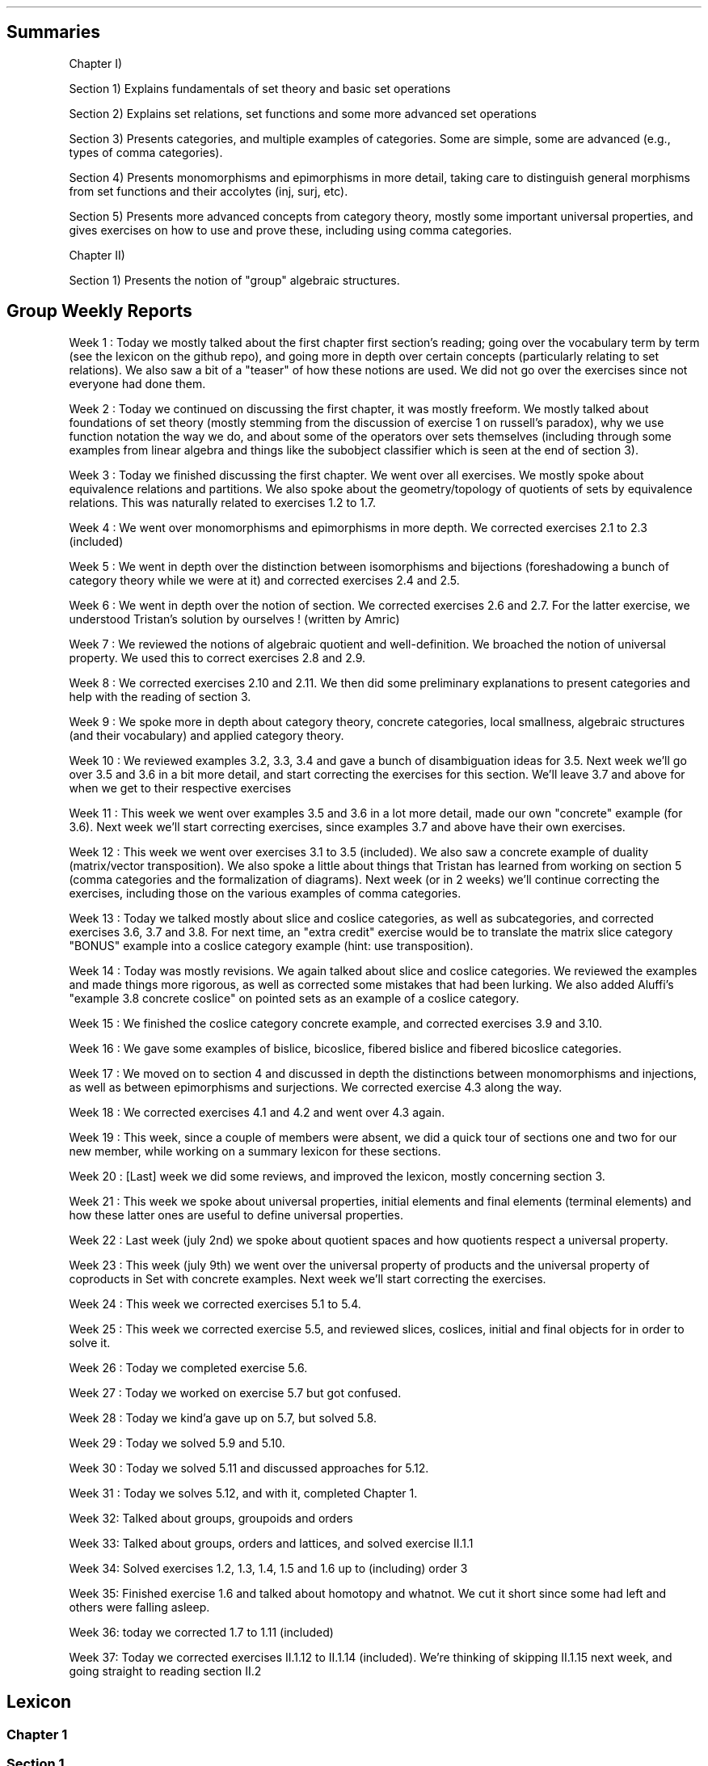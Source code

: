 .\"t
.\" Automatically generated by Pandoc 2.9.2.1
.\"
.TH "" "" "" "" ""
.hy
.SH Summaries
.PP
Chapter I)
.PP
Section 1) Explains fundamentals of set theory and basic set operations
.PP
Section 2) Explains set relations, set functions and some more advanced
set operations
.PP
Section 3) Presents categories, and multiple examples of categories.
Some are simple, some are advanced (e.g., types of comma categories).
.PP
Section 4) Presents monomorphisms and epimorphisms in more detail,
taking care to distinguish general morphisms from set functions and
their accolytes (inj, surj, etc).
.PP
Section 5) Presents more advanced concepts from category theory, mostly
some important universal properties, and gives exercises on how to use
and prove these, including using comma categories.
.PP
Chapter II)
.PP
Section 1) Presents the notion of \[dq]group\[dq] algebraic structures.
.SH Group Weekly Reports
.PP
Week 1 : Today we mostly talked about the first chapter first
section\[cq]s reading; going over the vocabulary term by term (see the
lexicon on the github repo), and going more in depth over certain
concepts (particularly relating to set relations).
We also saw a bit of a \[dq]teaser\[dq] of how these notions are used.
We did not go over the exercises since not everyone had done them.
.PP
Week 2 : Today we continued on discussing the first chapter, it was
mostly freeform.
We mostly talked about foundations of set theory (mostly stemming from
the discussion of exercise 1 on russell\[cq]s paradox), why we use
function notation the way we do, and about some of the operators over
sets themselves (including through some examples from linear algebra and
things like the subobject classifier which is seen at the end of section
3).
.PP
Week 3 : Today we finished discussing the first chapter.
We went over all exercises.
We mostly spoke about equivalence relations and partitions.
We also spoke about the geometry/topology of quotients of sets by
equivalence relations.
This was naturally related to exercises 1.2 to 1.7.
.PP
Week 4 : We went over monomorphisms and epimorphisms in more depth.
We corrected exercises 2.1 to 2.3 (included)
.PP
Week 5 : We went in depth over the distinction between isomorphisms and
bijections (foreshadowing a bunch of category theory while we were at
it) and corrected exercises 2.4 and 2.5.
.PP
Week 6 : We went in depth over the notion of section.
We corrected exercises 2.6 and 2.7.
For the latter exercise, we understood Tristan\[cq]s solution by
ourselves ! (written by Amric)
.PP
Week 7 : We reviewed the notions of algebraic quotient and
well-definition.
We broached the notion of universal property.
We used this to correct exercises 2.8 and 2.9.
.PP
Week 8 : We corrected exercises 2.10 and 2.11.
We then did some preliminary explanations to present categories and help
with the reading of section 3.
.PP
Week 9 : We spoke more in depth about category theory, concrete
categories, local smallness, algebraic structures (and their vocabulary)
and applied category theory.
.PP
Week 10 : We reviewed examples 3.2, 3.3, 3.4 and gave a bunch of
disambiguation ideas for 3.5.
Next week we\[cq]ll go over 3.5 and 3.6 in a bit more detail, and start
correcting the exercises for this section.
We\[cq]ll leave 3.7 and above for when we get to their respective
exercises
.PP
Week 11 : This week we went over examples 3.5 and 3.6 in a lot more
detail, made our own \[dq]concrete\[dq] example (for 3.6).
Next week we\[cq]ll start correcting exercises, since examples 3.7 and
above have their own exercises.
.PP
Week 12 : This week we went over exercises 3.1 to 3.5 (included).
We also saw a concrete example of duality (matrix/vector transposition).
We also spoke a little about things that Tristan has learned from
working on section 5 (comma categories and the formalization of
diagrams).
Next week (or in 2 weeks) we\[cq]ll continue correcting the exercises,
including those on the various examples of comma categories.
.PP
Week 13 : Today we talked mostly about slice and coslice categories, as
well as subcategories, and corrected exercises 3.6, 3.7 and 3.8.
For next time, an \[dq]extra credit\[dq] exercise would be to translate
the matrix slice category \[dq]BONUS\[dq] example into a coslice
category example (hint: use transposition).
.PP
Week 14 : Today was mostly revisions.
We again talked about slice and coslice categories.
We reviewed the examples and made things more rigorous, as well as
corrected some mistakes that had been lurking.
We also added Aluffi\[cq]s \[dq]example 3.8 concrete coslice\[dq] on
pointed sets as an example of a coslice category.
.PP
Week 15 : We finished the coslice category concrete example, and
corrected exercises 3.9 and 3.10.
.PP
Week 16 : We gave some examples of bislice, bicoslice, fibered bislice
and fibered bicoslice categories.
.PP
Week 17 : We moved on to section 4 and discussed in depth the
distinctions between monomorphisms and injections, as well as between
epimorphisms and surjections.
We corrected exercise 4.3 along the way.
.PP
Week 18 : We corrected exercises 4.1 and 4.2 and went over 4.3 again.
.PP
Week 19 : This week, since a couple of members were absent, we did a
quick tour of sections one and two for our new member, while working on
a summary lexicon for these sections.
.PP
Week 20 : [Last] week we did some reviews, and improved the lexicon,
mostly concerning section 3.
.PP
Week 21 : This week we spoke about universal properties, initial
elements and final elements (terminal elements) and how these latter
ones are useful to define universal properties.
.PP
Week 22 : Last week (july 2nd) we spoke about quotient spaces and how
quotients respect a universal property.
.PP
Week 23 : This week (july 9th) we went over the universal property of
products and the universal property of coproducts in Set with concrete
examples.
Next week we\[cq]ll start correcting the exercises.
.PP
Week 24 : This week we corrected exercises 5.1 to 5.4.
.PP
Week 25 : This week we corrected exercise 5.5, and reviewed slices,
coslices, initial and final objects for in order to solve it.
.PP
Week 26 : Today we completed exercise 5.6.
.PP
Week 27 : Today we worked on exercise 5.7 but got confused.
.PP
Week 28 : Today we kind\[cq]a gave up on 5.7, but solved 5.8.
.PP
Week 29 : Today we solved 5.9 and 5.10.
.PP
Week 30 : Today we solved 5.11 and discussed approaches for 5.12.
.PP
Week 31 : Today we solves 5.12, and with it, completed Chapter 1.
.PP
Week 32: Talked about groups, groupoids and orders
.PP
Week 33: Talked about groups, orders and lattices, and solved exercise
II.1.1
.PP
Week 34: Solved exercises 1.2, 1.3, 1.4, 1.5 and 1.6 up to (including)
order 3
.PP
Week 35: Finished exercise 1.6 and talked about homotopy and whatnot.
We cut it short since some had left and others were falling asleep.
.PP
Week 36: today we corrected 1.7 to 1.11 (included)
.PP
Week 37: Today we corrected exercises II.1.12 to II.1.14 (included).
We\[cq]re thinking of skipping II.1.15 next week, and going straight to
reading section II.2
.SH Lexicon
.SS Chapter 1
.SS Section 1
.IP \[bu] 2
Set (not a multiset)
.IP \[bu] 2
\[es]: the empty set, containing no elements;
.IP \[bu] 2
\[u2115]: the set of natural numbers (that is, nonnegative integers);
.IP \[bu] 2
\[u2124]: the set of integers;
.IP \[bu] 2
\[u211A]: the set of rational numbers;
.IP \[bu] 2
\[u211D]: the set of real numbers;
.IP \[bu] 2
\[u2102]: the set of complex numbers.
.IP \[bu] 2
Singleton:
.IP \[bu] 2
\[te]: existential quantifier, \[dq]there exists\[dq]
.IP \[bu] 2
\[fa]: universal quantifier, \[dq]for all\[dq]
.IP \[bu] 2
inclusion:
.IP \[bu] 2
subset:
.IP \[bu] 2
cardinal:
.IP \[bu] 2
powerset:
.IP \[bu] 2
\[cu]: the union:
.IP \[bu] 2
\[ca]: the intersection:
.IP \[bu] 2
$\[rs]\[rs]$: the difference:
.IP \[bu] 2
\[coproduct]: the disjoint union:
.IP \[bu] 2
\[tmu]: the (Cartesian) product:
.IP \[bu] 2
complement of a subset
.IP \[bu] 2
relation
.IP \[bu] 2
order relation
.IP \[bu] 2
equivalence relation
.IP \[bu] 2
reflexivity
.IP \[bu] 2
symmetry
.IP \[bu] 2
antisymmetry
.IP \[bu] 2
transitivity
.IP \[bu] 2
partition
.IP \[bu] 2
/\[ap]: quotient by an equivalence relation
.SS Section 2
.IP \[bu] 2
function
.IP \[bu] 2
graph
.IP \[bu] 2
(categorical, function) diagram
.IP \[bu] 2
identity function
.IP \[bu] 2
kernel (of a function)
.IP \[bu] 2
image (of a function)
.IP \[bu] 2
restriction (of a function to a subset)
.IP \[bu] 2
multiset
.IP \[bu] 2
composition
.IP \[bu] 2
commutative (diagram)
.IP \[bu] 2
injection
.IP \[bu] 2
surjection
.IP \[bu] 2
bijection
.IP \[bu] 2
isomorphism
.IP \[bu] 2
inverse
.IP \[bu] 2
pre-inverse, right-inverse
.IP \[bu] 2
post-inverse, left-inverse
.IP \[bu] 2
monomorphism
.IP \[bu] 2
epimorphism
.IP \[bu] 2
natural projection
.IP \[bu] 2
natural injection
.IP \[bu] 2
canonical decomposition (of a function)
.SS Section 3
.IP \[bu] 2
category
.IP \[bu] 2
object
.IP \[bu] 2
morphism
.IP \[bu] 2
endomorphism
.IP \[bu] 2
operation
.IP \[bu] 2
discrete category
.IP \[bu] 2
small category
.IP \[bu] 2
locally small category
.IP \[bu] 2
slice category
.IP \[bu] 2
coslice category
.IP \[bu] 2
comma category (mentioned, undefined)
.IP \[bu] 2
pointed set
.IP \[bu] 2
\f[I]C\f[R]^\f[I]A\f[R],\[u2006]\f[I]B\f[R]^ category ??
(bislice, bicoslice, fibered bislice, fibered bicoslice)
.IP \[bu] 2
dual category
.SS Section 4
.IP \[bu] 2
groupoid: category in which every morphism is invertible.
A category of this sort can be viewed as augmented with a unary
operation on the morphisms, called inverse by analogy with group theory.
.IP \[bu] 2
automorphism
.SS Section 5
.IP \[bu] 2
universal property
.IP \[bu] 2
initial object
.IP \[bu] 2
final object
.IP \[bu] 2
terminal object
.IP \[bu] 2
(categorical) product
.IP \[bu] 2
(categorical) coproduct
.IP \[bu] 2
(categorical) pullback / fibered product
.IP \[bu] 2
(categorical) pushout / fibered coproduct
.IP \[bu] 2
(set) pullback / fibered product
.IP \[bu] 2
(set) pushout / fibered coproduct
.SS Chapter 1
.SS Section 1
.IP \[bu] 2
group (groupoid with single object / structure that is associative,
unitary, and invertible)
.IP \[bu] 2
binary operation
.IP \[bu] 2
trivial group
.IP \[bu] 2
cancellation
.IP \[bu] 2
order |\f[I]g\f[R]| (of an element \f[I]g\f[R] of a group \f[I]G\f[R]):
the smallest amount of times \f[I]n\f[R]\[u2004]=\[u2004]|\f[I]g\f[R]|
that this element must be repeatedly given to the binary operation
before the result becomes \f[I]e\f[R], the identity of the group.
If this doesn\[cq]t happen, then the order is said to be infinite and we
write |\f[I]g\f[R]|\[u2004]=\[u2004]inf\[u2006].
.IP \[bu] 2
order |\f[I]G\f[R]| (of a group \f[I]G\f[R]): a synonym for the cardinal
of \f[I]G\f[R], the (potentially infinite) amount of elements of
\f[I]G\f[R].
.SS Section 2
.IP \[bu] 2
symmetric group: the group of all permutations of a set \f[I]X\f[R],
denoted \f[I]S\f[R]~\f[I]X\f[R]~.
.IP \[bu] 2
dihedral group: the group of symmetries of a regular polygon, denoted
\f[I]D\f[R]~\f[I]n\f[R]~ or \f[I]D\f[R]~2\f[I]n\f[R]~.
.IP \[bu] 2
cyclic group: a group that is generated by a single element and acts
like some kind of \[dq]clock\[dq], denoted \[la]\f[I]g\f[R]\[ra].
.IP \[bu] 2
generators of a group: a subset of a group \f[I]G\f[R] for which the
closure under the operation of the group is \f[I]G\f[R].
.SH Exercise solutions
.SS Chapter I)
.SS Section 1)
.SS 1.1)
.PP
In a nutshell, Russell\[cq]s paradox proves, by contradiction, that
certain mathematical collections cannot be sets.
It posits the existence of a \[dq]set of all sets that don\[cq]t contain
themselves\[dq].
Such a set can neither contain itself (since in that case, it would be a
\[dq]set that does contain itself\[dq], and should be excluded); nor can
it exclude it itself (since in that case, it would be a \[dq]set that
doesn\[cq]t contain itself\[dq], and should be included).
.SS 1.2)
.PP
Prove that any equivalence relation over a set \f[I]S\f[R] defines a
partition of \[u1D4AB]~\f[I]S\f[R]~.
.PP
a) \[u1D4AB]~\f[I]S\f[R]~ has no empty elements: any element in
\f[I]S\f[R] is part of at least one equivalence class, the class
containing at least that element itself.
Since there is no equivalence class constructed independently from
elements, there are no empty equivalence classes.
.PP
b) Elements of \[u1D4AB]~\f[I]S\f[R]~ are disjoint: suppose there is an
element \f[I]x\f[R] that is part of \f[I]A\f[R] and \f[I]B\f[R], two
distinct equivalence classes.
\[fa]\f[I]a\f[R]\[u2004]\[mo]\[u2004]\f[I]A\f[R],\[u2006]\f[I]x\f[R]\[u2004]\[ap]\[u2004]\f[I]a\f[R]
and
\[fa]\f[I]b\f[R]\[u2004]\[mo]\[u2004]\f[I]B\f[R],\[u2006]\f[I]x\f[R]\[u2004]\[ap]\[u2004]\f[I]b\f[R].
By transivity through \f[I]x\f[R],
\[fa]\f[I]a\f[R]\[u2004]\[mo]\[u2004]\f[I]A\f[R],\[u2006]\[fa]\f[I]b\f[R]\[u2004]\[mo]\[u2004]\f[I]B\f[R],\[u2006]\f[I]a\f[R]\[u2004]\[ap]\[u2004]\f[I]b\f[R].
Therefore, \f[I]A\f[R] and \f[I]B\f[R] are the same equivalence class:
\f[I]A\f[R]\[u2004]=\[u2004]\f[I]B\f[R].
Contradiction.
Therefore all elements of \[u1D4AB]~\f[I]S\f[R]~ are disjoint subsets of
\f[I]S\f[R].
.PP
c) The union of all elements of \[u1D4AB]~\f[I]S\f[R]~ makes up
\f[I]S\f[R]: suppose \[te]\f[I]x\f[R]\[u2004]\[mo]\[u2004]\f[I]S\f[R]
such that
\f[I]x\f[R]\[u2004]\[nm]\[u2004]\[u22C3]~\f[I]S\f[R]~\f[I]i\f[R]~\[u2004]\[mo]\[u2004]\[u1D4AB]~\f[I]S\f[R]~~\f[I]S\f[R]~\f[I]i\f[R]~.
From the argument made in (a), \f[I]x\f[R] exists in at least one
equivalence class, the class which contains only \f[I]x\f[R] itself.
This is one of ou \f[I]S\f[R]~\f[I]i\f[R]~ sets.
Contradiction.
Therefore,
\[u22C3]~\f[I]S\f[R]~\f[I]i\f[R]~\[u2004]\[mo]\[u2004]\[u1D4AB]~\f[I]S\f[R]~~\f[I]S\f[R]~\f[I]i\f[R]~\[u2004]=\[u2004]\f[I]S\f[R]
.SS 1.3)
.PP
Given a partition \[u1D4AB] on a set \f[I]S\f[R], show how to define a
relation \[ap] on \f[I]S\f[R] such that \f[I]P\f[R] is the corresponding
partition.
.PP
The insight here is to build an equivalence relation such that two
elements are equivalent if and only if they are part of the same subset
of \f[I]S\f[R], which is understood as their common equivalence class.
.PP
We define \[ap] such that
\[fa]\f[I]S\f[R]~\f[I]i\f[R]~,\[u2006]\f[I]S\f[R]~\f[I]j\f[R]~\[u2004]\[mo]\[u2004]\[u1D4AB],\[u2006]\[fa]\f[I]x\f[R]\[u2004]\[mo]\[u2004]\f[I]S\f[R]~\f[I]i\f[R]~,\[u2006]\[fa]\f[I]y\f[R]\[u2004]\[mo]\[u2004]\f[I]S\f[R]~\f[I]j\f[R]~,\[u2006]\f[I]x\f[R]\[u2004]\[ap]\[u2004]\f[I]y\f[R]\[u2004]\[hA]\[u2004]\f[I]S\f[R]~\f[I]i\f[R]~\[u2004]=\[u2004]\f[I]S\f[R]~\f[I]j\f[R]~.
.PP
Let us prove that \[ap] is an equivalence relation.
.PP
a) Reflexivity:
.RS
\[fa]\f[I]A\f[R]\[u2004]\[mo]\[u2004]\[u1D4AB],\[u2006]\[fa]\f[I]x\f[R]\[u2004]\[mo]\[u2004]\f[I]A\f[R],\[u2006]\f[I]A\f[R]\[u2004]=\[u2004]\f[I]A\f[R]\[u2004]\[rA]\[u2004]\f[I]x\f[R]\[u2004]\[ap]\[u2004]\f[I]x\f[R]
.RE
.PP
b) Symmetry:
.RS
\[fa]\f[I]S\f[R]~\f[I]i\f[R]~,\[u2006]\f[I]S\f[R]~\f[I]j\f[R]~\[u2004]\[mo]\[u2004]\[u1D4AB],\[u2006]\[fa]\f[I]x\f[R]\[u2004]\[mo]\[u2004]\f[I]S\f[R]~\f[I]i\f[R]~,\[u2006]\[fa]\f[I]y\f[R]\[u2004]\[mo]\[u2004]\f[I]S\f[R]~\f[I]j\f[R]~,\[u2006]\f[I]x\f[R]\[u2004]\[ap]\[u2004]\f[I]y\f[R]\[u2004]\[hA]\[u2004]\f[I]S\f[R]~\f[I]i\f[R]~\[u2004]=\[u2004]\f[I]S\f[R]~\f[I]j\f[R]~\[u2004]\[hA]\[u2004]\f[I]S\f[R]~\f[I]j\f[R]~\[u2004]=\[u2004]\f[I]S\f[R]~\f[I]i\f[R]~\[u2004]\[hA]\[u2004]\f[I]y\f[R]\[u2004]\[ap]\[u2004]\f[I]x\f[R]
.RE
.PP
c) Transitivity:
.PP
.RS
$$\[rs]begin{aligned}
\[rs]forall S_i, S_j, S_k \[rs]in \[rs]mathcal{P}, \[rs]forall x \[rs]in S_i, \[rs]forall y \[rs]in S_j, \[rs]forall z \[rs]in S_k, \[rs]\[rs]
(x \[rs]sim y) \[rs]cap (y \[rs]sim z) \[rs]\[rs]
    \[rs]Leftrightarrow \[rs]\[rs]
(S_i = S_j) \[rs]cap (S_j = S_k) \[rs]\[rs]
    \[rs]Rightarrow \[rs]\[rs]
S_i = S_k \[rs]\[rs]
    \[rs]Leftrightarrow \[rs]\[rs]
x \[rs]sim z
\[rs]end{aligned}$$
.RE
.PP
Therefore, \[ap] is indeed an equivalence relation, and is generated
uniquely by the partition.
.SS 1.4)
.PP
How many different equivalence relations may be defined on the set
{1,\[u2006]2,\[u2006]3}?
.PP
If we start with the 1 element set, we have only one possible partition,
one possible equivalence class.
.PP
With the 2 element set, there are 2 partitions, {{1,\[u2006]2}} and
{{1},\[u2006]{2}}.
.PP
With the 3 element set, there is:
.IP \[bu] 2
1 partition of type 1-1-1: {{1},\[u2006]{2},\[u2006]{3}}.
.IP \[bu] 2
3 partitions of type 2-1: {{1},\[u2006]{2,\[u2006]3}},
{{2},\[u2006]{1,\[u2006]3}}, and {{3},\[u2006]{1,\[u2006]2}}.
.IP \[bu] 2
1 partition of type 3: {{1,\[u2006]2,\[u2006]3}}.
.PP
Hence, there are five equivalence classes on the 3 element set.
.PP
See the Bell numbers: https://oeis.org/A000110
.SS 1.5)
.PP
Give an example of a relation that is reflexive and symmetric, but not
transitive.
What happens if you attempt to use this relation to define a partition
on the set?
.PP
Let\[cq]s imagine a \[dq]similarity relation\[dq] we can notate with
\[|=].
We can imagine it to work like a looser version of equality (say for
example, if an integer is only 1 away, then it counts as similar).
.IP \[bu] 2
reflexive:
\[fa]\f[I]a\f[R]\[u2004]\[mo]\[u2004]\f[I]S\f[R],\[u2006]\f[I]a\f[R]\[u2004]\[|=]\[u2004]\f[I]a\f[R]
(an element is always \[dq]similar\[dq] to itself)
.IP \[bu] 2
symmetric:
\[fa]\f[I]a\f[R],\[u2006]\f[I]b\f[R]\[u2004]\[mo]\[u2004]\f[I]S\f[R],\[u2006]\f[I]a\f[R]\[u2004]\[|=]\[u2004]\f[I]b\f[R]\[u2004]\[rA]\[u2004]\f[I]b\f[R]\[u2004]\[|=]\[u2004]\f[I]a\f[R]
(\[dq]similarity\[dq] goes both ways)
.IP \[bu] 2
not transitive:
\[te]\f[I]a\f[R],\[u2006]\f[I]b\f[R],\[u2006]\f[I]c\f[R]\[u2004]\[mo]\[u2004]\f[I]S\f[R],\[u2006](\f[I]a\f[R]\[u2004]\[|=]\[u2004]\f[I]b\f[R])\[u2005]\[AN]\[u2005](\f[I]b\f[R]\[u2004]\[|=]\[u2004]\f[I]c\f[R])\[u2005]\[AN]\[u2005]\[tno](\f[I]a\f[R]\[u2004]\[|=]\[u2004]\f[I]c\f[R])
(just because \f[I]a\f[R]\[u2004]\[|=]\[u2004]\f[I]b\f[R] and
\f[I]b\f[R]\[u2004]\[|=]\[u2004]\f[I]c\f[R] are similar, that
doesn\[cq]t mean \f[I]a\f[R]\[u2004]\[|=]\[u2004]\f[I]c\f[R] works,
because it is possible for the \[dq]similarity gap\[dq] to be too large
to qualify as \[dq]similar\[dq].
E.g.:
(\f[I]a\f[R],\[u2006]\f[I]b\f[R],\[u2006]\f[I]c\f[R])\[u2004]=\[u2004](1,\[u2006]2,\[u2006]3).).
.PP
If we use this to define a partition \f[I]P\f[R] on some set
\f[I]S\f[R]:
\f[I]S\f[R]/\[u2004]\[|=]\[u2004]\[u2004]:=\[u2004]\f[I]P\f[R]~\[|=]~,
there is ambiguity as to which element should go into which equivalence
class.
.PP
This idea deserves further discussion.
.PP
In terms of graph theory, if we express a set with an internal relation
as a graph, we can represent elements as nodes and relationships as
edges.
Reflexivity means that every node has a loop (unary, self-edge).
Symmetry means that the graph is not directed (since every relationship
goes both ways).
Transitivity means that every connected subset of nodes is a maximal
clique (synonymously, every connected component is a complete subgraph).
.PP
In a relation which is reflexive and symmetric, but not transitive, you
would have connected components of this graph which are not cliques.
For these, there is ambiguity as to how you would group their nodes.
Two obvious choices would be either:
.IP \[bu] 2
to remove the minimal number of edges to obtain n distinct cliques
(thereby gaining the \f[I]transitive restriction\f[R] of the relation)
from a given non-clique; or
.IP \[bu] 2
to complete the connected subgraph into a clique (thereby gaining the
\f[I]transitive closure\f[R] of the relation).
.SS 1.6)
.PP
Define a relation \[ap] on the set \[u211D] of real numbers, by setting
\f[I]a\f[R]\[u2004]\[ap]\[u2004]\f[I]b\f[R]\[u2004]\[hA]\[u2004]\f[I]b\f[R]\[u2005]\[mi]\[u2005]\f[I]a\f[R]\[u2004]\[mo]\[u2004]\[u2124].
Prove that this is an equivalence relation, and find a
\[cq]compelling\[cq] description for \[u211D]/\[ap].
Do the same for the relation \[~=] on the plane
\[u211D]\[u2005]\[tmu]\[u2005]\[u211D] defined by declaring
(\f[I]a\f[R]~1~,\[u2006]\f[I]a\f[R]~2~)\[u2004]\[~=]\[u2004](\f[I]b\f[R]~1~,\[u2006]\f[I]b\f[R]~2~)\[u2004]\[hA]\[u2004]\f[I]b\f[R]~1~\[u2005]\[mi]\[u2005]\f[I]a\f[R]~1~\[u2004]\[mo]\[u2004]\[u2124] and \f[I]b\f[R]~2~\[u2005]\[mi]\[u2005]\f[I]a\f[R]~2~\[u2004]\[mo]\[u2004]\[u2124].
.PP
TODO: forgot to prove that it\[cq]s an equivalence relation
.PP
\f[I]b\f[R]\[u2005]\[mi]\[u2005]\f[I]a\f[R]\[u2004]\[mo]\[u2004]\[u2124]
means that 2 real numbers differ by an integral amount.
This means that the equivalence relation algebraically describes the
idea that \[dq]with this relation, 2 real numbers are the same iff they
have the same fractional component \f[I]x\f[R] (or
1\[u2005]\[mi]\[u2005]\f[I]x\f[R] for negative numbers)\[dq].
Eg,
4.76\[u2004]\[ap]\[u2004]1024.76\[u2004]\[ap]\[u2004]\[u2005]\[mi]\[u2005]5.34,
since \[u2005]\[mi]\[u2005]5.34\[u2005]+\[u2005]10\[u2004]=\[u2004]4.76,
etc.
.PP
To make an algebraic quotient of a set by an equivalence relation, we
take the function which maps each element to its corresponding
equivalence class, in the set (partition) containing these equivalence
class.
Intuitively, this is similar to keeping only one representative element
per equivalence class.
For the example class above, we can keep the representative 0.76.
There is such an equivalence class for every fractional part possible,
that is, one for every number in [0,\[u2006]1[.
The corresponding map is the \[dq]real remainder of division modulo
1\[dq].
This map is well-defined because each real number has only one output
for this map, and all real numbers that are equivalent through \[ap] are
mapped to the same value in the output set.
.PP
We should also notice that since 0\[u2004]\[ap]\[u2004]1, this space
loops around on itself.
Intuitively, if you increase linearly in the input space \[u211D], it
goes back to 0 after 0.9999999... in the output space.
This output space is thus a circle of perimeter 1.
.PP
Similarly,
\f[I]b\f[R]~1~\[u2005]\[mi]\[u2005]\f[I]a\f[R]~1~\[u2004]\[mo]\[u2004]\[u2124] and \f[I]b\f[R]~2~\[u2005]\[mi]\[u2005]\f[I]a\f[R]~2~\[u2004]\[mo]\[u2004]\[u2124]
means that 2 points in the 2D plane are the same iff they differ in each
coordinate by an integral amount.
This boils down to combining two such loops from the first part of the
exercise: one in the \f[I]x\f[R] direction and one in the \f[I]y\f[R]
direction: what this gives is the small square
[0,\[u2006]1[\[u2005]\[tmu]\[u2005][0,\[u2006]1[, which loops to
\f[I]x\f[R]\[u2004]=\[u2004]0 (resp.
\f[I]y\f[R]\[u2004]=\[u2004]0) when \f[I]x\f[R]\[u2004]=\[u2004]1 (resp.
\f[I]y\f[R]\[u2004]=\[u2004]1) is reached.
This space functions like a small torus, of area 1.
.SS Section 2)
.SS 2.1)
.PP
How many different bijections are there between a set \f[I]S\f[R] with
\f[I]n\f[R] elements and itself?
.PP
Any bijection is a choice of a pairs from 2 sets of the same size, where
each element is used only once, and each pair has one element from each
set.
At first there are \f[I]n\f[R] choices in each set.
We go through each possible input element in order (no choice), for each
one, we pick one amongst \f[I]n\f[R] possibilities for an output.
.PP
There are then (\f[I]n\f[R]\[u2005]\[mi]\[u2005]1) choice of output
left, etc.
.PP
Ccl\[de]: $\[rs]prod_{i=1}\[ha]{i=n} i = n!$
.SS 2.2)
.PP
Prove that a function has a right-inverse (pre-inverse) iff it is
surjective (can use AC).
.PP
Let
\f[I]f\f[R]\[u2004]\[mo]\[u2004](\f[I]A\f[R]\[u2004]\[->]\[u2004]\f[I]B\f[R]).
.SS 2.2.a) \[rA]
.PP
Suppose that \f[I]f\f[R] has a right-inverse (pre-inverse).
We have
\[te]\f[I]g\f[R]\[u2004]\[mo]\[u2004](\f[I]B\f[R]\[u2004]\[->]\[u2004]\f[I]A\f[R]),\[u2006]\f[I]f\f[R]\[u2005]\[u2218]\[u2005]\f[I]g\f[R]\[u2004]=\[u2004]\f[I]i\f[R]\f[I]d\f[R]~\f[I]B\f[R]~
.PP
Suppose that \f[I]f\f[R] is not a surjection.
This means
\[te]\f[I]b\f[R]\[u2004]\[mo]\[u2004]\f[I]B\f[R],\[u2006]\[u2204]\f[I]a\f[R]\[u2004]\[mo]\[u2004]\f[I]A\f[R],\[u2006]\f[I]b\f[R]\[u2004]=\[u2004]\f[I]f\f[R](\f[I]a\f[R])
.PP
\f[I]f\f[R](\f[I]g\f[R](\f[I]b\f[R]))\[u2004]=\[u2004]\f[I]i\f[R]\f[I]d\f[R]~\f[I]B\f[R]~(\f[I]b\f[R])\[u2004]=\[u2004]\f[I]b\f[R]
Necessarily, \f[I]g\f[R](\f[I]b\f[R]) is such an \f[I]a\f[R], so
\[te]\f[I]a\f[R]\[u2004]\[mo]\[u2004]\f[I]A\f[R],\[u2006]\f[I]b\f[R]\[u2004]=\[u2004]\f[I]f\f[R](\f[I]a\f[R]).
Contradiction.
.PP
Ccl\[de]:: f is a surjection.
.SS 2.2.b) \[lA]
.PP
Suppose that f is a surjection.
.PP
\[fa]\f[I]b\f[R]\[u2004]\[mo]\[u2004]\f[I]B\f[R],\[u2006]\[te]\f[I]a\f[R]\[u2004]\[mo]\[u2004]\f[I]A\f[R],\[u2006]\f[I]b\f[R]\[u2004]=\[u2004]\f[I]f\f[R](\f[I]a\f[R])
.PP
We will construct a pre-inverse for \f[I]f\f[R].
.PP
The insight here is to realize that a surjection divides its input set
into a partition, where each 2-by-2 disjoint subset corresponds to
\f[I]f\f[R]^\[u2005]\[mi]\[u2005]1^({\f[I]q\f[R]}), for every
\f[I]q\f[R] in the output set.
More formally, each \[dq]fiber\[dq] (preimage of a singleton) is a
disjoint subset of the input set, and the union of fibers is the input
set itself.
You can see this in the following diagram:
.PP
(add diagram) 1234 to ab 1a 2a (fiber from a) 3b 4b (fiber from b)
https://tex.stackexchange.com/questions/157450/producing-a-diagram-showing-relations-between-sets
https://tex.stackexchange.com/questions/79009/drawing-the-mapping-of-elements-for-sets-in-latex
.PP
Using AC, we select a single element from each such fiber.
For each \f[I]q\f[R]\[u2004]\[mo]\[u2004]\f[I]B\f[R], we name
\f[I]p\f[R]~\f[I]q\f[R]~\[u2004]\[mo]\[u2004]\f[I]f\f[R]^\[u2005]\[mi]\[u2005]1^({\f[I]q\f[R]})
the chosen element.
We define \f[I]g\f[R] as
\f[I]g\f[R]\[u2004]\[mo]\[u2004](\f[I]B\f[R]\[u2004]\[->]\[u2004]\f[I]A\f[R]),\[u2006]\f[I]g\f[R]\[u2004]=\[u2004](\f[I]q\f[R]\[u2004]\[u21A6]\[u2004]\f[I]p\f[R]~\f[I]q\f[R]~).
With this,
\[fa]\f[I]b\f[R]\[u2004]\[mo]\[u2004]\f[I]B\f[R],\[u2006]\f[I]f\f[R]\[u2005]\[u2218]\[u2005]\f[I]g\f[R](\f[I]b\f[R])\[u2004]=\[u2004]\f[I]b\f[R],
and so
\f[I]f\f[R]\[u2005]\[u2218]\[u2005]\f[I]g\f[R]\[u2004]=\[u2004]\f[I]i\f[R]\f[I]d\f[R]~\f[I]A\f[R]~.
Thus, \f[I]f\f[R] has a preinverse.
.PP
A summary of this idea: all surjection preinverses are simply a choice
of a representative for each fiber of the surjection as the output to
the respective singleton.
.SS 2.3)
.PP
Prove that the inverse of a bijection is a bijection, and that the
composition of two bijections is a bijection.
.SS 2.3.a)
.PP
Using the fact that a function is a bijection iff it has a two-sided
inverse (Corollary 2.2) we can see from this defining fact,
\f[I]f\f[R]\[u2004]\[mo]\[u2004](\f[I]A\f[R]\[u2004]\[->]\[u2004]\f[I]B\f[R]) bijective \[u2004]\[hA]\[u2004]\[te]\f[I]f\f[R]^\[u2005]\[mi]\[u2005]1^\[u2004]\[mo]\[u2004](\f[I]B\f[R]\[u2004]\[->]\[u2004]\f[I]A\f[R]),\[u2006](\f[I]f\f[R]^\[u2005]\[mi]\[u2005]1^\[u2005]\[u2218]\[u2005]\f[I]f\f[R]\[u2004]=\[u2004]\f[I]i\f[R]\f[I]d\f[R]~\f[I]A\f[R]~ and \f[I]f\f[R]\[u2005]\[u2218]\[u2005]\f[I]f\f[R]^\[u2005]\[mi]\[u2005]1^\[u2004]=\[u2004]\f[I]i\f[R]\f[I]d\f[R]~\f[I]B\f[R]~)
that \f[I]f\f[R] is naturally \f[I]f\f[R]^\[u2005]\[mi]\[u2005]1^\[cq]s
(unique) two-sided inverse, and so \f[I]f\f[R]^\[u2005]\[mi]\[u2005]1^
is also a bijection.
.SS 2.3.b)
.PP
Let be
\f[I]f\f[R]\[u2004]\[mo]\[u2004](\f[I]A\f[R]\[u2004]\[->]\[u2004]\f[I]B\f[R]),\[u2006]\f[I]g\f[R]\[u2004]\[mo]\[u2004](\f[I]B\f[R]\[u2004]\[->]\[u2004]\f[I]C\f[R]),
both bijective (hence with inverses in the respective function spaces).
Let
\f[I]h\f[R]\[u2004]\[mo]\[u2004](\f[I]A\f[R]\[u2004]\[->]\[u2004]\f[I]C\f[R]),\[u2006]\f[I]h\f[R]\[u2004]=\[u2004]\f[I]g\f[R]\[u2005]\[u2218]\[u2005]\f[I]f\f[R]
and
\f[I]h\f[R]^\[u2005]\[mi]\[u2005]1^\[u2004]\[mo]\[u2004](\f[I]C\f[R]\[u2004]\[->]\[u2004]\f[I]A\f[R]),\[u2006]\f[I]h\f[R]^\[u2005]\[mi]\[u2005]1^\[u2004]=\[u2004]\f[I]f\f[R]^\[u2005]\[mi]\[u2005]1^\[u2005]\[u2218]\[u2005]\f[I]g\f[R]^\[u2005]\[mi]\[u2005]1^.
We have:
.PP
.RS
$$\[rs]begin{aligned}
h\[ha]{-1} \[rs]circ h &= (f\[ha]{-1} \[rs]circ g\[ha]{-1}) \[rs]circ (g \[rs]circ f) \[rs]\[rs]
               &=  f\[ha]{-1} \[rs]circ g\[ha]{-1}  \[rs]circ  g \[rs]circ f  \[rs]\[rs]
               &=  f\[ha]{-1} \[rs]circ          id_B    \[rs]circ f  \[rs]\[rs]
               &=  f\[ha]{-1} \[rs]circ                        f  \[rs]\[rs]
               &=  id_A
\[rs]end{aligned}$$
.RE
.PP
.RS
$$\[rs]begin{aligned}
h \[rs]circ h\[ha]{-1} &= (g \[rs]circ f) \[rs]circ (f\[ha]{-1} \[rs]circ g\[ha]{-1}) \[rs]\[rs]
               &=  g \[rs]circ f  \[rs]circ  f\[ha]{-1} \[rs]circ g\[ha]{-1}  \[rs]\[rs]
               &=  g \[rs]circ     id_B         \[rs]circ g\[ha]{-1}  \[rs]\[rs]
               &=  g \[rs]circ                        g\[ha]{-1}  \[rs]\[rs]
               &=  id_C
\[rs]end{aligned}$$
.RE
.PP
Therefore \f[I]h\f[R] and \f[I]h\f[R]^\[u2005]\[mi]\[u2005]1^ are
two-sided inverses of each other, and thus bijections.
From this we conclude that the composition of any two bijections is also
a bijection.
.SS 2.4)
.PP
Prove that `isomorphism' is an equivalence relation (on any set of
sets).
.SS 2.4.a) Problem statement
.PP
Let \[u1D49C] be a set of sets.
We define the relation \[|=] between the elements of \[u1D49C] as the
following:
.PP
.RS
\[fa]\f[I]X\f[R],\[u2006]\f[I]Y\f[R]\[u2004]\[mo]\[u2004]\[u1D49C],\[u2005]\f[I]X\f[R]\[u2004]\[|=]\[u2004]\f[I]Y\f[R]\[u2004]\[hA]\[u2004]there exists a bijection between \f[I]X\f[R] and \f[I]Y\f[R]
.RE
.PP
Let us show that \[|=] is an equivalence relation.
.SS 2.4.b) Reflexivity
.PP
For any set \f[I]A\f[R]\[u2004]\[mo]\[u2004]\[u1D49C], the identity
mapping on \f[I]A\f[R] is a bijection.
This means that
\[fa]\f[I]A\f[R]\[u2004]\[mo]\[u2004]\[u1D49C],\[u2006]\f[I]A\f[R]\[u2004]\[|=]\[u2004]\f[I]A\f[R],
ie, \[|=] is reflexive.
.SS 2.4.c) Symmetry
.PP
.RS
$$\[rs]begin{aligned}
\[rs]forall X, Y \[rs]in \[rs]mathcal{A}, \[rs]; X \[rs]simeq Y & \[rs]Rightarrow \[rs]exists f      \[rs]in (X \[rs]to Y) \[rs]text{ bijective} \[rs]\[rs]
                                            & \[rs]Rightarrow \[rs]exists f\[ha]{-1} \[rs]in (Y \[rs]to X) \[rs]text{ bijective} \[rs]\[rs]
                                            & \[rs]Rightarrow Y \[rs]simeq X
\[rs]end{aligned}$$
.RE
.PP
Therefore, \[|=] is symmetric.
.SS 2.4.d) Transitivity
.PP
Let be
\f[I]X\f[R],\[u2006]\f[I]Y\f[R],\[u2006]\f[I]Z\f[R]\[u2004]\[mo]\[u2004]\[u1D49C].
Suppose that \f[I]X\f[R]\[u2004]\[|=]\[u2004]\f[I]Y\f[R] and
\f[I]Y\f[R]\[u2004]\[|=]\[u2004]\f[I]Z\f[R].
This means
\[te]\f[I]f\f[R]\[u2004]\[mo]\[u2004](\f[I]X\f[R]\[u2004]\[->]\[u2004]\f[I]Y\f[R]),\[u2006]\f[I]g\f[R]\[u2004]\[mo]\[u2004](\f[I]Y\f[R]\[u2004]\[->]\[u2004]\f[I]Z\f[R]),
both bijections.
Let be
\f[I]h\f[R]\[u2004]\[mo]\[u2004](\f[I]X\f[R]\[u2004]\[->]\[u2004]\f[I]Z\f[R]),\[u2006]\f[I]h\f[R]\[u2004]=\[u2004]\f[I]g\f[R]\[u2005]\[u2218]\[u2005]\f[I]f\f[R].
\f[I]h\f[R] is also a bijection since the composition of two bijections
is also a bijection (exercise 2.3).
.PP
The existence of \f[I]h\f[R] implies
\f[I]X\f[R]\[u2004]\[|=]\[u2004]\f[I]Z\f[R].
.PP
Therefore \[|=] is transitive.
.SS 2.4.e) Conclusion
.PP
Isomorphism, \[|=], is a relation on an arbitrary set (of sets) which is
always reflexive, symmetric and transitive.
It is thus an equivalence relation.
.SS 2.5)
.PP
Formulate a notion of epimorphism and prove that epimorphisms and
surjections are equivalent.
.PP
See \[dq]notes\[dq] file: section \[dq]Proofs of mono/inj and epi/surj
equivalence\[dq].
.SS 2.6)
.PP
With notation as in Example 2.4, explain how any function
\f[I]f\f[R]\[u2004]\[mo]\[u2004](\f[I]A\f[R]\[u2004]\[->]\[u2004]\f[I]B\f[R])
determines a section of \f[I]\[*p]\f[R]~\f[I]A\f[R]~.
.PP
A section is the preinverse of a surjection.
Here, the surjection in question is \f[I]\[*p]\f[R]~\f[I]A\f[R]~ the
projection of \f[I]A\f[R]\[u2005]\[tmu]\[u2005]\f[I]B\f[R] onto
\f[I]A\f[R].
.PP
Let
\f[I]f\f[R]\[u2004]\[mo]\[u2004](\f[I]A\f[R]\[u2004]\[->]\[u2004]\f[I]B\f[R]).
.PP
We now consider the function which maps an input
\f[I]a\f[R]\[u2004]\[mo]\[u2004]\f[I]A\f[R] of \f[I]f\f[R] to its
\[dq]geometric representation\[dq] (its coordinates in the enclosing
space \f[I]A\f[R]\[u2005]\[tmu]\[u2005]\f[I]B\f[R], corresponding to a
point of the graph \f[I]\[*G]\f[R]~\f[I]f\f[R]~).
.RS
\f[I]f\[u0302]\f[R]\[u2004]\[mo]\[u2004](\f[I]A\f[R]\[u2004]\[->]\[u2004](\f[I]A\f[R]\[u2005]\[tmu]\[u2005]\f[I]B\f[R])),\[u2006]\f[I]f\[u0302]\f[R]\[u2004]=\[u2004](\[u2005]\f[I]a\f[R]\[u2004]\[u21A6]\[u2004](\f[I]a\f[R],\[u2006]\f[I]f\f[R](\f[I]a\f[R]))\[u2005])
.RE We notice that
\f[I]f\[u0302]\f[R](\f[I]A\f[R])\[u2004]=\[u2004]\f[I]\[*G]\f[R]~\f[I]f\f[R]~.
.PP
Naturally,
\f[I]\[*p]\f[R]~\f[I]A\f[R]~\[u2005]\[u2218]\[u2005]\f[I]f\[u0302]\f[R]\[u2004]=\[u2004](\f[I]a\f[R]\[u2004]\[u21A6]\[u2004]\f[I]a\f[R])\[u2004]=\[u2004]\f[I]i\f[R]\f[I]d\f[R]~\f[I]A\f[R]~,
therefore, \f[I]f\[u0302]\f[R] is a pre-inverse (section) of
\f[I]\[*p]\f[R]~\f[I]A\f[R]~.
.PP
This set of relationships can be expressed in the following commutative
diagram:
.PP
PS: see \[dq]On sections and fibers\[dq] in the \[dq]notes\[dq] file for
a worked example.
.SS 2.7)
.PP
Let
\f[I]f\f[R]\[u2004]\[mo]\[u2004](\f[I]A\f[R]\[u2004]\[->]\[u2004]\f[I]B\f[R])
be any function.
Prove that the graph \f[I]\[*G]\f[R]~\f[I]f\f[R]~ of \f[I]f\f[R] is
isomorphic to \f[I]A\f[R].
.PP
Using the elements from the previous exercise, we know that
\f[I]f\[u0302]\f[R] is injective from \f[I]A\f[R] into
\f[I]A\f[R]\[u2005]\[tmu]\[u2005]\f[I]B\f[R].
This property is inherited to any restriction of the codomain
\f[I]Z\f[R]\[u2004]\[ib]\[u2004]\f[I]A\f[R]\[u2005]\[tmu]\[u2005]\f[I]B\f[R],
and corresponding implied restriction of the domain to
\f[I]Y\f[R]\[u2004]=\[u2004]\f[I]f\[u0302]\f[R]^\[u2005]\[mi]\[u2005]1^(\f[I]Z\f[R])\[u2004]\[ib]\[u2004]\f[I]A\f[R].
In particular, here, \f[I]Y\f[R]\[u2004]=\[u2004]\f[I]A\f[R] and
\f[I]Z\f[R]\[u2004]=\[u2004]\f[I]\[*G]\f[R]~\f[I]f\f[R]~\[u2004]=\[u2004]\f[I]f\[u0302]\f[R](\f[I]A\f[R]).
We now consider
$\[rs]overline{f} \[rs]in (A \[rs]to \[rs]Gamma_f), \[rs]overline{f} = (a \[rs]mapsto \[rs]hat{f}(a))$.
We can see that $\[rs]overline{f}$ is injective from being a restriction
of an injective function to a smaller codomain.
We also know that $\[rs]overline{f}$ is surjective, since its domain is
its image.
Therefore, $\[rs]overline{f}$ is a bijection.
This means that
\f[I]A\f[R]\[u2004]\[|=]\[u2004]\f[I]\[*G]\f[R]~\f[I]f\f[R]~.
.SS 2.8)
.PP
Describe as explicitly as you can all terms in the canonical
decomposition of the function
\f[I]f\f[R]\[u2004]\[mo]\[u2004](\[u211D]\[u2004]\[->]\[u2004]\[u2102])
defined by
\f[I]f\f[R]\[u2004]=\[u2004](\f[I]r\f[R]\[u2004]\[u21A6]\[u2004]\f[I]e\f[R]^2\f[I]\[*p]\f[R]\f[I]i\f[R]\f[I]r\f[R]^).
(This exercise matches one assigned previously, which one?)
.PP
Firstly, elements of \[u211D] are equivalent by this map (they have the
same output) if they vary by 1 from each other.
This is a reference to the equivalence relation \[ap] in exercise 1.6.
Therefore, we will use
\[u211D]/\[ap]\[u2005]\[u2004]\[|=]\[u2004]\f[I]S\f[R]^1^ in our
decomposition.
Obviously, the map from
(\[u211D]\[u2004]\[->]\[u2004]\[u211D]/\[u2004]\[ap]\[u2004]), which
maps each element of \[u211D] to respective their equivalence class is a
surjection (since there\[cq]s no empty equivalence class).
.PP
Secondly, as mentioned, we have a bijection \f[I]f\[u0303]\f[R] between
\[u211D]/\[ap] and \f[I]S\f[R]^1^, the circle group of unit complex
numbers, namely
\f[I]f\[u0303]\f[R]\[u2004]=\[u2004](\f[I]x\f[R]\[u2004]\[u21A6]\[u2004]\f[I]e\f[R]^2\f[I]\[*p]\f[R]\f[I]i\f[R]\f[I]x\f[R]^,
where each element \f[I]x\f[R] of \[u211D]/\[ap] can be understood to
correspond to a (class representative) value in the interval
[0,\[u2006]1[.
.PP
Finally, we do the canonical injection of \f[I]S\f[R]^1^ into its
superset \[u2102].
.SS 2.9)
.PP
Show that if \f[I]A\f[R]\[u2004]\[|=]\[u2004]\f[I]A\f[R]\[fm] and
\f[I]B\f[R]\[u2004]\[|=]\[u2004]\f[I]B\f[R]\[fm] , and further
\f[I]A\f[R]\[u2005]\[ca]\[u2005]\f[I]B\f[R]\[u2004]=\[u2004]\[es] and
\f[I]A\f[R]\[fm]\[u2005]\[ca]\[u2005]\f[I]B\f[R]\[fm]\[u2004]=\[u2004]\[es],
then
\f[I]A\f[R]\[u2005]\[cu]\[u2005]\f[I]B\f[R]\[u2004]\[|=]\[u2004]\f[I]A\f[R]\[fm]\[u2005]\[cu]\[u2005]\f[I]B\f[R]\[fm].
Conclude that the operation \f[I]A\f[R]\[coproduct]\f[I]B\f[R] (as
described in \[sc]1.4) is well-defined up to isomorphism.
.PP
We suppose the aforementioned.
.PP
Let \f[I]f\f[R]~\f[I]A\f[R]~ be a bijection from
\f[I]A\f[R]\[u2004]\[->]\[u2004]\f[I]A\f[R]\[fm], and
\f[I]f\f[R]~\f[I]B\f[R]~ be a bijection from
\f[I]B\f[R]\[u2004]\[->]\[u2004]\f[I]B\f[R]\[fm].
.PP
We define the following:
.PP
.RS
$$f \[rs]in (A \[rs]cup B \[rs]to A\[aq] \[rs]cup B\[aq]),
\[rs]text{ such that }
\[rs]begin{cases}
    \[rs]forall a \[rs]in A, \[rs]; f(a) = f_A(a) \[rs]\[rs]
    \[rs]forall b \[rs]in B, \[rs]; f(b) = f_B(b)
\[rs]end{cases}$$
.RE
.PP
This function is a well-defined function, since
\f[I]A\f[R]\[u2005]\[ca]\[u2005]\f[I]B\f[R]\[u2004]=\[u2004]\[es]: every
element of the domain has one, and only one, possible image.
.PP
Similarly, we define:
.PP
.RS
$$g \[rs]in (A\[aq] \[rs]cup B\[aq] \[rs]to A \[rs]cup B),
\[rs]text{ such that }
\[rs]begin{cases}
    \[rs]forall a \[rs]in A\[aq], \[rs]; g(a) = f_A\[ha]{-1}(a) \[rs]\[rs]
    \[rs]forall b \[rs]in B\[aq], \[rs]; g(b) = f_B\[ha]{-1}(b)
\[rs]end{cases}$$
.RE
.PP
Similarly, because
\f[I]A\f[R]\[fm]\[u2005]\[ca]\[u2005]\f[I]B\f[R]\[fm]\[u2004]=\[u2004]\[es],
\f[I]g\f[R] is well-defined.
.PP
Let us study \f[I]g\f[R]\[u2005]\[u2218]\[u2005]\f[I]f\f[R].
We have:
.RS
$$\[rs]begin{cases}
    \[rs]forall a \[rs]in A, \[rs]; g(f(a)) = f_A\[ha]{-1}(f_A(a)) = a \[rs]\[rs]
    \[rs]forall b \[rs]in B, \[rs]; g(f(b)) = f_B\[ha]{-1}(f_B(b)) = b
\[rs]end{cases}$$
.RE
.PP
Hence,
\f[I]g\f[R]\[u2005]\[u2218]\[u2005]\f[I]f\f[R]\[u2004]=\[u2004]\f[I]i\f[R]\f[I]d\f[R]~\f[I]A\f[R]\[u2005]\[cu]\[u2005]\f[I]B\f[R]~.
Similarly,
\f[I]f\f[R]\[u2005]\[u2218]\[u2005]\f[I]g\f[R]\[u2004]=\[u2004]\f[I]i\f[R]\f[I]d\f[R]~\f[I]A\f[R]\[fm]\[u2005]\[cu]\[u2005]\f[I]B\f[R]\[fm]~.
Therefore,
\f[I]g\f[R]\[u2004]=\[u2004]\f[I]f\f[R]^\[u2005]\[mi]\[u2005]1^,
\f[I]f\f[R] is a bijection, and
\f[I]A\f[R]\[u2005]\[cu]\[u2005]\f[I]B\f[R]\[u2004]\[|=]\[u2004]\f[I]A\f[R]\[fm]\[u2005]\[cu]\[u2005]\f[I]B\f[R]\[fm].
.PP
We\[cq]ll now do a shift in notation.
Let be some arbitrary sets \f[I]A\f[R] and \f[I]B\f[R].
Let be
\f[I]A\f[R]~1~,\[u2006]\f[I]A\f[R]~2~,\[u2006]\f[I]B\f[R]~1~,\[u2006]\f[I]B\f[R]~2~
such that
\f[I]A\f[R]~1~\[u2004]=\[u2004]{1}\[u2005]\[tmu]\[u2005]\f[I]A\f[R],
\f[I]A\f[R]~2~\[u2004]=\[u2004]{2}\[u2005]\[tmu]\[u2005]\f[I]A\f[R],
\f[I]B\f[R]~1~\[u2004]=\[u2004]{1}\[u2005]\[tmu]\[u2005]\f[I]B\f[R], and
\f[I]B\f[R]~2~\[u2004]=\[u2004]{2}\[u2005]\[tmu]\[u2005]\f[I]B\f[R].
This means \f[I]A\f[R]\[u2004]\[|=]\[u2004]\f[I]A\f[R]~1~,
\f[I]A\f[R]\[u2004]\[|=]\[u2004]\f[I]A\f[R]~2~,
\f[I]B\f[R]\[u2004]\[|=]\[u2004]\f[I]B\f[R]~1~, and
\f[I]B\f[R]\[u2004]\[|=]\[u2004]\f[I]B\f[R]~2~.
It also means
\f[I]A\f[R]~1~\[u2005]\[ca]\[u2005]\f[I]A\f[R]~2~\[u2004]=\[u2004]\[es]
and
\f[I]B\f[R]~1~\[u2005]\[ca]\[u2005]\f[I]B\f[R]~2~\[u2004]=\[u2004]\[es].
From the above, this implies
\f[I]A\f[R]~1~\[u2005]\[cu]\[u2005]\f[I]B\f[R]~1~\[u2004]\[|=]\[u2004]\f[I]A\f[R]~2~\[u2005]\[cu]\[u2005]\f[I]B\f[R]~2~.
.PP
This means that the disjoint union of \f[I]A\f[R] and \f[I]B\f[R] is
indeed well-defined, up to isomorphism: so long as 2 respective copies
of \f[I]A\f[R] and \f[I]B\f[R] are made in a way that their intersection
is empty, the 2 respective unions of 1 copy each will be isomorphic.
.SS 2.10)
.PP
Show that if \f[I]A\f[R] and \f[I]B\f[R] are finite sets, then
|\f[I]B\f[R]^\f[I]A\f[R]^|\[u2004]=\[u2004]|\f[I]B\f[R]|^|\f[I]A\f[R]|^.
.PP
The number of |\f[I]B\f[R]^\f[I]A\f[R]^| functions in
\f[I]B\f[R]^\f[I]A\f[R]^\[u2004]=\[u2004](\f[I]A\f[R]\[u2004]\[->]\[u2004]\f[I]B\f[R])
can be counted in the following way.
.PP
For each element \f[I]a\f[R] of \f[I]A\f[R], of which there are
|\f[I]A\f[R]|, we can pick any element of \f[I]B\f[R] as the image; a
total of |\f[I]B\f[R]| choices per choice of \f[I]a\f[R].
This means
|\f[I]B\f[R]|\[u2005]\[tmu]\[u2005]...\[u2005]\[tmu]\[u2005]|\f[I]B\f[R]|,
a total of |\f[I]A\f[R]| times.
Hence,
|\f[I]B\f[R]^\f[I]A\f[R]^|\[u2004]=\[u2004]|\f[I]B\f[R]|^|\f[I]A\f[R]|^.
.SS 2.11)
.PP
In view of Exercise 2.10, it is not unreasonable to use 2^\f[I]A\f[R]^
to denote the set of functions from an arbitrary set \f[I]A\f[R] to a
set with 2 elements (say \[u1D539]\[u2004]=\[u2004]{0,\[u2006]1}).
Prove that there is a bijection between 2^\f[I]A\f[R]^ and the power set
\[u1D4AB](\f[I]A\f[R]) of \f[I]A\f[R].
.PP
Simply put, every subset \f[I]A\f[R]~\f[I]i\f[R]~ of \f[I]A\f[R] is
built through a series of |\f[I]A\f[R]| choices: for each element
\f[I]a\f[R] in \f[I]A\f[R], do we keep the element \f[I]a\f[R] in our
subset \f[I]A\f[R]~\f[I]i\f[R]~ (output 1) or do we remove it (output 0)
?
It is then easy to see that such a series of choices can easily be
encoded as a unique function in
\f[I]A\f[R]\[u2004]\[->]\[u2004]\[u1D539].
The totality of such series of choices thus corresponds both to the
space \f[I]A\f[R]\[u2004]\[->]\[u2004]\[u1D539], and to the powerset
\[u1D4AB](\f[I]A\f[R]), and there is a bijection between the two.
.SS Section 3)
.SS 3.1)
.PP
Let \[u1D49E] be a category.
Consider a structure \[u1D49E]^\f[I]o\f[R]\f[I]p\f[R]^ with:
.IP \[bu] 2
\f[I]O\f[R]\f[I]b\f[R]\f[I]j\f[R](\[u1D49E]^\f[I]o\f[R]\f[I]p\f[R]^)\[u2004]\[u2254]\[u2004]\f[I]O\f[R]\f[I]b\f[R]\f[I]j\f[R](\[u1D49E]);
.IP \[bu] 2
for \f[I]A\f[R], \f[I]B\f[R] objects of
\[u1D49E]^\f[I]o\f[R]\f[I]p\f[R]^ (hence, objects of \[u1D49E]),
\f[I]H\f[R]\f[I]o\f[R]\f[I]m\f[R]~\[u1D49E]^\f[I]o\f[R]\f[I]p\f[R]^~(\f[I]A\f[R],\[u2006]\f[I]B\f[R])\[u2004]\[u2254]\[u2004]\f[I]H\f[R]\f[I]o\f[R]\f[I]m\f[R]~\[u1D49E]~(\f[I]B\f[R],\[u2006]\f[I]A\f[R])
.PP
Show how to make this into a category.
.SS 3.1.a) Composition
.PP
First, to make things clearer and more rigorous, let us distinguish
composition in \[u1D49E] as \[u2218] and composition in
\[u1D49E]^\f[I]o\f[R]\f[I]p\f[R]^ as \[u22C6].
We define \[u22C6] as:
.RS
$$\[rs]begin{aligned}
    & \[rs]forall f \[rs]in Hom_{\[rs]mathcal{C}\[ha]{op}} (B, A) = Hom_{\[rs]mathcal{C}} (A, B), \[rs]\[rs]
    & \[rs]forall g \[rs]in Hom_{\[rs]mathcal{C}\[ha]{op}} (C, B) = Hom_{\[rs]mathcal{C}} (B, C), \[rs]\[rs]
    & \[rs]exists h \[rs]in Hom_{\[rs]mathcal{C}\[ha]{op}} (C, A) = Hom_{\[rs]mathcal{C}} (A, C), \[rs]\[rs]
    & f \[rs]star g \[rs]coloneqq g \[rs]circ f = h
\[rs]end{aligned}$$
.RE
.PP
We will now show that \[u1D49E]^\f[I]o\f[R]\f[I]p\f[R]^ with \[u22C6]
verifies the other axioms of a category (namely identity and
associativity of composition).
.SS 3.1.b) Identity
.PP
Since \[u1D49E] is a category, since \[u1D49E]^\f[I]o\f[R]\f[I]p\f[R]^
has the same objects, and since, by definition, for all object
\f[I]A\f[R], we have
\f[I]H\f[R]\f[I]o\f[R]\f[I]m\f[R]~\[u1D49E]^\f[I]o\f[R]\f[I]p\f[R]^~(\f[I]A\f[R],\[u2006]\f[I]A\f[R])\[u2004]=\[u2004]\f[I]H\f[R]\f[I]o\f[R]\f[I]m\f[R]~\[u1D49E]~(\f[I]A\f[R],\[u2006]\f[I]A\f[R]),
we can take every
\f[I]i\f[R]\f[I]d\f[R]~\f[I]A\f[R]~\[u2004]\[mo]\[u2004]\f[I]H\f[R]\f[I]o\f[R]\f[I]m\f[R]~\[u1D49E]~(\f[I]A\f[R],\[u2006]\f[I]A\f[R])
as the same identity in \[u1D49E]^\f[I]o\f[R]\f[I]p\f[R]^.
We can verify that this is compatible with \[u22C6]:
.PP
.RS
$$\[rs]begin{aligned}
    \[rs]forall A, B & \[rs]in Obj (\[rs]mathcal{C})        &=& \[rs];  Obj (\[rs]mathcal{C}\[ha]{op})        , \[rs]\[rs]
    \[rs]exists id_A & \[rs]in Hom_{\[rs]mathcal{C}} (A, A) &=& \[rs];  Hom_{\[rs]mathcal{C}\[ha]{op}} (A, A) , \[rs]\[rs]
    \[rs]exists id_B & \[rs]in Hom_{\[rs]mathcal{C}} (B, B) &=& \[rs];  Hom_{\[rs]mathcal{C}\[ha]{op}} (B, B) , \[rs]\[rs]
    \[rs]forall f    & \[rs]in Hom_{\[rs]mathcal{C}} (A, B) &=& \[rs];  Hom_{\[rs]mathcal{C}\[ha]{op}} (B, A) , \[rs]\[rs]
    f            & =   f    \[rs]circ id_A          &=& \[rs];  id_A \[rs]star f                  , \[rs]\[rs]
    f            & =   id_B \[rs]circ    f          &=& \[rs];  f    \[rs]star id_B                 \[rs]\[rs]
\[rs]end{aligned}$$
.RE
.SS 3.1.c) Associativity
.PP
Using associativity in \[u1D49E], we have:
.PP
.RS
$$\[rs]begin{aligned}
    \[rs]forall A, B, C, D & \[rs]in Obj (\[rs]mathcal{C})        &=& \[rs];  Obj (\[rs]mathcal{C}\[ha]{op})        , \[rs]\[rs]
    \[rs]forall f          & \[rs]in Hom_{\[rs]mathcal{C}} (A, B) &=& \[rs];  Hom_{\[rs]mathcal{C}\[ha]{op}} (B, A) , \[rs]\[rs]
    \[rs]forall g          & \[rs]in Hom_{\[rs]mathcal{C}} (B, C) &=& \[rs];  Hom_{\[rs]mathcal{C}\[ha]{op}} (C, B) , \[rs]\[rs]
    \[rs]forall h          & \[rs]in Hom_{\[rs]mathcal{C}} (C, D) &=& \[rs];  Hom_{\[rs]mathcal{C}\[ha]{op}} (D, C) , \[rs]\[rs]
\[rs]end{aligned}$$
.RE
.RS
$$\[rs]begin{aligned}
    h \[rs]star (g \[rs]star f) &=&  h \[rs]star (f  \[rs]circ g) \[rs]\[rs]
                        &=& (f \[rs]circ  g) \[rs]circ h  \[rs]\[rs]
                        &=&  f \[rs]circ (g  \[rs]circ h) \[rs]\[rs]
                        &=& (g \[rs]circ  h) \[rs]star f  \[rs]\[rs]
                        &=& (h \[rs]star  g) \[rs]star f  \[rs]\[rs]
\[rs]end{aligned}$$
.RE
.PP
Therefore, \[u22C6] is associative.
.PP
We conclude that \[u1D49E]^\f[I]o\f[R]\f[I]p\f[R]^ is a category.
.SS 3.2)
.PP
If \f[I]A\f[R] is a finite set, how large is
\f[I]E\f[R]\f[I]n\f[R]\f[I]d\f[R]~Set~(\f[I]A\f[R]) ?
.PP
We know that, in Set,
\f[I]E\f[R]\f[I]n\f[R]\f[I]d\f[R]~Set~(\f[I]A\f[R])\[u2004]=\[u2004](\f[I]A\f[R]\[u2004]\[->]\[u2004]\f[I]A\f[R])\[u2004]=\[u2004]\f[I]A\f[R]^\f[I]A\f[R]^.
From a previous exercise, we know that
|\f[I]B\f[R]^\f[I]A\f[R]^|\[u2004]=\[u2004]|\f[I]B\f[R]|^|\f[I]A\f[R]|^,
therefore
|\f[I]E\f[R]\f[I]n\f[R]\f[I]d\f[R]~Set~(\f[I]A\f[R])|\[u2004]=\[u2004]|\f[I]A\f[R]|^|\f[I]A\f[R]|^.
.SS 3.3)
.PP
Formulate precisely what it means to say that \[dq]1~\f[I]a\f[R]~ is an
identity with respect to composition\[dq] in Example 3.3, and prove this
assertion.
.PP
Example 3.3 is that of a category over a set \f[I]S\f[R] with a
(reflexive, transitive) relation \[ap], where the objects of the
category are the elements of \f[I]S\f[R], and the homset between two
elements \f[I]a\f[R] and \f[I]b\f[R] is the singleton
(\f[I]a\f[R],\[u2006]\f[I]b\f[R]) if
\f[I]a\f[R]\[u2004]\[ap]\[u2004]\f[I]b\f[R], and \[es] otherwise.
Composition \[u2218] is given by transitivity of \[ap], where
(\f[I]b\f[R],\[u2006]\f[I]c\f[R])\[u2005]\[u2218]\[u2005](\f[I]a\f[R],\[u2006]\f[I]b\f[R])\[u2004]=\[u2004](\f[I]a\f[R],\[u2006]\f[I]c\f[R]).
Reflexivity gives the identities
(\f[I]i\f[R]\f[I]d\f[R]~\f[I]a\f[R]~\[u2004]=\[u2004](\f[I]a\f[R],\[u2006]\f[I]a\f[R])
for any element \f[I]a\f[R]).
.PP
In this context, to say that \[dq]1~\f[I]a\f[R]~ is an identity with
respect to composition\[dq] means that we can cancel out an element of
the form (\f[I]a\f[R],\[u2006]\f[I]a\f[R]) from a composition.
.PP
Formally, we have:
.PP
.RS
\[fa]\f[I]a\f[R],\[u2006]\f[I]b\f[R]\[u2004]\[mo]\[u2004]\f[I]S\f[R],\[u2006](\f[I]b\f[R],\[u2006]\f[I]b\f[R])\[u2005]\[u2218]\[u2005](\f[I]a\f[R],\[u2006]\f[I]b\f[R])\[u2004]=\[u2004](\f[I]a\f[R],\[u2006]\f[I]b\f[R])\[u2004]=\[u2004](\f[I]a\f[R],\[u2006]\f[I]b\f[R])\[u2005]\[u2218]\[u2005](\f[I]a\f[R],\[u2006]\f[I]a\f[R])
.RE
.PP
proving that (\f[I]b\f[R],\[u2006]\f[I]b\f[R]) is indeed a
post-identity, and (\f[I]a\f[R],\[u2006]\f[I]a\f[R]) a pre-identity, in
this context.
.SS 3.4)
.PP
Can we define a category in the style of Example 3.3, using the relation
< on the set \[u2124] ?
.PP
(Description of example 3.3 in the exercise 3.3 just above.)
.PP
Naively, saying like in example 3.3 \[dq]there is a singleton homset
Hom(\f[I]a\f[R],\[u2006]\f[I]b\f[R]) each time we have
\f[I]a\f[R]\[u2004]<\[u2004]\f[I]b\f[R]\[dq], we cannot define such a
category, since < is not reflexive, and we would thus lack identity
morphisms.
.PP
However, in a roundabout way, we can define a category over the
\f[I]negation\f[R] of <: \[dq]there is a singleton homset
Hom(\f[I]a\f[R],\[u2006]\f[I]b\f[R]) each time we DO NOT have
\f[I]a\f[R]\[u2004]<\[u2004]\f[I]b\f[R]\[dq].
Namely this corresponds to the relation \[>=], which is, itself,
reflexive, transitive (and antisymmetric), and is a valid instance of
the kind of category presented in example 3.3.
.PP
In fact, the pair (\[u2124],\[u2006]\[u2004]\[>=]\[u2004]) is an
instance of what is called a \[dq]totally ordered set\[dq], which is a
more restrictive kind of \[dq]partially ordered set\[dq] (also called
\[dq]poset\[dq] for short).
Consequently, this kind of category is called a \[dq]poset
category\[dq].
.SS 3.5)
.PP
Explain in what sense Example 3.4 is an instance of the categories
considered in Example 3.3.
.PP
(Description of example 3.3 in the exercise 3.3 just above.)
.PP
Example 3.4 describes a category \f[I]S\[u0302]\f[R] where the objects
are the subsets of a set \f[I]S\f[R] (equivalently: elements of the
powerset \[u1D4AB](\f[I]S\f[R]) of \f[I]S\f[R]), and morphisms between
two subsets \f[I]A\f[R] and \f[I]B\f[R] of \f[I]S\f[R] are singleton (or
empty) homsets based on whether the inclusion is true (or false).
.PP
Inclusion of sets, \[sb], is also an order relation, this time between
the elements of a set of sets (here, \[u1D4AB](\f[I]S\f[R])).
This means inclusion is reflexive, transitive, and antisymmetric.
This makes \f[I]S\[u0302]\f[R] a poset category, and thus another
instance of example 3.3.
.SS 3.6)
.PP
Define a category \f[I]V\f[R] by taking
\f[I]O\f[R]\f[I]b\f[R]\f[I]j\f[R](\f[I]V\f[R])\[u2004]=\[u2004]\[u2115],
and
\f[I]H\f[R]\f[I]o\f[R]\f[I]m\f[R]~\f[I]V\f[R]~(\f[I]n\f[R],\[u2006]\f[I]m\f[R])\[u2004]=\[u2004]\f[I]M\f[R]\f[I]a\f[R]\f[I]t\f[R]~\[u211D]~(\f[I]m\f[R],\[u2006]\f[I]n\f[R]),
the set of \f[I]m\f[R]\[u2005]\[tmu]\[u2005]\f[I]n\f[R] matrices with
real entries, for all
\f[I]n\f[R],\[u2006]\f[I]m\f[R]\[u2004]\[mo]\[u2004]\[u2115].
(I will leave the reader the task to make sense of a matrix with 0 rows
or columns.) Use product of matrices to define composition.
Does this category \[cq]feel\[cq] familiar ?
.PP
The formulation of the exercise is strange.
It says to use the product of matrices to define composition, and to
have homsets be sets of matrices, but objects of the category are
supposed to be integers.
I don\[cq]t know of any matrix with real entries that maps an integer to
an integer in this way.
.PP
We thus infer that the meaning of the exercise can be one of two things.
.PP
Either we suppose the set of objects could rather be understood as
\[dq]something isomorphic to \[u2115]\[dq], ie, the collection of real
vector spaces with finite bases (ie,
\[fa]\f[I]n\f[R]\[u2004]\[mo]\[u2004]\[u2115],\[u2006]\[u211D]^\f[I]n\f[R]^).
In which case, this is just the category of real vector spaces with
finite basis (and linear maps as morphisms), which is a subcategory of
the category real vector spaces (commonly called
\f[I]V\f[R]\f[I]e\f[R]\f[I]c\f[R]\f[I]t\f[R]~\[u211D]~).
In this context, any morphism starting from
0\[u2004]\[|=]\[u2004]\[u211D]^0^\[u2004]=\[u2004]{0} is just the
injection of the origin into the codomain; and any morphism ending at 0
is the mapping of all elements to the origin.
.PP
Otherwise, we understand this as \[dq]yes, the objects of the category
are integers: this means you should ignore the actual content of the
matrices, and instead consider only their effect on the dimensionality
of domains and codomains\[dq].
In this case, this category is a complete directed graph over \[u2115]
where each edge corresponds to the change in dimension (from domain to
codomain) caused by a given linear map.
.SS 3.7)
.PP
Define carefully objects and morphisms in Example 3.7, and draw the
diagram corresponding to composition.
.PP
Example 3.7 (on coslice categories) refers to example 3.5 (on slice
categories).
Let\[cq]s go over slice categories (since example 3.5 asks the reader to
\[dq]check all [their various properties]\[dq]).
.SS 3.7.1) Slice categories
.PP
Slice categories are categories made by singling out an object (say
\f[I]A\f[R]) in some parent (larger) category (say \[u1D49E]), and
studying all morphisms into that object.
These morphisms become the objects of a new category (ie, for any
\f[I]Z\f[R] of \[u1D49E],
\f[I]f\f[R]\[u2004]\[mo]\[u2004](\f[I]Z\f[R]\[u2004]\[->]\[u2004]\f[I]A\f[R])
is an object of the slice category, called \[u1D49E]~\f[I]A\f[R]~ in
this context).
In the slice category, morphisms are defined as those morphism in
\[u1D49E] that preserve composition between 2 morphisms into
\f[I]A\f[R].
.PP
Note that there exist pairs of morphisms
\f[I]f\f[R]~1~\[u2004]\[mo]\[u2004](\f[I]Z\f[R]~1~\[u2004]\[->]\[u2004]\f[I]A\f[R])
and
\f[I]f\f[R]~2~\[u2004]\[mo]\[u2004](\f[I]Z\f[R]~2~\[u2004]\[->]\[u2004]\f[I]A\f[R])
between which there is no morphism that exists in the slice category.
One such example we can make is in
(\f[I]V\f[R]\f[I]e\f[R]\f[I]c\f[R]\f[I]t\f[R]~\[u211D]~)~\[u211D]^2^~
(see notes \[dq]On the morphisms of slice and coslice categories\[dq]
for more details).
.PP
3.7.1.a) Identity
.PP
A generic identity morphism is expressed diagrammatically in
\[u1D49E]~\f[I]A\f[R]~ as:
.PP
We can see that since
\f[I]f\f[R]\[u2004]=\[u2004]\f[I]f\f[R]\[u2005]\[u2218]\[u2005]\f[I]i\f[R]\f[I]d\f[R]~\f[I]Z\f[R]~
in \[u1D49E], this is compatible with the definition of a
(pre-/right-)unit morphism in \[u1D49E]~\f[I]A\f[R]~.
Also, since the only maps post-\f[I]f\f[R] are maps from
\f[I]A\f[R]\[u2004]\[->]\[u2004]\f[I]A\f[R], we have
\f[I]i\f[R]\f[I]d\f[R]~\f[I]A\f[R]~ as the (post-/left-)unit for every
morphism \f[I]f\f[R] (ie,
\f[I]f\f[R]\[u2004]=\[u2004]\f[I]i\f[R]\f[I]d\f[R]~\f[I]A\f[R]~\[u2005]\[u2218]\[u2005]\f[I]f\f[R].
.PP
3.7.1.b) Composition
.PP
Taking 3 objects of the slice category
(\f[I]f\f[R]~1~\[u2004]\[mo]\[u2004](\f[I]Z\f[R]~1~\[u2004]\[->]\[u2004]\f[I]A\f[R]),
\f[I]f\f[R]~2~\[u2004]\[mo]\[u2004](\f[I]Z\f[R]~2~\[u2004]\[->]\[u2004]\f[I]A\f[R])
and
\f[I]f\f[R]~3~\[u2004]\[mo]\[u2004](\f[I]Z\f[R]~3~\[u2004]\[->]\[u2004]\f[I]A\f[R])),
and two morphisms (\f[I]\[*s]\f[R]~\f[I]A\f[R]~ mapping \f[I]f\f[R]~1~
to \f[I]f\f[R]~2~ via a \[u1D49E]-morphism
\f[I]\[*s]\f[R]\[u2004]\[mo]\[u2004](\f[I]Z\f[R]~1~\[u2004]\[->]\[u2004]\f[I]Z\f[R]~2~),
and \f[I]\[*t]\f[R]~\f[I]A\f[R]~ mapping \f[I]f\f[R]~2~ to
\f[I]f\f[R]~3~ via a \[u1D49E]-morphism
\f[I]\[*t]\f[R]\[u2004]\[mo]\[u2004](\f[I]Z\f[R]~2~\[u2004]\[->]\[u2004]\f[I]Z\f[R]~3~)),
we have that
\f[I]f\f[R]~1~\[u2004]=\[u2004]\f[I]f\f[R]~2~\[u2005]\[u2218]\[u2005]\f[I]\[*s]\f[R]
and
\f[I]f\f[R]~2~\[u2004]=\[u2004]\f[I]f\f[R]~3~\[u2005]\[u2218]\[u2005]\f[I]\[*t]\f[R].
This is expressed as the following commutative diagram.
.PP
Composition of morphisms is then defined as
\f[I]\[*t]\f[R]~\f[I]A\f[R]~\[u2218]~\f[I]A\f[R]~\f[I]\[*s]\f[R]~\f[I]A\f[R]~
as a mapping from \f[I]f\f[R]~1~ to \f[I]f\f[R]~3~, such that
\f[I]f\f[R]~1~\[u2004]=\[u2004]\f[I]f\f[R]~3~\[u2005]\[u2218]\[u2005](\f[I]\[*t]\f[R]\[u2005]\[u2218]\[u2005]\f[I]\[*s]\f[R]).
This can be understood through the following commutative diagram:
.PP
Which commutes, because we have:
.PP
.RS
$$\[rs]begin{aligned}
    f_1 &=&  f_2              \[rs]circ \[rs]sigma  \[rs]\[rs]
        &=& (f_3 \[rs]circ  \[rs]tau) \[rs]circ \[rs]sigma  \[rs]\[rs]
        &=&  f_3 \[rs]circ (\[rs]tau  \[rs]circ \[rs]sigma)
\[rs]end{aligned}$$
.RE
.PP
Thus, we have a working composition of morphisms.
.PP
3.7.1.c) Associativity
.PP
We take 4 objects of the slice category
(\f[I]f\f[R]~1~\[u2004]\[mo]\[u2004](\f[I]Z\f[R]~1~\[u2004]\[->]\[u2004]\f[I]A\f[R]),
\f[I]f\f[R]~2~\[u2004]\[mo]\[u2004](\f[I]Z\f[R]~2~\[u2004]\[->]\[u2004]\f[I]A\f[R]),
\f[I]f\f[R]~3~\[u2004]\[mo]\[u2004](\f[I]Z\f[R]~3~\[u2004]\[->]\[u2004]\f[I]A\f[R])
and
\f[I]f\f[R]~4~\[u2004]\[mo]\[u2004](\f[I]Z\f[R]~4~\[u2004]\[->]\[u2004]\f[I]A\f[R])),
and three morphisms (\f[I]\[*s]\f[R]~\f[I]A\f[R]~ mapping \f[I]f\f[R]~1~
to \f[I]f\f[R]~2~, \f[I]\[*t]\f[R]~\f[I]A\f[R]~ mapping \f[I]f\f[R]~2~
to \f[I]f\f[R]~3~, and \f[I]\[*u]\f[R]~\f[I]A\f[R]~ mapping
\f[I]f\f[R]~3~ to \f[I]f\f[R]~4~).
Using composition defined as above, we have
.PP
.RS
$$\[rs]begin{aligned}
f_1 &=& f_4 \[rs]circ ( \[rs]upsilon \[rs]circ (\[rs]tau  \[rs]circ \[rs]sigma)) \[rs]\[rs]
    &=& f_4 \[rs]circ ((\[rs]upsilon \[rs]circ  \[rs]tau) \[rs]circ \[rs]sigma ) \[rs]\[rs]
\[rs]Rightarrow && \[rs]\[rs]
& &  \[rs]upsilon_A \[rs]circ (\[rs]tau_A  \[rs]circ \[rs]sigma_A) \[rs]\[rs]
&=& (\[rs]upsilon_A \[rs]circ  \[rs]tau_A) \[rs]circ \[rs]sigma_A
\[rs]end{aligned}$$
.RE
.PP
Through associativity in \[u1D49E].
.SS 3.7.2) Coslice categories
.PP
A coslice category \[u1D49E]^\f[I]A\f[R]^ is similar, except it takes
the morphisms coming \f[I]from\f[R] a chosen object \f[I]A\f[R], rather
than those going \f[I]to\f[R] this object \f[I]A\f[R].
Below is a commutative diagram in the style of the one of the textbook
for slice categories.
.PP
We can similarly show that this also defines a category.
.PP
3.7.2.a) Identity
.PP
A generic identity morphism is expressed diagrammatically in
\[u1D49E]^\f[I]A\f[R]^ as:
.PP
We can see that since
\f[I]f\f[R]\[u2004]=\[u2004]\f[I]i\f[R]\f[I]d\f[R]~\f[I]Z\f[R]~\[u2005]\[u2218]\[u2005]\f[I]f\f[R]
in \[u1D49E], this is compatible with the definition of a
(post-/left-)unit morphism in \[u1D49E]^\f[I]A\f[R]^.
Also, since the only maps pre-\f[I]f\f[R] are maps from
\f[I]A\f[R]\[u2004]\[->]\[u2004]\f[I]A\f[R], we have
\f[I]i\f[R]\f[I]d\f[R]~\f[I]A\f[R]~ as the (pre-/right-)unit for every
morphism \f[I]f\f[R] (ie,
\f[I]f\f[R]\[u2004]=\[u2004]\f[I]f\f[R]\[u2005]\[u2218]\[u2005]\f[I]i\f[R]\f[I]d\f[R]~\f[I]A\f[R]~.
.PP
3.7.2.b) Composition
.PP
Taking 3 objects of the slice category
(\f[I]f\f[R]~1~\[u2004]\[mo]\[u2004](\f[I]A\f[R]\[u2004]\[->]\[u2004]\f[I]Z\f[R]~1~),
\f[I]f\f[R]~2~\[u2004]\[mo]\[u2004](\f[I]A\f[R]\[u2004]\[->]\[u2004]\f[I]Z\f[R]~2~)
and
\f[I]f\f[R]~3~\[u2004]\[mo]\[u2004](\f[I]A\f[R]\[u2004]\[->]\[u2004]\f[I]Z\f[R]~3~)),
and two morphisms (\f[I]\[*s]\f[R]^\f[I]A\f[R]^ mapping \f[I]f\f[R]~1~
to \f[I]f\f[R]~2~ via a \[u1D49E]-morphism
\f[I]\[*s]\f[R]\[u2004]\[mo]\[u2004](\f[I]Z\f[R]~1~\[u2004]\[->]\[u2004]\f[I]Z\f[R]~2~),
and \f[I]\[*t]\f[R]^\f[I]A\f[R]^ mapping \f[I]f\f[R]~2~ to
\f[I]f\f[R]~3~ via a \[u1D49E]-morphism
\f[I]\[*t]\f[R]\[u2004]\[mo]\[u2004](\f[I]Z\f[R]~2~\[u2004]\[->]\[u2004]\f[I]Z\f[R]~3~)),
we have that
\f[I]f\f[R]~1~\[u2004]=\[u2004]\f[I]\[*s]\f[R]\[u2005]\[u2218]\[u2005]\f[I]f\f[R]~2~
and
\f[I]f\f[R]~2~\[u2004]=\[u2004]\f[I]\[*t]\f[R]\[u2005]\[u2218]\[u2005]\f[I]f\f[R]~3~.
This is expressed as the following commutative diagram.
.PP
Composition of morphisms is then defined as
\f[I]\[*t]\f[R]^\f[I]A\f[R]^\[u2218]^\f[I]A\f[R]^\f[I]\[*s]\f[R]^\f[I]A\f[R]^
as a mapping from \f[I]f\f[R]~1~ to \f[I]f\f[R]~3~, such that
\f[I]f\f[R]~3~\[u2004]=\[u2004](\f[I]\[*t]\f[R]\[u2005]\[u2218]\[u2005]\f[I]\[*s]\f[R])\[u2005]\[u2218]\[u2005]\f[I]f\f[R]~1~.
This can be understood through the following commutative diagram:
.PP
Which commutes, because we have:
.PP
.RS
$$\[rs]begin{aligned}
    f_3 &=&  \[rs]tau \[rs]circ                f_2  \[rs]\[rs]
        &=&  \[rs]tau \[rs]circ (\[rs]sigma  \[rs]circ f_1) \[rs]\[rs]
        &=& (\[rs]tau \[rs]circ  \[rs]sigma) \[rs]circ f_1
\[rs]end{aligned}$$
.RE
.PP
Thus, we have a working composition of morphisms.
.PP
3.7.2.c) Associativity
.PP
We take 4 objects of the slice category
(\f[I]f\f[R]~1~\[u2004]\[mo]\[u2004](\f[I]A\f[R]\[u2004]\[->]\[u2004]\f[I]Z\f[R]~1~),
\f[I]f\f[R]~2~\[u2004]\[mo]\[u2004](\f[I]A\f[R]\[u2004]\[->]\[u2004]\f[I]Z\f[R]~2~),
\f[I]f\f[R]~3~\[u2004]\[mo]\[u2004](\f[I]A\f[R]\[u2004]\[->]\[u2004]\f[I]Z\f[R]~3~)
and
\f[I]f\f[R]~4~\[u2004]\[mo]\[u2004](\f[I]A\f[R]\[u2004]\[->]\[u2004]\f[I]Z\f[R]~4~)),
and three morphisms (\f[I]\[*s]\f[R]^\f[I]A\f[R]^ mapping \f[I]f\f[R]~1~
to \f[I]f\f[R]~2~, \f[I]\[*t]\f[R]^\f[I]A\f[R]^ mapping \f[I]f\f[R]~2~
to \f[I]f\f[R]~3~, and \f[I]\[*u]\f[R]^\f[I]A\f[R]^ mapping
\f[I]f\f[R]~3~ to \f[I]f\f[R]~4~).
Using composition defined as above, we have
.PP
.RS
$$\[rs]begin{aligned}
f_4 &=& ( \[rs]upsilon \[rs]circ (\[rs]tau  \[rs]circ \[rs]sigma)) \[rs]circ f_1 \[rs]\[rs]
    &=& ((\[rs]upsilon \[rs]circ  \[rs]tau) \[rs]circ \[rs]sigma ) \[rs]circ f_1 \[rs]\[rs]
\[rs]Rightarrow && \[rs]\[rs]
    & &  \[rs]upsilon\[ha]A \[rs]circ (\[rs]tau\[ha]A  \[rs]circ \[rs]sigma\[ha]A) \[rs]\[rs]
    &=& (\[rs]upsilon\[ha]A \[rs]circ  \[rs]tau\[ha]A) \[rs]circ \[rs]sigma\[ha]A
\[rs]end{aligned}$$
.RE
.PP
Through associativity in \[u1D49E].
.SS 3.8)
.PP
A subcategory \[u1D49E]\[fm] of a category \[u1D49E] consists of a
collection of objects of \[u1D49E], with morphisms
\f[I]H\f[R]\f[I]o\f[R]\f[I]m\f[R]~\[u1D49E]\[fm]~(\f[I]A\f[R],\[u2006]\f[I]B\f[R])\[u2004]\[ib]\[u2004]\f[I]H\f[R]\f[I]o\f[R]\f[I]m\f[R]~\[u1D49E]~(\f[I]A\f[R],\[u2006]\f[I]B\f[R])
for all objects \f[I]A\f[R], \f[I]B\f[R] in
\f[I]O\f[R]\f[I]b\f[R]\f[I]j\f[R](\[u1D49E]\[fm]), such that identities
and compositions in \[u1D49E] make \[u1D49E]\[fm] into a category.
A subcategory \[u1D49E]\[fm] is \f[I]full\f[R] if
\f[I]H\f[R]\f[I]o\f[R]\f[I]m\f[R]~\[u1D49E]\[fm]~(\f[I]A\f[R],\[u2006]\f[I]B\f[R])\[u2004]=\[u2004]\f[I]H\f[R]\f[I]o\f[R]\f[I]m\f[R]~\[u1D49E]~(\f[I]A\f[R],\[u2006]\f[I]B\f[R])
for all \f[I]A\f[R], \f[I]B\f[R] in
\f[I]O\f[R]\f[I]b\f[R]\f[I]j\f[R](\[u1D49E]\[fm]).
Construct a category of \f[I]infinite sets\f[R] and explain how it may
be viewed as a full subcategory of \f[B]S\f[R]\f[B]e\f[R]\f[B]t\f[R].
.PP
To put it less technically, a \[dq]subcategory\[dq] \[u1D49E]\[fm] is
just \[dq]picking only certain items of a base category \[u1D49E], and
making sure that things stay closed uneder morphism composition\[dq].
It is \[dq]full\[dq] if \f[I]all\f[R] morphisms between the objects that
remain are also conserved.
.PP
We can construct a category
\f[B]I\f[R]\f[B]n\f[R]\f[B]f\f[R]\f[B]S\f[R]\f[B]e\f[R]\f[B]t\f[R] of
infinite sets by taking all the objects \f[I]A\f[R] of
\f[B]S\f[R]\f[B]e\f[R]\f[B]t\f[R] such that
\[u2204]\f[I]n\f[R]\[u2004]\[mo]\[u2004]\[u2115],\[u2006]|\f[I]A\f[R]|\[u2004]=\[u2004]\f[I]n\f[R],
and only homsets between these objects.
This is clearly a subcategory of \f[B]S\f[R]\f[B]e\f[R]\f[B]t\f[R],
since it inherits all identity morphisms, composition works the same,
and so does associativity; also, restricting the choice of homsets makes
it so that the category is closed (you can\[cq]t reach a finite set via
a homset that went from an infinite to a finite set).
.PP
For this category to not be full, there would need to be some homset
that loses a morphism, or fully disappears, in the ordeal.
However, there is no restriction as to the kind of morphism that is
conserved, so any homset that is kept is identical to its original
version.
Finally, homsets between infinite sets are also infinite sets, so they
don\[cq]t disappear in this operation.
.PP
Consequently
\f[B]I\f[R]\f[B]n\f[R]\f[B]f\f[R]\f[B]S\f[R]\f[B]e\f[R]\f[B]t\f[R]
defined as such is a full subcategory of
\f[B]S\f[R]\f[B]e\f[R]\f[B]t\f[R].
.SS 3.9)
.PP
An alternative to the notion of multiset introduced in \[sc]2.2 is
obtained by considering sets endowed with equivalence relations;
equivalent elements are taken to be multiple instances of elements
\[cq]of the same kind\[cq].
Define a notion of morphism between such enhanced sets, obtaining a
category \f[B]M\f[R]\f[B]S\f[R]\f[B]e\f[R]\f[B]t\f[R] containing (a
\[cq]copy\[cq] of) \f[B]S\f[R]\f[B]e\f[R]\f[B]t\f[R] as a full
subcategory.
(There may be more than one reasonable way to do this! This is
intentionally an open-ended exercise.) Which objects in
\f[B]M\f[R]\f[B]S\f[R]\f[B]e\f[R]\f[B]t\f[R] determine ordinary
multisets as defined in \[sc]2.2, and how?
Spell out what a morphism of multisets would be from this point of view.
(There are several natural notions of morphisms of multisets.
Try to define morphisms in MSet so that the notion you obtain for
ordinary multisets captures your intuitive understanding of these
objects.) [\[sc]2.2, \[sc]3.2, 4.5]
.PP
Let us recall how multisets were defined in \[sc]2.2.
Since duplicate elements do not exist in sets, multisets were instead
defined as functions from a set \f[I]S\f[R] to \[u2115]*, the set of
(nonzero) positive integers.
This allows each element in \f[I]S\f[R] to have a \[dq]count\[dq],
thereby encoding the intuitive notion of multiset.
A similar, and equivalent (isomorphic), way of defining it is
\f[I]via\f[R] pairs
(\f[I]s\f[R],\[u2006]\f[I]n\f[R])\[u2004]\[mo]\[u2004]\f[I]S\f[R]\[u2005]\[tmu]\[u2005]\[u2115]*,
which is simpler to think about.
We\[cq]ll call this category
\f[B]C\f[R]\f[B]M\f[R]\f[B]S\f[R]\f[B]e\f[R]\f[B]t\f[R], for \[dq]count
multiset\[dq] (TODO: probably has a conventional and better name, but I
don\[cq]t know it).
As for morphisms in
\f[B]C\f[R]\f[B]M\f[R]\f[B]S\f[R]\f[B]e\f[R]\f[B]t\f[R], we can consider
that for any multisets
\f[I]A\f[R]\[u2004]=\[u2004]\f[I]S\f[R]~\f[I]A\f[R]~\[u2005]\[tmu]\[u2005]\[u2115]*
and
\f[I]B\f[R]\[u2004]=\[u2004]\f[I]S\f[R]~\f[I]B\f[R]~\[u2005]\[tmu]\[u2005]\[u2115]*,
the homset from \f[I]A\f[R] to \f[I]B\f[R] is simply the set functions
from \f[I]S\f[R]~\f[I]A\f[R]~\[u2005]\[tmu]\[u2005]\[u2115]* to
\f[I]S\f[R]~\f[I]B\f[R]~\[u2005]\[tmu]\[u2005]\[u2115]* as usual.
.PP
We first notice that if we restrict
\f[B]C\f[R]\f[B]M\f[R]\f[B]S\f[R]\f[B]e\f[R]\f[B]t\f[R] to only the
objects for which all elements have a count of 1, and where morphisms
only ever output to {1} in the second coordinate (a subcategory we can
call \f[B]C\f[R]\f[B]1\f[R]\f[B]M\f[R]\f[B]S\f[R]\f[B]e\f[R]\f[B]t\f[R],
for example), we get a \[dq]copy\[dq] of
\f[B]S\f[R]\f[B]e\f[R]\f[B]t\f[R]:
\f[B]C\f[R]\f[B]1\f[R]\f[B]M\f[R]\f[B]S\f[R]\f[B]e\f[R]\f[B]t\f[R] and
\f[B]S\f[R]\f[B]e\f[R]\f[B]t\f[R] are isomorphic in
\f[B]C\f[R]\f[B]a\f[R]\f[B]t\f[R].
This is a full subcategory because there are no morphisms that map
counts to anything else than {1} if we restrict our objects to this
form; so all morphisms between the kept objects are also kept.
.PP
Now let us do a similar construction, but based on equivalence classes
instead.
We know that each equivalence class over a set corresponds uniquely to a
partition of that set.
By considering only these partitions (these \[dq]sets of sets\[dq]) as
objects, we can build a category
\f[B]E\f[R]\f[B]M\f[R]\f[B]S\f[R]\f[B]e\f[R]\f[B]t\f[R] (for
\[dq]equivalence multiset\[dq]).
The \[dq]count\[dq] corresponds simply to the cardinal of a top-level
element in the partition.
For example, the top-level elements of
\f[I]M\f[R]\[u2004]=\[u2004]{\f[I]S\f[R]~1~,\[u2006]\f[I]S\f[R]~2~,\[u2006]\f[I]S\f[R]~3~}\[u2004]=\[u2004]{{\f[I]a\f[R]},\[u2006]{\f[I]b\f[R],\[u2006]\f[I]c\f[R]},\[u2006]{\f[I]d\f[R],\[u2006]\f[I]e\f[R],\[u2006]\f[I]f\f[R]}}
would be understood to have counts |\f[I]S\f[R]~1~|\[u2004]=\[u2004]1,
|\f[I]S\f[R]~2~|\[u2004]=\[u2004]2 and
|\f[I]S\f[R]~3~|\[u2004]=\[u2004]3 respectively.
.PP
As for morphisms in
\f[B]E\f[R]\f[B]M\f[R]\f[B]S\f[R]\f[B]e\f[R]\f[B]t\f[R], they simply map
each top-level element of the domain multiset (a distinct subset of the
original set) to some other top-level elements in the codomain multiset.
This has precisely the same effect as mapping pairs of \[dq]value and
count\[dq] as seen in the previous
\f[B]C\f[R]\f[B]M\f[R]\f[B]S\f[R]\f[B]e\f[R]\f[B]t\f[R] construction.
.PP
In this example, any set itself, when \[dq]injected\[dq] (by a functor)
into \f[B]E\f[R]\f[B]M\f[R]\f[B]S\f[R]\f[B]e\f[R]\f[B]t\f[R] would just
nest all of its elements into singletons.
I.e.,
\f[I]S\f[R]\[u2004]=\[u2004]{\f[I]a\f[R],\[u2006]\f[I]b\f[R],\[u2006]\f[I]c\f[R]}
in \f[B]S\f[R]\f[B]e\f[R]\f[B]t\f[R] would become
\f[I]S\f[R]\[u2004]=\[u2004]{{\f[I]a\f[R]},\[u2006]{\f[I]b\f[R]},\[u2006]{\f[I]c\f[R]}}
in \f[B]E\f[R]\f[B]M\f[R]\f[B]S\f[R]\f[B]e\f[R]\f[B]t\f[R].
This also shows how restricting
\f[B]E\f[R]\f[B]M\f[R]\f[B]S\f[R]\f[B]e\f[R]\f[B]t\f[R] to \[dq]only
objects that are a set of (toplevel) singletons\[dq] makes
\f[B]E\f[R]\f[B]M\f[R]\f[B]S\f[R]\f[B]e\f[R]\f[B]t\f[R] have a
\[dq]copy\[dq] of \f[B]S\f[R]\f[B]e\f[R]\f[B]t\f[R] as a full
subcategory (for similar arguments as above).
.PP
Yet another example could be something akin to polynomials with integer
coefficients on freeform indeterminates of degree 1 (which would be our
set elements); raising the operators one rank, a product of freeform
variables with integer powers (multiplicities), etc.
.SS 3.10)
.PP
Since the objects of a category \[u1D49E] are not (necessarily) sets, it
is not clear how to make sense of a notion of \[cq]subobject\[cq] in
general.
In some situations it does make sense to talk about subobjects, and the
subobjects of any given object \f[I]A\f[R] in \[u1D49E] are in
one-to-one correspondence with the morphisms
\f[I]A\f[R]\[u2004]\[->]\[u2004]\f[I]\[*W]\f[R] for a fixed, special
object \f[I]\[*W]\f[R] of \[u1D49E], called a subobject classifier.
Show that \f[B]S\f[R]\f[B]e\f[R]\f[B]t\f[R] has a subobject classifier.
.PP
We define the set \[u1D539]\[u2004]=\[u2004]{0,\[u2006]1}, aka the
binary alphabet or booleans, as the subobject classifier of
\f[B]S\f[R]\f[B]e\f[R]\f[B]t\f[R].
For any subset \f[I]A\f[R] of \f[I]B\f[R], there is a unique map
\f[I]f\f[R]\[u2004]:\[u2004]\f[I]B\f[R]\[u2004]\[->]\[u2004]\[u1D539],
such that
\[fa]\f[I]b\f[R]\[u2004]\[mo]\[u2004]\f[I]B\f[R],\[u2006]\f[I]f\f[R](\f[I]b\f[R])\[u2004]=\[u2004]1\[u2004]\[hA]\[u2004]\f[I]b\f[R]\[u2004]\[mo]\[u2004]\f[I]A\f[R]
(otherwise \f[I]f\f[R](\f[I]b\f[R])\[u2004]=\[u2004]0, of course, as the
equivalence and lack of alternatives to 0 as an output imply).
The map \f[I]f\f[R] always fully describes \f[I]A\f[R] from its
relationship with \f[I]B\f[R].
.SS 3.11)
.PP
Draw the relevant diagrams and define composition and identities for the
category \[u1D49E]^\f[I]A\f[R],\[u2006]\f[I]B\f[R]^ mentioned in Example
3.9.
Do the same for the category
\[u1D49E]^\f[I]\[*a]\f[R],\[u2006]\f[I]\[*b]\f[R]^ mentioned in Example
3.10.
[\[sc]5.5, 5.12]
.PP
For lack of a better term, we will refer to the categories of the form
\[u1D49E]~\f[I]A\f[R],\[u2006]\f[I]B\f[R]~ represented by Example 3.9 as
\[dq]bi-slice categories\[dq].
The first part of the exercise is thus asking us to define and explain
what \[dq]bi-coslice categories\[dq] (of the form
\[u1D49E]^\f[I]A\f[R],\[u2006]\f[I]B\f[R]^) are.
.PP
Similarly, we will refer to the categories of the form
\[u1D49E]~\f[I]\[*a]\f[R],\[u2006]\f[I]\[*b]\f[R]~ represented by
Example 3.10 as \[dq]fibered bi-slice categories\[dq].
The second part of the exercise is thus asking us to define and explain
what \[dq]fibered bi-coslice categories\[dq] (of the form
\[u1D49E]^\f[I]\[*a]\f[R],\[u2006]\f[I]\[*b]\f[R]^) are.
.PP
We will, of course, attempt to make more formal and pedagogical all
definitions broached in the textbook\[cq]s examples as well.
.SS 3.11.1) Bi-slice categories
.PP
3.11.1.a) Objects and morphisms
.PP
To make a bi-slice category \[u1D49E]~\f[I]A\f[R],\[u2006]\f[I]B\f[R]~,
we pick 2 objects \f[I]A\f[R] and \f[I]B\f[R] of a base category
\[u1D49E], and consider for all other objects \f[I]Z\f[R] of \[u1D49E],
all pairs of morphisms
(\f[I]f\f[R],\[u2006]\f[I]g\f[R])\[u2004]\[mo]\[u2004](\f[I]Z\f[R]\[u2004]\[->]\[u2004]\f[I]A\f[R])\[u2005]\[tmu]\[u2005](\f[I]Z\f[R]\[u2004]\[->]\[u2004]\f[I]B\f[R]).
These pairs of morphisms are the objects of the bi-slice category
\[u1D49E]~\f[I]A\f[R],\[u2006]\f[I]B\f[R]~.
Morphisms \f[I]\[*s]\f[R]~\f[I]A\f[R],\[u2006]\f[I]B\f[R]~ are defined
from an object
\f[I]p\f[R]~1~\[u2004]=\[u2004](\f[I]f\f[R]~1~,\[u2006]\f[I]g\f[R]~1~)\[u2004]\[mo]\[u2004](\f[I]Z\f[R]~1~\[u2004]\[->]\[u2004]\f[I]A\f[R])\[u2005]\[tmu]\[u2005](\f[I]Z\f[R]~1~\[u2004]\[->]\[u2004]\f[I]B\f[R])
to an object
\f[I]p\f[R]~2~\[u2004]=\[u2004](\f[I]f\f[R]~2~,\[u2006]\f[I]g\f[R]~2~)\[u2004]\[mo]\[u2004](\f[I]Z\f[R]~2~\[u2004]\[->]\[u2004]\f[I]A\f[R])\[u2005]\[tmu]\[u2005](\f[I]Z\f[R]~2~\[u2004]\[->]\[u2004]\f[I]B\f[R])
so that we have both
\f[I]f\f[R]~1~\[u2004]=\[u2004]\f[I]f\f[R]~2~\[u2005]\[u2218]\[u2005]\f[I]\[*s]\f[R]
and
\f[I]g\f[R]~1~\[u2004]=\[u2004]\f[I]g\f[R]~2~\[u2005]\[u2218]\[u2005]\f[I]\[*s]\f[R],
for some
\f[I]\[*s]\f[R]\[u2004]\[mo]\[u2004](\f[I]Z\f[R]~1~\[u2004]\[->]\[u2004]\f[I]Z\f[R]~2~).
.PP
A generic object in \[u1D49E]~\f[I]A\f[R],\[u2006]\f[I]B\f[R]~ is of the
form:
.PP
3.11.1.b) Morphisms
.PP
Morphisms are defined between objects as
.PP
such that the following diagram commutes
.PP
3.11.1.c) Identity
.PP
It is clear that identity morphisms exist for all objects, simply by
taking
\f[I]Z\f[R]\[u2004]=\[u2004]\f[I]Z\f[R]~1~\[u2004]=\[u2004]\f[I]Z\f[R]~2~,
\f[I]f\f[R]~1~\[u2004]=\[u2004]\f[I]f\f[R]~2~,
\f[I]g\f[R]~1~\[u2004]=\[u2004]\f[I]g\f[R]~2~ and
\f[I]\[*s]\f[R]\[u2004]=\[u2004]\f[I]i\f[R]\f[I]d\f[R]~\f[I]Z\f[R]~, in
the diagram above.
.PP
3.11.1.d) Composition
.PP
Let be 3 objects of \[u1D49E]~\f[I]A\f[R],\[u2006]\f[I]B\f[R]~, which we
will name \f[I]p\f[R]~1~, \f[I]p\f[R]~2~ and \f[I]p\f[R]~3~ (and define
with the respective
(\f[I]Z\f[R]~\f[I]n\f[R]~,\[u2006]\f[I]f\f[R]~\f[I]n\f[R]~,\[u2006]\f[I]g\f[R]~\f[I]n\f[R]~)
triplet for \f[I]p\f[R]~\f[I]n\f[R]~).
.PP
Composition
\f[I]\[*t]\f[R]~\f[I]A\f[R],\[u2006]\f[I]B\f[R]~\[u2005]\[u2218]\[u2005]\f[I]\[*s]\f[R]~\f[I]A\f[R],\[u2006]\f[I]B\f[R]~\[u2004]=\[u2004]\f[I]p\f[R]~1~\[u2004]\[u21A6]\[u2004]\f[I]p\f[R]~3~
of two morphisms
\f[I]\[*s]\f[R]~\f[I]A\f[R],\[u2006]\f[I]B\f[R]~\[u2004]=\[u2004]\f[I]p\f[R]~1~\[u2004]\[u21A6]\[u2004]\f[I]p\f[R]~2~
and
\f[I]\[*t]\f[R]~\f[I]A\f[R],\[u2006]\f[I]B\f[R]~\[u2004]=\[u2004]\f[I]p\f[R]~2~\[u2004]\[u21A6]\[u2004]\f[I]p\f[R]~3~
is defined so that the following diagram commutes.
.PP
3.11.1.e) Associativity
.PP
Associativity follows from associativity of morphisms in \[u1D49E],
similarly to what was done for slice categories in exercise 3.7 .
.SS 3.11.2) Bi-coslice categories
.PP
3.11.2.a) Objects and morphisms
.PP
To make a bi-coslice category
\[u1D49E]^\f[I]A\f[R],\[u2006]\f[I]B\f[R]^, we similarly pick 2 objects
\f[I]A\f[R] and \f[I]B\f[R] of our base category \[u1D49E], but instead
consider, for all other objects \f[I]Z\f[R] of \[u1D49E], all pairs of
morphisms
(\f[I]f\f[R],\[u2006]\f[I]g\f[R])\[u2004]\[mo]\[u2004](\f[I]A\f[R]\[u2004]\[->]\[u2004]\f[I]Z\f[R])\[u2005]\[tmu]\[u2005](\f[I]B\f[R]\[u2004]\[->]\[u2004]\f[I]Z\f[R]).
.PP
A generic object in \[u1D49E]^\f[I]A\f[R],\[u2006]\f[I]B\f[R]^ is of the
form:
.PP
3.11.2.b) Morphisms
.PP
Morphisms are defined between objects as
.PP
such that the following diagram commutes
.PP
3.11.2.c) Identity
.PP
It is clear that identity morphisms exist for all objects, simply by
taking
\f[I]Z\f[R]\[u2004]=\[u2004]\f[I]Z\f[R]~1~\[u2004]=\[u2004]\f[I]Z\f[R]~2~,
\f[I]f\f[R]~1~\[u2004]=\[u2004]\f[I]f\f[R]~2~,
\f[I]g\f[R]~1~\[u2004]=\[u2004]\f[I]g\f[R]~2~ and
\f[I]\[*s]\f[R]\[u2004]=\[u2004]\f[I]i\f[R]\f[I]d\f[R]~\f[I]Z\f[R]~, in
the diagram above.
.PP
3.11.2.d) Composition
.PP
Let be 3 objects of \[u1D49E]^\f[I]A\f[R],\[u2006]\f[I]B\f[R]^, which we
will name \f[I]p\f[R]~1~, \f[I]p\f[R]~2~ and \f[I]p\f[R]~3~ (and define
with the respective
(\f[I]Z\f[R]~\f[I]n\f[R]~,\[u2006]\f[I]f\f[R]~\f[I]n\f[R]~,\[u2006]\f[I]g\f[R]~\f[I]n\f[R]~)
triplet for \f[I]p\f[R]~\f[I]n\f[R]~).
.PP
Composition
\f[I]\[*t]\f[R]^\f[I]A\f[R],\[u2006]\f[I]B\f[R]^\[u2005]\[u2218]\[u2005]\f[I]\[*s]\f[R]^\f[I]A\f[R],\[u2006]\f[I]B\f[R]^\[u2004]=\[u2004]\f[I]p\f[R]~1~\[u2004]\[u21A6]\[u2004]\f[I]p\f[R]~3~
of two morphisms
\f[I]\[*s]\f[R]^\f[I]A\f[R],\[u2006]\f[I]B\f[R]^\[u2004]=\[u2004]\f[I]p\f[R]~1~\[u2004]\[u21A6]\[u2004]\f[I]p\f[R]~2~
and
\f[I]\[*t]\f[R]^\f[I]A\f[R],\[u2006]\f[I]B\f[R]^\[u2004]=\[u2004]\f[I]p\f[R]~2~\[u2004]\[u21A6]\[u2004]\f[I]p\f[R]~3~
is defined so that the following diagram commutes.
.PP
3.11.2.e) Associativity
.PP
Associativity follows from associativity of morphisms in \[u1D49E],
similarly to what was done for slice categories in exercise 3.7 .
.SS 3.11.3) Fibered bi-slice categories
.PP
3.11.3.a) Objects
.PP
To build a fibered bi-slice category
\[u1D49E]~\f[I]\[*a]\f[R],\[u2006]\f[I]\[*b]\f[R]~, one takes a base
category \[u1D49E], as well as a fixed pair of morphisms
\f[I]\[*a]\f[R]\[u2004]:\[u2004]\f[I]A\f[R]\[u2004]\[->]\[u2004]\f[I]C\f[R]
and
\f[I]\[*b]\f[R]\[u2004]:\[u2004]\f[I]B\f[R]\[u2004]\[->]\[u2004]\f[I]C\f[R]
in \[u1D49E], that point to a common object \f[I]C\f[R] of \[u1D49E].
Our basic \[dq]fixed construct\[dq] from \[u1D49E] looks like so:
.PP
The role of the category
\[u1D49E]~\f[I]\[*a]\f[R],\[u2006]\f[I]\[*b]\f[R]~ is now to study the
morphisms into this construct.
A generic object from this new category looks like so:
.PP
such that the diagram commutes.
This means that valid object in
\[u1D49E]~\f[I]\[*a]\f[R],\[u2006]\f[I]\[*b]\f[R]~ are triplets
(\f[I]Z\f[R],\[u2006]\f[I]f\f[R],\[u2006]\f[I]g\f[R]), with
\f[I]f\f[R]\[u2004]:\[u2004]\f[I]Z\f[R]\[u2004]\[->]\[u2004]\f[I]A\f[R]
and
\f[I]g\f[R]\[u2004]:\[u2004]\f[I]Z\f[R]\[u2004]\[->]\[u2004]\f[I]B\f[R],
such that
\f[I]\[*a]\f[R]\[u2005]\[u2218]\[u2005]\f[I]f\f[R]\[u2004]=\[u2004]\f[I]\[*b]\f[R]\[u2005]\[u2218]\[u2005]\f[I]g\f[R].
In a caricatural way, this boils down to studying \[dq]the comparison of
the different paths one can use to reach \f[I]C\f[R], knowing that the
last steps are on one hand, \f[I]\[*a]\f[R], and on the other,
\f[I]\[*b]\f[R]\[dq].
.PP
3.11.3.b) Morphisms
.PP
Morphisms are defined between objects as:
.PP
such that the following diagram commutes
.PP
3.11.3.c) Identity
.PP
Once again, it is clear that identity morphisms exist for all objects,
simply by taking
\f[I]Z\f[R]\[u2004]=\[u2004]\f[I]Z\f[R]~1~\[u2004]=\[u2004]\f[I]Z\f[R]~2~,
\f[I]f\f[R]~1~\[u2004]=\[u2004]\f[I]f\f[R]~2~,
\f[I]g\f[R]~1~\[u2004]=\[u2004]\f[I]g\f[R]~2~ and
\f[I]\[*s]\f[R]\[u2004]=\[u2004]\f[I]i\f[R]\f[I]d\f[R]~\f[I]Z\f[R]~, in
the diagram above.
.PP
3.11.3.d) Composition
.PP
Let be 3 objects of \[u1D49E]~\f[I]\[*a]\f[R],\[u2006]\f[I]\[*b]\f[R]~,
which we will name \f[I]p\f[R]~1~, \f[I]p\f[R]~2~ and \f[I]p\f[R]~3~
(and define with the respective
(\f[I]Z\f[R]~\f[I]n\f[R]~,\[u2006]\f[I]f\f[R]~\f[I]n\f[R]~,\[u2006]\f[I]g\f[R]~\f[I]n\f[R]~)
triplet for \f[I]p\f[R]~\f[I]n\f[R]~).
.PP
Composition
\f[I]\[*t]\f[R]~\f[I]\[*a]\f[R],\[u2006]\f[I]\[*b]\f[R]~\[u2005]\[u2218]\[u2005]\f[I]\[*s]\f[R]~\f[I]\[*a]\f[R],\[u2006]\f[I]\[*b]\f[R]~\[u2004]=\[u2004]\f[I]p\f[R]~1~\[u2004]\[u21A6]\[u2004]\f[I]p\f[R]~3~
of two morphisms
\f[I]\[*s]\f[R]~\f[I]\[*a]\f[R],\[u2006]\f[I]\[*b]\f[R]~\[u2004]=\[u2004]\f[I]p\f[R]~1~\[u2004]\[u21A6]\[u2004]\f[I]p\f[R]~2~
and
\f[I]\[*t]\f[R]~\f[I]\[*a]\f[R],\[u2006]\f[I]\[*b]\f[R]~\[u2004]=\[u2004]\f[I]p\f[R]~2~\[u2004]\[u21A6]\[u2004]\f[I]p\f[R]~3~
is defined so that the following diagram commutes.
.PP
3.11.3.e) Associativity
.PP
Associativity follows from associativity of morphisms in \[u1D49E],
similarly to what was done for slice categories in exercise 3.7 .
.SS 3.11.4) Fibered bi-coslice categories
.PP
3.11.4.a) Objects
.PP
To build a fibered bi-coslice category
\[u1D49E]^\f[I]\[*a]\f[R],\[u2006]\f[I]\[*b]\f[R]^, one takes a base
category \[u1D49E], as well as a fixed pair of morphisms
\f[I]\[*a]\f[R]\[u2004]:\[u2004]\f[I]C\f[R]\[u2004]\[->]\[u2004]\f[I]A\f[R]
and
\f[I]\[*b]\f[R]\[u2004]:\[u2004]\f[I]C\f[R]\[u2004]\[->]\[u2004]\f[I]B\f[R]
in \[u1D49E], that originate from a common object \f[I]C\f[R] of
\[u1D49E].
Our basic \[dq]fixed construct\[dq] from \[u1D49E] looks like so:
.PP
The role of the category
\[u1D49E]^\f[I]\[*a]\f[R],\[u2006]\f[I]\[*b]\f[R]^ is now to study the
morphisms from this construct.
A generic object from this new category looks like so:
.PP
such that the diagram commutes.
This means that valid object in
\[u1D49E]^\f[I]\[*a]\f[R],\[u2006]\f[I]\[*b]\f[R]^ are triplets
(\f[I]Z\f[R],\[u2006]\f[I]f\f[R],\[u2006]\f[I]g\f[R]), with
\f[I]f\f[R]\[u2004]:\[u2004]\f[I]A\f[R]\[u2004]\[->]\[u2004]\f[I]Z\f[R]
and
\f[I]g\f[R]\[u2004]:\[u2004]\f[I]B\f[R]\[u2004]\[->]\[u2004]\f[I]Z\f[R],
such that
\f[I]f\f[R]\[u2005]\[u2218]\[u2005]\f[I]\[*a]\f[R]\[u2004]=\[u2004]\f[I]g\f[R]\[u2005]\[u2218]\[u2005]\f[I]\[*b]\f[R].
In a caricatural way, this boils down to studying \[dq]the comparison of
the different paths one can build by starting from \f[I]C\f[R], knowing
that the choice of first step is on one hand, \f[I]\[*a]\f[R], and on
the other, \f[I]\[*b]\f[R]\[dq].
.PP
3.11.4.b) Morphisms
.PP
Morphisms are defined between objects as:
.PP
such that the following diagram commutes
.PP
3.11.4.c) Identity
.PP
Once again, it is clear that identity morphisms exist for all objects,
simply by taking
\f[I]Z\f[R]\[u2004]=\[u2004]\f[I]Z\f[R]~1~\[u2004]=\[u2004]\f[I]Z\f[R]~2~,
\f[I]f\f[R]~1~\[u2004]=\[u2004]\f[I]f\f[R]~2~,
\f[I]g\f[R]~1~\[u2004]=\[u2004]\f[I]g\f[R]~2~ and
\f[I]\[*s]\f[R]\[u2004]=\[u2004]\f[I]i\f[R]\f[I]d\f[R]~\f[I]Z\f[R]~, in
the diagram above.
.PP
3.11.4.d) Composition
.PP
Let be 3 objects of \[u1D49E]^\f[I]\[*a]\f[R],\[u2006]\f[I]\[*b]\f[R]^,
which we will name \f[I]p\f[R]~1~, \f[I]p\f[R]~2~ and \f[I]p\f[R]~3~
(and define with the respective
(\f[I]Z\f[R]~\f[I]n\f[R]~,\[u2006]\f[I]f\f[R]~\f[I]n\f[R]~,\[u2006]\f[I]g\f[R]~\f[I]n\f[R]~)
triplet for \f[I]p\f[R]~\f[I]n\f[R]~).
.PP
Composition
\f[I]\[*t]\f[R]^\f[I]\[*a]\f[R],\[u2006]\f[I]\[*b]\f[R]^\[u2005]\[u2218]\[u2005]\f[I]\[*s]\f[R]^\f[I]\[*a]\f[R],\[u2006]\f[I]\[*b]\f[R]^\[u2004]=\[u2004]\f[I]p\f[R]~1~\[u2004]\[u21A6]\[u2004]\f[I]p\f[R]~3~
of two morphisms
\f[I]\[*s]\f[R]^\f[I]\[*a]\f[R],\[u2006]\f[I]\[*b]\f[R]^\[u2004]=\[u2004]\f[I]p\f[R]~1~\[u2004]\[u21A6]\[u2004]\f[I]p\f[R]~2~
and
\f[I]\[*t]\f[R]^\f[I]\[*a]\f[R],\[u2006]\f[I]\[*b]\f[R]^\[u2004]=\[u2004]\f[I]p\f[R]~2~\[u2004]\[u21A6]\[u2004]\f[I]p\f[R]~3~
is defined so that the following diagram commutes.
.PP
3.11.4.e) Associativity
.PP
Associativity follows from associativity of morphisms in \[u1D49E],
similarly to what was done for slice categories in exercise 3.7 .
.SS Section 4)
.SS 4.1)
.PP
Composition is defined for \f[I]two\f[R] morphisms.
If more than 2 morphisms are given, one may compose them in several
ways, so that every step only consists in composing 2 morphisms.
Prove that for any such valid sequence of morphisms, the order of
parentheses doesn\[cq]t matter.
.PP
This boils down to showing that associativity is a global property, that
doesn\[cq]t just make parentheses meaningless when there are 3 elements
and 2 operators between them, but in general \f[I]n\f[R] elements with
(\f[I]n\f[R]\[u2005]\[mi]\[u2005]1) operators between them.
.PP
Note: A useful way of visualizing this is representing the order of
operations as a binary tree, and noticing that applying associativity
(forwards or backwards) is just a tree rotation (resp.
right or left) at a given node.
Then it is easy to show that one can always obtain a \[dq]left comb
binary tree\[dq].
Since every choice of parentheses is equal to this left comb choice, and
equality is transitive, every choice of parentheses is equal to every
other choice.
.PP
To be more rigorous, we will proceed by induction.
.PP
Hypothesis: \f[I]P\f[R](\f[I]n\f[R]) = \[dq]for a given \f[I]n\f[R], for
\f[I]f\f[R]~\f[I]n\f[R]~\f[I]f\f[R]~\f[I]n\f[R]\[u2005]\[mi]\[u2005]1~\[u2005]\[md]\[u2005]\f[I]f\f[R]~1~
any valid, composable, ordered sequence of morphisms in our base
category \[u1D49E], any choice \f[I]H\f[R] of parentheses to compose
elements of this sequence 2-by-2, giving a formula
\f[I]s\f[R]~\f[I]H\f[R]~, will lead to the same result, which can be
seen by always having
\f[I]s\f[R]~\f[I]H\f[R]~\[u2004]=\[u2004](\[u2005]\[md]\[u2005](\f[I]f\f[R]~\f[I]n\f[R]~\f[I]f\f[R]~\f[I]n\f[R]\[u2005]\[mi]\[u2005]1~)\[u2005]\[md]\[u2005])\f[I]f\f[R]~1~\[dq].
.PP
Initialization: We initialize at \f[I]n\f[R]\[u2004]=\[u2004]3; the
validity is immediate as it is precisely the definition of
associativity.
.PP
Heredity: We suppose the hypothesis \f[I]P\f[R](\f[I]n\f[R]) true for a
given \f[I]n\f[R]\[u2004]\[>=]\[u2004]3; let us show that this implies
that the hypothesis is true for
\f[I]P\f[R](\f[I]n\f[R]\[u2005]+\[u2005]1).
.PP
What this means is that, no matter the composable ordered sequence
\f[I]f\f[R]~\f[I]n\f[R]~\f[I]f\f[R]~\f[I]n\f[R]\[u2005]\[mi]\[u2005]1~\[u2005]\[md]\[u2005]\f[I]f\f[R]~1~
of \f[I]n\f[R] functions, for a fixed \f[I]n\f[R], the order of
parentheses does not matter.
Note that though \f[I]n\f[R] is chosen and fixed; the statement is true
for EVERY (ordered, composable) sequence of functions.
We add a new function \f[I]g\f[R] to this sequence.
By a simple renaming of the functions, we deduce that it doesn\[cq]t
matter where we insert \f[I]g\f[R], so we\[cq]ll insert it at the very
right to simplify our argument, giving us the sequence
\f[I]f\f[R]~\f[I]n\f[R]~\f[I]f\f[R]~\f[I]n\f[R]\[u2005]\[mi]\[u2005]1~\[u2005]\[md]\[u2005]\f[I]f\f[R]~1~\f[I]g\f[R].
.PP
Here, there are 3 cases.
Either:
.IP \[bu] 2
\f[I]g\f[R] is part of the last composition (i.e., it\[cq]s not in a
semantically necessary parenthethical grouping; it can be made external
to all parentheses),
.IP \[bu] 2
\f[I]g\f[R] is part of the first composition (i.e., the first operation
is (\f[I]f\f[R]~1~\f[I]g\f[R]))
.IP \[bu] 2
it isn\[cq]t either (it\[cq]s inside some non-removable parentheses, and
needs to be composed earlier on, but not as the first operation).
.PP
If \f[I]g\f[R] is part of the last composition, then by applying the
hypothesis \f[I]P\f[R](\f[I]n\f[R]) to the terms
\f[I]f\f[R]~\f[I]n\f[R]~\f[I]f\f[R]~\f[I]n\f[R]\[u2005]\[mi]\[u2005]1~\[u2005]\[md]\[u2005]\f[I]f\f[R]~1~,
we immediately find that our new sequence can be made equal to
((\[u2005]\[md]\[u2005](\f[I]f\f[R]~\f[I]n\f[R]~\f[I]f\f[R]~\f[I]n\f[R]\[u2005]\[mi]\[u2005]1~)\[u2005]\[md]\[u2005])\f[I]f\f[R]~1~)\f[I]g\f[R],
which is precisely what we wanted for
\f[I]P\f[R](\f[I]n\f[R]\[u2005]+\[u2005]1).
.PP
If \f[I]g\f[R] is part of the first composition, we isolate it so that
it isn\[cq]t anymore.
To do so, we apply \[dq]backwards\[dq] associativity on the grouping of
terms \f[I]F\f[R]~\f[I]k\f[R]~(\f[I]f\f[R]~1~\f[I]g\f[R]) in order to
obtain (\f[I]F\f[R]~\f[I]k\f[R]~\f[I]f\f[R]~1~)\f[I]g\f[R], where
\f[I]F\f[R]~\f[I]k\f[R]~ is the appropriate choice of
(\f[I]f\f[R]~\f[I]k\f[R]~\[u2005]\[md]\[u2005]\f[I]f\f[R]~2~) such that
associativity can be applied (with
2\[u2004]\[<=]\[u2004]\f[I]k\f[R]\[u2004]\[<=]\[u2004]\f[I]n\f[R]).
This makes it so that our problem is identical to our final case, solved
just below.
.PP
If \f[I]g\f[R] is part of neither the first nor last composition, then
we consider the innermost composition
(\f[I]f\f[R]~\f[I]k\f[R]~\f[I]f\f[R]~\f[I]k\f[R]\[u2005]\[mi]\[u2005]1~)
to be a single element \f[I]h\f[R].
We now have a sequence of only \f[I]n\f[R] terms.
We apply our hypothesis \f[I]P\f[R](\f[I]n\f[R]).
This makes \f[I]g\f[R] the outermost right term, part of the last
composition.
Unravelling \f[I]h\f[R] back into two members, we see that we are back
at our initial case, with an arbitrary order of parentheses for the
\f[I]f\f[R]~\f[I]n\f[R]~\f[I]f\f[R]~\f[I]n\f[R]\[u2005]\[mi]\[u2005]1~\[u2005]\[md]\[u2005]\f[I]f\f[R]~1~
terms, and \f[I]g\f[R] outermost.
We already saw that this implied
\f[I]P\f[R](\f[I]n\f[R]\[u2005]+\[u2005]1).
.PP
Conclusion: since we have initialization and heredity of our hypothesis
in all cases, we can conclude by induction that it is true for all
\f[I]n\f[R]\[u2004]\[>=]\[u2004]3.
.SS 4.2)
.PP
In Example 3.3 we have seen how to construct a category from a set
endowed with a relation, provided the latter is reflexive and
transitive.
For what types of relations is the corresponding category a groupoid
(cf.
Example 4.6) ?
.PP
We remind example 4.6 : a groupoid is a category in which every morphism
is an isomorphism.
This means that every morphism needs to be 2-way invertible.
.PP
In this context, this means that for every morphism
\f[I]a\f[R]\[u2004]\[ap]\[u2004]\f[I]b\f[R], there should be a
corresponding inverse morphism
\f[I]b\f[R]\[u2004]\[ap]\[u2004]\f[I]a\f[R].
This property is precisely the symmetry of a relation.
.PP
This means that all sets with an equivalence relation can be
reconstructed into a groupoid.
.SS 4.3)
.PP
Let \f[I]A\f[R], \f[I]B\f[R] be objects of a category \[u1D49E], and
\f[I]f\f[R]\[u2004]\[mo]\[u2004]\f[I]H\f[R]\f[I]o\f[R]\f[I]m\f[R]~\[u1D49E]~(\f[I]A\f[R],\[u2006]\f[I]B\f[R])
a morphism.
Prove that if \f[I]f\f[R] has a pre-inverse, then \f[I]f\f[R] is an
epimorphism.
Show that the converse does not hold, by giving an explicit example of a
category and an epimorphism without a pre-inverse.
.SS 4.3.a)
.PP
\f[I]f\f[R] has a pre-inverse \[rA] \f[I]f\f[R] is an epimorphism
.PP
Let \[u1D49E] be a category.
Let
\f[I]f\f[R]\[u2004]\[mo]\[u2004]\f[I]H\f[R]\f[I]o\f[R]\f[I]m\f[R]~\[u1D49E]~(\f[I]A\f[R],\[u2006]\f[I]B\f[R]),
having some pre-inverse which we\[cq]ll call
\f[I]g\f[R]\[u2004]\[mo]\[u2004]\f[I]H\f[R]\f[I]o\f[R]\f[I]m\f[R]~\[u1D49E]~(\f[I]B\f[R],\[u2006]\f[I]A\f[R]):
.PP
Let \f[I]Z\f[R] be an arbitrary object of \[u1D49E], and
$\[rs]beta\[aq], \[rs]beta\[dq] \[rs]in Hom_{\[rs]mathcal{C}} (B, Z)$:
.PP
.RS
$$\[rs]begin{aligned}
    \[rs]beta\[aq] \[rs]circ f = \[rs]beta\[aq]\[aq] \[rs]circ f
        & \[rs]Rightarrow (\[rs]beta\[aq] \[rs]circ  f) \[rs]circ g  = (\[rs]beta\[aq]\[aq] \[rs]circ  f) \[rs]circ g  \[rs]\[rs]
        & =            \[rs]beta\[aq] \[rs]circ (f  \[rs]circ g) =  \[rs]beta\[aq]\[aq] \[rs]circ (f  \[rs]circ g) \[rs]\[rs]
        & =            \[rs]beta\[aq] \[rs]circ id_B         =  \[rs]beta\[aq]\[aq] \[rs]circ id_B \[rs]\[rs]
        & =            \[rs]beta\[aq]                    =  \[rs]beta\[aq]\[aq]
\[rs]end{aligned}$$
.RE
.PP
This means that \f[I]f\f[R] is an epimorphism.
.SS 4.3.b)
.PP
\f[I]f\f[R] is an epimorphism
$\[rs];\[rs]not\[rs]!\[rs]!\[rs]!\[rs]Rightarrow$ \f[I]f\f[R] has a
pre-inverse
.PP
As was mentioned in the text, \[dq]order\[dq] categories (poset
categories) where there\[cq]s only at most one morphism between any two
objects makes it so that every morphism is trivially an epimorphism
(i.e., since there is at most one morphism \[dq]\[<=]\[dq] between any
two elements, so you always have
$\[rs]beta\[aq] = \[rs]beta\[dq] = \[rs]leq$, and since
$\[rs]beta\[aq] = \[rs]beta\[dq]$ is always true, anything implication
with it as a necessary condition is also true, and therefore every
morphism is true).
However, only identities have any kind of inverse (since they are
isomorphisms, they are their own inverse); other combinations of
elements go one-way, because of antisymmetry.
.PP
See also here (https://ncatlab.org/nlab/show/partial+order) and
here (https://math.stackexchange.com/questions/81123/examples-of-categories-where-epimorphism-does-not-have-a-right-inverse-not-surj).
.SS 4.4)
.PP
Prove that the composition of two monomorphisms is a monomorphism.
Deduce that one can define a subcategory
\[u1D49E]~\f[I]m\f[R]\f[I]o\f[R]\f[I]n\f[R]\f[I]o\f[R]~ of a category
\[u1D49E] by taking the same objects as in \[u1D49E], and defining
\f[I]H\f[R]\f[I]o\f[R]\f[I]m\f[R]~\[u1D49E]~\f[I]m\f[R]\f[I]o\f[R]\f[I]n\f[R]\f[I]o\f[R]~~(\f[I]A\f[R],\[u2006]\f[I]B\f[R])
to be the subset of
\f[I]H\f[R]\f[I]o\f[R]\f[I]m\f[R]~\[u1D49E]~(\f[I]A\f[R],\[u2006]\f[I]B\f[R])
consisting of monomorphisms, for all objects \f[I]A\f[R], \f[I]B\f[R].
(Cf.
Exercise 3.8; of course, in general
\[u1D49E]~\f[I]m\f[R]\f[I]o\f[R]\f[I]n\f[R]\f[I]o\f[R]~ is not full in
\[u1D49E].) Do the same for epimorphisms.
Can you define a subcategory
\[u1D49E]~\f[I]n\f[R]\f[I]o\f[R]\f[I]n\f[R]\f[I]m\f[R]\f[I]o\f[R]\f[I]n\f[R]\f[I]o\f[R]~
of \[u1D49E] by restricting to morphisms that are not monomorphisms?
.SS 4.4.a)
.PP
Mono
.PP
Let be
\f[I]f\f[R]\[u2004]\[mo]\[u2004]\f[I]H\f[R]\f[I]o\f[R]\f[I]m\f[R]~\[u1D49E]~(\f[I]A\f[R],\[u2006]\f[I]B\f[R])
and
\f[I]g\f[R]\[u2004]\[mo]\[u2004]\f[I]H\f[R]\f[I]o\f[R]\f[I]m\f[R]~\[u1D49E]~(\f[I]B\f[R],\[u2006]\f[I]C\f[R])
be monomorphisms.
Let us show that \f[I]g\f[R]\[u2005]\[u2218]\[u2005]\f[I]f\f[R] is also
a monomorphism.
.PP
Let \f[I]Z\f[R] be an arbitrary object of \[u1D49E], and
$\[rs]alpha\[aq], \[rs]alpha\[dq] \[rs]in Hom_{\[rs]mathcal{A}} (Z, A)$:
.PP
.RS
$$\[rs]begin{aligned}
    (g \[rs]circ f) \[rs]circ \[rs]alpha\[aq] = (g \[rs]circ f) \[rs]circ \[rs]alpha\[aq]\[aq]
        & = g \[rs]circ (f \[rs]circ \[rs]alpha\[aq]) = g \[rs]circ (f \[rs]circ \[rs]alpha\[aq]\[aq]) \[rs]\[rs]
        & \[rs]Rightarrow f \[rs]circ \[rs]alpha\[aq] = f \[rs]circ \[rs]alpha\[aq]\[aq] \[rs]text{ because $g$ is mono} \[rs]\[rs]
        & \[rs]Rightarrow         \[rs]alpha\[aq] =         \[rs]alpha\[aq]\[aq] \[rs]text{ because $f$ is mono}
\[rs]end{aligned}$$
.RE
.PP
This means that the composition of 2 monomorphisms is always an
monomorphism.
We can thus make a subcategory.
Taking all objects, properties, and homsets of \[u1D49E], but
restricting the homsets only to the monomorphisms, we know that this
makes a new category
\[u1D49E]~\f[I]m\f[R]\f[I]o\f[R]\f[I]n\f[R]\f[I]o\f[R]~ since it is
closed under composition, has identities (which are iso, and \f[I]a
fortiori\f[R] mono) and associativity.
.SS 4.4.b)
.PP
Epi
.PP
Let be
\f[I]f\f[R]\[u2004]\[mo]\[u2004]\f[I]H\f[R]\f[I]o\f[R]\f[I]m\f[R]~\[u1D49E]~(\f[I]A\f[R],\[u2006]\f[I]B\f[R])
and
\f[I]g\f[R]\[u2004]\[mo]\[u2004]\f[I]H\f[R]\f[I]o\f[R]\f[I]m\f[R]~\[u1D49E]~(\f[I]B\f[R],\[u2006]\f[I]C\f[R])
be epimorphisms.
Let us show that \f[I]g\f[R]\[u2005]\[u2218]\[u2005]\f[I]f\f[R] is also
a epimorphism.
.PP
Let \f[I]Z\f[R] be an arbitrary object of \[u1D49E], and
$\[rs]beta\[aq], \[rs]beta\[dq] \[rs]in Hom_{\[rs]mathcal{C}} (C, Z)$:
.PP
.RS
$$\[rs]begin{aligned}
    \[rs]beta\[aq] \[rs]circ (g \[rs]circ f) = \[rs]beta\[aq]\[aq] \[rs]circ (g \[rs]circ f)
        & = (\[rs]beta\[aq] \[rs]circ g) \[rs]circ f = (\[rs]beta\[aq]\[aq] \[rs]circ g) \[rs]circ f \[rs]\[rs]
        & \[rs]Rightarrow \[rs]beta\[aq] \[rs]circ g =  \[rs]beta\[aq]\[aq] \[rs]circ g \[rs]text{ because $f$ is epi} \[rs]\[rs]
        & \[rs]Rightarrow \[rs]beta\[aq]         =  \[rs]beta\[aq]\[aq]         \[rs]text{ because $g$ is epi}
\[rs]end{aligned}$$
.RE
.PP
This means that the composition of 2 epimorphisms is always an
epimorphism.
We can thus make a subcategory.
Taking all objects, properties, and homsets of \[u1D49E], but
restricting the homsets only to the epimorphisms, we know that this
makes a new category \[u1D49E]~\f[I]e\f[R]\f[I]p\f[R]\f[I]i\f[R]~ since
it is closed under composition, has identities (which are iso, and
\f[I]a fortiori\f[R] epi) and associativity.
.SS 4.4.c)
.PP
Nonmono and nonepi
.PP
We could consider the fact that (TODO prove lol) we can\[cq]t obtain a
monomorphism from the composition of two non-monomorphisms (you need at
least one monomorphism in the mix).
However, the real problem is identities.
Identities are iso, and thus mono.
You can\[cq]t make a category without identities, so there is no such
\[u1D49E]~\f[I]n\f[R]\f[I]o\f[R]\f[I]n\f[R]\f[I]m\f[R]\f[I]o\f[R]\f[I]n\f[R]\f[I]o\f[R]~.
the same reasoning applies to
\[u1D49E]~\f[I]n\f[R]\f[I]o\f[R]\f[I]n\f[R]\f[I]e\f[R]\f[I]p\f[R]\f[I]i\f[R]~.
.SS 4.5)
.PP
Give a concrete description of monomorphisms and epimorphisms in the
category \f[B]M\f[R]\f[B]S\f[R]\f[B]e\f[R]\f[B]t\f[R] you constructed in
Exercise 3.9.
(Your answer will depend on the notion of morphism you defined in that
exercise!)
.PP
We\[cq]ll use our
\f[B]C\f[R]\f[B]M\f[R]\f[B]S\f[R]\f[B]e\f[R]\f[B]t\f[R] construction,
where elements of multisets consisted of a pair of the set-element and
its count in the multiset.
.PP
We recall that in the way we formulated this, morphisms were just simple
set functions on \[dq](element, count)\[dq] pairs (i.e., returning any
other \[dq](element, count)\[dq] pair of the codomain).
Let be a morphism of multisets
\f[I]f\f[R]\[u2004]\[mo]\[u2004](\f[I]A\f[R]\[u2004]\[->]\[u2004]\f[I]B\f[R]).
Labelling the elements of the domain \f[I]A\f[R] as
\f[I]a\f[R]~\f[I]i\f[R]~ and of the codomain \f[I]B\f[R] as
\f[I]b\f[R]~\f[I]j\f[R]~ with
\f[I]i\f[R]\[u2004]\[mo]\[u2004]\f[I]I\f[R],
\f[I]j\f[R]\[u2004]\[mo]\[u2004]\f[I]J\f[R], and
\f[I]I\f[R],\[u2006]\f[I]J\f[R] any two indexing sets such that
\f[I]c\f[R]\f[I]a\f[R]\f[I]r\f[R]\f[I]d\f[R](\f[I]A\f[R])\[u2004]=\[u2004]\f[I]c\f[R]\f[I]a\f[R]\f[I]r\f[R]\f[I]d\f[R](\f[I]I\f[R])
and
\f[I]c\f[R]\f[I]a\f[R]\f[I]r\f[R]\f[I]d\f[R](\f[I]B\f[R])\[u2004]=\[u2004]\f[I]c\f[R]\f[I]a\f[R]\f[I]r\f[R]\f[I]d\f[R](\f[I]J\f[R]),
we can see that \f[I]A\f[R] and \f[I]B\f[R] now just look like
\[dq]normal\[dq] sets.
.PP
We now simply recycle the notion of injections and surjections.
These form our monomorphisms and epimorphisms respectively.
.SS Section 5)
.SS 5.1)
.PP
Prove that a final object in a category \[u1D49E] is initial in the
opposite category \[u1D49E]^\f[I]o\f[R]\f[I]p\f[R]^
.PP
Let \[u1D49E] be a category.
Let \[u1D49E]^\f[I]o\f[R]\f[I]p\f[R]^ be the dual category on \[u1D49E].
Let \f[I]F\f[R] be a final object in \[u1D49E].
This means that for every object \f[I]Z\f[R] in \[u1D49E], there is a
single morphism from \f[I]Z\f[R] to \f[I]F\f[R].
We will call this morphism \f[I]f\f[R]~\f[I]Z\f[R]~ (respectively).
.PP
We remind how we defined composition in
\[u1D49E]^\f[I]o\f[R]\f[I]p\f[R]^ as \[u22C6], respecting:
.RS
$$\[rs]begin{aligned}
    & \[rs]forall f \[rs]in Hom_{\[rs]mathcal{C}\[ha]{op}} (B, A) = Hom_{\[rs]mathcal{C}} (A, B), \[rs]\[rs]
    & \[rs]forall g \[rs]in Hom_{\[rs]mathcal{C}\[ha]{op}} (C, B) = Hom_{\[rs]mathcal{C}} (B, C), \[rs]\[rs]
    & \[rs]exists h \[rs]in Hom_{\[rs]mathcal{C}\[ha]{op}} (C, A) = Hom_{\[rs]mathcal{C}} (A, C), \[rs]\[rs]
    & f \[rs]star g \[rs]coloneqq g \[rs]circ f = h
\[rs]end{aligned}$$
.RE
.PP
In this case, we see that
\[fa]\f[I]Z\f[R]\[u2004]\[mo]\[u2004]\f[I]O\f[R]\f[I]b\f[R]\f[I]j\f[R](\[u1D49E]^\f[I]o\f[R]\f[I]p\f[R]^)\[u2004]=\[u2004]\f[I]O\f[R]\f[I]b\f[R]\f[I]j\f[R](\[u1D49E]),\[u2006]\f[I]f\f[R]~\f[I]Z\f[R]~\[u2004]\[mo]\[u2004]\f[I]H\f[R]\f[I]o\f[R]\f[I]m\f[R]~\[u1D49E]^\f[I]o\f[R]\f[I]p\f[R]^~(\f[I]F\f[R],\[u2006]\f[I]Z\f[R])\[u2004]=\[u2004]\f[I]H\f[R]\f[I]o\f[R]\f[I]m\f[R]~\[u1D49E]~(\f[I]Z\f[R],\[u2006]\f[I]F\f[R]).
This implies that the homset
\f[I]H\f[R]\f[I]o\f[R]\f[I]m\f[R]~\[u1D49E]^\f[I]o\f[R]\f[I]p\f[R]^~(\f[I]F\f[R],\[u2006]\f[I]Z\f[R])
contains a single morphism, \f[I]f\f[R]~\f[I]Z\f[R]~.
This means that \f[I]F\f[R] is initial in
\[u1D49E]^\f[I]o\f[R]\f[I]p\f[R]^.
.SS 5.2)
.PP
Prove that \[es] is the \f[I]unique\f[R] initial object in
\f[B]Set\f[R].
.PP
First we will prove that it is initial, then that it is unique.
.PP
Initiality: we take an arbitrary set \f[I]Z\f[R] in \f[B]Set\f[R].
We wish to study
$Hom_{\[rs]text{\[rs]textbf{Set}}}(\[rs]emptyset, Z) = Z\[ha]\[rs]emptyset$.
We recall that functions (in category theory) are defined as
\[dq]applications\[dq] / \[dq]mappings\[dq] are in traditional set
theory (i.e., as a relation between sets where every antecedent in the
domain has a singleton image in the codomain; the key point being that
\[dq]no input has no result when passed through the function\[dq]).
Let \f[I]I\f[R] be an initial element in \f[B]Set\f[R].
We write |\f[I]I\f[R]|\[u2004]=\[u2004]\f[I]n\f[R] and
|\f[I]Z\f[R]|\[u2004]=\[u2004]\f[I]m\f[R].
We know that
|\f[I]Z\f[R]^\f[I]I\f[R]^|\[u2004]=\[u2004]|\f[I]Z\f[R]|^|\f[I]I\f[R]|^\[u2004]=\[u2004]\f[I]m\f[R]^\f[I]n\f[R]^.
For \f[I]I\f[R] to be initial, this is true if and only if
\f[I]m\f[R]^\f[I]n\f[R]^\[u2004]=\[u2004]1 for all \f[I]m\f[R], and so
if and only if \f[I]n\f[R]\[u2004]=\[u2004]0.
We recall that the empty set is the only set with
|\[es]|\[u2004]=\[u2004]0, therefore \f[I]I\f[R]\[u2004]=\[u2004]\[es].
.PP
Now this is already enough to prove unicity, but let us spell it out for
pedagogy\[cq]s sake.
.PP
Unicity: We recall that two objects of \f[B]Set\f[R] are isomorphic if,
and only if, there exists a bijection between them.
This is equivalent to saying that two sets have the same cardinal.
We once again recall that the empty set is the only set with
|\[es]|\[u2004]=\[u2004]0; there are no bijections relating to the empty
set, other than its identity, the unique morphism in
$Hom_{\[rs]text{\[rs]textbf{Set}}}(\[rs]emptyset, \[rs]emptyset)$ .
Using proposition 5.4 (that terminal objects are unique
up-to-isomorphism), we finally deduce that \[es] is the unique initial
object in \f[B]Set\f[R].
.PP
NB: the unique function in \f[I]Z\f[R]^\[es]^ is always the empty
function.
.SS 5.3)
.PP
Prove that final objects are unique up to isomorphism.
.PP
Let us suppose we have a category \[u1D49E] with two final objects,
\f[I]F\f[R]~1~ and \f[I]F\f[R]~2~.
.PP
For every object \f[I]A\f[R] of \[u1D49E] there is at least one element
in
\f[I]H\f[R]\f[I]o\f[R]\f[I]m\f[R]~\[u1D49E]~(\f[I]A\f[R],\[u2006]\f[I]A\f[R]),
namely the identity 1~\f[I]A\f[R]~.
If \f[I]F\f[R] is final, then there is a unique morphism
\f[I]F\f[R]\[u2004]\[->]\[u2004]\f[I]F\f[R], which therefore must be the
identity 1~\f[I]F\f[R]~.
.PP
We assumed that \f[I]F\f[R]~1~ and \f[I]F\f[R]~2~ are both final in
\[u1D49E].
Since \f[I]F\f[R]~1~ is final, there is a unique morphism
\f[I]f\f[R]\[u2004]:\[u2004]\f[I]F\f[R]~2~\[u2004]\[->]\[u2004]\f[I]F\f[R]~1~
in \[u1D49E].
Since \f[I]F\f[R]~2~ is final, there is a unique morphism
\f[I]g\f[R]\[u2004]:\[u2004]\f[I]F\f[R]~1~\[u2004]\[->]\[u2004]\f[I]F\f[R]~2~
in \[u1D49E].
Consider
\f[I]f\f[R]\f[I]g\f[R]\[u2004]:\[u2004]\f[I]F\f[R]~1~\[u2004]\[->]\[u2004]\f[I]F\f[R]~1~
; as observed, necessarily the composite
\f[I]f\f[R]\f[I]g\f[R]\[u2004]=\[u2004]1~\f[I]F\f[R]~1~~ since
\f[I]F\f[R]~1~ is final.
By the same token
\f[I]g\f[R]\f[I]f\f[R]\[u2004]=\[u2004]1~\f[I]F\f[R]~2~~.
Thus \f[I]f\f[R] and \f[I]g\f[R] are inverses of each other, proving
\f[I]f\f[R] is an isomorphism.
Since there exists an isomorphism between \f[I]F\f[R]~1~ and
\f[I]F\f[R]~2~, \f[I]F\f[R]~1~\[u2004]\[|=]\[u2004]\f[I]F\f[R]~2~.
.SS 5.4)
.PP
What are initial and final objects in the category of \[dq]pointed
sets\[dq] (Example 3.8)?
Are they unique?
.PP
We recall that a pointed set is just a regular set with a special,
identified point, and that the category of pointed sets \f[B]Set*\f[R]
is built upon the same objects as \f[B]Set\f[R], but where each object
\f[I]A\f[R] in \f[B]Set\f[R] is multiplied into |\f[I]A\f[R]| copies of
itself in \f[B]Set*\f[R] (one for each choice of special point; this
implies that the empty set is not a part of \f[B]Set*\f[R], since it has
no point).
Morphisms in \f[B]Set*\f[R] are set functions, but with the restriction
of mapping the special point in the domain to the special point in the
codomain.
.PP
Given this information, we will prove that the initial and final objects
in \f[B]Set*\f[R] are the singleton sets.
.PP
Let (\f[I]O\f[R],\[u2006]\f[I]o\f[R]) be a singleton set in
\f[B]Set*\f[R].
Let \f[I]o\f[R] be the single element of \f[I]O\f[R]; it is necessarily
also the special point, as there is no other choice.
For any codomain (\f[I]Z\f[R],\[u2006]\f[I]z\f[R]~0~) in \f[B]Set*\f[R],
the condition that \[dq]special points map to special points\[dq]
restricts our choice of function to the unique function
(\f[I]o\f[R],\[u2006]\f[I]z\f[R]~0~), thus, \f[I]O\f[R] is initial.
If \f[I]O\f[R] had more than one element, there would exist some
\f[I]Z\f[R] (non-singletons) for which the other element would allow
another degree of freedom (and thus \f[I]O\f[R] would not be initial).
.PP
Similarly, now studying \f[I]Z\f[R] as a domain and \f[I]O\f[R] as a
codomain, we see that that only function from \f[I]Z\f[R] to \f[I]O\f[R]
is (like in \f[B]Set\f[R]) the function which maps everything (including
\f[I]Z\f[R]\[cq]s special point) to \f[I]o\f[R].
Thus, \f[I]O\f[R] is final.
If \f[I]O\f[R] had more than one element, there would similarly be many
choices for any \f[I]Z\f[R] of cardinal \[u2004]\[>=]\[u2004]2, so long
as the special point maps to the special point.
.PP
Every singleton pointed set is both initial and final in \f[B]Set*\f[R]
and is thus a zero object.
These are also the only such pointed sets.
.SS 5.5)
.PP
What are the final objects in the category considered in \[sc]5.3?
.PP
The category considered in paragraph 5.3 is the coslice category over
some set \f[I]A\f[R], written \[u1D49E]~\f[I]A\f[R]~.
However, what is presented in this paragraph is some extra structure
that arises when considering the statement \[dq]The quotient
\f[I]A\f[R]/\[ap] is universal with respect to the property of mapping
\f[I]A\f[R] to a set in such a way that equivalent elements have the
same image\[dq].
We thus give some equivalence relation \[ap] on \f[I]A\f[R] and study
the quotient set \f[I]A\f[R]/\[ap] in the general coslice category; to
do this, we consider the subcategory \[u1D4AC] of \[u1D49E]~\f[I]A\f[R]~
where only \f[I]\[+f]\f[R] such that \[dq]equivalence is preserved\[dq]
(i.e., such that
\[fa]\f[I]a\f[R]\[fm],\[u2006]\f[I]a\f[R]\[sd]\[u2004]\[mo]\[u2004]\f[I]A\f[R],\[u2006]\f[I]a\f[R]\[fm]\[u2004]\[ap]\[u2004]\f[I]a\f[R]\[sd]\[u2004]\[rA]\[u2004]\f[I]\[+f]\f[R](\f[I]a\f[R]\[fm])\[u2004]=\[u2004]\f[I]\[+f]\f[R](\f[I]a\f[R]\[sd])).
.PP
With:
.IP \[bu] 2
\f[I]s\f[R] the canonical surjection of \f[I]A\f[R] onto its quotient
\f[I]A\f[R]/\[ap],
.IP \[bu] 2
\f[I]\[+f]\f[R]~1~ (resp.
\f[I]\[+f]\f[R]~2~) being some arbitrary function from \f[I]A\f[R] to
some arbitrary \f[I]Z\f[R]~1~ (resp.
\f[I]Z\f[R]~2~),
.IP \[bu] 2
\f[I]\[*s]\f[R] any function (if it exists) such that
\f[I]\[*s]\f[R]\f[I]\[+f]\f[R]~1~\[u2004]=\[u2004]\f[I]\[+f]\f[R]~2~
.IP \[bu] 2
\f[I]f\f[R]~1~ (resp.
\f[I]f\f[R]~2~) is the (unique!) function such that
\f[I]s\f[R]\f[I]f\f[R]~1~\[u2004]=\[u2004]\f[I]\[+f]\f[R]~1~ (resp.
\f[I]s\f[R]\f[I]f\f[R]~2~\[u2004]=\[u2004]\f[I]\[+f]\f[R]~2~)
.PP
The following diagram commutes, and summarizes the situation.
.PP
Objects in this category \[u1D49E]~\f[I]A\f[R]~ (and \f[I]a
fortiori\f[R] \[u1D4AC]) are denoted as
(\f[I]\[+f]\f[R],\[u2006]\f[I]Z\f[R]) and are obtained from what used to
be \f[I]morphisms\f[R] (regular functions) in \f[B]Set\f[R].
Morphisms are mappings
\f[I]\[*s]\f[R]~\[u1D4AC]~\[u2004]:\[u2004](\f[I]\[+f]\f[R]~1~,\[u2006]\f[I]Z\f[R]~1~)\[u2004]\[->]\[u2004](\f[I]\[+f]\f[R]~2~,\[u2006]\f[I]Z\f[R]~2~)
such that one exists if and only if
\[te]\f[I]\[*s]\f[R]\[u2004]\[mo]\[u2004](\f[I]Z\f[R]~1~\[u2004]\[->]\[u2004]\f[I]Z\f[R]~2~),\[u2006]\f[I]\[*s]\f[R]\f[I]\[+f]\f[R]~1~\[u2004]=\[u2004]\f[I]\[+f]\f[R]~2~,
and
\[fa]\f[I]a\f[R]\[fm],\[u2006]\f[I]a\f[R]\[sd]\[u2004]\[mo]\[u2004]\f[I]A\f[R],\[u2006]\f[I]a\f[R]\[fm]\[u2004]\[ap]\[u2004]\f[I]a\f[R]\[sd]\[u2004]\[rA]\[u2004]\f[I]\[+f]\f[R](\f[I]a\f[R]\[fm])\[u2004]=\[u2004]\f[I]\[+f]\f[R](\f[I]a\f[R]\[sd]).
.PP
Since the textbook also asks whether such a category has initial
objects, we will first also answer this and consider all terminal
objects.
.PP
The initial object of a general coslice category is
(\f[I]i\f[R]\f[I]d\f[R]~\f[I]A\f[R]~,\[u2006]\f[I]A\f[R]).
This is easily verified by doing
\f[I]\[+f]\f[R]~1~\[u2004]=\[u2004]\f[I]i\f[R]\f[I]d\f[R]~\f[I]A\f[R]~,
necessarily
\f[I]\[*s]\f[R]\f[I]\[+f]\f[R]~1~\[u2004]=\[u2004]\f[I]\[*s]\f[R]\f[I]i\f[R]\f[I]d\f[R]~\f[I]A\f[R]~\[u2004]=\[u2004]\f[I]\[*s]\f[R]\[u2004]=\[u2004]\f[I]\[+f]\f[R]~2~,
in \[u1D49E].
This implies that, for the domain
(\f[I]i\f[R]\f[I]d\f[R]~\f[I]A\f[R]~,\[u2006]\f[I]A\f[R]) in
\[u1D49E]~\f[I]A\f[R]~ and any codomain
(\f[I]\[*f]\f[R]~2~,\[u2006]\f[I]Z\f[R]~2~), there always exists a
unique morphism
\f[I]\[*s]\f[R]~\f[I]A\f[R]~\[u2004]\[mo]\[u2004]\f[I]H\f[R]\f[I]o\f[R]\f[I]m\f[R]~\f[I]C\f[R]~\f[I]A\f[R]~~((\f[I]i\f[R]\f[I]d\f[R]~\f[I]A\f[R]~,\[u2006]\f[I]A\f[R]),\[u2006](\f[I]\[*f]\f[R]~2~,\[u2006]\f[I]Z\f[R]~2~))
in \[u1D49E]~\f[I]A\f[R]~, corresponding to the (existing and unique)
\f[I]\[*s]\f[R]\[u2004]=\[u2004]\f[I]\[*f]\f[R]~2~ in \[u1D49E].
We also see that this object satisfies the \[dq]equivalence
preservation\[dq] condition, hence it exists in \[u1D4AC], and is also
the initial object in \[u1D4AC].
.PP
The below are this description first in \[u1D49E], followed by the
description in \[u1D49E]~\f[I]A\f[R]~.
.PP
Now in \[u1D49E]~\f[I]A\f[R]~.
.PP
A general coslice category has a final object
(\f[I]t\f[R],\[u2006]\f[I]F\f[R]) (or many final objects
(\f[I]t\f[R]~\f[I]i\f[R]~,\[u2006]\f[I]F\f[R]~\f[I]i\f[R]~)) iff
\[u1D49E] has a final object \f[I]F\f[R] (or many final objects
\f[I]F\f[R]~\f[I]i\f[R]~).
In that case, any final object (\f[I]t\f[R],\[u2006]\f[I]F\f[R]) in
\[u1D49E]~\f[I]A\f[R]~ corresponds to the unique morphism from
\f[I]A\f[R] to \f[I]F\f[R] (for any final \f[I]F\f[R]) in \[u1D49E].
Let us verify this.
.PP
Let \f[I]F\f[R] be final in \[u1D49E], and \f[I]t\f[R] be the unique
morphism
\f[I]t\f[R]\[u2004]\[mo]\[u2004]\f[I]H\f[R]\f[I]o\f[R]\f[I]m\f[R]~\[u1D49E]~(\f[I]A\f[R],\[u2006]\f[I]F\f[R]).
Let (\f[I]\[+f]\f[R],\[u2006]\f[I]Z\f[R]) be an arbitrary object of
\[u1D49E]~\f[I]A\f[R]~.
Let be \f[I]\[*s]\f[R] such that
\f[I]\[*s]\f[R]\f[I]\[+f]\f[R]\[u2004]=\[u2004]\f[I]t\f[R].
We consider the following diagram:
.PP
Since \f[I]F\f[R] is final in \[u1D49E], \f[I]\[*s]\f[R] is unique and
always exists.
Also, since \f[I]\[*s]\f[R] is unique and always exist, the choice of
\f[I]\[+f]\f[R] is irrelevant: this same \f[I]\[*s]\f[R] works for all
choices of \f[I]\[+f]\f[R] for a given arbitrary \f[I]Z\f[R].
This proves that \f[I]\[*s]\f[R]~\[u1D49E]~\f[I]A\f[R]~~ exists and is
unique for all (\f[I]\[+f]\f[R],\[u2006]\f[I]Z\f[R]).
Finally, since \f[I]\[*s]\f[R] works for all choices of \f[I]\[+f]\f[R],
it works for those that satisfy the \[dq]equivalence preservation\[dq]
condition, and so does \f[I]t\f[R]: this means that
(\f[I]t\f[R],\[u2006]\f[I]F\f[R]) is indeed a final object in \[u1D4AC].
.SS 5.6)
.PP
Consider the category corresponding to endowing (as in Example 3.3) the
set \[u2124]^+^ of positive integers with the divisibility relation.
Thus there is exactly one morphism
\f[I]d\f[R]\[u2004]\[->]\[u2004]\f[I]m\f[R] in this category if and only
if \f[I]d\f[R] divides \f[I]m\f[R] without remainder; there is no
morphism between \f[I]d\f[R] and \f[I]m\f[R] otherwise.
Show that this category has products and coproducts.
What are their \[cq]conventional\[cq] names?
[\[sc]VII.5.1]
.PP
Like example 3.3, this is a case of \[dq]category made from an order
relation over a set\[dq], since divisibility is an order relation
(reflexive, antisymmetric, transitive).
.PP
Let us remind the definition of categorical products and coproducts.
We consider some general category \[u1D49E].
.PP
An object \f[I]A\f[R]\[product]\f[I]B\f[R] is the product of two objects
\f[I]A\f[R] and \f[I]B\f[R] iff there is a unique morphism
\f[I]\[*p]\f[R]~\f[I]A\f[R]~ (resp.
\f[I]\[*p]\f[R]~\f[I]B\f[R]~) from \f[I]A\f[R]\[product]\f[I]B\f[R] to
\f[I]A\f[R] (resp.
\f[I]B\f[R]), and for every \f[I]Z\f[R] in \[u1D49E], and for every pair
of morphisms
\f[I]f\f[R]~\f[I]A\f[R]~\[u2004]:\[u2004]\f[I]Z\f[R]\[u2004]\[->]\[u2004]\f[I]A\f[R]
and
\f[I]f\f[R]~\f[I]B\f[R]~\[u2004]:\[u2004]\f[I]Z\f[R]\[u2004]\[->]\[u2004]\f[I]B\f[R],
there exists a single morphism
\f[I]\[*s]\f[R]\[u2004]=\[u2004]\f[I]f\f[R]~\f[I]A\f[R]~\[product]\f[I]f\f[R]~\f[I]B\f[R]~
such that
\f[I]\[*p]\f[R]~\f[I]A\f[R]~\f[I]\[*s]\f[R]\[u2004]=\[u2004]\f[I]f\f[R]~\f[I]A\f[R]~
and
\f[I]\[*p]\f[R]~\f[I]B\f[R]~\f[I]\[*s]\f[R]\[u2004]=\[u2004]\f[I]f\f[R]~\f[I]B\f[R]~.
This is summarized in the following commutative diagram.
.PP
An object \f[I]A\f[R]\[coproduct]\f[I]B\f[R] is the coproduct of two
objects \f[I]A\f[R] and \f[I]B\f[R] iff there is a unique morphism
\f[I]i\f[R]~\f[I]A\f[R]~ (resp.
\f[I]i\f[R]~\f[I]B\f[R]~) from \f[I]A\f[R] (resp.
\f[I]B\f[R]) into \f[I]A\f[R]\[coproduct]\f[I]B\f[R], and for every
\f[I]Z\f[R] in \[u1D49E], and for every pair of morphisms
\f[I]f\f[R]~\f[I]A\f[R]~\[u2004]:\[u2004]\f[I]A\f[R]\[u2004]\[->]\[u2004]\f[I]Z\f[R]
and
\f[I]f\f[R]~\f[I]B\f[R]~\[u2004]:\[u2004]\f[I]B\f[R]\[u2004]\[->]\[u2004]\f[I]Z\f[R],
there exists a single
\f[I]\[*s]\f[R]\[u2004]=\[u2004]\f[I]f\f[R]~\f[I]A\f[R]~\[coproduct]\f[I]f\f[R]~\f[I]B\f[R]~)
such that
\f[I]\[*s]\f[R]\f[I]i\f[R]~\f[I]A\f[R]~\[u2004]=\[u2004]\f[I]f\f[R]~\f[I]A\f[R]~
and
\f[I]\[*s]\f[R]\f[I]i\f[R]~\f[I]B\f[R]~\[u2004]=\[u2004]\f[I]f\f[R]~\f[I]B\f[R]~.
This is summarized in the following commutative diagram.
.PP
We now return to our \[dq]divisibility order category\[dq].
We write its objects as simple integers, and the (if it exists, unique)
morphism representing \[dq]divisibility of \f[I]m\f[R] by
\f[I]n\f[R]\[dq] as (\f[I]n\f[R]|\f[I]m\f[R]).
The conventional name of the product for this category is \[dq]greatest
common divisor\[dq] (or \[dq]meet\[dq]), and of the coproduct,
\[dq]least common multiple\[dq] (or \[dq]join\[dq]).
.PP
The following commutative diagrams represent this fact.
Take two arbitrary naturals \f[I]m\f[R] and \f[I]n\f[R].
Any number \f[I]k\f[R] which divides both \f[I]m\f[R] and \f[I]n\f[R]
also divides their GCD.
Likewise, if \f[I]k\f[R] is a multiple of both \f[I]n\f[R] and
\f[I]m\f[R], then it is a multiple of their LCM.
.SS 5.7)
.PP
Redo Exercise 2.9 (\[dq]Show that if
\f[I]A\f[R]\[u2004]\[|=]\[u2004]\f[I]A\f[R]\[fm] and
\f[I]B\f[R]\[u2004]\[|=]\[u2004]\f[I]B\f[R]\[fm] , and further
\f[I]A\f[R]\[u2005]\[ca]\[u2005]\f[I]B\f[R]\[u2004]=\[u2004]\[es] and
\f[I]A\f[R]\[fm]\[u2005]\[ca]\[u2005]\f[I]B\f[R]\[fm]\[u2004]=\[u2004]\[es],
then
\f[I]A\f[R]\[u2005]\[cu]\[u2005]\f[I]B\f[R]\[u2004]\[|=]\[u2004]\f[I]A\f[R]\[fm]\[u2005]\[cu]\[u2005]\f[I]B\f[R]\[fm].
Conclude that the operation \f[I]A\f[R]\[coproduct]\f[I]B\f[R] (as
described in \[sc]1.4) is well-defined up to isomorphism\[dq]) this time
using Proposition 5.4.
(the unicity up-to-isomorphism of terminal objects).
.PP
TODO, fix, since $\[rs]text{\[rs]textbf{Set}}\[ha]{A,B}$ and
$\[rs]text{\[rs]textbf{Set}}\[ha]{A\[aq],B\[aq]}$ need to both be
treated.
.PP
This is what we are give by the prompt:
.PP
with
\f[I]A\f[R]\[u2005]\[cu]\[u2005]\f[I]B\f[R]\[u2004]=\[u2004]\f[I]A\f[R]\[coproduct]\f[I]B\f[R]
and
\f[I]A\f[R]\[fm]\[u2005]\[cu]\[u2005]\f[I]B\f[R]\[fm]\[u2004]=\[u2004]\f[I]A\f[R]\[fm]\[coproduct]\f[I]B\f[R]\[fm]
since \f[I]A\f[R]\[u2005]\[ca]\[u2005]\f[I]B\f[R]\[u2004]=\[u2004]\[es]
and
\f[I]A\f[R]\[fm]\[u2005]\[ca]\[u2005]\f[I]B\f[R]\[fm]\[u2004]=\[u2004]\[es].
.PP
We define $\[rs]text{\[rs]textbf{Set}}\[ha]{A,B}$ as the \[dq]bicoslice
category of \f[I]A\f[R] and \f[I]B\f[R] over \f[B]Set\f[R]\[dq].
Objects in this category are pairs of morphisms
(\f[I]f\f[R],\[u2006]\f[I]g\f[R]) from \f[I]A\f[R] and \f[I]B\f[R],
respectively, into sets \f[I]Z\f[R].
They can be diagrammed as follows.
.PP
Morphisms are defined between objects as
.PP
such that the following diagram commutes in \f[B]Set\f[R]
.PP
Let us call \f[I]I\f[R] the following object of
$\[rs]text{\[rs]textbf{Set}}\[ha]{A,B}$, where
\f[I]A\f[R]\[coproduct]\f[I]B\f[R] is any choice of valid disjoint union
of \f[I]A\f[R] and \f[I]B\f[R]:
.PP
By definition of a coproduct, we know that in such a configuration, a
morphism \f[I]\[*s]\f[R]^\f[I]A\f[R],\[u2006]\f[I]B\f[R]^ from this
object into any other object of $\[rs]text{\[rs]textbf{Set}}\[ha]{A,B}$
exists and is unique, and so is the \f[I]\[*s]\f[R] on which it is
based.
This means that \f[I]I\f[R] is initial in
$\[rs]text{\[rs]textbf{Set}}\[ha]{A,B}$.
.PP
TODO fix and explain
.PP
We observe that \f[I]i\f[R]~\f[I]A\f[R]~, \f[I]i\f[R]~\f[I]B\f[R]~,
\f[I]i\f[R]~\f[I]A\f[R]\[fm]~ and \f[I]i\f[R]~\f[I]B\f[R]\[fm]~ are all
injections, and thus are post-cancellable, by maps
\f[I]\[*p]\f[R]~\f[I]A\f[R]~, \f[I]\[*p]\f[R]~\f[I]B\f[R]~,
\f[I]\[*p]\f[R]~\f[I]A\f[R]\[fm]~ and \f[I]\[*p]\f[R]~\f[I]B\f[R]\[fm]~
(which are surjections).
.PP
\f[I]f\f[R]~\f[I]A\f[R]\[fm]~\[u2004]=\[u2004]\f[I]i\f[R]~\f[I]A\f[R]\[fm]~\[u2005]\[u2218]\[u2005]\f[I]f\f[R]~\f[I]A\f[R]~
and
\f[I]f\f[R]~\f[I]B\f[R]\[fm]~\[u2004]=\[u2004]\f[I]i\f[R]~\f[I]B\f[R]\[fm]~\[u2005]\[u2218]\[u2005]\f[I]f\f[R]~\f[I]B\f[R]~
together define a unique map \f[I]f\f[R]~\f[I]A\f[R]\f[I]B\f[R]~ from
\f[I]A\f[R]\[coproduct]\f[I]B\f[R] to
\f[I]A\f[R]\[fm]\[coproduct]\f[I]B\f[R]\[fm].
.PP
We set arbitrary
\f[I]g\f[R]~\f[I]A\f[R]~\[u2004]:\[u2004]\f[I]A\f[R]\[fm]\[u2004]\[->]\[u2004]\f[I]Z\f[R]
and
\f[I]g\f[R]~\f[I]B\f[R]~\[u2004]:\[u2004]\f[I]B\f[R]\[fm]\[u2004]\[->]\[u2004]\f[I]Z\f[R];
we have
\f[I]g\f[R]~\f[I]A\f[R]~\[u2005]\[u2218]\[u2005]\f[I]f\f[R]~\f[I]A\f[R]~\[u2004]=\[u2004]\f[I]g\f[R]~\f[I]A\f[R]~\[u2005]\[u2218]\[u2005]\f[I]i\f[R]~\f[I]A\f[R]\[fm]~\[u2005]\[u2218]\[u2005]\f[I]f\f[R]~\f[I]A\f[R]~
and
\f[I]g\f[R]~\f[I]B\f[R]~\[u2005]\[u2218]\[u2005]\f[I]f\f[R]~\f[I]B\f[R]~\[u2004]=\[u2004]\f[I]g\f[R]~\f[I]B\f[R]~\[u2005]\[u2218]\[u2005]\f[I]i\f[R]~\f[I]B\f[R]\[fm]~\[u2005]\[u2218]\[u2005]\f[I]f\f[R]~\f[I]B\f[R]~.
These define a unique map from \f[I]A\f[R]\[coproduct]\f[I]B\f[R] to
\f[I]Z\f[R], which we\[cq]ll write
\f[I]g\f[R]~\f[I]A\f[R]\f[I]B\f[R]~\[u2005]\[u2218]\[u2005]\f[I]f\f[R]~\f[I]A\f[R]\f[I]B\f[R]~.
.SS 5.8)
.PP
Show that in every category \[u1D49E] the products
\f[I]A\f[R]\[u2005]\[tmu]\[u2005]\f[I]B\f[R] and
\f[I]B\f[R]\[u2005]\[tmu]\[u2005]\f[I]A\f[R] are isomorphic, if they
exist.
(Hint: observe that they both satisfy the universal property for the
product of \f[I]A\f[R] and \f[I]B\f[R], then use Proposition 5.4.)
.PP
Let us first remind the definition of the product of two sets.
It is the set made of all pairs of \f[I]A\f[R] and \f[I]B\f[R] (ordered
sequences of two elements, where the first element in the sequence comes
from \f[I]A\f[R] and the second comes from \f[I]B\f[R]) It is the
structure such that the following diagram commutes, and
(\f[I]f\f[R],\[u2006]\f[I]g\f[R]) is unique.
.PP
Now to extend the diagram to consider both
\f[I]A\f[R]\[u2005]\[tmu]\[u2005]\f[I]B\f[R] and
\f[I]B\f[R]\[u2005]\[tmu]\[u2005]\f[I]A\f[R].
.PP
We seek to prove that given such a commutative diagram (with a unique
(\f[I]f\f[R],\[u2006]\f[I]g\f[R]) and
(\f[I]g\f[R],\[u2006]\f[I]f\f[R])), which we will call \f[I]D\f[R], then
we have
\f[I]A\f[R]\[u2005]\[tmu]\[u2005]\f[I]B\f[R]\[u2004]\[|=]\[u2004]\f[I]B\f[R]\[u2005]\[tmu]\[u2005]\f[I]A\f[R].
.PP
We define \[u1D49E]~\f[I]A\f[R],\[u2006]\f[I]B\f[R]~ as the \[dq]bislice
category of \f[I]A\f[R] and \f[I]B\f[R] over \[u1D49E]\[dq].
Objects in this category are pairs of morphisms
(\f[I]f\f[R],\[u2006]\f[I]g\f[R]) from sets \f[I]Z\f[R], into
\f[I]A\f[R] and \f[I]B\f[R], respectively.
They can be diagrammed as follows.
.PP
Morphisms are defined between objects as
.PP
such that the following diagram commutes in \[u1D49E]:
.PP
We now define the following objects:
.PP
and
.PP
Using the diagram \f[I]D\f[R] defined above, and the definition of a
product (ie, that the maps from any \f[I]Z\f[R] to it in the appropriate
configuration are unique).
We deduce that both \f[I]A\f[R]\[u2005]\[tmu]\[u2005]\f[I]B\f[R] and
\f[I]B\f[R]\[u2005]\[tmu]\[u2005]\f[I]A\f[R] are final objects in
\[u1D49E]~\f[I]A\f[R],\[u2006]\f[I]B\f[R]~.
Finally, using Proposition 5.4, i.e., that final objects in a category
are unique up-to-isomorphism, we conclude that
\f[I]A\f[R]\[u2005]\[tmu]\[u2005]\f[I]B\f[R]\[u2004]\[|=]\[u2004]\f[I]B\f[R]\[u2005]\[tmu]\[u2005]\f[I]A\f[R].
.SS 5.9)
.PP
Let \[u1D49E] be a category with products.
Find a reasonable candidate for the universal property that the product
\f[I]A\f[R]\[u2005]\[tmu]\[u2005]\f[I]B\f[R]\[u2005]\[tmu]\[u2005]\f[I]C\f[R]
of three objects of \[u1D49E] ought to satisfy, and prove that both
(\f[I]A\f[R]\[u2005]\[tmu]\[u2005]\f[I]B\f[R])\[u2005]\[tmu]\[u2005]\f[I]C\f[R]
and
\f[I]A\f[R]\[u2005]\[tmu]\[u2005](\f[I]B\f[R]\[u2005]\[tmu]\[u2005]\f[I]C\f[R])
satisfy this universal property.
Deduce that
(\f[I]A\f[R]\[u2005]\[tmu]\[u2005]\f[I]B\f[R])\[u2005]\[tmu]\[u2005]\f[I]C\f[R]
and
\f[I]A\f[R]\[u2005]\[tmu]\[u2005](\f[I]B\f[R]\[u2005]\[tmu]\[u2005]\f[I]C\f[R])
are necessarily isomorphic.
.PP
Given 3 objects \f[I]A\f[R],\[u2006]\f[I]B\f[R],\[u2006]\f[I]C\f[R] of
\[u1D49E].
We propose the following universal property that
\f[I]A\f[R]\[u2005]\[tmu]\[u2005]\f[I]B\f[R]\[u2005]\[tmu]\[u2005]\f[I]C\f[R]
should respect: for all objects \f[I]Z\f[R] of \[u1D49E], and triplet of
maps \f[I]f\f[R], \f[I]g\f[R], and \f[I]h\f[R] from \f[I]Z\f[R] to
\f[I]A\f[R], \f[I]B\f[R] and \f[I]C\f[R] respectively, there exists a
unique triplet-map (\f[I]f\f[R],\[u2006]\f[I]g\f[R],\[u2006]\f[I]h\f[R])
is unique such that the following diagram commutes.
.PP
We will now show that both
(\f[I]A\f[R]\[u2005]\[tmu]\[u2005]\f[I]B\f[R])\[u2005]\[tmu]\[u2005]\f[I]C\f[R]
and
\f[I]A\f[R]\[u2005]\[tmu]\[u2005](\f[I]B\f[R]\[u2005]\[tmu]\[u2005]\f[I]C\f[R])
satisfy this universal property.
.SS 5.9.a)
.PP
We start with
.PP
and
.PP
From both of these universal products, we deduce the following
commutative diagram.
.SS 5.9.b)
.PP
We start with
.PP
and
.PP
From both of these universal products we deduce the following
commutative diagram:
.SS 5.9.c)
.PP
We now consider the
\[u1D49E]~\f[I]A\f[R],\[u2006]\f[I]B\f[R],\[u2006]\f[I]C\f[R]~ as the
\[dq]trislice category of \f[I]A\f[R], \f[I]B\f[R] and \f[I]C\f[R] over
\[u1D49E]\[dq].
Objects in this category are of the form:
.PP
Morphisms are defined between objects as:
.PP
such that there exists a \f[I]\[*s]\f[R] making the following diagram
commute in \[u1D49E]:
.PP
We now define the following object:
.PP
and using the two universal properties we have shown above, we know that
necessarily
(\f[I]A\f[R]\[u2005]\[tmu]\[u2005]\f[I]B\f[R])\[u2005]\[tmu]\[u2005]\f[I]C\f[R]
and
\f[I]A\f[R]\[u2005]\[tmu]\[u2005](\f[I]B\f[R]\[u2005]\[tmu]\[u2005]\f[I]C\f[R])
are terminal objects in
\[u1D49E]~\f[I]A\f[R],\[u2006]\f[I]B\f[R],\[u2006]\f[I]C\f[R]~.
This is because they are final objects in respective bislice categories,
given that ((\f[I]f\f[R],\[u2006]\f[I]g\f[R]),\[u2006]\f[I]h\f[R]) and
(\f[I]f\f[R],\[u2006](\f[I]g\f[R],\[u2006]\f[I]h\f[R])) are both unique;
and we can compose
\f[I]p\f[R]~\f[I]A\f[R]~\[u2005]\[u2218]\[u2005]\f[I]p\f[R]~\f[I]A\f[R]\[u2005]\[tmu]\[u2005]\f[I]B\f[R]~,
etc, to get immediate projections, making them final in the trislice
category as well.
To be precise:
.PP
.RS
(((\f[I]A\f[R]\[u2005]\[tmu]\[u2005]\f[I]B\f[R])\[u2005]\[tmu]\[u2005]\f[I]C\f[R]),\[u2005]\f[I]p\f[R]~\f[I]A\f[R]~\[u2005]\[u2218]\[u2005]\f[I]p\f[R]~\f[I]A\f[R]\[u2005]\[tmu]\[u2005]\f[I]B\f[R]~,\[u2005]\f[I]p\f[R]~\f[I]B\f[R]~\[u2005]\[u2218]\[u2005]\f[I]p\f[R]~\f[I]A\f[R]\[u2005]\[tmu]\[u2005]\f[I]B\f[R]~,\[u2005]\f[I]p\f[R]~\f[I]C\f[R]~)
.RE
.PP
.RS
((\f[I]A\f[R]\[u2005]\[tmu]\[u2005](\f[I]B\f[R]\[u2005]\[tmu]\[u2005]\f[I]C\f[R])),\[u2005]\f[I]\[*p]\f[R]~\f[I]A\f[R]~,\[u2005]\f[I]\[*p]\f[R]~\f[I]B\f[R]~\[u2005]\[u2218]\[u2005]\f[I]\[*p]\f[R]~\f[I]B\f[R]\[u2005]\[tmu]\[u2005]\f[I]C\f[R]~,\[u2005]\f[I]\[*p]\f[R]~\f[I]C\f[R]~\[u2005]\[u2218]\[u2005]\f[I]\[*p]\f[R]~\f[I]B\f[R]\[u2005]\[tmu]\[u2005]\f[I]C\f[R]~)
.RE
.PP
are both final objects in
\[u1D49E]~\f[I]A\f[R],\[u2006]\f[I]B\f[R],\[u2006]\f[I]C\f[R]~, as is
shown by the following commutative diagram, which is composed from the
diagrams above:
.PP
We use Proposition 5.4 to deduce that
(\f[I]A\f[R]\[u2005]\[tmu]\[u2005]\f[I]B\f[R])\[u2005]\[tmu]\[u2005]\f[I]C\f[R]
and
\f[I]A\f[R]\[u2005]\[tmu]\[u2005](\f[I]B\f[R]\[u2005]\[tmu]\[u2005]\f[I]C\f[R]),
as terminal objects in
\[u1D49E]~\f[I]A\f[R],\[u2006]\f[I]B\f[R],\[u2006]\f[I]C\f[R]~, are
necessarily isomorphic.
Therefore, given this \[dq]associativity up-to-isomorphism\[dq] of a
triple product, it is legitimate to call
\f[I]A\f[R]\[u2005]\[tmu]\[u2005]\f[I]B\f[R]\[u2005]\[tmu]\[u2005]\f[I]C\f[R]
(with no parentheses) \[dq]the\[dq] (unique, up-to-isomorphism) final
object in
\[u1D49E]~\f[I]A\f[R],\[u2006]\f[I]B\f[R],\[u2006]\f[I]C\f[R]~.
.SS 5.10)
.PP
Push the envelope a little further still, and de\[fi]ne products and
coproducts for families (i.e., indexed sets) of objects of a category.
Do these exist in \f[B]Set\f[R]?
It is common to denote the product
\f[I]A\f[R]\[u2005]\[tmu]\[u2005]\[u2005]\[md]\[u2005]\[u2005]\[md]\[u2005]\[u2005]\[md]\[u2005]\[u2005]\[tmu]\[u2005]\f[I]A\f[R]
(\f[I]n\f[R] times) by \f[I]A\f[R]^\f[I]n\f[R]^.
.PP
Let \[u2131] be an (ordered) family of objects in some category
\[u1D49E].
.SS 5.10.a)
.PP
A product of the elements of \[u2131] is defined as an object
\f[I]P\f[R] of \[u1D49E] together with a family of morphisms
{\f[I]p\f[R]~\f[I]A\f[R]~\[u2004]:\[u2004]\f[I]P\f[R]\[u2004]\[->]\[u2004]\f[I]A\f[R]}~\f[I]A\f[R]\[u2004]\[mo]\[u2004]\[u2131]~
such that for any object \f[I]Z\f[R] and family of morphisms
{\f[I]f\f[R]~\f[I]A\f[R]~\[u2004]:\[u2004]\f[I]Z\f[R]\[u2004]\[->]\[u2004]\f[I]A\f[R]}~\f[I]A\f[R]\[u2004]\[mo]\[u2004]\[u2131]~,
there exists a unique morphism
\f[I]f\f[R]\[u2004]:\[u2004]\f[I]Z\f[R]\[u2004]\[->]\[u2004]\f[I]P\f[R]
such that the following diagram commutes for all
\f[I]A\f[R]\[u2004]\[mo]\[u2004]\[u2131]:
.PP
These exist in \f[B]Set\f[R] for all finite families of sets, however,
for infinite families of sets, their existence is conditional on the
(famous) axiom of choice (it is actually precisely the point of the
axiom of choice).
.SS 5.10.b)
.PP
A coproduct of the elements of \[u2131] is defined as an object
\f[I]C\f[R] of \[u1D49E] together with a family of morphisms
{\f[I]i\f[R]~\f[I]A\f[R]~\[u2004]:\[u2004]\f[I]A\f[R]\[u2004]\[->]\[u2004]\f[I]C\f[R]}~\f[I]A\f[R]\[u2004]\[mo]\[u2004]\[u2131]~
such that for any object \f[I]Z\f[R] and family of morphisms
{\f[I]f\f[R]~\f[I]A\f[R]~\[u2004]:\[u2004]\f[I]A\f[R]\[u2004]\[->]\[u2004]\f[I]Z\f[R]}~\f[I]A\f[R]\[u2004]\[mo]\[u2004]\[u2131]~,
there exists a unique morphism
\f[I]f\f[R]\[u2004]:\[u2004]\f[I]C\f[R]\[u2004]\[->]\[u2004]\f[I]Z\f[R]
such that the following diagram commutes for all
\f[I]A\f[R]\[u2004]\[mo]\[u2004]\[u2131]:
.PP
These exist in \f[B]Set\f[R] for all families of sets, however, for
infinite families of sets, their existence is conditional on the axiom
of choice.
.SS 5.11)
.PP
Let \f[I]A\f[R], resp.
\f[I]B\f[R], be sets, endowed with equivalence relations
\[ap]~\f[I]A\f[R]~, resp.
\[ap]~\f[I]B\f[R]~.
Define a relation \[ap] on \f[I]A\f[R]\[u2005]\[tmu]\[u2005]\f[I]B\f[R]
by setting
(\f[I]a\f[R]~1~,\[u2006]\f[I]b\f[R]~1~)\[u2004]\[ap]\[u2004](\f[I]a\f[R]~2~,\[u2006]\f[I]b\f[R]~2~)\[u2004]\[hA]\[u2004]\f[I]a\f[R]~1~\[ap]~\f[I]A\f[R]~\f[I]a\f[R]~2~ and \f[I]b\f[R]~1~\[ap]~\f[I]B\f[R]~\f[I]b\f[R]~2~.
(This is immediately seen to be an equivalence relation.)
.IP \[bu] 2
Use the universal property for quotients (\[sc]5.3) to establish that
there are functions
(\f[I]A\f[R]\[u2005]\[tmu]\[u2005]\f[I]B\f[R])/\[ap]\[u2005]\[->]\[u2005]\f[I]A\f[R]/\[ap]~\f[I]A\f[R]~,
and
(\f[I]A\f[R]\[u2005]\[tmu]\[u2005]\f[I]B\f[R])/\[ap]\[u2005]\[->]\[u2005]\f[I]B\f[R]/\[ap]~\f[I]B\f[R]~;
.IP \[bu] 2
prove that (\f[I]A\f[R]\[u2005]\[tmu]\[u2005]\f[I]B\f[R])/\[ap], with
these two functions, satisfies the universal property for the product of
\f[I]A\f[R]/\[ap]~\f[I]A\f[R]~ and \f[I]B\f[R]/\[ap]~\f[I]B\f[R]~;
.IP \[bu] 2
conclude (without further work) that
(\f[I]A\f[R]\[u2005]\[tmu]\[u2005]\f[I]B\f[R])/\[ap]\[u2005]\[u2004]\[|=]\[u2004](\f[I]A\f[R]/\[ap]~\f[I]A\f[R]~)\[u2005]\[tmu]\[u2005](\f[I]B\f[R]/\[ap]~\f[I]B\f[R]~).
.SS 5.11.a)
.PP
First, we remind the universal property for quotients.
Given an equivalence relation \[ap] over a set \f[I]A\f[R], there is a
single map
\f[I]\[*p]\f[R]\[u2004]:\[u2004]\f[I]A\f[R]\[u2004]\[->]\[u2004]\f[I]A\f[R]/\[ap]
such that, for any map
\f[I]f\f[R]\[u2004]:\[u2004]\f[I]A\f[R]\[u2004]\[->]\[u2004]\f[I]Z\f[R]
verifying
\f[I]f\f[R](\f[I]a\f[R]~1~)\[u2004]=\[u2004]\f[I]f\f[R](\f[I]a\f[R]~2~)
whenever \f[I]a\f[R]~1~\[u2004]\[ap]\[u2004]\f[I]a\f[R]~2~ (i.e., the
morphism \f[I]f\f[R] is \[dq]well-defined\[dq] for the equivalence
relation \[ap]), there exists a unique map
$\[rs]overline{f} : A/\[rs]sim \[rs]to Z$ such that
$f = \[rs]overline{f} \[rs]circ \[rs]pi$.
This is summarized in the following commutative diagram:
.PP
We now apply the universal property of products to obtain the following
commutative diagram:
.PP
We then consider a well-defined map
\f[I]f\f[R]\[u2004]:\[u2004](\f[I]A\f[R]\[u2005]\[tmu]\[u2005]\f[I]B\f[R])\[u2004]\[->]\[u2004]\f[I]Z\f[R]
(i.e.,
\f[I]f\f[R](\f[I]a\f[R]~1~,\[u2006]\f[I]b\f[R]~1~)\[u2004]=\[u2004]\f[I]f\f[R](\f[I]a\f[R]~2~,\[u2006]\f[I]b\f[R]~2~)
whenever
(\f[I]a\f[R]~1~,\[u2006]\f[I]b\f[R]~1~)\[u2004]\[ap]\[u2004](\f[I]a\f[R]~2~,\[u2006]\f[I]b\f[R]~2~)).
We apply the universal property of quotients to the relation \[ap]
defined over \f[I]A\f[R]\[u2005]\[tmu]\[u2005]\f[I]B\f[R].
We define the map
\f[I]\[*p]\f[R]\[u2004]:\[u2004]\f[I]A\f[R]\[u2005]\[tmu]\[u2005]\f[I]B\f[R]\[u2004]\[->]\[u2004](\f[I]A\f[R]\[u2005]\[tmu]\[u2005]\f[I]B\f[R])/\[ap]
as
\f[I]\[*p]\f[R](\f[I]a\f[R],\[u2006]\f[I]b\f[R])\[u2004]=\[u2004][(\f[I]a\f[R],\[u2006]\f[I]b\f[R])]~\[ap]~.
We define the map
$\[rs]overline{f} : (A \[rs]times B)/\[rs]sim \[rs]; \[rs]to \[rs]; Z$
as $\[rs]overline{f}([(a,b)]_\[rs]sim) = f(a,b)$.
We remind that such an \f[I]f\f[R] is unique, and that
$\[rs]overline{f} \[rs]circ \[rs]pi = f$.
.PP
We do a similar construction for \f[I]A\f[R]/\[ap]~\f[I]A\f[R]~ with
\f[I]f\f[R]~\f[I]A\f[R]~ and \f[I]B\f[R]/\[ap]~\f[I]B\f[R]~ with
\f[I]f\f[R]~\f[I]B\f[R]~.
We can do so since these maps are also well-defined.
Indeed, we have:
.PP
.RS
$$\[rs]begin{array}{l}
    \[rs]left\[rs]{
    \[rs]begin{array}{l}
        (a_1, b_1) \[rs]sim (a_2, b_2) \[rs]\[rs]
        (a_1, b_1) \[rs]sim (a_2, b_2) \[rs]Rightarrow f(a_1, b_1) = f(a_2, b_2) \[rs]\[rs]
        f = f_A \[rs]circ p_A \[rs]\[rs]
        f = f_B \[rs]circ p_B
    \[rs]end{array}
    \[rs]right.
\[rs]cr \[rs]Rightarrow \[rs]\[rs]
    \[rs]left\[rs]{
    \[rs]begin{array}{l}
        a_1 \[rs]sim_A a_2 \[rs]text{ and } b_1 \[rs]sim_B b_2 \[rs]\[rs]
        f_A(p_A(a_1, b_1)) = f_A(p_A(a_2, b_2)) \[rs]\[rs]
        f_B(p_B(a_1, b_1)) = f_B(p_B(a_2, b_2)) 
    \[rs]end{array}
    \[rs]right.
\[rs]cr \[rs]Rightarrow \[rs]\[rs]
    \[rs]left\[rs]{
    \[rs]begin{array}{l}
        f_A(a_1) = f_A(a_2) \[rs]\[rs]
        f_B(b_1) = f_B(b_2) 
    \[rs]end{array}
    \[rs]right.
\[rs]end{array}$$
.RE
.PP
The combination of all previous steps gives us the following commutative
diagram.
.PP
Let us recap a little what\[cq]s in diagram a little, to show that it is
a justified construction:
.IP \[bu] 2
\f[I]A\f[R]\[u2005]\[tmu]\[u2005]\f[I]B\f[R] is a product, and so we may
obtain \f[I]p\f[R]~\f[I]A\f[R]~, \f[I]p\f[R]~\f[I]B\f[R]~,
\f[I]f\f[R]~\f[I]A\f[R]~, and \f[I]f\f[R]~\f[I]B\f[R]~;
.IP \[bu] 2
\f[I]f\f[R] is well-defined for the equivalence relation \[ap], and so
we may obtain $\[rs]overline{f}$ and \f[I]\[*p]\f[R];
.IP \[bu] 2
\f[I]f\f[R]~\f[I]A\f[R]~ is well-defined for the equivalence relation
\[ap]~\f[I]A\f[R]~, and so we may obtain $\[rs]overline{f_A}$ and
\f[I]\[*p]\f[R]~\f[I]A\f[R]~;
.IP \[bu] 2
\f[I]f\f[R]~\f[I]B\f[R]~ is well-defined for the equivalence relation
\[ap]~\f[I]B\f[R]~, and so we may obtain $\[rs]overline{f_B}$ and
\f[I]\[*p]\f[R]~\f[I]B\f[R]~;
.PP
Therefore, we have the maps
\f[I]\[*P]\f[R]~\f[I]A\f[R]~\[u2004]=\[u2004]\f[I]\[*p]\f[R]~\f[I]A\f[R]~\[u2005]\[u2218]\[u2005]\f[I]p\f[R]~\f[I]A\f[R]~\[u2004]\[mo]\[u2004](\f[I]A\f[R]\[u2005]\[tmu]\[u2005]\f[I]B\f[R])\[u2004]\[->]\[u2004]\f[I]A\f[R]/\[ap]~\f[I]A\f[R]~
and
\f[I]\[*P]\f[R]~\f[I]B\f[R]~\[u2004]=\[u2004]\f[I]\[*p]\f[R]~\f[I]B\f[R]~\[u2005]\[u2218]\[u2005]\f[I]p\f[R]~\f[I]B\f[R]~\[u2004]\[mo]\[u2004](\f[I]A\f[R]\[u2005]\[tmu]\[u2005]\f[I]B\f[R])\[u2004]\[->]\[u2004]\f[I]B\f[R]/\[ap]~\f[I]B\f[R]~.
\f[I]\[*P]\f[R]~\f[I]A\f[R]~ and \f[I]\[*P]\f[R]~\f[I]B\f[R]~ are
well-defined because they are compositions of well-defined maps.
For \f[I]\[*p]\f[R]~\f[I]A\f[R]~ and \f[I]\[*p]\f[R]~\f[I]B\f[R]~, we
know that the projector and unique function part (of the universal
property of quotients) are necessarily well-defined, otherwise they
wouldn\[cq]t compose to a well-defined map.
As for \f[I]p\f[R]~\f[I]A\f[R]~ and \f[I]p\f[R]~\f[I]B\f[R]~, they are
well-defined because they are projections, and projections are always
well-defined.
.PP
Since \f[I]\[*P]\f[R]~\f[I]A\f[R]~ and \f[I]\[*P]\f[R]~\f[I]B\f[R]~ are
well-defined, we can \[dq]quotient through\[dq] (i.e., use the universal
property of quotient for)
(\f[I]A\f[R]\[u2005]\[tmu]\[u2005]\f[I]B\f[R])/\[ap].
.PP
This gives us the following commutative diagram (compatible with the one
above, but it\[cq]s too messy to represent both at the same time):
.PP
These are precisely our functions
$\[rs]overline{\[rs]Pi_A} \[rs]in (A \[rs]times B)/\[rs]sim \[rs]; \[rs]to \[rs]; A/\[rs]sim_A$
and
$\[rs]overline{\[rs]Pi_B} \[rs]in (A \[rs]times B)/\[rs]sim \[rs]; \[rs]to \[rs]; B/\[rs]sim_B$,
and they are unique, as per the universal property of quotients.
.SS 5.11.b)
.PP
What we wish to prove now is that
(\f[I]A\f[R]\[u2005]\[tmu]\[u2005]\f[I]B\f[R])/\[ap] is the product of
\f[I]A\f[R]/\[ap]~\f[I]A\f[R]~ and \f[I]B\f[R]/\[ap]~\f[I]B\f[R]~.
Said otherwise, we wish to show that, for all \f[I]Z\f[R],
\f[I]g\f[R]~\f[I]A\f[R]~ and \f[I]g\f[R]~\f[I]B\f[R]~ in the appropriate
configuration, the following diagram commutes:
.PP
Using the fact that (\f[I]A\f[R]\[u2005]\[tmu]\[u2005]\f[I]B\f[R]) is
already a product, and studying maps \f[I]h\f[R]~\f[I]A\f[R]~ and
\f[I]h\f[R]~\f[I]B\f[R]~ from \f[I]Z\f[R] into \f[I]A\f[R] and
\f[I]B\f[R] respectively, we can make the following commutative diagram:
.PP
The internal parts of the diagram (except \f[I]h\f[R]~\f[I]A\f[R]~ and
\f[I]h\f[R]~\f[I]B\f[R]~ which are arbitrary, all other arrows are
unique morphisms) force \f[I]g\f[R]~\f[I]A\f[R]~ and
\f[I]g\f[R]~\f[I]B\f[R]~ to commute with the rest of the diagram: any
pairs of maps \f[I]g\f[R]~\f[I]A\f[R]~ and \f[I]g\f[R]~\f[I]B\f[R]~ that
make the diagram commute must necessarily be constrained by the existing
morphisms (as the composition of unique morphisms).
Any choice of maps \f[I]g\f[R]~\f[I]A\f[R]~ and \f[I]g\f[R]~\f[I]B\f[R]~
must respect
\f[I]g\f[R]~\f[I]A\f[R]~\[u2004]=\[u2004]\f[I]\[*p]\f[R]~\f[I]A\f[R]~\[u2005]\[u2218]\[u2005]\f[I]h\f[R]~\f[I]A\f[R]~
and
\f[I]g\f[R]~\f[I]B\f[R]~\[u2004]=\[u2004]\f[I]\[*p]\f[R]~\f[I]B\f[R]~\[u2005]\[u2218]\[u2005]\f[I]h\f[R]~\f[I]B\f[R]~,
for corresponding arbitrary (but inferred) \f[I]h\f[R]~\f[I]A\f[R]~ and
\f[I]h\f[R]~\f[I]B\f[R]~; said otherwise, maps \f[I]g\f[R]~\f[I]A\f[R]~
and \f[I]g\f[R]~\f[I]B\f[R]~ in this configuration can only exist if
they make the diagram commute.
Therefore, we have shown that
(\f[I]A\f[R]\[u2005]\[tmu]\[u2005]\f[I]B\f[R])/\[ap] satisfies the
universal property of the product of \f[I]A\f[R]/\[ap]~\f[I]A\f[R]~ and
\f[I]B\f[R]/\[ap]~\f[I]B\f[R]~, and we have
(\f[I]g\f[R]~\f[I]A\f[R]~,\[u2006]\f[I]g\f[R]~\f[I]B\f[R]~)\[u2004]=\[u2004]\f[I]\[*p]\f[R]\[u2005]\[u2218]\[u2005](\f[I]h\f[R]~\f[I]A\f[R]~,\[u2006]\f[I]h\f[R]~\f[I]B\f[R]~)
(though it\[cq]s not shown on the above diagram, in order to improve
legibility).
.SS 5.11.c)
.PP
We know that elements that verify a common universal property are
terminal objects (of the same kind) in some comma category.
Here, both (\f[I]A\f[R]\[u2005]\[tmu]\[u2005]\f[I]B\f[R])/\[ap] and
((\f[I]A\f[R]/\[ap]~\f[I]A\f[R]~)\[u2005]\[tmu]\[u2005](\f[I]B\f[R]/\[ap]~\f[I]B\f[R]~))
are final objects in the bislice category
$\[rs]text{\[rs]textbf{Set}}_{A,B}$.
Since they are both final objects in the same category, they are
isomorphic.
.PP
Conclusion:
((\f[I]A\f[R]\[u2005]\[tmu]\[u2005]\f[I]B\f[R])/\[u2004]\[ap]\[u2004])\[u2005]\[|=]\[u2005]((\f[I]A\f[R]/\[ap]~\f[I]A\f[R]~)\[u2005]\[tmu]\[u2005](\f[I]B\f[R]/\[ap]~\f[I]B\f[R]~))
.SS 5.12)
.PP
Define notions of fibered products and coproducts, as terminal objects
of the categories \[u1D49E]~\f[I]\[*a]\f[R],\[u2006]\f[I]\[*b]\f[R]~,
\f[I]C\f[R]^\f[I]\[*a]\f[R],\[u2006]\f[I]\[*b]\f[R]^ considered in
Example 3.10 (cf.
also Exercise 3.11), by stating carefully the corresponding universal
properties.
As it happens, \f[B]Set\f[R] has both fibered products and coproducts.
Define these objects \[cq]concretely\[cq], in terms of naive set theory.
[II.3.9, III.6.10, III.6.11]
.SS 5.12.a)
.PP
We first define the fibered product (or \[dq]pullback\[dq]).
We suggest the reader goes to check section 3.11.3 of this exercises
solutions document for a refresher on the concept \[dq]fibered bislice
category\[dq] \[u1D49E]~\f[I]\[*a]\f[R],\[u2006]\f[I]\[*b]\f[R]~.
We will use the same notation, i.e., fixing two morphisms
\f[I]\[*a]\f[R]\[u2004]:\[u2004]\f[I]A\f[R]\[u2004]\[->]\[u2004]\f[I]C\f[R]
and
\f[I]\[*b]\f[R]\[u2004]:\[u2004]\f[I]B\f[R]\[u2004]\[->]\[u2004]\f[I]C\f[R]
(with common codomain) in a category \[u1D49E].
.PP
This means, for any generic object
(\f[I]Z\f[R],\[u2006]\f[I]f\f[R],\[u2006]\f[I]g\f[R]) of
\[u1D49E]~\f[I]\[*a]\f[R],\[u2006]\f[I]\[*b]\f[R]~, we have the
following diagram:
.PP
We first propose a candidate for what it means to be a \[dq]fibered
product\[dq], which we will be able to show is a final object in
\[u1D49E]~\f[I]\[*a]\f[R],\[u2006]\f[I]\[*b]\f[R]~.
A fibered product \f[I]P\f[R] of \f[I]A\f[R] and \f[I]B\f[R] over
\f[I]C\f[R] in a category \[u1D49E] is an object \f[I]P\f[R] together
with morphisms
\f[I]p\f[R]~\f[I]A\f[R]~\[u2004]:\[u2004]\f[I]P\f[R]\[u2004]\[->]\[u2004]\f[I]A\f[R]
and
\f[I]p\f[R]~\f[I]B\f[R]~\[u2004]:\[u2004]\f[I]P\f[R]\[u2004]\[->]\[u2004]\f[I]B\f[R]
such that for any object \f[I]Z\f[R] in \[u1D49E] and morphisms
\f[I]f\f[R]\[u2004]:\[u2004]\f[I]Z\f[R]\[u2004]\[->]\[u2004]\f[I]A\f[R]
and
\f[I]g\f[R]\[u2004]:\[u2004]\f[I]Z\f[R]\[u2004]\[->]\[u2004]\f[I]B\f[R]
such that
\f[I]\[*a]\f[R]\[u2005]\[u2218]\[u2005]\f[I]f\f[R]\[u2004]=\[u2004]\f[I]\[*b]\f[R]\[u2005]\[u2218]\[u2005]\f[I]g\f[R],
there exists a unique morphism
\f[I]h\f[R]\[u2004]:\[u2004]\f[I]Z\f[R]\[u2004]\[->]\[u2004]\f[I]P\f[R]
such that the following diagram commutes:
.PP
We will now show that this object \f[I]P\f[R] induces a terminal object
in \[u1D49E]~\f[I]\[*a]\f[R],\[u2006]\f[I]\[*b]\f[R]~; this boils down
to showing that
(\f[I]P\f[R],\[u2006]\f[I]p\f[R]~\f[I]A\f[R]~,\[u2006]\f[I]p\f[R]~\f[I]B\f[R]~)
is final in \[u1D49E]~\f[I]\[*a]\f[R],\[u2006]\f[I]\[*b]\f[R]~.
Let (\f[I]Z\f[R],\[u2006]\f[I]f\f[R],\[u2006]\f[I]g\f[R]) be an
arbitrary object of \[u1D49E]~\f[I]\[*a]\f[R],\[u2006]\f[I]\[*b]\f[R]~.
A morphism \f[I]\[*s]\f[R] from
(\f[I]Z\f[R],\[u2006]\f[I]f\f[R],\[u2006]\f[I]g\f[R]) to
(\f[I]P\f[R],\[u2006]\f[I]p\f[R]~\f[I]A\f[R]~,\[u2006]\f[I]p\f[R]~\f[I]B\f[R]~)
is a \[dq]raising\[dq] of a morphism
\f[I]h\f[R]\[u2004]:\[u2004]\f[I]Z\f[R]\[u2004]\[->]\[u2004]\f[I]P\f[R]
such that
\f[I]p\f[R]~\f[I]A\f[R]~\[u2005]\[u2218]\[u2005]\f[I]h\f[R]\[u2004]=\[u2004]\f[I]f\f[R]
and
\f[I]p\f[R]~\f[I]B\f[R]~\[u2005]\[u2218]\[u2005]\f[I]h\f[R]\[u2004]=\[u2004]\f[I]g\f[R].
This raising \f[I]\[*s]\f[R] is unique if and only if \f[I]h\f[R] is
unique.
Since \f[I]P\f[R] is presupposed to verify the universal property, such
an \f[I]h\f[R], if it exists, is indeed unique.
Therefore,
(\f[I]P\f[R],\[u2006]\f[I]p\f[R]~\f[I]A\f[R]~,\[u2006]\f[I]p\f[R]~\f[I]B\f[R]~)
is final (\f[I]a fortiori\f[R] terminal) in
\[u1D49E]~\f[I]\[*a]\f[R],\[u2006]\f[I]\[*b]\f[R]~.
.SS 5.12.b)
.PP
We now define the fibered coproduct (or \[dq]pushout\[dq]).
We suggest the reader goes to check section 3.11.4 of this exercises
solutions document for a refresher on the \[dq]fibered bicoslice
category\[dq] \f[I]C\f[R]^\f[I]\[*a]\f[R],\[u2006]\f[I]\[*b]\f[R]^.
We will use the same notation, i.e., fixing two morphisms
\f[I]\[*a]\f[R]\[u2004]:\[u2004]\f[I]C\f[R]\[u2004]\[->]\[u2004]\f[I]A\f[R]
and
\f[I]\[*b]\f[R]\[u2004]:\[u2004]\f[I]C\f[R]\[u2004]\[->]\[u2004]\f[I]B\f[R]
(with common domain) in a category \[u1D49E].
.PP
This means, for any generic object
(\f[I]f\f[R],\[u2006]\f[I]g\f[R],\[u2006]\f[I]Z\f[R]) of
\f[I]C\f[R]^\f[I]\[*a]\f[R],\[u2006]\f[I]\[*b]\f[R]^, we have the
following diagram:
.PP
We first propose a candidate for what it means to be a \[dq]fibered
coproduct\[dq], which we will be able to show is an initial object in
\f[I]C\f[R]^\f[I]\[*a]\f[R],\[u2006]\f[I]\[*b]\f[R]^.
A fibered coproduct \f[I]P\f[R] of \f[I]A\f[R] and \f[I]B\f[R] over
\f[I]C\f[R] in a category \[u1D49E] is an object \f[I]P\f[R] together
with morphisms
\f[I]p\f[R]~\f[I]A\f[R]~\[u2004]:\[u2004]\f[I]A\f[R]\[u2004]\[->]\[u2004]\f[I]P\f[R]
and
\f[I]p\f[R]~\f[I]B\f[R]~\[u2004]:\[u2004]\f[I]B\f[R]\[u2004]\[->]\[u2004]\f[I]P\f[R]
such that for any object \f[I]Z\f[R] in \[u1D49E] and morphisms
\f[I]f\f[R]\[u2004]:\[u2004]\f[I]A\f[R]\[u2004]\[->]\[u2004]\f[I]Z\f[R]
and
\f[I]g\f[R]\[u2004]:\[u2004]\f[I]B\f[R]\[u2004]\[->]\[u2004]\f[I]Z\f[R]
such that
\f[I]f\f[R]\[u2005]\[u2218]\[u2005]\f[I]\[*a]\f[R]\[u2004]=\[u2004]\f[I]g\f[R]\[u2005]\[u2218]\[u2005]\f[I]\[*b]\f[R],
there exists a unique morphism
\f[I]h\f[R]\[u2004]:\[u2004]\f[I]P\f[R]\[u2004]\[->]\[u2004]\f[I]Z\f[R]
such that the following diagram commutes:
.PP
We will now show that this object \f[I]P\f[R] induces an initial object
in \f[I]C\f[R]^\f[I]\[*a]\f[R],\[u2006]\f[I]\[*b]\f[R]^; this boils down
to showing that
(\f[I]i\f[R]~\f[I]A\f[R]~,\[u2006]\f[I]i\f[R]~\f[I]B\f[R]~,\[u2006]\f[I]P\f[R])
is initial in \f[I]C\f[R]^\f[I]\[*a]\f[R],\[u2006]\f[I]\[*b]\f[R]^.
Let (\f[I]f\f[R],\[u2006]\f[I]g\f[R],\[u2006]\f[I]Z\f[R]) be an
arbitrary object of
\f[I]C\f[R]^\f[I]\[*a]\f[R],\[u2006]\f[I]\[*b]\f[R]^.
A morphism \f[I]\[*s]\f[R] from
(\f[I]i\f[R]~\f[I]A\f[R]~,\[u2006]\f[I]i\f[R]~\f[I]B\f[R]~,\[u2006]\f[I]P\f[R])
to (\f[I]f\f[R],\[u2006]\f[I]g\f[R],\[u2006]\f[I]Z\f[R]) is a
\[dq]raising\[dq] of a morphism
\f[I]h\f[R]\[u2004]:\[u2004]\f[I]P\f[R]\[u2004]\[->]\[u2004]\f[I]Z\f[R]
such that
\f[I]h\f[R]\[u2005]\[u2218]\[u2005]\f[I]i\f[R]~\f[I]A\f[R]~\[u2004]=\[u2004]\f[I]f\f[R]
and
\f[I]h\f[R]\[u2005]\[u2218]\[u2005]\f[I]i\f[R]~\f[I]B\f[R]~\[u2004]=\[u2004]\f[I]g\f[R].
This raising \f[I]\[*s]\f[R] is unique if and only if \f[I]h\f[R] is
unique.
Since \f[I]P\f[R] is presupposed to verify the universal property, such
an \f[I]h\f[R], if it exists, is indeed unique.
Therefore,
(\f[I]i\f[R]~\f[I]A\f[R]~,\[u2006]\f[I]i\f[R]~\f[I]B\f[R]~,\[u2006]\f[I]P\f[R])
is initial (\f[I]a fortiori\f[R] terminal) in
\f[I]C\f[R]^\f[I]\[*a]\f[R],\[u2006]\f[I]\[*b]\f[R]^.
.SS 5.12.c)
.PP
(I wouldn\[cq]t have come up with this without Wikipedia as a hint...)
.PP
In \f[B]Set\f[R], the fibered product (pullback) of
(\f[I]A\f[R],\[u2006]\f[I]\[*a]\f[R]) and
(\f[I]B\f[R],\[u2006]\f[I]\[*b]\f[R]) over \f[I]C\f[R], is a special
subset of the cartesian product
\f[I]A\f[R]\[u2005]\[tmu]\[u2005]\f[I]B\f[R] that registers some extra
information, pertaining to the functions \f[I]\[*a]\f[R] and
\f[I]\[*b]\f[R].
We write this object as
.RS
\f[I]P\f[R]\[u2004]=\[u2004]\f[I]A\f[R]\[tmu]~\f[I]\[*a]\f[R],\[u2006]\f[I]C\f[R],\[u2006]\f[I]\[*b]\f[R]~\f[I]B\f[R]\[u2004]=\[u2004]\f[I]A\f[R]\[tmu]~\f[I]C\f[R]~\f[I]B\f[R]\[u2004]=\[u2004]{(\f[I]a\f[R],\[u2006]\f[I]b\f[R])\[u2004]\[mo]\[u2004]\f[I]A\f[R]\[u2005]\[tmu]\[u2005]\f[I]B\f[R]\[u2005]\[u2223]\[u2005]\f[I]\[*a]\f[R](\f[I]a\f[R])\[u2004]=\[u2004]\f[I]\[*b]\f[R](\f[I]b\f[R])}
.RE.
.PP
Concretely, this can also be expressed as
.RS
\f[I]P\f[R]\[u2004]=\[u2004]\[u22C3]~\f[I]c\f[R]\[u2004]\[mo]\[u2004]\f[I]\[*a]\f[R](\f[I]A\f[R])\[u2005]\[ca]\[u2005]\f[I]\[*b]\f[R](\f[I]B\f[R])~\f[I]\[*a]\f[R]^\[u2005]\[mi]\[u2005]1^[{\f[I]c\f[R]}]\[u2005]\[tmu]\[u2005]\f[I]\[*b]\f[R]^\[u2005]\[mi]\[u2005]1^[{\f[I]c\f[R]}]
.RE.
This is the set of all pairs (of inputs)
(\f[I]a\f[R],\[u2006]\f[I]b\f[R]) such that
\f[I]\[*a]\f[R](\f[I]a\f[R])\[u2004]=\[u2004]\f[I]\[*b]\f[R](\f[I]b\f[R]).
Let us show this is the case with a simple example.
.PP
Let \f[I]A\f[R]\[u2004]=\[u2004]{1,\[u2006]2,\[u2006]3},
\f[I]B\f[R]\[u2004]=\[u2004]{\f[I]w\f[R],\[u2006]\f[I]x\f[R],\[u2006]\f[I]y\f[R],\[u2006]\f[I]z\f[R]},
and
\f[I]C\f[R]\[u2004]=\[u2004]{\f[I]l\f[R],\[u2006]\f[I]m\f[R],\[u2006]\f[I]n\f[R],\[u2006]\f[I]p\f[R]}.
We define
\f[I]\[*a]\f[R]\[u2004]:\[u2004]\f[I]A\f[R]\[u2004]\[->]\[u2004]\f[I]C\f[R]
as
{(1,\[u2006]\f[I]m\f[R]),\[u2006](2,\[u2006]\f[I]m\f[R]),\[u2006](3,\[u2006]\f[I]n\f[R])},
and
\f[I]\[*b]\f[R]\[u2004]:\[u2004]\f[I]B\f[R]\[u2004]\[->]\[u2004]\f[I]C\f[R]
as
{(\f[I]w\f[R],\[u2006]\f[I]l\f[R]),\[u2006](\f[I]x\f[R],\[u2006]\f[I]m\f[R]),\[u2006](\f[I]y\f[R],\[u2006]\f[I]n\f[R]),\[u2006](\f[I]z\f[R],\[u2006]\f[I]n\f[R])}.
We have
\f[I]\[*a]\f[R](\f[I]A\f[R])\[u2004]=\[u2004]{\f[I]m\f[R],\[u2006]\f[I]n\f[R]}
and
\f[I]\[*b]\f[R](\f[I]B\f[R])\[u2004]=\[u2004]{\f[I]l\f[R],\[u2006]\f[I]m\f[R],\[u2006]\f[I]n\f[R]},
therefore
\f[I]\[*a]\f[R](\f[I]A\f[R])\[u2005]\[ca]\[u2005]\f[I]\[*b]\f[R](\f[I]B\f[R])\[u2004]=\[u2004]{\f[I]m\f[R],\[u2006]\f[I]n\f[R]}.
The fibered product is then:
.PP
.RS
$$\[rs]begin{array}{lll}
P &=& (\[rs]alpha\[ha]{-1}[\[rs]{m\[rs]}] \[rs]times \[rs]beta\[ha]{-1}[\[rs]{m\[rs]}]) \[rs]; \[rs]cup \[rs]; (\[rs]alpha\[ha]{-1}[\[rs]{n\[rs]}] \[rs]times \[rs]beta\[ha]{-1}[\[rs]{n\[rs]}]) \[rs]\[rs]
  &=& \[rs]{ \[rs]{1,2\[rs]} \[rs]times \[rs]{x\[rs]} \[rs]} \[rs]; \[rs]cup \[rs]; \[rs]{ \[rs]{3\[rs]} \[rs]times \[rs]{y,z\[rs]} \[rs]} \[rs]\[rs]
  &=& \[rs]{ (1,x), (2,x) \[rs]} \[rs]; \[rs]cup \[rs]; \[rs]{ (3,y), (3,z) \[rs]} \[rs]\[rs]
  &=& \[rs]{ (1,x), (2,x), (3,y), (3,z) \[rs]}
\[rs]end{array}$$
.RE
.PP
A simple way to verify this is to verify that for each pair
(\f[I]a\f[R],\[u2006]\f[I]b\f[R]) in \f[I]P\f[R],
\f[I]\[*a]\f[R](\f[I]a\f[R])\[u2004]=\[u2004]\f[I]\[*b]\f[R](\f[I]b\f[R]),
and that no such other pairs are missing.
.SS 5.12.d)
.PP
https://math.stackexchange.com/questions/3021738/pushout-in-the-category-of-sets-proof
.PP
https://math.stackexchange.com/questions/2240882/understanding-an-example-of-a-pushout-in-mathbfset
.PP
In \f[B]Set\f[R], the fibered coproduct (pushout) of
(\f[I]\[*a]\f[R],\[u2006]\f[I]A\f[R]) and
(\f[I]\[*b]\f[R],\[u2006]\f[I]B\f[R]) over \f[I]C\f[R] is a special
quotient of the disjoint union
\f[I]A\f[R]\[u2005]\[u2294]\[u2005]\f[I]B\f[R] that registers some extra
information, pertaining to the functions \f[I]\[*a]\f[R] and
\f[I]\[*b]\f[R].
We write this object as
.RS
\f[I]P\f[R]\[u2004]=\[u2004]\f[I]A\f[R]\[u2294]~\f[I]\[*a]\f[R],\[u2006]\f[I]C\f[R],\[u2006]\f[I]\[*b]\f[R]~\f[I]B\f[R]\[u2004]=\[u2004]\f[I]A\f[R]\[u2294]~\f[I]C\f[R]~\f[I]B\f[R]\[u2004]=\[u2004](\f[I]A\f[R]\[u2005]\[u2294]\[u2005]\f[I]B\f[R])/\[ap]
.RE, where \[ap] is an equivalence relation defined as
\[ap]\[u2005]\[u2004]:=\[u2004]\f[I]c\f[R]\f[I]l\f[R]~\f[I]e\f[R]\f[I]q\f[R]~(\f[I]R\f[R]),
the equivalence closure of the relation
.RS
\f[I]R\f[R]\[u2004]=\[u2004]{((0,\[u2006]\f[I]a\f[R]),\[u2006](1,\[u2006]\f[I]b\f[R]))\[u2004]\[mo]\[u2004](\f[I]A\f[R]\[u2005]\[u2294]\[u2005]\f[I]B\f[R])\[u2005]\[tmu]\[u2005](\f[I]A\f[R]\[u2005]\[u2294]\[u2005]\f[I]B\f[R])\[u2005]\[u2223]\[u2005]\[te]\f[I]c\f[R]\[u2004]\[mo]\[u2004]\f[I]C\f[R],\[u2006]\f[I]a\f[R]\[u2004]=\[u2004]\f[I]\[*a]\f[R](\f[I]c\f[R]) and \f[I]b\f[R]\[u2004]=\[u2004]\f[I]\[*b]\f[R](\f[I]c\f[R])}
.RE (i.e., two elements are equivalent if they are both the output of
some common \f[I]c\f[R], or if there is any chain of such equivalences
between them).
.PP
(We remind that the equivalence closure, if elements of the set are seen
as vertices and the relation pairs as edges of a graph, can be thought
of, visually, as \[dq]completing the cliques\[dq] of each connected
component in the graph, including self-loops; hence the idea that if
there is any path between two elements, then they are equivalent and
should be directly linked.
We also remind that this corresponds uniquely to a partition of the set;
the elements of which, called cosets, are what allow us to do an
algebraic quotient.)
.PP
The fibered coproduct is the set \f[I]P\f[R] obtained by taking the
disjoint union \f[I]A\f[R]\[u2005]\[u2294]\[u2005]\f[I]B\f[R] and
identifying \f[I]a\f[R]\[u2004]\[mo]\[u2004]\f[I]A\f[R] with
\f[I]b\f[R]\[u2004]\[mo]\[u2004]\f[I]B\f[R] if there exists
\f[I]c\f[R]\[u2004]\[mo]\[u2004]\f[I]C\f[R] such that
\f[I]\[*a]\f[R](\f[I]c\f[R])\[u2004]=\[u2004]\f[I]a\f[R] and
\f[I]\[*b]\f[R](\f[I]c\f[R])\[u2004]=\[u2004]\f[I]b\f[R] (and all
identifications that follow to keep the equality relation an equivalence
relation).
There is no more concrete of a definition than this; it really boils
down to identifying elements with a common preimage element through
\f[I]\[*a]\f[R]^\[u2005]\[mi]\[u2005]1^(\f[I]A\f[R]) and
\f[I]\[*b]\f[R]^\[u2005]\[mi]\[u2005]1^(\f[I]B\f[R]) in \f[I]C\f[R], via
an equivalence relation.
.PP
Let us show this is the case with a simple example.
We will keep the elements of \f[I]A\f[R] and \f[I]B\f[R] distinct in
order to remove the visual clutter that comes with the (0,\[u2006]...)
and (1,\[u2006]...) of the general disjoint union.
.PP
Let \f[I]A\f[R]\[u2004]=\[u2004]{1,\[u2006]2,\[u2006]3},
\f[I]B\f[R]\[u2004]=\[u2004]{\f[I]w\f[R],\[u2006]\f[I]x\f[R],\[u2006]\f[I]y\f[R],\[u2006]\f[I]z\f[R]},
and
\f[I]C\f[R]\[u2004]=\[u2004]{\f[I]l\f[R],\[u2006]\f[I]m\f[R],\[u2006]\f[I]n\f[R]}.
We define
\f[I]\[*a]\f[R]\[u2004]:\[u2004]\f[I]C\f[R]\[u2004]\[->]\[u2004]\f[I]A\f[R]
as
{(\f[I]l\f[R],\[u2006]1),\[u2006](\f[I]m\f[R],\[u2006]1),\[u2006](\f[I]n\f[R],\[u2006]2)},
and
\f[I]\[*b]\f[R]\[u2004]:\[u2004]\f[I]C\f[R]\[u2004]\[->]\[u2004]\f[I]B\f[R]
as
{(\f[I]l\f[R],\[u2006]\f[I]x\f[R]),\[u2006](\f[I]m\f[R],\[u2006]\f[I]y\f[R]),\[u2006](\f[I]n\f[R],\[u2006]\f[I]z\f[R])}.
We have:
.IP \[bu] 2
\f[I]\[*a]\f[R]^\[u2005]\[mi]\[u2005]1^({1})\[u2004]=\[u2004]{\f[I]l\f[R],\[u2006]\f[I]m\f[R]}
and
\f[I]\[*b]\f[R]^\[u2005]\[mi]\[u2005]1^({\f[I]x\f[R]})\[u2004]=\[u2004]{\f[I]l\f[R]},
so 1\[u2004]\[ap]\[u2004]\f[I]x\f[R];
.IP \[bu] 2
\f[I]\[*a]\f[R]^\[u2005]\[mi]\[u2005]1^({1})\[u2004]=\[u2004]{\f[I]l\f[R],\[u2006]\f[I]m\f[R]}
and
\f[I]\[*b]\f[R]^\[u2005]\[mi]\[u2005]1^({\f[I]y\f[R]})\[u2004]=\[u2004]{\f[I]m\f[R]},
so 1\[u2004]\[ap]\[u2004]\f[I]y\f[R], and by closure,
1\[u2004]\[ap]\[u2004]\f[I]x\f[R]\[u2004]\[ap]\[u2004]\f[I]y\f[R];
.IP \[bu] 2
\f[I]\[*a]\f[R]^\[u2005]\[mi]\[u2005]1^({2})\[u2004]=\[u2004]{\f[I]n\f[R]}
and
\f[I]\[*b]\f[R]^\[u2005]\[mi]\[u2005]1^({\f[I]z\f[R]})\[u2004]=\[u2004]{\f[I]n\f[R]},
so 2\[u2004]\[ap]\[u2004]\f[I]z\f[R];
.IP \[bu] 2
\f[I]\[*a]\f[R]^\[u2005]\[mi]\[u2005]1^({3})\[u2004]=\[u2004]\[es] and
\f[I]\[*b]\f[R]^\[u2005]\[mi]\[u2005]1^({\f[I]w\f[R]})\[u2004]=\[u2004]\[es],
so you might think that 3\[u2004]\[ap]\[u2004]\f[I]w\f[R], however,
since there is no \f[I]c\f[R]\[u2004]\[mo]\[u2004]\f[I]C\f[R] such that
\f[I]\[*a]\f[R](\f[I]c\f[R])\[u2004]=\[u2004]3 and
\f[I]\[*b]\f[R](\f[I]c\f[R])\[u2004]=\[u2004]\f[I]w\f[R], we have
3\[u2004]\[u2241]\[u2004]\f[I]w\f[R];
.PP
This information corresponds to the following partition of
\f[I]A\f[R]\[u2005]\[u2294]\[u2005]\f[I]B\f[R]:
{{1,\[u2006]\f[I]x\f[R],\[u2006]\f[I]y\f[R]},\[u2006]{2,\[u2006]\f[I]z\f[R]},\[u2006]{3},\[u2006]{\f[I]w\f[R]}}.
The fibered coproduct is then:
.PP
.RS
$$\[rs]begin{array}{lll}
P &=& (A \[rs]sqcup B) / \[rs]sim \[rs]\[rs]
  &=& \[rs]{1,2,3,w,x,y,z\[rs]} / \[rs]sim \[rs]\[rs]
  &=& \[rs]{\[rs]{1,x,y\[rs]}, \[rs]{2,z\[rs]}, \[rs]{3\[rs]}, \[rs]{w\[rs]}\[rs]} \[rs]\[rs]
  &=& \[rs]{[1], [2], [3], [w]\[rs]}
\[rs]end{array}$$
.RE
.PP
A way to verify this is to verify that each equivalence class is
disjoint, and that all pairs of elements within an equivalence class are
related by \[ap] (by applying \f[I]\[*a]\f[R] or \f[I]\[*b]\f[R] where
appropriate and drawing the graph of the relation).
.SS Chapter II)
.SS Section 1)
.SS 1.1)
.PP
Write a careful proof that every group is the group of isomorphisms of a
groupoid.
In particular, every group is the group of automorphisms of some object
in some category.
.PP
Let us first remind the definition of a groupoid: a groupoid is a
category in which every morphism is an isomorphism.
.PP
(Side-note: by \[dq]group of isomorphisms\[dq], what Aluffi rather meant
is \[dq]group of isomorphisms (of the single object) in a groupoid (that
has a single object)\[dq].
Otherwise, with multiple objects, things fail: for example, there are
multiple identities, one per object, not universally applicable to each
object.
This is precisely why the notion of \[dq]groupoid\[dq] was invented, to
extend the notion of group in such a way.)
.PP
Let (\f[I]G\f[R],\[u2006]\[u2005]\[md]\[u2005]) be a group, i.e., some
form of algebraic structure with a set of elements \f[I]G\f[R] and a
binary operation \[md] which is associative, unitary, and invertible.
We want to show that there exists a groupoid \[u1D49E] such that
(\f[I]G\f[R],\[u2006]\[u2005]\[md]\[u2005]) is the group of isomorphisms
of \[u1D49E].
.PP
Let us define \[u1D49E] as follows:
.IP \[bu] 2
There is a single object \f[I]X\f[R] in \[u1D49E], and its elements are
the elements of \f[I]G\f[R] (we could call \f[I]X\f[R]
\[dq]\f[I]G\f[R]\[dq], of course, but we\[cq]ll be distinct for
pedagogy\[cq]s sake).
Our goal is to prove that
\f[I]H\f[R]\f[I]o\f[R]\f[I]m\f[R](\f[I]X\f[R],\[u2006]\f[I]X\f[R]) is
isomorphic to \f[I]G\f[R], and thus is itself a group.
.IP \[bu] 2
For any element \f[I]g\f[R] of \f[I]X\f[R], there is a unique morphism
\f[I]f\f[R]~\f[I]g\f[R]~\[u2004]\[mo]\[u2004]\f[I]H\f[R]\f[I]o\f[R]\f[I]m\f[R](\f[I]X\f[R],\[u2006]\f[I]X\f[R])
such that
\[fa]\f[I]x\f[R]\[u2004]\[mo]\[u2004]\f[I]X\f[R],\[u2006]\f[I]f\f[R]~\f[I]g\f[R]~(\f[I]x\f[R])\[u2004]=\[u2004](\f[I]x\f[R]\[u2004]\[u21A6]\[u2004]\f[I]g\f[R]\[u2005]\[md]\[u2005]\f[I]x\f[R]).
.IP \[bu] 2
Composition of morphisms is defined as follows:
\f[I]f\f[R]~\f[I]a\f[R]~\[u2005]\[u2218]\[u2005]\f[I]f\f[R]~\f[I]b\f[R]~\[u2004]=\[u2004](\f[I]x\f[R]\[u2004]\[u21A6]\[u2004]\f[I]a\f[R]\[u2005]\[md]\[u2005](\f[I]b\f[R]\[u2005]\[md]\[u2005]\f[I]x\f[R]))\[u2004]=\[u2004](\f[I]x\f[R]\[u2004]\[u21A6]\[u2004](\f[I]a\f[R]\[u2005]\[md]\[u2005]\f[I]b\f[R])\[u2005]\[md]\[u2005]\f[I]x\f[R])\[u2004]=\[u2004]\f[I]f\f[R]~\f[I]a\f[R]\[u2005]\[md]\[u2005]\f[I]b\f[R]~\[u2005].
.IP \[bu] 2
There is an identity morphism
\f[I]i\f[R]\f[I]d\f[R]~\f[I]X\f[R]~\[u2004]=\[u2004](\f[I]x\f[R]\[u2004]\[->]\[u2004]\f[I]e\f[R]\[u2005]\[md]\[u2005]\f[I]x\f[R]),
with \f[I]e\f[R] the identity element of \f[I]G\f[R], and
\[fa]\f[I]f\f[R]\[u2004]\[mo]\[u2004]\f[I]H\f[R]\f[I]o\f[R]\f[I]m\f[R](\f[I]X\f[R],\[u2006]\f[I]X\f[R]),\[u2006]\f[I]f\f[R]\[u2005]\[u2218]\[u2005]\f[I]i\f[R]\f[I]d\f[R]~\f[I]X\f[R]~\[u2004]=\[u2004]\f[I]f\f[R]\[u2004]=\[u2004]\f[I]i\f[R]\f[I]d\f[R]~\f[I]X\f[R]~\[u2005]\[u2218]\[u2005]\f[I]f\f[R].
.IP \[bu] 2
It is immediate to see that these morphisms are associative since
(\f[I]G\f[R],\[u2006]\[u2005]\[md]\[u2005]) is associative.
Take \f[I]f\f[R]~\f[I]a\f[R]~, \f[I]f\f[R]~\f[I]b\f[R]~, and
\f[I]f\f[R]~\f[I]c\f[R]~ in
\f[I]H\f[R]\f[I]o\f[R]\f[I]m\f[R](\f[I]X\f[R],\[u2006]\f[I]X\f[R]), for
\f[I]a\f[R],\[u2006]\f[I]b\f[R],\[u2006]\f[I]c\f[R]\[u2004]\[mo]\[u2004]\f[I]X\f[R]:
(\f[I]f\f[R]~\f[I]a\f[R]~\f[I]f\f[R]~\f[I]b\f[R]~)\f[I]f\f[R]~\f[I]c\f[R]~\[u2004]=\[u2004](\f[I]x\f[R]\[u2004]\[->]\[u2004]((\f[I]a\f[R]\[u2005]\[md]\[u2005]\f[I]b\f[R])\[u2005]\[md]\[u2005]\f[I]c\f[R])\f[I]x\f[R])\[u2004]=\[u2004](\f[I]x\f[R]\[u2004]\[->]\[u2004](\f[I]a\f[R]\[u2005]\[md]\[u2005](\f[I]b\f[R]\[u2005]\[md]\[u2005]\f[I]c\f[R]))\f[I]x\f[R])\[u2004]=\[u2004]\f[I]f\f[R]~\f[I]a\f[R]~(\f[I]f\f[R]~\f[I]b\f[R]~\f[I]f\f[R]~\f[I]c\f[R]~).
.IP \[bu] 2
Every such morphism has an inverse, namely,
\f[I]f\f[R]~\f[I]g\f[R]^\[u2005]\[mi]\[u2005]1^~\[u2004]=\[u2004](\f[I]x\f[R]\[u2004]\[u21A6]\[u2004]\f[I]g\f[R]^\[u2005]\[mi]\[u2005]1^\[u2005]\[md]\[u2005]\f[I]x\f[R])
which by definition of a group necessarily exists.
It is easy to verify that
\f[I]f\f[R]~\f[I]g\f[R]~\[u2005]\[u2218]\[u2005]\f[I]f\f[R]~\f[I]g\f[R]^\[u2005]\[mi]\[u2005]1^~\[u2004]=\[u2004]\f[I]f\f[R]~\f[I]g\f[R]^\[u2005]\[mi]\[u2005]1^~\[u2005]\[u2218]\[u2005]\f[I]f\f[R]~\f[I]g\f[R]~\[u2004]=\[u2004]\f[I]f\f[R]~\f[I]g\f[R]\[u2005]\[md]\[u2005]\f[I]g\f[R]^\[u2005]\[mi]\[u2005]1^~\[u2004]=\[u2004]\f[I]f\f[R]~\f[I]g\f[R]^\[u2005]\[mi]\[u2005]1^\[u2005]\[md]\[u2005]\f[I]g\f[R]~\[u2004]=\[u2004](\f[I]x\f[R]\[u2004]\[u21A6]\[u2004]\f[I]x\f[R]\[u2004]=\[u2004]\f[I]i\f[R]\f[I]d\f[R]~\f[I]X\f[R]~)\[u2005].
.PP
This is a groupoid, because, it is a category (composition,
associativity, identity) where every morphism is an isomorphism (every
morphism has an inverse), and the group of isomorphisms of (the
single-object category) \[u1D49E], here
\f[I]H\f[R]\f[I]o\f[R]\f[I]m\f[R](\f[I]X\f[R],\[u2006]\f[I]X\f[R]), is
precisely isomorphic to (\f[I]G\f[R],\[u2006]\[u2005]\[md]\[u2005]).
.SS 1.2)
.PP
Consider the \[cq]sets of numbers\[cq] listed in \[sc]1.1, and decide
which are made into groups by conventional operations such as + and
\[md].
Even if the answer is negative (for example:
(\[u211D],\[u2006]\[u2005]\[md]\[u2005]) is not a group), see if
variations on the definition of these sets lead to groups (for example,
(\[u211D]^*^,\[u2006]\[u2005]\[md]\[u2005]) is a group, cf.
\[sc]1.4).
[\[sc]1.2]
.PP
I suppose Aluffi is referring to \[sc]I.1.1, and not \[sc](II.)1.1.
In there he mentions:
.IP \[bu] 2
\[u2115]: the set of natural numbers (that is, nonnegative integers);
.IP \[bu] 2
\[u2124]: the set of integers;
.IP \[bu] 2
\[u211A]: the set of rational numbers;
.IP \[bu] 2
\[u211D]: the set of real numbers;
.IP \[bu] 2
\[u2102]: the set of complex numbers.
.PP
Let us go through these sets one by one:
.IP \[bu] 2
\[u2115]: (\[u2115],\[u2006]\[u2005]+\[u2005]) is not a group (needs
negative numbers, \f[I]x\f[R]\[u2005]+\[u2005]5\[u2004]=\[u2004]0 has no
solution), and neither is (\[u2115],\[u2006]\[u2005]\[md]\[u2005])
(e.g., 5\[u2005]\[md]\[u2005]\f[I]x\f[R]\[u2004]=\[u2004]1 has no
solution in \[u2115]).
.IP \[bu] 2
\[u2124]: (\[u2124],\[u2006]\[u2005]+\[u2005]) is a group, but
(\[u2124],\[u2006]\[u2005]\[md]\[u2005]) is not because it is not
invertible (e.g., 2\[u2005]\[md]\[u2005]\f[I]x\f[R]\[u2004]=\[u2004]1
has no solution in \[u2124]).
.IP \[bu] 2
\[u211A]: (\[u211A],\[u2006]\[u2005]+\[u2005]) is a group, but
(\[u211A],\[u2006]\[u2005]\[md]\[u2005]) is not because it is not fully
invertible (e.g., 0\[u2005]\[md]\[u2005]\f[I]x\f[R]\[u2004]=\[u2004]1
has no solution in \[u211A]).
However, remove 0 from (\[u211A],\[u2006]\[u2005]\[md]\[u2005]) and it
becomes a group.
.IP \[bu] 2
\[u211D]: (\[u211D],\[u2006]\[u2005]+\[u2005]) is a group, but
(\[u211D],\[u2006]\[u2005]\[md]\[u2005]) is not because it is not fully
invertible (e.g., 0\[u2005]\[md]\[u2005]\f[I]x\f[R]\[u2004]=\[u2004]1
has no solution in \[u211D]).
However, remove 0 from (\[u211D],\[u2006]\[u2005]\[md]\[u2005]) and it
becomes a group.
.IP \[bu] 2
\[u2102]: (\[u2102],\[u2006]\[u2005]+\[u2005]) is a group, but
(\[u2102],\[u2006]\[u2005]\[md]\[u2005]) is not because it is not fully
invertible (e.g., 0\[u2005]\[md]\[u2005]\f[I]x\f[R]\[u2004]=\[u2004]1
has no solution in \[u2102]).
However, remove 0 from (\[u2102],\[u2006]\[u2005]\[md]\[u2005]) and it
becomes a group.
.PP
We can see that (\[u2115],\[u2006]\[u2005]+\[u2005]) is not a group, but
(\[u2124],\[u2006]\[u2005]+\[u2005]),
(\[u211A],\[u2006]\[u2005]+\[u2005]),
(\[u211D],\[u2006]\[u2005]+\[u2005]), and
(\[u2102],\[u2006]\[u2005]+\[u2005]) are all groups.
Also, (\[u2115],\[u2006]\[u2005]\[md]\[u2005]),
(\[u2124],\[u2006]\[u2005]\[md]\[u2005]),
(\[u211A],\[u2006]\[u2005]\[md]\[u2005]),
(\[u211D],\[u2006]\[u2005]\[md]\[u2005]), and
(\[u2102],\[u2006]\[u2005]\[md]\[u2005]) are not groups.
However, (\[u211A]^*^,\[u2006]\[u2005]\[md]\[u2005]),
(\[u211D]^*^,\[u2006]\[u2005]\[md]\[u2005]), and
(\[u2102]^*^,\[u2006]\[u2005]\[md]\[u2005]) are groups.
.SS 1.3)
.PP
Prove that
(\f[I]g\f[R]\f[I]h\f[R])^\[u2005]\[mi]\[u2005]1^\[u2004]=\[u2004]\f[I]h\f[R]^\[u2005]\[mi]\[u2005]1^\f[I]g\f[R]^\[u2005]\[mi]\[u2005]1^
for all elements \f[I]g\f[R],\[u2006]\f[I]h\f[R] of a group \f[I]G\f[R].
.PP
.RS
(\f[I]g\f[R]\f[I]h\f[R])(\f[I]h\f[R]^\[u2005]\[mi]\[u2005]1^\f[I]g\f[R]^\[u2005]\[mi]\[u2005]1^)\[u2004]=\[u2004]\f[I]g\f[R](\f[I]h\f[R]\f[I]h\f[R]^\[u2005]\[mi]\[u2005]1^)\f[I]g\f[R]^\[u2005]\[mi]\[u2005]1^\[u2004]=\[u2004]\f[I]g\f[R]\f[I]e\f[R]\f[I]g\f[R]^\[u2005]\[mi]\[u2005]1^\[u2004]=\[u2004]\f[I]g\f[R]\f[I]g\f[R]^\[u2005]\[mi]\[u2005]1^\[u2004]=\[u2004]\f[I]e\f[R]
.RE
.RS
(\f[I]h\f[R]^\[u2005]\[mi]\[u2005]1^\f[I]g\f[R]^\[u2005]\[mi]\[u2005]1^)(\f[I]g\f[R]\f[I]h\f[R])\[u2004]=\[u2004]\f[I]h\f[R]^\[u2005]\[mi]\[u2005]1^(\f[I]g\f[R]^\[u2005]\[mi]\[u2005]1^\f[I]g\f[R])\f[I]h\f[R]\[u2004]=\[u2004]\f[I]h\f[R]^\[u2005]\[mi]\[u2005]1^\f[I]e\f[R]\f[I]h\f[R]\[u2004]=\[u2004]\f[I]h\f[R]^\[u2005]\[mi]\[u2005]1^\f[I]h\f[R]\[u2004]=\[u2004]\f[I]e\f[R]
.RE
.PP
Therefore,
\f[I]h\f[R]^\[u2005]\[mi]\[u2005]1^\f[I]g\f[R]^\[u2005]\[mi]\[u2005]1^
is a 2-sided inverse for \f[I]g\f[R]\f[I]h\f[R], and since the inverse
of an element in a group is unique,
(\f[I]g\f[R]\f[I]h\f[R])^\[u2005]\[mi]\[u2005]1^\[u2004]=\[u2004](\f[I]h\f[R]^\[u2005]\[mi]\[u2005]1^\f[I]g\f[R]^\[u2005]\[mi]\[u2005]1^)
.SS 1.4)
.PP
Suppose that \f[I]g\f[R]^2^\[u2004]=\[u2004]\f[I]e\f[R] for all elements
\f[I]g\f[R] of a group \f[I]G\f[R]; prove that \f[I]G\f[R] is
commutative.
.PP
If
\f[I]f\f[R]\f[I]o\f[R]\f[I]r\f[R]\f[I]a\f[R]\f[I]l\f[R]\f[I]l\f[R]\f[I]g\f[R]\[u2004]\[mo]\[u2004]\f[I]G\f[R],\[u2006]\f[I]g\f[R]^2^\[u2004]=\[u2004]\f[I]e\f[R],
then every element is its own inverse, i.e., multiply by
\f[I]g\f[R]^\[u2005]\[mi]\[u2005]1^ on the left (or right), and we have
\[fa]\f[I]g\f[R]\[u2004]\[mo]\[u2004]\f[I]G\f[R],\[u2006]\f[I]g\f[R]\[u2004]=\[u2004]\f[I]g\f[R]^\[u2005]\[mi]\[u2005]1^.
Let be \f[I]a\f[R],\[u2006]\f[I]b\f[R]\[u2004]\[mo]\[u2004]\f[I]G\f[R].
Then, we have
\f[I]b\f[R]\f[I]a\f[R]\[u2004]=\[u2004](\f[I]b\f[R]\f[I]a\f[R])^\[u2005]\[mi]\[u2005]1^\[u2004]=\[u2004]\f[I]a\f[R]^\[u2005]\[mi]\[u2005]1^\f[I]b\f[R]^\[u2005]\[mi]\[u2005]1^\[u2004]=\[u2004]\f[I]a\f[R]\f[I]b\f[R],
which is the definition of commutativity.
Therefore, \f[I]G\f[R] is commutative.
.SS 1.5)
.PP
The \[cq]multiplication table\[cq] of a group is an array compiling the
results of all multiplications
\f[I]g\f[R]\[u2005]\[md]\[u2005]\f[I]h\f[R] (with the value on each row
being the left operand, and the value on each column being the right
operand; of course the table depends on the order in which the elements
are listed in the top row and leftmost column).
Prove that every row and every column of the multiplication table of a
group contains all elements of the group exactly once (like Sudoku
diagrams!).
.PP
Another way to phrase this question is \[dq]prove that every element of
the group can be reached in a single operation from any other (on the
left, or on the right, both work)\[dq].
Written in function notation, this means:
.PP
.RS
\[fa]\f[I]a\f[R],\[u2006]\f[I]b\f[R]\[u2004]\[mo]\[u2004]\f[I]G\f[R],\[u2006]\[te]\f[I]g\f[R]~\f[I]r\f[R]~,\[u2006]\f[I]g\f[R]~\f[I]c\f[R]~\[u2004]\[mo]\[u2004]\f[I]G\f[R],\[u2006]\f[I]b\f[R]\[u2004]=\[u2004]\f[I]g\f[R]~\f[I]r\f[R]~\[u2005]\[md]\[u2005]\f[I]a\f[R] and \f[I]b\f[R]\[u2004]=\[u2004]\f[I]a\f[R]\[u2005]\[md]\[u2005]\f[I]g\f[R]~\f[I]c\f[R]~
.RE
.PP
For every element \f[I]a\f[R], we can reach the identity with
\f[I]a\f[R]^\[u2005]\[mi]\[u2005]1^ (on either side).
Every element \f[I]b\f[R] can then be reached from the identity by
multiplying it (on either side).
We just have to pick the same side both times to find either
\f[I]g\f[R]~\f[I]r\f[R]~\[u2004]=\[u2004]\f[I]b\f[R]\[u2005]\[md]\[u2005]\f[I]a\f[R]^\[u2005]\[mi]\[u2005]1^
and
\f[I]g\f[R]~\f[I]c\f[R]~\[u2004]=\[u2004]\f[I]a\f[R]^\[u2005]\[mi]\[u2005]1^\[u2005]\[md]\[u2005]\f[I]b\f[R].
Since the group is closed under \[dq]multiplication\[dq], both these
elements are guaranteed to exist.
.PP
This implies that every row and every column of the multiplication table
of a group contains all elements of the group exactly once, since any
element can be reached in a single multiplication (i.e., there as many
possible inputs (1 sided operand) as possible outputs (i.e., applying an
operand is an injection) and all outputs are reached (it\[cq]s also a
surjection)).
This also implies that the multiplication table is a \[dq]Latin
square\[dq], which is a square array of |\f[I]G\f[R]| symbols, each
occurring exactly once in each row and exactly once in each column.
.SS 1.6)
.PP
Prove that there is only one possible multiplication table for
\f[I]G\f[R] if \f[I]G\f[R] has exactly 1, 2, or 3 elements.
Analyze the possible multiplication tables for groups with exactly 4
elements, and show that there are two distinct tables, up to reordering
the elements of \f[I]G\f[R].
Use these tables to prove that all groups with \[u2004]\[<=]\[u2004]4
elements are commutative.
.PP
These multiplication tables are usually called \[dq]Cayley tables\[dq].
.SS 1.6.a) 1-element group
.PP
For the unique table of the trivial group (only 1 element); \f[I]e\f[R]
is necessarily its own inverse.
Some examples of this group are ({0},\[u2006]\[u2005]+\[u2005]) or
({1},\[u2006]\[u2005]\[tmu]\[u2005]).
This group is trivially commutative.
.PP
.TS
tab(@);
c c.
T{
\[md]
T}@T{
\f[I]e\f[R]
T}
_
T{
\f[I]e\f[R]
T}@T{
\f[I]e\f[R]
T}
.TE
.SS 1.6.b) 2-element group
.PP
For the unique table of the group with 2 elements; both elements are
necessarily their own inverse (or else there would be no \f[I]e\f[R]
which is necessarily a self-inverse).
Some examples of this group are
({1,\[u2006]\[u2005]\[mi]\[u2005]1},\[u2006]\[u2005]\[tmu]\[u2005]), or
(\[u2124]~2~,\[u2006]\[u2005]+\[u2005]) (two-hour clock with addition).
This group is commutative, since, like in the exercise 1.4, every
element is its own inverse.
.PP
.TS
tab(@);
c c c.
T{
\[md]
T}@T{
\f[I]e\f[R]
T}@T{
\f[I]a\f[R]
T}
_
T{
\f[I]e\f[R]
T}@T{
\f[I]e\f[R]
T}@T{
\f[I]a\f[R]
T}
T{
\f[I]a\f[R]
T}@T{
\f[I]a\f[R]
T}@T{
\f[I]e\f[R]
T}
.TE
.SS 1.6.c) 3-element group
.PP
For the unique table of the group with 3 elements; the 3 elements cannot
all be their own inverses, because if 2 elements are their own inverse,
the third one cannot have an inverse.
Another way of seeing this is the below: no matter the value given for
each ?, this cannot be a Latin square (if we put two \f[I]e\f[R]\[cq]s
then we have multiple inverses, so we can deduce that \f[I]a\f[R] and
\f[I]b\f[R] are inverses, and then we
\f[I]a\f[R]\[u2004]=\[u2004]\f[I]b\f[R]; if we put two
\f[I]a\f[R]\[cq]s, we lose associativity (e.g.:
(\f[I]a\f[R]\f[I]a\f[R])\f[I]b\f[R]\[u2004]=\[u2004]\f[I]e\f[R]\f[I]b\f[R]\[u2004]=\[u2004]\f[I]b\f[R]\[u2004]\[!=]\[u2004]\f[I]a\f[R](\f[I]a\f[R]\f[I]b\f[R])\[u2004]=\[u2004]\f[I]a\f[R]\f[I]a\f[R]\[u2004]=\[u2004]\f[I]e\f[R]);
etc).
.PP
.TS
tab(@);
c c c c.
T{
\[md]
T}@T{
\f[I]e\f[R]
T}@T{
\f[I]a\f[R]
T}@T{
\f[I]b\f[R]
T}
_
T{
\f[I]e\f[R]
T}@T{
\f[I]e\f[R]
T}@T{
\f[I]a\f[R]
T}@T{
\f[I]b\f[R]
T}
T{
\f[I]a\f[R]
T}@T{
\f[I]a\f[R]
T}@T{
\f[I]e\f[R]
T}@T{
?
T}
T{
\f[I]b\f[R]
T}@T{
\f[I]b\f[R]
T}@T{
?
T}@T{
\f[I]e\f[R]
T}
.TE
.PP
Instead, the 2 non-identity elements are necessarily inverses of each
other.
Some examples of this group are
$(\[rs]{1, j, \[rs]overline{j} \[rs]}, \[rs]times)$ (where
\f[I]j\f[R]\[u2004]=\[u2004]\f[I]e\f[R]^\f[I]\[*t]\f[R]/3^ is a complex
number called the third root of unity), or
(\[u2124]~3~,\[u2006]\[u2005]+\[u2005]) (three-hour clock with
addition).
This group is commutative because the identity necessarily commutes with
everything, and inverses necessarily commute together, so here, all
elements commute.
.PP
.TS
tab(@);
c c c c.
T{
\[md]
T}@T{
\f[I]e\f[R]
T}@T{
\f[I]a\f[R]
T}@T{
\f[I]a\f[R]^\[u2005]\[mi]\[u2005]1^
T}
_
T{
\f[I]e\f[R]
T}@T{
\f[I]e\f[R]
T}@T{
\f[I]a\f[R]
T}@T{
\f[I]a\f[R]^\[u2005]\[mi]\[u2005]1^
T}
T{
\f[I]a\f[R]
T}@T{
\f[I]a\f[R]
T}@T{
\f[I]a\f[R]^\[u2005]\[mi]\[u2005]1^
T}@T{
\f[I]e\f[R]
T}
T{
\f[I]a\f[R]^\[u2005]\[mi]\[u2005]1^
T}@T{
\f[I]a\f[R]^\[u2005]\[mi]\[u2005]1^
T}@T{
\f[I]e\f[R]
T}@T{
\f[I]a\f[R]
T}
.TE
.SS 1.6.d) 4-element groups
.PP
For the case where |\f[I]G\f[R]|\[u2004]=\[u2004]4, we have two
possibilities.
.PP
The first one is a table where every element is a self-inverse.
This gives you a group that is isomorphic to
(\[u2124]~2~\[u2005]\[tmu]\[u2005]\[u2124]~2~,\[u2006]\[u2005]+\[u2005])
(the Klein four-group, a torus made up of 2 two-hour clocks).
Note that the permutations of the elements of the group give the same
table, so there is only one table for this group up to reordering.
It is commutative for the same reason as exercise 1.4.
.PP
.TS
tab(@);
c c c c c.
T{
\[md]
T}@T{
\f[I]e\f[R]
T}@T{
\f[I]a\f[R]
T}@T{
\f[I]b\f[R]
T}@T{
\f[I]c\f[R]
T}
_
T{
\f[I]e\f[R]
T}@T{
\f[I]e\f[R]
T}@T{
\f[I]a\f[R]
T}@T{
\f[I]b\f[R]
T}@T{
\f[I]c\f[R]
T}
T{
\f[I]a\f[R]
T}@T{
\f[I]a\f[R]
T}@T{
\f[I]e\f[R]
T}@T{
\f[I]c\f[R]
T}@T{
\f[I]b\f[R]
T}
T{
\f[I]b\f[R]
T}@T{
\f[I]b\f[R]
T}@T{
\f[I]c\f[R]
T}@T{
\f[I]e\f[R]
T}@T{
\f[I]a\f[R]
T}
T{
\f[I]c\f[R]
T}@T{
\f[I]c\f[R]
T}@T{
\f[I]b\f[R]
T}@T{
\f[I]a\f[R]
T}@T{
\f[I]e\f[R]
T}
.TE
.PP
The second possibility where one element other than the identity is its
own inverse, and the other two are mutual inverses.
This gives you a group that is isomorphic to
(\[u2124]~4~,\[u2006]\[u2005]+\[u2005]) (a four-hour clock with
addition, where 1 and \[u2005]\[mi]\[u2005]1 are mutual inverses, and 0
and 2 are their own inverse).
Note that the permutations of the elements of the group give the same
table, so there is only one table for this group up to reordering.
.PP
Since the identity and respective inverses commute, all that\[cq]s left
is to check the commutativity of the self-inverse element \f[I]a\f[R]
with both of the mutual-inverses elements \f[I]b\f[R] and \f[I]c\f[R].
In this case, it is because there is \[dq]only one option left\[dq] in
the Latin square that we get commutativity: e.g.,
\f[I]a\f[R]\[u2005]\[md]\[u2005]\f[I]b\f[R] cannot equal \f[I]e\f[R]
since they are not inverses, cannot equal \f[I]a\f[R] since
\f[I]b\f[R]\[u2004]\[!=]\[u2004]\f[I]e\f[R], cannot equal \f[I]b\f[R]
since \f[I]a\f[R]\[u2004]\[!=]\[u2004]\f[I]e\f[R], so we must have
\f[I]a\f[R]\[u2005]\[md]\[u2005]\f[I]b\f[R]\[u2004]=\[u2004]\f[I]c\f[R].
The same reasoning can be applied to
\f[I]b\f[R]\[u2005]\[md]\[u2005]\f[I]a\f[R] to get \f[I]c\f[R] (hence
\f[I]a\f[R]\[u2005]\[md]\[u2005]\f[I]b\f[R]\[u2004]=\[u2004]\f[I]b\f[R]\[u2005]\[md]\[u2005]\f[I]a\f[R]).
With a relabelling, we apply this reasoning to
\f[I]a\f[R]\[u2005]\[md]\[u2005]\f[I]c\f[R] to get \f[I]b\f[R] and to
\f[I]c\f[R]\[u2005]\[md]\[u2005]\f[I]a\f[R] to get \f[I]b\f[R] (hence
\f[I]a\f[R]\[u2005]\[md]\[u2005]\f[I]c\f[R]\[u2004]=\[u2004]\f[I]c\f[R]\[u2005]\[md]\[u2005]\f[I]a\f[R]).
With this, we have proven commutativity.
.PP
.TS
tab(@);
c c c c c.
T{
\[md]
T}@T{
\f[I]e\f[R]
T}@T{
\f[I]a\f[R]
T}@T{
\f[I]b\f[R]
T}@T{
\f[I]c\f[R]
T}
_
T{
\f[I]e\f[R]
T}@T{
\f[I]e\f[R]
T}@T{
\f[I]a\f[R]
T}@T{
\f[I]b\f[R]
T}@T{
\f[I]c\f[R]
T}
T{
\f[I]a\f[R]
T}@T{
\f[I]a\f[R]
T}@T{
\f[I]e\f[R]
T}@T{
\f[I]c\f[R]
T}@T{
\f[I]b\f[R]
T}
T{
\f[I]b\f[R]
T}@T{
\f[I]b\f[R]
T}@T{
\f[I]c\f[R]
T}@T{
\f[I]a\f[R]
T}@T{
\f[I]e\f[R]
T}
T{
\f[I]c\f[R]
T}@T{
\f[I]c\f[R]
T}@T{
\f[I]b\f[R]
T}@T{
\f[I]e\f[R]
T}@T{
\f[I]a\f[R]
T}
.TE
.SS 1.6.e) Conclusion and remark
.PP
With that, we\[cq]ve proven that all groups of order
\[u2004]\[<=]\[u2004]4 are commutative.
.PP
(Note that the commutativity can also be \[dq]seen\[dq] in all these
tables by the fact that they are their own transpose.)
.SS 1.7)
.PP
Prove Corollary 1.11: Let \f[I]g\f[R] be an element of finite order, and
let \f[I]n\f[R]\[u2004]\[mo]\[u2004]\[u2124].
Then
\f[I]g\f[R]^\f[I]n\f[R]^\[u2004]=\[u2004]\f[I]e\f[R]\[u2004]\[hA]\[u2004]\[te]\f[I]k\f[R]\[u2004]\[mo]\[u2004]\[u2124],\[u2006]\f[I]n\f[R]\[u2004]=\[u2004]\f[I]k\f[R]|\f[I]g\f[R]|
(\f[I]n\f[R] is a multiple of |\f[I]g\f[R]|).
.PP
By Lemma 1.10, if \f[I]g\f[R]^\f[I]n\f[R]^\[u2004]=\[u2004]\f[I]e\f[R],
then |\f[I]g\f[R]| divides \f[I]n\f[R].
Therefore,
\[te]\f[I]k\f[R]\[u2004]\[mo]\[u2004]\[u2124],\[u2006]\f[I]n\f[R]\[u2004]=\[u2004]\f[I]k\f[R]|\f[I]g\f[R]|.
.PP
For the converse, we suppose
\[te]\f[I]k\f[R]\[u2004]\[mo]\[u2004]\[u2124],\[u2006]\f[I]n\f[R]\[u2004]=\[u2004]\f[I]k\f[R]|\f[I]g\f[R]|.
By definition of the order of a group element,
\f[I]g\f[R]^|\f[I]g\f[R]|^\[u2004]=\[u2004]\f[I]e\f[R], so
\f[I]g\f[R]^\f[I]n\f[R]^\[u2004]=\[u2004]\f[I]g\f[R]^|\f[I]g\f[R]|\f[I]k\f[R]^\[u2004]=\[u2004](\f[I]g\f[R]^|\f[I]g\f[R]|^)^\f[I]k\f[R]^\[u2004]=\[u2004]\f[I]e\f[R]^\f[I]k\f[R]^\[u2004]=\[u2004]\f[I]e\f[R].
Hence, \f[I]g\f[R]^\f[I]n\f[R]^\[u2004]=\[u2004]\f[I]e\f[R].
.SS 1.8)
.PP
Let \f[I]G\f[R] be a finite group, with exactly one element \f[I]f\f[R]
of order 2.
Prove that
\f[I]\[*P]\f[R]~\f[I]g\f[R]\[u2004]\[mo]\[u2004]\f[I]G\f[R]~\f[I]g\f[R]\[u2004]=\[u2004]\f[I]f\f[R].
.PP
I had some trouble, so I checked online and found this, meaning that the
group probably needs to be not just finite but also abelian:
.PP
https://math.stackexchange.com/questions/2550052/let-g-be-a-finite-abelian-group-with-exactly-one-element-of-order-2-denoted
.PP
(A couple of notes: since
\f[I]f\f[R]^2^\[u2004]=\[u2004]\f[I]e\f[R]\[u2004]\[hA]\[u2004]\f[I]f\f[R]\[u2004]=\[u2004]\f[I]f\f[R]^\[u2005]\[mi]\[u2005]1^,
it also means that \f[I]f\f[R] is the only self-inverse (involution) in
\f[I]G\f[R].
Also, the order of operation is not given: this gives us a hint that the
property
(\f[I]\[*P]\f[R]~\f[I]g\f[R]\[u2004]\[mo]\[u2004]\f[I]G\f[R]~\[u2005]\f[I]g\f[R])^2^\[u2004]=\[u2004]\f[I]e\f[R]
does not rely on the order of operations.)
.PP
Since \f[I]f\f[R] is the only element which is a self-inverse of order
2, \f[I]e\f[R] is the only self-inverse of order 1, we have that for all
other elements a \f[I]g\f[R] in \f[I]G\f[R], \f[I]g\f[R] is not its own
inverse.
This means that the product of all elements of \f[I]G\f[R] is a product
of pairs of inverses, which cancel out to the identity (given
commutativity), except for the self-inverse \f[I]f\f[R] which remains.
Therefore,
\f[I]\[*P]\f[R]~\f[I]g\f[R]\[u2004]\[mo]\[u2004]\f[I]G\f[R]~\f[I]g\f[R]\[u2004]=\[u2004]\f[I]f\f[R].
.SS 1.9)
.PP
Let \f[I]G\f[R] be a finite group, of order \f[I]n\f[R], and let
\f[I]m\f[R] be the number of elements
\f[I]g\f[R]\[u2004]\[mo]\[u2004]\f[I]G\f[R] of order exactly 2.
Prove that \f[I]n\f[R]\[u2005]\[mi]\[u2005]\f[I]m\f[R] is odd.
Deduce that if \f[I]n\f[R] is even then \f[I]G\f[R] necessarily contains
elements of order 2.
.PP
(This would be trivial if we could use Lagrange\[cq]s theorem.)
.PP
Let us consider the set of elements of \f[I]G\f[R] of order 2,
\f[I]M\f[R]\[u2004]=\[u2004]{\f[I]g\f[R]\[u2004]\[mo]\[u2004]\f[I]G\f[R]\[u2005]\[u2223]\[u2005]|\f[I]g\f[R]|\[u2004]=\[u2004]2},
with |\f[I]M\f[R]|\[u2004]=\[u2004]\f[I]m\f[R].
We know that for all \f[I]g\f[R]\[u2004]\[mo]\[u2004]\f[I]M\f[R],
\f[I]g\f[R]\[u2004]=\[u2004]\f[I]g\f[R]^\[u2005]\[mi]\[u2005]1^.
This means that \f[I]M\f[R] is the set of self-inverse elements (not
counting \f[I]e\f[R]).
This means that \f[I]G\f[R]\[u2005]\[mi]\[u2005]\f[I]M\f[R] contains
only pairs of inverses (with \f[I]k\f[R] such pairs), and the
self-inverse \f[I]e\f[R], so has its cardinal can be written
|\f[I]G\f[R]\[u2005]\[mi]\[u2005]\f[I]M\f[R]|\[u2004]=\[u2004]|\f[I]G\f[R]|\[u2005]\[mi]\[u2005]|\f[I]M\f[R]|\[u2004]=\[u2004]\f[I]n\f[R]\[u2005]\[mi]\[u2005]\f[I]m\f[R]\[u2004]=\[u2004]2\f[I]k\f[R]\[u2005]+\[u2005]1,
i.e., it is an odd number.
.PP
If |\f[I]G\f[R]|\[u2004]=\[u2004]\f[I]n\f[R] is even, then it can be
written as 2\f[I]l\f[R] for some
\f[I]l\f[R]\[u2004]\[mo]\[u2004]\[u2115] with
\f[I]l\f[R]\[u2004]>\[u2004]\f[I]k\f[R].
Consequently
|\f[I]M\f[R]|\[u2004]=\[u2004]|\f[I]G\f[R]|\[u2005]\[mi]\[u2005](\f[I]n\f[R]\[u2005]\[mi]\[u2005]\f[I]m\f[R])\[u2004]=\[u2004]2\f[I]l\f[R]\[u2005]\[mi]\[u2005](2\f[I]k\f[R]\[u2005]+\[u2005]1)\[u2004]=\[u2004]2(\f[I]l\f[R]\[u2005]\[mi]\[u2005]\f[I]k\f[R])\[u2005]\[mi]\[u2005]1,
which is odd, and \[u2004]>\[u2004]0 since
\f[I]l\f[R]\[u2004]>\[u2004]\f[I]k\f[R].
Therefore, \f[I]G\f[R] necessarily contains at least 1 element of order
2.
.SS 1.10)
.PP
Suppose the order of \f[I]g\f[R] is odd.
What can you say about the order of \f[I]g\f[R]^2^ ?
.PP
We write |\f[I]g\f[R]|\[u2004]=\[u2004]2\f[I]k\f[R]\[u2005]+\[u2005]1
since it is odd.
.PP
\f[I]g\f[R]^|\f[I]g\f[R]|^\[u2004]=\[u2004]\f[I]e\f[R]\[u2004]\[rA]\[u2004](\f[I]g\f[R]^2^)^|\f[I]g\f[R]|^\[u2004]=\[u2004](\f[I]g\f[R]^|\f[I]g\f[R]|^)^2^\[u2004]=\[u2004]\f[I]e\f[R]^2^\[u2004]=\[u2004]\f[I]e\f[R]
.PP
By Corollary 1.11,
(\f[I]g\f[R]^2^)^|\f[I]g\f[R]|^\[u2004]=\[u2004](\f[I]g\f[R]^2^)^2\f[I]k\f[R]\[u2005]+\[u2005]1^\[u2004]=\[u2004]\f[I]e\f[R]\[u2004]\[hA]\[u2004]\[te]\f[I]l\f[R]\[u2004]\[mo]\[u2004]\[u2115],\[u2006]|\f[I]g\f[R]|\[u2004]=\[u2004]2\f[I]k\f[R]\[u2005]+\[u2005]1\[u2004]=\[u2004]\f[I]l\f[R]|\f[I]g\f[R]^2^|.
Since |\f[I]g\f[R]| is odd, both \f[I]l\f[R] and |\f[I]g\f[R]^2^| must
be odd.
.SS 1.11)
.PP
Prove that for all \f[I]g\f[R],\[u2006]\f[I]h\f[R] in a group
\f[I]G\f[R],
|\f[I]g\f[R]\f[I]h\f[R]|\[u2004]=\[u2004]|\f[I]h\f[R]\f[I]g\f[R]|.
(Hint: prove that
|\f[I]a\f[R]\f[I]g\f[R]\f[I]a\f[R]^\[u2005]\[mi]\[u2005]1^|\[u2004]=\[u2004]|\f[I]g\f[R]|
for all
\f[I]a\f[R],\[u2006]\f[I]g\f[R]\[u2004]\[mo]\[u2004]\f[I]G\f[R].)
.PP
Let \f[I]a\f[R],\[u2006]\f[I]g\f[R]\[u2004]\[mo]\[u2004]\f[I]G\f[R].
.PP
.RS
$$\[rs]begin{array}{ll}
(aga\[ha]{-1})\[ha]{|g|} &= (aga\[ha]{-1})(aga\[ha]{-1})...(aga\[ha]{-1}) \[rs]\[rs]
                 &= ag(a\[ha]{-1}a)g(a\[ha]{-1}a)g...ga\[ha]{-1} \[rs]\[rs]
                 &= ag\[ha]{|g|}a\[ha]{-1} \[rs]\[rs]
                 &= aea\[ha]{-1} \[rs]\[rs]
                 &= (aa\[ha]{-1}) \[rs]\[rs]
                 &= e
\[rs]end{array}$$
.RE
.PP
By Lemma 1.10,
|\f[I]a\f[R]\f[I]g\f[R]\f[I]a\f[R]^\[u2005]\[mi]\[u2005]1^| is a divisor
of |\f[I]g\f[R]|.
.PP
By definition,
(\f[I]a\f[R]\f[I]g\f[R]\f[I]a\f[R]^\[u2005]\[mi]\[u2005]1^)^|\f[I]a\f[R]\f[I]g\f[R]\f[I]a\f[R]^\[u2005]\[mi]\[u2005]1^|^\[u2004]=\[u2004]\f[I]e\f[R].
However, similarly to above,
(\f[I]a\f[R]\f[I]g\f[R]\f[I]a\f[R]^\[u2005]\[mi]\[u2005]1^)^|\f[I]a\f[R]\f[I]g\f[R]\f[I]a\f[R]^\[u2005]\[mi]\[u2005]1^|^\[u2004]=\[u2004]\f[I]a\f[R]\f[I]g\f[R]^|\f[I]a\f[R]\f[I]g\f[R]\f[I]a\f[R]^\[u2005]\[mi]\[u2005]1^|^\f[I]a\f[R]^\[u2005]\[mi]\[u2005]1^.
So we have
\f[I]a\f[R]\f[I]g\f[R]^|\f[I]a\f[R]\f[I]g\f[R]\f[I]a\f[R]^\[u2005]\[mi]\[u2005]1^|^\f[I]a\f[R]^\[u2005]\[mi]\[u2005]1^\[u2004]=\[u2004]\f[I]e\f[R];
then, multiplying on the left by \f[I]a\f[R]^\[u2005]\[mi]\[u2005]1^ and
right by \f[I]a\f[R], we get
\f[I]g\f[R]^|\f[I]a\f[R]\f[I]g\f[R]\f[I]a\f[R]^\[u2005]\[mi]\[u2005]1^|^\[u2004]=\[u2004]\f[I]e\f[R].
By Lemma 1.10, |\f[I]g\f[R]| is a divisor of
|\f[I]a\f[R]\f[I]g\f[R]\f[I]a\f[R]^\[u2005]\[mi]\[u2005]1^|.
.PP
Since the divisibility relation is an order relation (antisymmetric),
the only time two numbers can be mutually divisors of each other is if
we\[cq]re in the reflexive case (i.e., they are equal).
Therefore,
|\f[I]g\f[R]|\[u2004]=\[u2004]|\f[I]a\f[R]\f[I]g\f[R]\f[I]a\f[R]^\[u2005]\[mi]\[u2005]1^|.
.PP
Applying this identity to the elements
\f[I]g\f[R]\[u2004]\[->]\[u2004]\f[I]g\f[R]\f[I]h\f[R] with
\f[I]a\f[R]\[u2004]\[->]\[u2004]\f[I]h\f[R], we have
|\f[I]g\f[R]\f[I]h\f[R]|\[u2004]=\[u2004]|(\f[I]h\f[R])(\f[I]g\f[R]\f[I]h\f[R])(\f[I]h\f[R]^\[u2005]\[mi]\[u2005]1^)|\[u2004]=\[u2004]|\f[I]h\f[R]\f[I]g\f[R]|
.SS 1.12)
.PP
In the group of invertible 2\[u2005]\[tmu]\[u2005]2 matrices, consider
$g = \[rs]begin{pmatrix} 0 & -1 \[rs]\[rs] 1 & 0 \[rs]end{pmatrix}$,
$h = \[rs]begin{pmatrix} 0 & 1 \[rs]\[rs] -1 & -1 \[rs]end{pmatrix}$.
Verify that |\f[I]g\f[R]|\[u2004]=\[u2004]4,
|\f[I]h\f[R]|\[u2004]=\[u2004]3, and
|\f[I]g\f[R]\f[I]h\f[R]|\[u2004]=\[u2004]\[if].
[\[sc]1.6]
.PP
We remind call that the neutral element for 2D square matrix
multiplication is the identity matrix \f[I]I\f[R]~2~.
.PP
.RS
$$g\[ha]2 = \[rs]begin{pmatrix} 0 & -1 \[rs]\[rs] 1 & 0 \[rs]end{pmatrix} \[rs]begin{pmatrix} 0 & -1 \[rs]\[rs] 1 & 0 \[rs]end{pmatrix}
    = \[rs]begin{pmatrix} -1 & 0 \[rs]\[rs] 0 & -1 \[rs]end{pmatrix}$$
.RE
.PP
.RS
$$g\[ha]4 = (g\[ha]2)\[ha]2
    = \[rs]begin{pmatrix} -1 & 0 \[rs]\[rs] 0 & -1 \[rs]end{pmatrix} \[rs]begin{pmatrix} -1 & 0 \[rs]\[rs] 0 & -1 \[rs]end{pmatrix}
    = \[rs]begin{pmatrix}  1 & 0 \[rs]\[rs] 0 &  1 \[rs]end{pmatrix}
    = I_2$$
.RE
.PP
.RS
$$h\[ha]2 = \[rs]begin{pmatrix} 0 & 1 \[rs]\[rs] -1 & -1 \[rs]end{pmatrix} \[rs]begin{pmatrix} 0 & 1 \[rs]\[rs] -1 & -1 \[rs]end{pmatrix} 
    = \[rs]begin{pmatrix} -1 & -1 \[rs]\[rs] 1 & 0 \[rs]end{pmatrix}$$
.RE
.PP
.RS
$$h\[ha]3 = h\[ha]2 h
    = \[rs]begin{pmatrix} -1 & -1 \[rs]\[rs] 1 & 0 \[rs]end{pmatrix} \[rs]begin{pmatrix} 0 & 1 \[rs]\[rs] -1 & -1 \[rs]end{pmatrix}
    = \[rs]begin{pmatrix} 1 & 0 \[rs]\[rs] 0 & 1 \[rs]end{pmatrix}
    = I_2$$
.RE
.PP
We will now prove by induction that
$\[rs]forall n \[rs]geq 1, P(n): (gh)\[ha]n = \[rs]begin{pmatrix} 1 & n \[rs]\[rs] 0 & 1 \[rs]end{pmatrix}$.
.PP
Initiatialization:
.PP
.RS
$$gh = \[rs]begin{pmatrix} 0 & -1 \[rs]\[rs] 1 & 0 \[rs]end{pmatrix} \[rs]begin{pmatrix} 0 & 1 \[rs]\[rs] -1 & -1 \[rs]end{pmatrix}
   = \[rs]begin{pmatrix} 1 & 1 \[rs]\[rs] 0 & 1 \[rs]end{pmatrix}$$
.RE
.PP
True for \f[I]n\f[R]\[u2004]=\[u2004]1.
.PP
Inheritance:
.PP
We suppose \f[I]P\f[R](\f[I]n\f[R]) true for a specific \f[I]n\f[R],
we\[cq]ll show that \f[I]P\f[R](\f[I]n\f[R]\[u2005]+\[u2005]1) holds.
.PP
.RS
$$(gh)\[ha]{n+1} = (gh)\[ha]n(gh)
       = \[rs]begin{pmatrix} 1 & n \[rs]\[rs] 0 & 1 \[rs]end{pmatrix} \[rs]begin{pmatrix} 1 & 1 \[rs]\[rs] 0 & 1 \[rs]end{pmatrix}
       = \[rs]begin{pmatrix} 1 & (n+1) \[rs]\[rs] 0 & 1 \[rs]end{pmatrix}$$
.RE Therefore \f[I]P\f[R](\f[I]n\f[R]\[u2005]+\[u2005]1) is true.
This prives inheritance.
.PP
By induction, \f[I]P\f[R](\f[I]n\f[R]) is true for all
\f[I]n\f[R]\[u2004]\[>=]\[u2004]1.
.PP
Therefore, there exists no \f[I]n\f[R]\[u2004]\[>=]\[u2004]1 such that
(\f[I]g\f[R]\f[I]h\f[R])^\f[I]n\f[R]^\[u2004]=\[u2004]\f[I]I\f[R]~2~,
hence |\f[I]g\f[R]\f[I]h\f[R]|\[u2004]=\[u2004]\[if].
.SS 1.13)
.PP
Give an example showing that |\f[I]g\f[R]\f[I]h\f[R]| is not necessarily
equal to lcm(|\f[I]g\f[R]|,|\f[I]h\f[R]|), even if \f[I]g\f[R] and
\f[I]h\f[R] commute.
[\[sc]1.6, 1.14]
.PP
We take the 6-hour clock \f[I]Z\f[R]~6~, and
\f[I]g\f[R]\[u2004]=\[u2004]\f[I]h\f[R]\[u2004]=\[u2004][3]~6~, the
equivalence class of 3 modulo 6.
We have
\f[I]g\f[R]^2^\[u2004]=\[u2004]\f[I]h\f[R]^2^\[u2004]=\[u2004]\f[I]g\f[R]\f[I]h\f[R]\[u2004]=\[u2004]\f[I]h\f[R]\f[I]g\f[R]\[u2004]=\[u2004][3]~6~\[u2005]+\[u2005][3]~6~\[u2004]=\[u2004][6]~6~\[u2004]=\[u2004][0]~6~,
so |\f[I]g\f[R]|\[u2004]=\[u2004]|\f[I]h\f[R]|\[u2004]=\[u2004]2 and
|\f[I]g\f[R]\f[I]h\f[R]|\[u2004]=\[u2004]1.
However,
lcm(|\f[I]g\f[R]|,|\f[I]h\f[R]|)\[u2004]=\[u2004]2\[u2004]\[!=]\[u2004]|\f[I]g\f[R]\f[I]h\f[R]|\[u2004]=\[u2004]1
.SS 1.14)
.PP
As a counterpoint to Exercise 1.13, prove that if \f[I]g\f[R] and
\f[I]h\f[R] commute, and
gcd(|\f[I]g\f[R]|,|\f[I]h\f[R]|)\[u2004]=\[u2004]1 (they are coprime),
then
|\f[I]g\f[R]\f[I]h\f[R]|\[u2004]=\[u2004]|\f[I]g\f[R]||\f[I]h\f[R]|.
(Hint: let \f[I]N\f[R]\[u2004]=\[u2004]|\f[I]g\f[R]\f[I]h\f[R]|; then
\f[I]g\f[R]^\f[I]N\f[R]^\[u2004]=\[u2004](\f[I]h\f[R]^\[u2005]\[mi]\[u2005]1^)^\f[I]N\f[R]^.
What can you say about this element?) [\[sc]1.6, 1.15, \[sc]IV.2.5]
.PP
First, we remark that for any
\f[I]x\f[R]\[u2004]\[mo]\[u2004]\f[I]G\f[R],
\f[I]x\f[R]^\f[I]N\f[R]^\[u2004]=\[u2004]\f[I]e\f[R]\[u2004]\[hA]\[u2004]\f[I]e\f[R]\[u2004]=\[u2004](\f[I]x\f[R]^\[u2005]\[mi]\[u2005]1^)^\f[I]N\f[R]^,
so |\f[I]x\f[R]|\[u2004]=\[u2004]|\f[I]x\f[R]^\[u2005]\[mi]\[u2005]1^|.
.PP
We have that gcd(|\f[I]g\f[R]|,|\f[I]h\f[R]|)\[u2004]=\[u2004]1, and we
know that
|\f[I]g\f[R]||\f[I]h\f[R]|\[u2004]=\[u2004]gcd(|\f[I]g\f[R]|,|\f[I]h\f[R]|)lcm(|\f[I]g\f[R]|,|\f[I]h\f[R]|)
so we have
|\f[I]g\f[R]||\f[I]h\f[R]|\[u2004]=\[u2004]lcm(|\f[I]g\f[R]|,|\f[I]h\f[R]|).
.PP
Let \f[I]N\f[R]\[u2004]=\[u2004]|\f[I]g\f[R]\f[I]h\f[R]|.
Then, given that
(\f[I]g\f[R]\f[I]h\f[R])^\f[I]N\f[R]^\[u2004]=\[u2004]\f[I]e\f[R], that
\f[I]g\f[R] and \f[I]h\f[R] commute, and multiplying by
(\f[I]h\f[R]^\[u2005]\[mi]\[u2005]1^)^\f[I]N\f[R]^ on the right of both
side, we have
(\f[I]g\f[R]\f[I]h\f[R])^\f[I]N\f[R]^(\f[I]h\f[R]^\[u2005]\[mi]\[u2005]1^)^\f[I]N\f[R]^\[u2004]=\[u2004]\f[I]g\f[R]^\f[I]N\f[R]^\f[I]h\f[R]^\f[I]N\f[R]^(\f[I]h\f[R]^\[u2005]\[mi]\[u2005]1^)^\f[I]N\f[R]^\[u2004]=\[u2004]\f[I]g\f[R]^\f[I]N\f[R]^(\f[I]h\f[R]\f[I]h\f[R]^\[u2005]\[mi]\[u2005]1^)^\f[I]N\f[R]^\[u2004]=\[u2004]\f[I]g\f[R]^\f[I]N\f[R]^\[u2004]=\[u2004]\f[I]e\f[R](\f[I]h\f[R]^\[u2005]\[mi]\[u2005]1^)^\f[I]N\f[R]^\[u2004]=\[u2004](\f[I]h\f[R]^\[u2005]\[mi]\[u2005]1^)^\f[I]N\f[R]^.
Therefore,
\f[I]g\f[R]^\f[I]N\f[R]^\[u2004]=\[u2004](\f[I]h\f[R]^\[u2005]\[mi]\[u2005]1^)^\f[I]N\f[R]^\[u2004]=\[u2004]\f[I]f\f[R].
.PP
We now study \f[I]f\f[R]^|\f[I]g\f[R]|^ and \f[I]f\f[R]^|\f[I]h\f[R]|^.
.PP
We have
\f[I]f\f[R]^|\f[I]g\f[R]|^\[u2004]=\[u2004](\f[I]g\f[R]^\f[I]N\f[R]^)^|\f[I]g\f[R]|^\[u2004]=\[u2004]\f[I]g\f[R]^\f[I]N\f[R]|\f[I]g\f[R]|^\[u2004]=\[u2004]\f[I]e\f[R].
.PP
Similarly,
\f[I]e\f[R]\[u2004]=\[u2004]\f[I]h\f[R]^|\f[I]h\f[R]|^\[u2004]=\[u2004](\f[I]h\f[R]^\[u2005]\[mi]\[u2005]1^)^|\f[I]h\f[R]|^\[u2004]=\[u2004]((\f[I]h\f[R]^\[u2005]\[mi]\[u2005]1^)^|\f[I]h\f[R]|^)^\f[I]N\f[R]^\[u2004]=\[u2004]((\f[I]h\f[R]^\[u2005]\[mi]\[u2005]1^)^\f[I]N\f[R]^)^|\f[I]h\f[R]|^\[u2004]=\[u2004]\f[I]f\f[R]^|\f[I]h\f[R]|^
(by our initial remark).
.PP
Therefore,
\f[I]M\f[R]\[u2004]=\[u2004]|\f[I]f\f[R]|\[u2004]=\[u2004]|\f[I]g\f[R]^\f[I]N\f[R]^|\[u2004]=\[u2004]|(\f[I]h\f[R]^\[u2005]\[mi]\[u2005]1^)^\f[I]N\f[R]^|\[u2004]=\[u2004]|\f[I]h\f[R]^\f[I]N\f[R]^|
divides both |\f[I]g\f[R]| and |\f[I]h\f[R]|.
Since |\f[I]g\f[R]| and |\f[I]h\f[R]| are coprime,
\f[I]M\f[R]\[u2004]=\[u2004]1.
Therefore
\f[I]f\f[R]\[u2004]=\[u2004]\f[I]g\f[R]^\f[I]N\f[R]^\[u2004]=\[u2004]\f[I]e\f[R],
so \f[I]N\f[R]\[u2004]=\[u2004]|\f[I]g\f[R]\f[I]h\f[R]| is a multiple of
|\f[I]g\f[R]| and
\f[I]f\f[R]\[u2004]=\[u2004](\f[I]h\f[R]^\[u2005]\[mi]\[u2005]1^)^\f[I]N\f[R]^\[u2004]=\[u2004]\f[I]e\f[R]
so \f[I]N\f[R]\[u2004]=\[u2004]|\f[I]g\f[R]\f[I]h\f[R]| is a multiple of
|\f[I]h\f[R]^\[u2005]\[mi]\[u2005]1^|\[u2004]=\[u2004]|\f[I]h\f[R]|.
Since |\f[I]g\f[R]| and |\f[I]h\f[R]| are coprime, we can further say
that |\f[I]g\f[R]\f[I]h\f[R]| is a multiple of their LCM/product
|\f[I]g\f[R]||\f[I]h\f[R]| (using, for example, the fundamental theorem
of arithmetic).
.PP
Using Proposition 1.14 (i.e, if
\f[I]g\f[R]\f[I]h\f[R]\[u2004]=\[u2004]\f[I]h\f[R]\f[I]g\f[R], then
|\f[I]g\f[R]\f[I]h\f[R]| divides lcm(|\f[I]g\f[R]|,|\f[I]h\f[R]|)), we
can also tell that \f[I]N\f[R]\[u2004]=\[u2004]|\f[I]g\f[R]\f[I]h\f[R]|
divides
lcm(|\f[I]g\f[R]|,|\f[I]h\f[R]|)\[u2004]=\[u2004]|\f[I]g\f[R]||\f[I]h\f[R]|.
.PP
Putting both results together using the antisymmetry of the divisibility
relation, we have
\f[I]N\f[R]\[u2004]=\[u2004]|\f[I]g\f[R]\f[I]h\f[R]|\[u2004]=\[u2004]|\f[I]g\f[R]||\f[I]h\f[R]|.
.SS 1.15)
.PP
Let \f[I]G\f[R] be a commutative group, and let
\f[I]g\f[R]\[u2004]\[mo]\[u2004]\f[I]G\f[R] be an element of maximal
finite order: that is, such that if
\f[I]h\f[R]\[u2004]\[mo]\[u2004]\f[I]G\f[R] has finite order then
|\f[I]h\f[R]|\[u2004]\[<=]\[u2004]|\f[I]g\f[R]|.
Prove that in fact if \f[I]h\f[R] has finite order in \f[I]G\f[R] then
|\f[I]h\f[R]| divides |\f[I]g\f[R]|.
(Hint: argue by contradiction.
If |\f[I]h\f[R]| is finite but does not divide |\f[I]g\f[R]|, then there
is a prime integer \f[I]p\f[R] such that
|\f[I]g\f[R]|\[u2004]=\[u2004]\f[I]p\f[R]^\f[I]m\f[R]^\f[I]r\f[R],
|\f[I]h\f[R]|\[u2004]=\[u2004]\f[I]p\f[R]^\f[I]n\f[R]^\f[I]s\f[R], with
\f[I]r\f[R] and \f[I]s\f[R] relatively prime to \f[I]p\f[R], and
\f[I]m\f[R]\[u2004]<\[u2004]\f[I]n\f[R].
Use Exercise 1.14 (the fact that the order of the product of two
elements with coprime order is equal to the product of their orders) to
compute the order of
\f[I]g\f[R]^\f[I]p\f[R]^\f[I]m\f[R]^^\f[I]h\f[R]^\f[I]s\f[R]^.)
[\[sc]2.1, 4.11, IV.6.15]
.PP
We suppose that |\f[I]h\f[R]| is finite but does not divide
|\f[I]g\f[R]|.
Using the fundamental theorem of arithmetic, if |\f[I]h\f[R]|
doesn\[cq]t divide |\f[I]g\f[R]|, then it has at least one prime factor
that |\f[I]g\f[R]| does not have.
Then, there is a prime integer \f[I]p\f[R] such that
|\f[I]g\f[R]|\[u2004]=\[u2004]\f[I]p\f[R]^\f[I]m\f[R]^\f[I]r\f[R],
|\f[I]h\f[R]|\[u2004]=\[u2004]\f[I]p\f[R]^\f[I]n\f[R]^\f[I]s\f[R], with
\f[I]r\f[R] and \f[I]s\f[R] (potentially composite), both independently
coprime with \f[I]p\f[R], and
0\[u2004]\[<=]\[u2004]\f[I]m\f[R]\[u2004]<\[u2004]\f[I]n\f[R].
.PP
We know from exercise 1.14 that if 2 elements \f[I]a\f[R] and
\f[I]b\f[R] commute (which is always the case in a commutative group
like here), if the two elements have coprime order, then
|\f[I]a\f[R]\f[I]b\f[R]|\[u2004]=\[u2004]|\f[I]a\f[R]||\f[I]b\f[R]|.
.PP
The order |\f[I]x\f[R]^\f[I]k\f[R]^| of \f[I]x\f[R]^\f[I]k\f[R]^, is
$\[rs]frac{|x|}{\[rs]text{gcd}(|x|, k)}$, assuming |\f[I]x\f[R]| is
finite (Proposition 1.13).
.PP
We study \f[I]g\f[R]^\f[I]p\f[R]^\f[I]m\f[R]^^\f[I]h\f[R]^\f[I]s\f[R]^.
.PP
The order of \f[I]g\f[R]^\f[I]p\f[R]^\f[I]m\f[R]^^ is
$\[rs]frac{|g|}{\[rs]text{gcd}(|g|, p\[ha]m)} = \[rs]frac{p\[ha]m r}{p\[ha]m} = r$
because \f[I]p\f[R]^\f[I]m\f[R]^ divides |\f[I]g\f[R]|.
.PP
Similarly, the order of \f[I]h\f[R]^\f[I]s\f[R]^ is
$|h|/\[rs]text{gcd}(|h|, s) = \[rs]frac{p\[ha]n s}{s} = p\[ha]n$ because
\f[I]s\f[R] divides |\f[I]h\f[R]|.
.PP
Since \f[I]G\f[R] is a commutative group,
\f[I]g\f[R]^\f[I]p\f[R]^\f[I]m\f[R]^^ and \f[I]h\f[R]^\f[I]s\f[R]^
commute.
By Exercise 1.14,
|\f[I]g\f[R]^\f[I]p\f[R]^\f[I]m\f[R]^^\f[I]h\f[R]^\f[I]s\f[R]^|\[u2004]=\[u2004]|\f[I]g\f[R]^\f[I]p\f[R]^\f[I]m\f[R]^^||\f[I]h\f[R]^\f[I]s\f[R]^|\[u2004]=\[u2004]\f[I]p\f[R]^\f[I]n\f[R]^\f[I]r\f[R]\[u2004]=\[u2004]\f[I]p\f[R]^\f[I]n\f[R]\[u2005]\[mi]\[u2005]\f[I]m\f[R]^(\f[I]p\f[R]^\f[I]m\f[R]^\f[I]r\f[R])\[u2004]=\[u2004]\f[I]p\f[R]^\f[I]n\f[R]\[u2005]\[mi]\[u2005]\f[I]m\f[R]^|\f[I]g\f[R]|\[u2004]>\[u2004]|\f[I]g\f[R]|.
.PP
This is a contradiction with the fact that |\f[I]g\f[R]| has
\f[I]maximal\f[R] finite order.
Therefore, our assumption that |\f[I]h\f[R]| does not divide
|\f[I]g\f[R]| must be false.
.PP
Conclusion: if \f[I]G\f[R] is an abelian group,
\f[I]g\f[R]\[u2004]\[mo]\[u2004]\f[I]G\f[R] has maximal finite order,
and \f[I]h\f[R]\[u2004]\[mo]\[u2004]\f[I]G\f[R] has finite order in
\f[I]G\f[R], then |\f[I]h\f[R]| divides |\f[I]g\f[R]|.
.SS Section 2)
.SS 2.1)
.PP
One can associate an \f[I]n\f[R]\[u2005]\[tmu]\[u2005]\f[I]n\f[R] matrix
\f[I]M\f[R]~\f[I]\[*s]\f[R]~ with a permutation
\f[I]\[*s]\f[R]\[u2004]\[mo]\[u2004]\f[I]S\f[R]~\f[I]n\f[R]~, by letting
the entry at (\f[I]i\f[R],\[u2006]\f[I]\[*s]\f[R](\f[I]i\f[R])) be 1,
and letting all other entries be 0.
For example, the matrix corresponding to the permutation
.PP
.RS
$$\[rs]sigma =
    \[rs]begin{pmatrix}
        1 & 2 & 3 \[rs]\[rs]
        3 & 1 & 2
    \[rs]end{pmatrix}
\[rs]in S_3$$
.RE
.PP
would be
.PP
.RS
$$M_\[rs]sigma =
    \[rs]begin{pmatrix}
        0 & 0 & 1 \[rs]\[rs]
        0 & 1 & 0 \[rs]\[rs]
        1 & 0 & 0
    \[rs]end{pmatrix}$$
.RE
.PP
Prove that, with this notation,
\f[I]M\f[R]~\f[I]\[*s]\f[R]\f[I]\[*t]\f[R]~\[u2004]=\[u2004]\f[I]M\f[R]~\f[I]\[*s]\f[R]~\f[I]M\f[R]~\f[I]\[*t]\f[R]~
for all
\f[I]\[*s]\f[R],\[u2006]\f[I]\[*t]\f[R]\[u2004]\[mo]\[u2004]\f[I]S\f[R]~\f[I]n\f[R]~
, where the product on the right is the ordinary product of matrices.
.PP
We first notice that we can write down the formal expression of
\f[I]M\f[R]~\f[I]\[*s]\f[R]~, as the Krocker delta
\f[I]\[*d]\f[R]~\f[I]i\f[R]\f[I]\[*s]\f[R](\f[I]i\f[R])~.
We know that the product of two Kronecker deltas is the Kronecker delta
of the product of the indices; namely,
\f[I]\[*d]\f[R]~\f[I]i\f[R]\f[I]j\f[R]~\f[I]\[*d]\f[R]~\f[I]j\f[R]\f[I]k\f[R]~\[u2004]=\[u2004]\f[I]\[*d]\f[R]~\f[I]i\f[R]\f[I]k\f[R]~.
Therefore, we have that the product of two matrices
\f[I]M\f[R]~\f[I]\[*s]\f[R]~\f[I]M\f[R]~\f[I]\[*t]\f[R]~\[u2004]=\[u2004]\f[I]\[*d]\f[R]~\f[I]i\f[R]\f[I]\[*s]\f[R](\f[I]i\f[R])~\f[I]\[*d]\f[R]~\f[I]\[*s]\f[R](\f[I]i\f[R])\f[I]\[*t]\f[R](\f[I]\[*s]\f[R](\f[I]i\f[R]))~\[u2004]=\[u2004]\f[I]\[*d]\f[R]~\f[I]i\f[R]\f[I]\[*t]\f[R](\f[I]\[*s]\f[R](\f[I]i\f[R]))~\[u2004]=\[u2004]\f[I]M\f[R]~\f[I]\[*s]\f[R]\f[I]\[*t]\f[R]~,
as desired.
.SS 2.2)
.PP
Prove that if \f[I]d\f[R]\[u2004]\[<=]\[u2004]\f[I]n\f[R] then
\f[I]S\f[R]~\f[I]n\f[R]~ contains elements of order \f[I]d\f[R].
.PP
We will use strong induction on \f[I]n\f[R].
.PP
Initialization: for \f[I]S\f[R]~1~, the case is trivial (the identity
element has order 1).
For \f[I]S\f[R]~2~, we saw that this group was necessarily isomorphic to
\[u2124]~2~, which has the identity, and one element of order 2.
.PP
Heredity: For some \f[I]k\f[R]\[u2004]\[mo]\[u2004]\[u2115], we suppose
that the property is true for all
\f[I]d\f[R]\[u2004]\[<=]\[u2004]\f[I]k\f[R].
We will show that it is true for \f[I]k\f[R]\[u2005]+\[u2005]1.
Keeping the last element fixed, we see that the portion of
\f[I]S\f[R]~\f[I]k\f[R]\[u2005]+\[u2005]1~ that can permute is
isomorphic to \f[I]S\f[R]~\f[I]k\f[R]~: by our hypothesis, it thus has
elements of order \f[I]d\f[R] for all
\f[I]d\f[R]\[u2004]\[<=]\[u2004]\f[I]k\f[R].
We just need to show that we can find an element of order
\f[I]k\f[R]\[u2005]+\[u2005]1 in
\f[I]S\f[R]~\f[I]k\f[R]\[u2005]+\[u2005]1~.
.PP
We take the a cyclic permutation of all elements (which acts like a
Caesar cypher of distance parameter 1): each
\f[I]i\f[R]\[u2004]>\[u2004]1 is mapped to to
\f[I]i\f[R]\[u2005]\[mi]\[u2005]1, and 1 is mapped to
\f[I]k\f[R]\[u2005]+\[u2005]1.
Let us prove that this permutation has order
\f[I]k\f[R]\[u2005]+\[u2005]1.
.PP
We can see that the cycle of this permutation is
1\[u2004]\[->]\[u2004]\f[I]k\f[R]\[u2005]+\[u2005]1\[u2004]\[->]\[u2004]\f[I]k\f[R]\[u2004]\[->]\[u2004]\f[I]k\f[R]\[u2005]\[mi]\[u2005]1\[u2004]\[->]\[u2004]\&...\[u2004]\[->]\[u2004]1,
which has length \f[I]k\f[R]\[u2005]+\[u2005]1.
.PP
We now show that the order of any cyclic permutation is the length of
the cycle.
Let be \f[I]S\f[R]~\f[I]n\f[R]~ a permutation group and \f[I]C\f[R] a
cycle in it, generated by a permutation \f[I]\[*s]\f[R].
We denote elements of the cycle as
\f[I]c\f[R]~1~,\[u2006]\f[I]c\f[R]~2~,\[u2006]\&...,\[u2006]\f[I]c\f[R]~\f[I]m\f[R]~
with \f[I]m\f[R]\[u2004]\[<=]\[u2004]\f[I]n\f[R] such that the cycle can
be expressed as
\f[I]c\f[R]~1~\[u2004]\[->]\[u2004]\f[I]c\f[R]~2~\[u2004]\[->]\[u2004]\&...\[u2004]\[->]\[u2004]\f[I]c\f[R]~\f[I]m\f[R]~\[u2004]\[->]\[u2004]\f[I]c\f[R]~1~.
We have that
\[fa]\f[I]j\f[R]\[u2004]\[mo]\[u2004][[1,\[u2006]\f[I]m\f[R]]],\[u2006]\f[I]\[*s]\f[R]^0^(\f[I]c\f[R]~\f[I]j\f[R]~)\[u2004]=\[u2004]\f[I]c\f[R]~\f[I]j\f[R]~,
trivially.
Then, we have
\f[I]\[*s]\f[R]^1^(\f[I]c\f[R]~\f[I]j\f[R]~)\[u2004]=\[u2004]\f[I]c\f[R]~[\f[I]j\f[R]]~\f[I]m\f[R]~\[u2005]+\[u2005]1~
(meaning \f[I]j\f[R] modulo \f[I]m\f[R] plus 1), and so on.
We see that
\f[I]\[*s]\f[R]^\f[I]n\f[R]\[u2005]\[mi]\[u2005]1^(\f[I]c\f[R]~\f[I]j\f[R]~)\[u2004]=\[u2004]\f[I]c\f[R]~[\f[I]j\f[R]]~\f[I]m\f[R]~\[u2005]+\[u2005]\f[I]n\f[R]\[u2005]\[mi]\[u2005]1~,
and
\f[I]\[*s]\f[R]^\f[I]n\f[R]^(\f[I]c\f[R]~\f[I]j\f[R]~)\[u2004]=\[u2004]\f[I]c\f[R]~[\f[I]j\f[R]]~\f[I]m\f[R]~\[u2005]+\[u2005]\f[I]n\f[R]~\[u2004]=\[u2004]\f[I]c\f[R]~[\f[I]j\f[R]]~\f[I]m\f[R]~~\[u2004]=\[u2004]\f[I]c\f[R]~\f[I]j\f[R]~.
Therefore, the order of \f[I]\[*s]\f[R] is \f[I]m\f[R], the length of
the cycle.
.PP
Therefore, we have shown that \f[I]S\f[R]~\f[I]k\f[R]\[u2005]+\[u2005]1~
has cyclic permutations of length \f[I]k\f[R]\[u2005]+\[u2005]1, and
thus elements of order \f[I]k\f[R]\[u2005]+\[u2005]1, which completes
the proof.
.SS 2.3)
.PP
For every positive integer \f[I]n\f[R], find an element of order
\f[I]n\f[R] in \f[I]S\f[R]~\[u2115]~.
.PP
From the previous exercise, it is clear that any cyclic permutation of
length \f[I]n\f[R] is such an element.
.SS 2.4)
.PP
Define a homomorphism \f[I]D\f[R]~8~\[u2004]\[->]\[u2004]\f[I]S\f[R]~4~
by labeling vertices of a square, as we did for a triangle in \[sc]2.2.
List the 8 permutations in the image of this homomorphism.
.PP
We first write the dihedral group \f[I]D\f[R]~8~ as the group of
symmetries of a square.
We label the vertices of the square as
\f[I]A\f[R],\[u2006]\f[I]B\f[R],\[u2006]\f[I]C\f[R],\[u2006]\f[I]D\f[R],
in a clockwise manner.
We use 2\[u2005]\[tmu]\[u2005]2 matrices with these labels to represent
the symmetries of the square, and we have that the elements of
\f[I]D\f[R]~8~ are:
.PP
.RS
$$\[rs]begin{aligned}
\[rs]begin{bmatrix}
A & B \[rs]\[rs]
D & C
\[rs]end{bmatrix} & \[rs]rightarrow \[rs]text{Identity} \[rs]\[rs]
\[rs]begin{bmatrix}
B & C \[rs]\[rs]
A & D
\[rs]end{bmatrix} & \[rs]rightarrow \[rs]text{Rotation by } 90\[ha]\[rs]circ \[rs]\[rs]
\[rs]begin{bmatrix}
C & D \[rs]\[rs]
B & A
\[rs]end{bmatrix} & \[rs]rightarrow \[rs]text{Rotation by } 180\[ha]\[rs]circ \[rs]\[rs]
\[rs]begin{bmatrix}
D & A \[rs]\[rs]
C & B
\[rs]end{bmatrix} & \[rs]rightarrow \[rs]text{Rotation by } 270\[ha]\[rs]circ \[rs]\[rs]
\[rs]begin{bmatrix}
A & D \[rs]\[rs]
B & C
\[rs]end{bmatrix} & \[rs]rightarrow \[rs]text{Reflection over the diagonal } AC \[rs]\[rs]
\[rs]begin{bmatrix}
C & B \[rs]\[rs]
D & A
\[rs]end{bmatrix} & \[rs]rightarrow \[rs]text{Reflection over the diagonal } BD \[rs]\[rs]
\[rs]begin{bmatrix}
D & C \[rs]\[rs]
A & B
\[rs]end{bmatrix} & \[rs]rightarrow \[rs]text{Reflection over the horizontal axis } \[rs]\[rs]
\[rs]begin{bmatrix}
B & A \[rs]\[rs]
C & D
\[rs]end{bmatrix} & \[rs]rightarrow \[rs]text{Reflection over the vertical axis }
\[rs]end{aligned}$$
.RE Now, using the 2\[u2005]\[tmu]\[u2005]\f[I]n\f[R] notation for
permutations, we can write the corresponding permutations in
\f[I]S\f[R]~4~ as:
.PP
.RS
$$\[rs]begin{aligned}
\[rs]begin{pmatrix}
A & B & C & D \[rs]\[rs]
A & B & C & D
\[rs]end{pmatrix} & \[rs]rightarrow \[rs]text{Identity} \[rs]\[rs]
\[rs]begin{pmatrix}
A & B & C & D \[rs]\[rs]
B & C & D & A
\[rs]end{pmatrix} & \[rs]rightarrow \[rs]text{Rotation by } 90\[ha]\[rs]circ \[rs]\[rs]
\[rs]begin{pmatrix}
A & B & C & D \[rs]\[rs]
C & D & A & B
\[rs]end{pmatrix} & \[rs]rightarrow \[rs]text{Rotation by } 180\[ha]\[rs]circ \[rs]\[rs]
\[rs]begin{pmatrix}
A & B & C & D \[rs]\[rs]
D & A & B & C
\[rs]end{pmatrix} & \[rs]rightarrow \[rs]text{Rotation by } 270\[ha]\[rs]circ \[rs]\[rs]
\[rs]begin{pmatrix}
A & B & C & D \[rs]\[rs]
A & D & C & B
\[rs]end{pmatrix} & \[rs]rightarrow \[rs]text{Reflection over the diagonal } AC \[rs]\[rs]
\[rs]begin{pmatrix}
A & B & C & D \[rs]\[rs]
C & B & A & D
\[rs]end{pmatrix} & \[rs]rightarrow \[rs]text{Reflection over the diagonal } BD \[rs]\[rs]
\[rs]begin{pmatrix}
A & B & C & D \[rs]\[rs]
D & C & B & A
\[rs]end{pmatrix} & \[rs]rightarrow \[rs]text{Reflection over the horizontal axis } \[rs]\[rs]
\[rs]begin{pmatrix}
A & B & C & D \[rs]\[rs]
B & A & D & C
\[rs]end{pmatrix} & \[rs]rightarrow \[rs]text{Reflection over the vertical axis }
\[rs]end{aligned}$$
.RE Note that there exist other permutations which are not in the image
of this homomorphism, such as the transposition
(\f[I]A\f[R]\f[I]B\f[R]), which is not a symmetry of the square.
This homomorphism is thus injective, but not bijective.
.SS 2.5)
.PP
Describe generators and relations for all dihedral groups
\f[I]D\f[R]~2\f[I]n\f[R]~.
(Hint: let \f[I]x\f[R] be the reflection about a line through the center
of a regular \f[I]n\f[R]-gon and a vertex, and let \f[I]y\f[R] be
counterclockwise rotation by 2\f[I]\[*p]\f[R]/\f[I]n\f[R].
The group \f[I]D\f[R]~2\f[I]n\f[R]~ will be generated by \f[I]x\f[R] and
\f[I]y\f[R], subject to three relations.
To see that these relations really determine \f[I]D\f[R]~2\f[I]n\f[R]~,
use them to show that any product
\f[I]x\f[R]^\f[I]i\f[R]~1~^\f[I]y\f[R]^\f[I]i\f[R]~2~^\f[I]x\f[R]^\f[I]i\f[R]~3~^\f[I]y\f[R]^\f[I]i\f[R]~4~^\&...
equals \f[I]x\f[R]^\f[I]i\f[R]^\f[I]y\f[R]^\f[I]j\f[R]^ for some
\f[I]i\f[R], \f[I]j\f[R] with
0\[u2004]\[<=]\[u2004]\f[I]i\f[R]\[u2004]\[<=]\[u2004]1,
0\[u2004]\[<=]\[u2004]\f[I]j\f[R]\[u2004]<\[u2004]\f[I]n\f[R].)
.PP
Two of the relations are very easy to see:
\f[I]x\f[R]^2^\[u2004]=\[u2004]\f[I]e\f[R] (for any axial symmetry flip
\f[I]x\f[R]) and \f[I]y\f[R]^\f[I]n\f[R]^\[u2004]=\[u2004]\f[I]e\f[R]
(for any \f[I]n\f[R]-rotation \f[I]y\f[R]).
Another hint (given at the bottom of page 52, as done on an imaginary
pentagon) tells us to study \f[I]y\f[R]\f[I]x\f[R]\f[I]y\f[R]\f[I]x\f[R]
(hinting that it is equal to \f[I]e\f[R]).
.PP
We first note that
\f[I]x\f[R]^\[u2005]\[mi]\[u2005]1^\[u2004]=\[u2004]\f[I]x\f[R] since
any axial symmetry is an involution.
Geometrically speaking, we can see that the operation
\f[I]x\f[R]^\[u2005]\[mi]\[u2005]1^\f[I]y\f[R]\f[I]x\f[R] is a rotation
by 2\f[I]\[*p]\f[R]/\f[I]n\f[R] in the opposite direction to
\f[I]y\f[R].
We can thus write
\f[I]x\f[R]^\[u2005]\[mi]\[u2005]1^\f[I]y\f[R]\f[I]x\f[R]\[u2004]=\[u2004]\f[I]y\f[R]^\[u2005]\[mi]\[u2005]1^,
and thus
\f[I]y\f[R]\f[I]x\f[R]\f[I]y\f[R]\f[I]x\f[R]\[u2004]=\[u2004]\f[I]e\f[R].
This is our 3rd relation, which we can also rewrite as
\f[I]y\f[R]\f[I]x\f[R]\[u2004]=\[u2004]\[u2004]=\[u2004]\f[I]x\f[R]^\[u2005]\[mi]\[u2005]1^\f[I]y\f[R]^\[u2005]\[mi]\[u2005]1^\[u2004]=\[u2004]\f[I]x\f[R]\f[I]y\f[R]^\f[I]n\f[R]\[u2005]\[mi]\[u2005]1^.
.PP
We can now write any element of \f[I]D\f[R]~2\f[I]n\f[R]~ as
\f[I]x\f[R]^\f[I]i\f[R]^\f[I]y\f[R]^\f[I]j\f[R]^ for
0\[u2004]\[<=]\[u2004]\f[I]i\f[R]\[u2004]\[<=]\[u2004]1,
0\[u2004]\[<=]\[u2004]\f[I]j\f[R]\[u2004]<\[u2004]\f[I]n\f[R].
Any power of \f[I]x\f[R] reduces to \f[I]e\f[R] (if the exponent is
even) or \f[I]x\f[R] (if the exponent is odd), any power \f[I]k\f[R] of
\f[I]y\f[R] reduces to \f[I]y\f[R]^[\f[I]k\f[R]]~\f[I]n\f[R]~^, and any
\f[I]y\f[R]\f[I]x\f[R] term sandwiched between an \f[I]x\f[R] and a
\f[I]y\f[R] terms can be changed to
\f[I]x\f[R]\f[I]y\f[R]^\f[I]n\f[R]\[u2005]\[mi]\[u2005]1^ in order to
reduce with the \f[I]x\f[R] (or \f[I]e\f[R]) on the left, and the
\f[I]y\f[R]^[\f[I]k\f[R]]~\f[I]n\f[R]~^ on the right.
Through this algorithm, we can always get an element of the form
\f[I]x\f[R]^\f[I]i\f[R]^\f[I]y\f[R]^\f[I]j\f[R]^ for
0\[u2004]\[<=]\[u2004]\f[I]i\f[R]\[u2004]\[<=]\[u2004]1,
0\[u2004]\[<=]\[u2004]\f[I]j\f[R]\[u2004]<\[u2004]\f[I]n\f[R].
.SS 2.6)
.PP
For every positive integer \f[I]n\f[R] construct a group containing two
elements \f[I]g\f[R], \f[I]h\f[R] such that
|\f[I]g\f[R]|\[u2004]=\[u2004]2, |\f[I]h\f[R]|\[u2004]=\[u2004]2, and
|\f[I]g\f[R]\f[I]h\f[R]|\[u2004]=\[u2004]\f[I]n\f[R].
(Hint: for \f[I]n\f[R]\[u2004]>\[u2004]1, \f[I]D\f[R]~2\f[I]n\f[R]~ will
do.) [\[sc]1.6]
.PP
We can take the dihedral group \f[I]D\f[R]~2\f[I]n\f[R]~, and take the
reflection \f[I]x\f[R] and the rotation \f[I]y\f[R] (as defined in the
previous exercise).
Taking \f[I]g\f[R]\[u2004]=\[u2004]\f[I]x\f[R] and
\f[I]h\f[R]\[u2004]=\[u2004]\f[I]x\f[R]\f[I]y\f[R], we have that
|\f[I]g\f[R]|\[u2004]=\[u2004]|\f[I]x\f[R]|\[u2004]=\[u2004]2 (by the
first relation),
|\f[I]h\f[R]|\[u2004]=\[u2004]|\f[I]x\f[R]\f[I]y\f[R]|\[u2004]=\[u2004]2
(by the third relation) and
|\f[I]g\f[R]\f[I]h\f[R]|\[u2004]=\[u2004]|\f[I]x\f[R]\f[I]x\f[R]\f[I]y\f[R]|\[u2004]=\[u2004]|\f[I]y\f[R]|\[u2004]=\[u2004]\f[I]n\f[R]
(by the second relation).
.PP
As for the case with \f[I]n\f[R]\[u2004]=\[u2004]1, we take the group
(\[u2124]~2~,\[u2006]\[u2005]+\[u2005]) and set
\f[I]g\f[R]\[u2004]=\[u2004]\f[I]h\f[R]\[u2004]=\[u2004]1; their sum is
the identity 0, which has order 1 (technically, to stay in the
\f[I]D\f[R]~2\f[I]n\f[R]~ picture, this is isomorphic to the group of
symmtries of a \[dq]2-gon\[dq], a line, with either the identity, or a
flip across its mediatrix).
.SS 2.7)
.PP
Find all elements of \f[I]D\f[R]~2\f[I]n\f[R]~ that commute with every
other element.
(The parity of n plays a role.)
.PP
A pair of elements commute iff
\f[I]x\f[R]\f[I]y\f[R]\[u2004]=\[u2004]\f[I]y\f[R]\f[I]x\f[R].
Let \f[I]a\f[R] be our test element.
We want \f[I]a\f[R] to have the property
\[fa]\f[I]x\f[R]\[u2004]\[mo]\[u2004]\f[I]D\f[R]~2\f[I]n\f[R]~,\[u2006]\f[I]a\f[R]\f[I]x\f[R]\[u2004]=\[u2004]\f[I]x\f[R]\f[I]a\f[R].
We can write
\f[I]a\f[R]\[u2004]=\[u2004]\f[I]x\f[R]^\f[I]i\f[R]^\f[I]y\f[R]^\f[I]j\f[R]^
for 0\[u2004]\[<=]\[u2004]\f[I]i\f[R]\[u2004]\[<=]\[u2004]1,
0\[u2004]\[<=]\[u2004]\f[I]j\f[R]\[u2004]<\[u2004]\f[I]n\f[R].
We have that
\f[I]a\f[R]\f[I]x\f[R]\[u2004]=\[u2004]\f[I]x\f[R]^\f[I]i\f[R]^\f[I]y\f[R]^\f[I]j\f[R]^\f[I]x\f[R]\[u2004]=\[u2004]\f[I]x\f[R]^\f[I]i\f[R]^\f[I]y\f[R]^\f[I]j\f[R]\[u2005]\[mi]\[u2005]1^(\f[I]y\f[R]\f[I]x\f[R])\[u2004]=\[u2004]\f[I]x\f[R]^\f[I]i\f[R]^\f[I]y\f[R]^\f[I]j\f[R]\[u2005]\[mi]\[u2005]1^\f[I]x\f[R]\f[I]y\f[R]^\[u2005]\[mi]\[u2005]1^\[u2004]=\[u2004]\f[I]x\f[R]^\f[I]i\f[R]^\f[I]y\f[R]^\f[I]j\f[R]\[u2005]\[mi]\[u2005]2^\f[I]x\f[R]\f[I]y\f[R]^\[u2005]\[mi]\[u2005]2^\[u2004]=\[u2004]\&...\[u2004]=\[u2004]\f[I]x\f[R]^\f[I]i\f[R]\[u2005]+\[u2005]1^\f[I]y\f[R]^\[u2005]\[mi]\[u2005]\f[I]j\f[R]^\[u2004]=\[u2004]\f[I]x\f[R]\f[I]x\f[R]^\f[I]i\f[R]^\f[I]y\f[R]^\[u2005]\[mi]\[u2005]\f[I]j\f[R]^\[u2004]=\[u2004]\f[I]x\f[R]\f[I]a\f[R]\[fm].
Therefore, only elements such that
\f[I]a\f[R]\[fm]\[u2004]=\[u2004]\f[I]x\f[R]^\f[I]i\f[R]^\f[I]y\f[R]^\[u2005]\[mi]\[u2005]\f[I]j\f[R]^\[u2004]=\[u2004]\f[I]x\f[R]^\f[I]i\f[R]^\f[I]y\f[R]^\f[I]j\f[R]^\[u2004]=\[u2004]\f[I]a\f[R]
commute, this is equivalent (by cancelling the eventual \f[I]x\f[R] on
both sides and aggregating the \f[I]y\f[R]\[cq]s) to
\f[I]y\f[R]^2\f[I]j\f[R]^\[u2004]=\[u2004]\f[I]e\f[R], which is true iff
\f[I]j\f[R]\[u2004]=\[u2004]0 or
2\f[I]j\f[R]\[u2004]=\[u2004]\f[I]n\f[R].
Therefore, if \f[I]n\f[R] is odd, only the identity commutes with all
elements, and if \f[I]n\f[R] is even, both the identity and the rotation
of angle \f[I]\[*p]\f[R] commute with all elements.
.SS 2.8)
.PP
Find the orders of the groups of symmetries of the five \[cq]platonic
solids\[cq].
.PP
https://en.wikipedia.org/wiki/Polyhedral_group
.PP
The five platonic solids are the tetrahedron, the cube, the octahedron,
the dodecahedron, and the icosahedron.
We can find the orders of their symmetry groups by finding the number of
symmetries of each solid.
.PP
TetrahedronL The tetrahedron has 4 vertices, 6 edges, and 4 faces (all
equilateral triangles).
We can rotate the tetrahedron by 2\f[I]\[*p]\f[R]/3 about an axis
perpendicular through the center of a face.
We can also flip the tetrahedron across a plane through an edge and the
midpoint of its opposite edge.
.PP
(distinct combinations ?
proof ?)
.PP
\&...
TODO
.SS 2.9)
.PP
Verify carefully that \[cq]congruence mod \f[I]n\f[R]\[cq] is an
equivalence relation.
.PP
We define the relation \[ap] as
\[fa]\f[I]a\f[R],\[u2006]\f[I]b\f[R]\[u2004]\[mo]\[u2004]\[u2124],\[u2006]\f[I]a\f[R]\[u2004]\[ap]\[u2004]\f[I]b\f[R]\[u2004]\[hA]\[u2004]\[te]\f[I]k\f[R]\[u2004]\[mo]\[u2004]\[u2124],\[u2006]\f[I]a\f[R]\[u2005]\[mi]\[u2005]\f[I]b\f[R]\[u2004]=\[u2004]\f[I]k\f[R]\f[I]n\f[R].
We will show that this relation is reflexive, symmetric, and transitive.
.PP
Reflexivity:
.PP
.RS
\[fa]\f[I]a\f[R]\[u2004]\[mo]\[u2004]\[u2124],\[u2006]\f[I]a\f[R]\[u2005]\[mi]\[u2005]\f[I]a\f[R]\[u2004]=\[u2004]0\[u2004]=\[u2004]0\[u2005]\[md]\[u2005]\f[I]n\f[R]\[u2004]\[rA]\[u2004]\f[I]a\f[R]\[u2004]\[ap]\[u2004]\f[I]a\f[R]
.RE
.PP
Symmetry:
.PP
.RS
$$\[rs]begin{aligned}
\[rs]forall a, b \[rs]in \[rs]mathbb{Z}, a \[rs]sim b
&\[rs]Leftrightarrow \[rs]exists k \[rs]in \[rs]mathbb{Z}, a - b = kn \[rs]\[rs]
&\[rs]Leftrightarrow \[rs]exists k \[rs]in \[rs]mathbb{Z}, b - a = -kn \[rs]\[rs]
&\[rs]Leftrightarrow b \[rs]sim a
\[rs]end{aligned}$$
.RE
.PP
Transitivity:
.RS
$$\[rs]begin{aligned}
\[rs]forall a, b, c \[rs]in \[rs]mathbb{Z}, (a \[rs]sim b) \[rs]land (b \[rs]sim c)
&\[rs]Leftrightarrow \[rs]exists k, l \[rs]in \[rs]mathbb{Z}, (a - b = kn) \[rs]land (b - c = ln) \[rs]\[rs]
&\[rs]Leftrightarrow a - c = (a - b) + (b - c) = (k + l)n \[rs]\[rs]
&\[rs]Leftrightarrow a \[rs]sim c
\[rs]end{aligned}$$
.RE
.PP
Therefore, the relation \[ap] is an equivalence relation.
.SS 2.10)
.PP
Prove that \[u2124]/\f[I]n\f[R]\[u2124] contains precisely \f[I]n\f[R]
elements.
.PP
Each element of \[u2124] can be written uniquely as
\f[I]m\f[R]\[u2005]+\[u2005]\f[I]k\f[R]\f[I]n\f[R] with
\f[I]m\f[R]\[u2004]\[mo]\[u2004][[0,\[u2006]\f[I]n\f[R]\[u2005]\[mi]\[u2005]1]]
and \f[I]k\f[R]\[u2004]\[mo]\[u2004]\[u2124].
Therefore, we have \f[I]n\f[R] possible values for \f[I]m\f[R].
Because congruence modulo \f[I]n\f[R] equates two numbers in \[u2124] if
their difference is a multiple of \f[I]n\f[R], we have that \f[I]m\f[R]
and \f[I]m\f[R]\[u2005]+\[u2005]\f[I]k\f[R]\f[I]n\f[R] are equivalent.
Therefore, we can consider an equivalence class associated with
\f[I]m\f[R] to contain all elements of the form
\f[I]m\f[R]\[u2005]+\[u2005]\f[I]k\f[R]\f[I]n\f[R].
Since we have precisely \f[I]n\f[R] such equivalence classes,
\[u2124]/\f[I]n\f[R]\[u2124] contains precisely \f[I]n\f[R] elements.
.SS 2.11)
.PP
Prove that the square of every odd integer is congruent to 1 modulo 8.
[\[sc]VII.5.1]
.PP
We write an odd integer as 2\f[I]n\f[R]\[u2005]+\[u2005]1 for
\f[I]n\f[R]\[u2004]\[mo]\[u2004]\[u2124].
We have that
(2\f[I]n\f[R]\[u2005]+\[u2005]1)^2^\[u2004]=\[u2004]4\f[I]n\f[R]^2^\[u2005]+\[u2005]4\f[I]n\f[R]\[u2005]+\[u2005]1\[u2004]=\[u2004]4(\f[I]n\f[R]^2^\[u2005]+\[u2005]\f[I]n\f[R])\[u2005]+\[u2005]1.
We can see that \f[I]n\f[R]^2^\[u2005]+\[u2005]\f[I]n\f[R] is always
even, because: if \f[I]n\f[R] is even, then \f[I]n\f[R]^2^ is even, and
\f[I]n\f[R] is even, so their sum is even; and if \f[I]n\f[R] is odd,
then \f[I]n\f[R]^2^ is odd, and \f[I]n\f[R] is odd, so their sum is
even.
Therefore, we can write
\f[I]n\f[R]^2^\[u2005]+\[u2005]\f[I]n\f[R]\[u2004]=\[u2004]2\f[I]m\f[R]
for some \f[I]m\f[R]\[u2004]\[mo]\[u2004]\[u2124], and thus
(2\f[I]n\f[R]\[u2005]+\[u2005]1)^2^\[u2004]=\[u2004]8\f[I]m\f[R]\[u2005]+\[u2005]1,
which is congruent to 1 modulo 8.
.SS 2.12)
.PP
Prove that there are no integers
\f[I]a\f[R],\[u2006]\f[I]b\f[R],\[u2006]\f[I]c\f[R] such that
\f[I]a\f[R]^2^\[u2005]+\[u2005]\f[I]b\f[R]^2^\[u2004]=\[u2004]3\f[I]c\f[R]^2^.
(Hint: by studying the equation
[\f[I]a\f[R]]~4~^2^\[u2005]+\[u2005][\f[I]b\f[R]]~4~^2^\[u2004]=\[u2004]3[\f[I]c\f[R]]~4~^2^
in \[u2124]/4\[u2124], show that
\f[I]a\f[R],\[u2006]\f[I]b\f[R],\[u2006]\f[I]c\f[R] would all have to be
even.
Letting \f[I]a\f[R]\[u2004]=\[u2004]2\f[I]k\f[R],
\f[I]b\f[R]\[u2004]=\[u2004]2\f[I]l\f[R],
\f[I]c\f[R]\[u2004]=\[u2004]2\f[I]m\f[R], you would have
\f[I]k\f[R]^2^\[u2005]+\[u2005]\f[I]l\f[R]^2^\[u2004]=\[u2004]3\f[I]m\f[R]^2^.
What\[cq]s wrong with that?)
.PP
We can write
\f[I]a\f[R]^2^\[u2005]+\[u2005]\f[I]b\f[R]^2^\[u2004]=\[u2004]3\f[I]c\f[R]^2^
as
\f[I]a\f[R]^2^\[u2005]+\[u2005]\f[I]b\f[R]^2^\[u2004]=\[u2004]3\f[I]c\f[R]^2^\[u2005]+\[u2005]4\f[I]k\f[R]
with \f[I]k\f[R]\[u2004]=\[u2004]0.
Any solution to the first equation must thus respect the properties of
the second equation.
We study these properties by looking at the equation modulo 4.
.PP
.RS
$$\[rs]begin{aligned}
[a]\[ha]2_4 + [b]\[ha]2_4 = [3]_4 [c]\[ha]2_4
&\[rs]Leftrightarrow [a]\[ha]2_4 + [b]\[ha]2_4 = [-1]_4 ([c]\[ha]2_4) \[rs]\[rs]
&\[rs]Leftrightarrow [a]\[ha]2_4 + [b]\[ha]2_4 + [c]\[ha]2_4 = [0]_4 \[rs]\[rs]
\[rs]end{aligned}$$
.RE
.PP
Since 0 is even, this condition gives us that either two of the numbers
have to be odd, or none of them are.
However, looking back at the first equation, if \f[I]c\f[R] is even,
then [\f[I]c\f[R]]~4~^2^\[u2004]=\[u2004]0, and
[3]~4~[\f[I]c\f[R]]~4~^2^\[u2004]=\[u2004]0, which means that
\f[I]a\f[R] and \f[I]b\f[R] must be both even or both odd.
If \f[I]a\f[R] and \f[I]b\f[R] are both odd (i.e., either congruent to 1
or \[u2005]\[mi]\[u2005]1), then [\f[I]a\f[R]]~4~^2^\[u2004]=\[u2004]1
and [\f[I]b\f[R]]~4~^2^\[u2004]=\[u2004]1 and their sum, supposedly
equal to 0, is congruent to 2, which is a contradiction.
In this case, both \f[I]a\f[R] and \f[I]b\f[R] must be even.
.PP
Now if \f[I]c\f[R] is odd, then
[3]~4~[\f[I]c\f[R]]~4~^2^\[u2004]=\[u2004][3]~4~[1]~4~\[u2004]=\[u2004][3]~4~\[u2004]=\[u2004][\[u2005]\[mi]\[u2005]1]~4~.
Since \f[I]c\f[R] is odd, only one of \f[I]a\f[R] or \f[I]b\f[R] must be
odd.
Without loss of generality, we choose that to be \f[I]b\f[R], in which
case [\f[I]b\f[R]]~4~^2^\[u2004]=\[u2004]1.
Our \[dq]the three sum to 0\[dq] equation above then tells us that
[\f[I]a\f[R]]~4~^2^\[u2005]+\[u2005][2]~4~\[u2004]=\[u2004][0]~4~, so
[\f[I]a\f[R]]~4~^2^\[u2004]=\[u2004][2]~4~, which is a contradiction,
because there is no number [\f[I]a\f[R]]~4~ such that
[\f[I]a\f[R]]~4~^2^\[u2004]=\[u2004][2]~4~ (the image of the squaring
function is {[0]~4~,\[u2006][1]~4~}).
Therefore, \f[I]c\f[R] cannot be odd.
.PP
We\[cq]ve thus shown that the only case not leading to a contradition is
the case where all three numbers are even, and this applies to the
original equation.
.PP
Letting \f[I]a\f[R]\[u2004]=\[u2004]2\f[I]k\f[R],
\f[I]b\f[R]\[u2004]=\[u2004]2\f[I]l\f[R],
\f[I]c\f[R]\[u2004]=\[u2004]2\f[I]m\f[R], you would have
\f[I]k\f[R]^2^\[u2005]+\[u2005]\f[I]l\f[R]^2^\[u2004]=\[u2004]3\f[I]m\f[R]^2^,
which is just a rewriting of our initial equation.
After iteration this process until a maximal instance of 2\[cq]s has
been removed from the prime factorization of each number, we will
eventually reach a point where either \f[I]k\f[R], \f[I]l\f[R], or
(non-exclusive) \f[I]m\f[R] is odd, which is a contradiction.
Therefore, there are no integers
\f[I]a\f[R],\[u2006]\f[I]b\f[R],\[u2006]\f[I]c\f[R] such that
\f[I]a\f[R]^2^\[u2005]+\[u2005]\f[I]b\f[R]^2^\[u2004]=\[u2004]3\f[I]c\f[R]^2^.
.PP
This exercise is interesting because it teaches us that number theoretic
equations that rely on odd and evenness can effectively be studied using
\[u2124]/4\[u2124].
.SS 2.13)
.PP
Prove that if
gcd\[u2006](\f[I]m\f[R],\[u2006]\f[I]n\f[R])\[u2004]=\[u2004]1, then
there exist integers \f[I]a\f[R] and \f[I]b\f[R] such that
\f[I]a\f[R]\f[I]m\f[R]\[u2005]+\[u2005]\f[I]b\f[R]\f[I]n\f[R]\[u2004]=\[u2004]1.
(Use Corollary 2.5.) Conversely, prove that if
\f[I]a\f[R]\f[I]m\f[R]\[u2005]+\[u2005]\f[I]b\f[R]\f[I]n\f[R]\[u2004]=\[u2004]1
for some integers \f[I]a\f[R] and \f[I]b\f[R], then
gcd\[u2006](\f[I]m\f[R],\[u2006]\f[I]n\f[R])\[u2004]=\[u2004]1.
.PP
This is known as B\['e]zout\[cq]s identity.
We remind Corollary 2.5.: The class [\f[I]m\f[R]]~\f[I]n\f[R]~ generates
\[u2124]/\f[I]n\f[R]\[u2124] if and only if
gcd\[u2006](\f[I]m\f[R],\[u2006]\f[I]n\f[R])\[u2004]=\[u2004]1.
So this exercise can also be reduced to proving that
\[te]\f[I]a\f[R],\[u2006]\f[I]b\f[R]\[u2004]\[mo]\[u2004]\[u2124],\[u2006]\f[I]a\f[R]\f[I]m\f[R]\[u2005]+\[u2005]\f[I]b\f[R]\f[I]n\f[R]\[u2004]=\[u2004]1
if and only if [\f[I]m\f[R]]~\f[I]n\f[R]~ generates
\[u2124]/\f[I]n\f[R]\[u2124].
.PP
\f[B]gcd\[u2006](\f[BI]m\f[B],\[u2006]\f[BI]n\f[B])\[u2004]=\[u2004]1\[u2004]\[rA]\[u2004]\[te]\f[BI]a\f[B],\[u2006]\f[BI]b\f[B]\[u2004]\[mo]\[u2004]\[u2124],\[u2006]\f[BI]a\f[B]\f[BI]m\f[B]\[u2005]+\[u2005]\f[BI]b\f[B]\f[BI]n\f[B]\[u2004]=\[u2004]1\f[R]
.PP
We suppose that
gcd\[u2006](\f[I]m\f[R],\[u2006]\f[I]n\f[R])\[u2004]=\[u2004]1, by
Corollary 2.5, we have that [\f[I]m\f[R]]~\f[I]n\f[R]~ generates
\[u2124]/\f[I]n\f[R]\[u2124].
This means that for every
[\f[I]c\f[R]]~\f[I]n\f[R]~\[u2004]\[mo]\[u2004]\[u2124]/\f[I]n\f[R]\[u2124],
there exists \f[I]a\f[R]\[u2004]\[mo]\[u2004]\[u2124] such that
[\f[I]a\f[R]\f[I]m\f[R]]~\f[I]n\f[R]~\[u2004]=\[u2004][\f[I]c\f[R]]~\f[I]n\f[R]~.
If we take [\f[I]c\f[R]]~\f[I]n\f[R]~\[u2004]=\[u2004][1]~\f[I]n\f[R]~,
this means that
\f[I]a\f[R]\f[I]m\f[R]\[u2004]=\[u2004]1\[u2005]+\[u2005]\f[I]k\f[R]\f[I]n\f[R]
for some \f[I]k\f[R]\[u2004]\[mo]\[u2004]\[u2124].
We can rewrite this as
\f[I]a\f[R]\f[I]m\f[R]\[u2005]+\[u2005]\f[I]b\f[R]\f[I]n\f[R]\[u2004]=\[u2004]1
for \f[I]b\f[R]\[u2004]=\[u2004]\[u2005]\[mi]\[u2005]\f[I]k\f[R].
.PP
\f[B]\[te]\f[BI]a\f[B],\[u2006]\f[BI]b\f[B]\[u2004]\[mo]\[u2004]\[u2124],\[u2006]\f[BI]a\f[B]\f[BI]m\f[B]\[u2005]+\[u2005]\f[BI]b\f[B]\f[BI]n\f[B]\[u2004]=\[u2004]1\[u2004]\[rA]\[u2004]gcd\[u2006](\f[BI]m\f[B],\[u2006]\f[BI]n\f[B])\[u2004]=\[u2004]1\f[R]
.PP
We suppose that
\[te]\f[I]a\f[R],\[u2006]\f[I]b\f[R]\[u2004]\[mo]\[u2004]\[u2124],\[u2006]\f[I]a\f[R]\f[I]m\f[R]\[u2005]+\[u2005]\f[I]b\f[R]\f[I]n\f[R]\[u2004]=\[u2004]1.
We can write this as
\f[I]a\f[R]\f[I]m\f[R]\[u2004]=\[u2004]1\[u2005]\[mi]\[u2005]\f[I]b\f[R]\f[I]n\f[R],
which means that \f[I]m\f[R] divides
1\[u2005]\[mi]\[u2005]\f[I]b\f[R]\f[I]n\f[R].
Suppose \f[I]m\f[R] and \f[I]n\f[R] have a common prime factor
\f[I]p\f[R]: this prime factor would divide \f[I]m\f[R] and \f[I]n\f[R],
and thus would divide 1\[u2005]\[mi]\[u2005]\f[I]b\f[R]\f[I]n\f[R]
(equivalently its opposite \f[I]b\f[R]\f[I]n\f[R]\[u2005]\[mi]\[u2005]1)
and \f[I]b\f[R]\f[I]n\f[R].
However, this is a contradiction, because the only number that can
divide two numbers that are off by 1 is 1.
Therefore, \f[I]m\f[R] and \f[I]n\f[R] have no common prime factors, and
gcd\[u2006](\f[I]m\f[R],\[u2006]\f[I]n\f[R])\[u2004]=\[u2004]1.
.SS 2.14)
.PP
State and prove an analog of Lemma 2.2, showing that the multiplication
on \[u2124]/\f[I]n\f[R]\[u2124] is a well-defined operation.
.PP
We remind Lemma 2.2: If
\f[I]a\f[R]\[u2004]\[==]\[u2004]\f[I]a\f[R]\[fm]mod\f[I]n\f[R]
and\f[I]b\f[R]\[u2004]\[==]\[u2004]\f[I]b\f[R]\[fm]mod\f[I]n\f[R], then
(\f[I]a\f[R]\[u2005]+\[u2005]\f[I]b\f[R])\[u2004]\[==]\[u2004](\f[I]a\f[R]\[fm]\[u2005]+\[u2005]\f[I]b\f[R]\[fm])mod\f[I]n\f[R].
.PP
Our analogue is thus:
\f[I]a\f[R]\[u2004]\[==]\[u2004]\f[I]a\f[R]\[fm]mod\f[I]n\f[R]
and\f[I]b\f[R]\[u2004]\[==]\[u2004]\f[I]b\f[R]\[fm]mod\f[I]n\f[R], then
(\f[I]a\f[R]\[u2005]\[tmu]\[u2005]\f[I]b\f[R])\[u2004]\[==]\[u2004](\f[I]a\f[R]\[fm]\[u2005]\[tmu]\[u2005]\f[I]b\f[R]\[fm])mod\f[I]n\f[R].
.PP
We now show that it is well-defined (there exists a commutative square
diagram with an epimorphism from \[u2124] to
\[u2124]/\f[I]n\f[R]\[u2124] in one direction, and with the respective
multiplications in the other).
We take \f[I]a\f[R]\[u2004]\[==]\[u2004]\f[I]a\f[R]\[fm]mod\f[I]n\f[R]
and\f[I]b\f[R]\[u2004]\[==]\[u2004]\f[I]b\f[R]\[fm]mod\f[I]n\f[R].
This means that
\f[I]a\f[R]\[u2005]\[mi]\[u2005]\f[I]a\f[R]\[fm]\[u2004]=\[u2004]\f[I]k\f[R]\f[I]n\f[R]
and
\f[I]b\f[R]\[u2005]\[mi]\[u2005]\f[I]b\f[R]\[fm]\[u2004]=\[u2004]\f[I]l\f[R]\f[I]n\f[R]
for some \f[I]k\f[R],\[u2006]\f[I]l\f[R]\[u2004]\[mo]\[u2004]\[u2124].
We have that
\f[I]a\f[R]\f[I]b\f[R]\[u2005]\[mi]\[u2005]\f[I]a\f[R]\[fm]\f[I]b\f[R]\[fm]\[u2004]=\[u2004]\f[I]a\f[R]\f[I]b\f[R]\[u2005]\[mi]\[u2005]\f[I]a\f[R]\f[I]b\f[R]\[fm]\[u2005]+\[u2005]\f[I]a\f[R]\f[I]b\f[R]\[fm]\[u2005]\[mi]\[u2005]\f[I]a\f[R]\[fm]\f[I]b\f[R]\[fm]\[u2004]=\[u2004]\f[I]a\f[R](\f[I]b\f[R]\[u2005]\[mi]\[u2005]\f[I]b\f[R]\[fm])\[u2005]+\[u2005](\f[I]a\f[R]\[u2005]\[mi]\[u2005]\f[I]a\f[R]\[fm])\f[I]b\f[R]\[fm]\[u2004]=\[u2004]\f[I]a\f[R](\f[I]l\f[R]\f[I]n\f[R])\[u2005]+\[u2005](\f[I]k\f[R]\f[I]n\f[R])\f[I]b\f[R]\[fm]\[u2004]=\[u2004]\f[I]n\f[R](\f[I]a\f[R]\f[I]l\f[R]\[u2005]+\[u2005]\f[I]k\f[R]\f[I]b\f[R]\[fm]).
The first and last terms of this equation give us that
\f[I]a\f[R]\f[I]b\f[R]\[u2004]\[==]\[u2004]\f[I]a\f[R]\[fm]\f[I]b\f[R]\[fm]mod\f[I]n\f[R],
as needed.
.SS 2.15)
.PP
Let \f[I]n\f[R]\[u2004]>\[u2004]0 be an odd integer.
.IP \[bu] 2
Prove that if
gcd\[u2006](\f[I]m\f[R],\[u2006]\f[I]n\f[R])\[u2004]=\[u2004]1, then
gcd\[u2006](2\f[I]m\f[R]\[u2005]+\[u2005]\f[I]n\f[R],\[u2006]2\f[I]n\f[R])\[u2004]=\[u2004]1.
(Use Exercise 2.13.)
.IP \[bu] 2
Prove that if
gcd\[u2006](\f[I]r\f[R],\[u2006]2\f[I]n\f[R])\[u2004]=\[u2004]1, then
$\[rs]gcd(\[rs]frac{r+n}{2}, n) = 1$.
(Ditto.)
.IP \[bu] 2
Conclude that the function
[\f[I]m\f[R]]~\f[I]n\f[R]~\[u2004]\[->]\[u2004][2\f[I]m\f[R]\[u2005]+\[u2005]\f[I]n\f[R]]~2\f[I]n\f[R]~
is a bijection between (\[u2124]/\f[I]n\f[R]\[u2124])^*^ and
(\[u2124]/2\f[I]n\f[R]\[u2124])^*^.
.PP
The number \f[I]\[+f]\f[R](\f[I]n\f[R]) of elements of
(\[u2124]/\f[I]n\f[R]\[u2124])^*^ is Euler\[cq]s
\f[I]\[+f]\f[R]-function.
The reader must proved that if \f[I]n\f[R] is odd, then
\f[I]\[*F]\f[R](2\f[I]n\f[R])\[u2004]=\[u2004]\f[I]\[*F]\f[R](\f[I]n\f[R]).
.SS 2.16)
.PP
Find the last digit of 1238237^18238456^.
(Work in \[u2124]/10\[u2124].)
.PP
We note that 7^2^\[u2004]=\[u2004]49, 7^3^\[u2004]=\[u2004]343, and
7^4^\[u2004]=\[u2004]2401, so the order of 7 in
(\[u2124]/10\[u2124],\[u2006]\[u2005]\[tmu]\[u2005])^*^ is 4.
Since multiplication is well-defined in \[u2124]/10\[u2124], we have:
.PP
.RS
$$\[rs]begin{aligned}
[1238237\[ha]{18238456}]_{10}
&= [7]_{10}\[ha]{18238456} \[rs]\[rs]
&= [7]_{10}\[ha]{4 \[rs]cdot 4559614} \[rs]\[rs]
&= ([7]_{10}\[ha]4)\[ha]{4559614} \[rs]\[rs]
&= [7\[ha]4]_{10}\[ha]{4559614} \[rs]\[rs]
&= [1]_{10}\[ha]{4559614} \[rs]\[rs]
&= [1]_{10}
\[rs]end{aligned}$$
.RE
.PP
Thus, the last digit of this large number is 1.
.SS 2.17)
.PP
Show that if
\f[I]m\f[R]\[u2004]\[==]\[u2004]\f[I]m\f[R]\[fm]\f[I]m\f[R]\f[I]o\f[R]\f[I]d\f[R]\f[I]n\f[R],
then gcd\[u2006](\f[I]m\f[R],\[u2006]\f[I]n\f[R])\[u2004]=\[u2004]1 if
and only if
gcd\[u2006](\f[I]m\f[R]\[fm],\[u2006]\f[I]n\f[R])\[u2004]=\[u2004]1.
.PP
We use the result from exercise 2.13:
gcd\[u2006](\f[I]m\f[R],\[u2006]\f[I]n\f[R])\[u2004]=\[u2004]1\[u2004]\[hA]\[u2004]\[te]\f[I]a\f[R],\[u2006]\f[I]b\f[R]\[u2004]\[mo]\[u2004]\[u2124],\[u2006]\f[I]a\f[R]\f[I]m\f[R]\[u2005]+\[u2005]\f[I]b\f[R]\f[I]n\f[R]\[u2004]=\[u2004]1;
similarly,
gcd\[u2006](\f[I]m\f[R]\[fm],\[u2006]\f[I]n\f[R])\[u2004]=\[u2004]1\[u2004]\[hA]\[u2004]\[te]\f[I]a\f[R]\[fm],\[u2006]\f[I]b\f[R]\[fm]\[u2004]\[mo]\[u2004]\[u2124],\[u2006]\f[I]a\f[R]\[fm]\f[I]m\f[R]\[fm]\[u2005]+\[u2005]\f[I]b\f[R]\[fm]\f[I]n\f[R]\[u2004]=\[u2004]1.
We have that
\f[I]m\f[R]\[u2004]\[==]\[u2004]\f[I]m\f[R]\[fm]mod\f[I]n\f[R], so
\f[I]m\f[R]\[u2005]\[mi]\[u2005]\f[I]m\f[R]\[fm]\[u2004]=\[u2004]\f[I]k\f[R]\f[I]n\f[R]
for some \f[I]k\f[R]\[u2004]\[mo]\[u2004]\[u2124].
We can rewrite this as
\f[I]m\f[R]\[u2004]=\[u2004]\f[I]m\f[R]\[fm]\[u2005]+\[u2005]\f[I]k\f[R]\f[I]n\f[R].
We can now substitute \f[I]m\f[R] in B\['e]zout\[cq]s identity:
\f[I]a\f[R](\f[I]m\f[R]\[fm]\[u2005]+\[u2005]\f[I]k\f[R]\f[I]n\f[R])\[u2005]+\[u2005]\f[I]b\f[R]\f[I]n\f[R]\[u2004]=\[u2004]1\[u2004]\[rA]\[u2004]\f[I]a\f[R]\f[I]m\f[R]\[fm]\[u2005]+\[u2005]\f[I]a\f[R]\f[I]k\f[R]\f[I]n\f[R]\[u2005]+\[u2005]\f[I]b\f[R]\f[I]n\f[R]\[u2004]=\[u2004]1.
We can now let
\f[I]a\f[R]\[fm]\[u2004]=\[u2004]\f[I]a\f[R]\[u2005]+\[u2005]\f[I]a\f[R]\f[I]k\f[R]
and \f[I]b\f[R]\[fm]\[u2004]=\[u2004]\f[I]b\f[R], and we have that
gcd\[u2006](\f[I]m\f[R],\[u2006]\f[I]n\f[R])\[u2004]=\[u2004]1\[u2004]\[hA]\[u2004]gcd\[u2006](\f[I]m\f[R]\[fm],\[u2006]\f[I]n\f[R])\[u2004]=\[u2004]1.
.SS 2.18)
.PP
For \f[I]d\f[R]\[u2004]\[<=]\[u2004]\f[I]n\f[R], define an injective
function
\[u2124]/\f[I]d\f[R]\[u2124]\[u2004]\[->]\[u2004]\f[I]S\f[R]~\f[I]n\f[R]~
preserving the operation: that is, such that the sum of equivalence
classes in \[u2124]/\f[I]n\f[R]\[u2124] corresponds to the product of
the corresponding permutations.
.PP
We can define the function
\f[I]f\f[R]\[u2004]:\[u2004]\[u2124]/\f[I]d\f[R]\[u2124]\[u2004]\[->]\[u2004]\f[I]S\f[R]~\f[I]n\f[R]~
as
\f[I]f\f[R]([\f[I]a\f[R]]~\f[I]d\f[R]~)\[u2004]=\[u2004]\f[I]\[*s]\f[R]~\f[I]a\f[R]~,
where \f[I]\[*s]\f[R]~\f[I]a\f[R]~ is the permutation that maps
\f[I]i\f[R] to \f[I]i\f[R]\[u2005]+\[u2005]\f[I]a\f[R] modulo
\f[I]d\f[R] (our Caesar cypher mentioned above, over the \f[I]d\f[R]
first elements, or any choice of \f[I]d\f[R] elements really).
.PP
This function is injective because the permutation
\f[I]\[*s]\f[R]~\f[I]a\f[R]~ is uniquely determined by \f[I]a\f[R].
This can immediately be seen by studying with which element the first
element (which we can label 0) is replaced: it is replaced with
\f[I]a\f[R] (the \f[I]a\f[R]-th element), leading to \f[I]d\f[R]
distinct outputs for \f[I]d\f[R] possible inputs.
More formally, if
\f[I]a\f[R],\[u2006]\f[I]b\f[R]\[u2004]\[mo]\[u2004]\[u2124]/\f[I]d\f[R]\[u2124],\[u2006]\f[I]a\f[R]\[u2004]\[!=]\[u2004]\f[I]b\f[R],
then \f[I]\[*s]\f[R]~\f[I]a\f[R]~ and \f[I]\[*s]\f[R]~\f[I]b\f[R]~ are
distinct permutations, as they map \f[I]i\f[R] to
\f[I]i\f[R]\[u2005]+\[u2005]\f[I]a\f[R] and
\f[I]i\f[R]\[u2005]+\[u2005]\f[I]b\f[R] respectively, and
\f[I]a\f[R]\[u2004]\[!=]\[u2004]\f[I]b\f[R] implies that
\f[I]i\f[R]\[u2005]+\[u2005]\f[I]a\f[R]\[u2004]\[!=]\[u2004]\f[I]i\f[R]\[u2005]+\[u2005]\f[I]b\f[R]
for any \f[I]i\f[R].
.PP
We can see that the sum of equivalence classes in
\[u2124]/\f[I]n\f[R]\[u2124] corresponds to the product of the
corresponding permutations through the following commutative diagram:
.PP
.RS
$$\[rs]begin{tikzcd}
    \[rs]begin{array}{c} (\[rs]mathbb{Z}/d\[rs]mathbb{Z})\[ha]2 \[rs]\[rs] ([a]_d, [b]_d) \[rs]end{array} & \[rs]begin{array}{c} \[rs]mathbb{Z}/d\[rs]mathbb{Z} \[rs]\[rs] {[a+b]_d} \[rs]end{array} \[rs]\[rs]
    \[rs]begin{array}{c} S_n\[ha]2 \[rs]\[rs] (\[rs]sigma_a,\[rs]sigma_b) \[rs]end{array} & \[rs]begin{array}{c} S_n \[rs]\[rs] \[rs]sigma_{a+b} \[rs]end{array}
    \[rs]arrow[\[dq]{+_{\[rs]mathbb{Z}/d\[rs]mathbb{Z}}}\[dq], from=1-1, to=1-2]
    \[rs]arrow[\[dq]{(f,f)}\[dq]\[aq], from=1-1, to=2-1]
    \[rs]arrow[\[dq]f\[dq], from=1-2, to=2-2]
    \[rs]arrow[\[dq]{\[rs]circ_{S_n}}\[dq]\[aq], from=2-1, to=2-2]
\[rs]end{tikzcd}$$
.RE
.SS 2.19)
.PP
Both (\[u2124]/5\[u2124])^*^ and (\[u2124]/12\[u2124])^*^ consist of 4
elements.
Write their multiplication tables, and prove that no re-ordering of the
elements will make them match.
.PP
For \[u2124]/5\[u2124], we have the elements
[1]~5~,\[u2006][2]~5~,\[u2006][3]~5~,\[u2006][4]~5~ which are coprime
with 5.
.PP
.TS
tab(@);
c c c c c.
T{
\[md]
T}@T{
1
T}@T{
2
T}@T{
3
T}@T{
4
T}
_
T{
1
T}@T{
1
T}@T{
2
T}@T{
3
T}@T{
4
T}
T{
2
T}@T{
2
T}@T{
4
T}@T{
1
T}@T{
3
T}
T{
3
T}@T{
3
T}@T{
1
T}@T{
4
T}@T{
2
T}
T{
4
T}@T{
4
T}@T{
3
T}@T{
2
T}@T{
1
T}
.TE
.PP
For \[u2124]/12\[u2124], we have the elements
[1]~12~,\[u2006][5]~12~,\[u2006][7]~12~,\[u2006][11]~12~ which are
coprime with 12.
.PP
.TS
tab(@);
c c c c c.
T{
\[md]
T}@T{
1
T}@T{
5
T}@T{
7
T}@T{
11
T}
_
T{
1
T}@T{
1
T}@T{
5
T}@T{
7
T}@T{
11
T}
T{
5
T}@T{
5
T}@T{
1
T}@T{
11
T}@T{
7
T}
T{
7
T}@T{
7
T}@T{
11
T}@T{
1
T}@T{
5
T}
T{
11
T}@T{
11
T}@T{
7
T}@T{
5
T}@T{
1
T}
.TE
.PP
The two groups are not isomorphic, because the first group has elements
of order 4 and the other doesn\[cq]t.
In fact, the former is isomorphic to \[u2124]/4\[u2124], and the latter
is isomorphic to
\[u2124]/2\[u2124]\[u2005]\[tmu]\[u2005]\[u2124]/2\[u2124] (the Klein
4-group).
.SH Extra exercises by/for the group
.SS Chapter I) 1) Set notation)
.PP
Write the following in set notation (as a list of numbers, and
algebraically):
.IP \[bu] 2
the set of all odd integers
.IP \[bu] 2
the set of all integers that are not multiples of 3
.IP \[bu] 2
the set of integers from 10 (included) to 20 (included)
.IP \[bu] 2
the set of integers from 10 (included) to 20 (excluded)
.IP \[bu] 2
the set of pairs of integers with both elements of the same value
.IP \[bu] 2
the set of triplets of real numbers that together sum to 1
.IP \[bu] 2
the set of pairs of positive real numbers that together sum to 1
.IP \[bu] 2
the set of \f[I]n\f[R]-tuplets (for any \f[I]n\f[R]) of real number that
together sum to 1
.IP \[bu] 2
the set of all natural numbers such that there exists at least one
triplet of positive even numbers which are all different and which sum
to that number.
.PP
Now take the sets in their algebraic notation, and represent them both
as a list of numbers (as a logical sequence or just a couple of
examples), and as a \[dq]description\[dq] of what they are:
.IP \[bu] 2
{3\f[I]n\f[R]\[u2005]+\[u2005]2\[u2005]|\[u2005]\f[I]n\f[R]\[u2004]\[mo]\[u2004]\[u2115]}
.IP \[bu] 2
{3\f[I]k\f[R]\[u2005]+\[u2005]2\[u2005]|\[u2005]\f[I]k\f[R]\[u2004]\[mo]\[u2004]\[u2124]}
.IP \[bu] 2
{2^\f[I]i\f[R]^\[u2005]|\[u2005]\f[I]i\f[R]\[u2004]\[mo]\[u2004][[0,\[u2006]10]]}
.IP \[bu] 2
{(\f[I]x\f[R],\[u2006]\f[I]y\f[R])\[u2004]\[mo]\[u2004]\[u211D]^2^\[u2005]|\[u2005]\f[I]x\f[R]^2^\[u2005]+\[u2005]\f[I]y\f[R]^2^\[u2004]=\[u2004]1}
.IP \[bu] 2
{\f[I]x\f[R]\[u2004]\[mo]\[u2004]\[u211D]\[u2005]|\[u2005]\[u2005]\[mi]\[u2005]2\[u2004]\[<=]\[u2004]\f[I]x\f[R]\[u2004]\[<=]\[u2004]2}
.IP \[bu] 2
{(\f[I]m\f[R],\[u2006]\f[I]n\f[R],\[u2006]\f[I]p\f[R])\[u2004]\[mo]\[u2004]\[u2115]^3^\[u2005]|\[u2005]\f[I]m\f[R]\[u2005]+\[u2005]\f[I]n\f[R]\[u2005]+\[u2005]\f[I]p\f[R]\[u2004]=\[u2004]10}
.SS Chapter I) 3) Slices and coslices)
.PP
Provide a concrete example of a slice category and of a coslice category
based on the category of real vector spaces
\f[I]V\f[R]\f[I]e\f[R]\f[I]c\f[R]\f[I]t\f[R]~\[u211D]~, or its
subcategory of finite real vector spaces.
How does this relate to the transpose of a matrix, or of a product of
matrices ?
.SH Notes
.SS Chapter 1, Section 1
.PP
Go check out the extra exercises on set notation.
.SS Chapter 1, Section 2
.SS On injections and surjections
.SS Injections
.PP
Injections (which aren\[cq]t also surjections) have multiple
left-inverses (post-inverses).
Eg:
.PP
.RS
\f[I]A\f[R]\[u2004]=\[u2004]{\f[I]a\f[R],\[u2006]\f[I]b\f[R]}
.RE
.RS
\f[I]B\f[R]\[u2004]=\[u2004]{1,\[u2006]2,\[u2006]3}
.RE
.RS
\f[I]f\f[R]\[u2004]:\[u2004]\f[I]A\f[R]\[u2004]\[->]\[u2004]\f[I]B\f[R]\[u2004]=\[u2004]{(\f[I]a\f[R],\[u2006]2),\[u2006](\f[I]b\f[R],\[u2006]3)}, injective
.RE
.PP
.RS
\f[I]g\f[R]~1~\[u2004]:\[u2004]\f[I]B\f[R]\[u2004]\[->]\[u2004]\f[I]A\f[R]\[u2004]=\[u2004]{(1,\[u2006]\f[I]a\f[R]),\[u2006](2,\[u2006]\f[I]a\f[R]),\[u2006](3,\[u2006]\f[I]b\f[R])}
.RE
.RS
\f[I]g\f[R]~2~\[u2004]:\[u2004]\f[I]B\f[R]\[u2004]\[->]\[u2004]\f[I]A\f[R]\[u2004]=\[u2004]{(1,\[u2006]\f[I]b\f[R]),\[u2006](2,\[u2006]\f[I]a\f[R]),\[u2006](3,\[u2006]\f[I]b\f[R])}
.RE
.PP
.RS
\f[I]g\f[R]~1~\[u2005]\[u2218]\[u2005]\f[I]f\f[R]\[u2004]=\[u2004]\f[I]g\f[R]~2~\[u2005]\[u2218]\[u2005]\f[I]f\f[R]\[u2004]=\[u2004]\f[I]i\f[R]\f[I]d\f[R]~\f[I]A\f[R]~
.RE
.PP
It is precisely the free element with no antecedent in \f[I]B\f[R]
(here, 1) which leaves room for multiple choices, but doesn\[cq]t affect
the overall inversion process.
.SS Surjections
.PP
Surjections (which aren\[cq]t also injections) have multiple
right-inverses (pre-inverses), called sections.
.PP
.RS
\f[I]B\f[R]\[u2004]=\[u2004]{1,\[u2006]2,\[u2006]3}
.RE
.RS
\f[I]A\f[R]\[u2004]=\[u2004]{\f[I]a\f[R],\[u2006]\f[I]b\f[R]}
.RE
.RS
\f[I]f\f[R]\[u2004]:\[u2004]\f[I]B\f[R]\[u2004]\[->]\[u2004]\f[I]A\f[R]\[u2004]=\[u2004]{(1,\[u2006]\f[I]a\f[R]),\[u2006](2,\[u2006]\f[I]a\f[R]),\[u2006](3,\[u2006]\f[I]b\f[R])}, surjective
.RE
.PP
.RS
\f[I]g\f[R]~1~\[u2004]:\[u2004]\f[I]A\f[R]\[u2004]\[->]\[u2004]\f[I]B\f[R]\[u2004]=\[u2004]{(\f[I]a\f[R],\[u2006]1),\[u2006](\f[I]b\f[R],\[u2006]3)}
.RE
.RS
\f[I]g\f[R]~2~\[u2004]:\[u2004]\f[I]A\f[R]\[u2004]\[->]\[u2004]\f[I]B\f[R]\[u2004]=\[u2004]{(\f[I]a\f[R],\[u2006]2),\[u2006](\f[I]b\f[R],\[u2006]3)}
.RE
.PP
.RS
\f[I]f\f[R]\[u2005]\[u2218]\[u2005]\f[I]g\f[R]~1~\[u2004]=\[u2004]\f[I]f\f[R]\[u2005]\[u2218]\[u2005]\f[I]g\f[R]~2~\[u2004]=\[u2004]\f[I]i\f[R]\f[I]d\f[R]~\f[I]A\f[R]~
.RE
.PP
It is precisely the fact that there are multiple elements that map to
the same element (here, 1 and 2 to \f[I]a\f[R]) which leaves room for
multiple choices, but doesn\[cq]t affect the overall inversion process.
.SS Cancellations
.PP
Function Cancellation Lemma: If a composition of functions cancels out,
then the first of the pair is an injection, and the second of the pair
is a surjection.
Algebraically:
.RS
$$\[rs]forall A, B \[rs]in Obj(\[rs]textbf{Set}),
f \[rs]in (A \[rs]to B), g \[rs]in (B \[rs]to A), \[rs];
    g \[rs]circ f = id_A
\[rs]Rightarrow
    \[rs]begin{cases}
        f \[rs]text{ is injective} \[rs]\[rs]
        g \[rs]text{ is surjective}
    \[rs]end{cases}$$
.RE
.PP
Corollary 1: any post-inverse of an injection is a surjection.
.PP
Corollary 2: any pre-inverse of a surjection is an injection.
.PP
Proof: Let be
.RS
\f[I]A\f[R],\[u2006]\f[I]B\f[R]\[u2004]\[mo]\[u2004]\f[I]O\f[R]\f[I]b\f[R]\f[I]j\f[R](\f[B]Set\f[R]),\[u2006]\f[I]f\f[R]\[u2004]\[mo]\[u2004](\f[I]A\f[R]\[u2004]\[->]\[u2004]\f[I]B\f[R]),\[u2006]\f[I]g\f[R]\[u2004]\[mo]\[u2004](\f[I]B\f[R]\[u2004]\[->]\[u2004]\f[I]A\f[R]),\[u2005]\f[I]g\f[R]\[u2005]\[u2218]\[u2005]\f[I]f\f[R]\[u2004]=\[u2004]\f[I]i\f[R]\f[I]d\f[R]~\f[I]A\f[R]~
.RE
.PP
a) Suppose \f[I]f\f[R] is not an injection.
This means:
.RS
\[te]\f[I]x\f[R],\[u2006]\f[I]y\f[R]\[u2004]\[mo]\[u2004]\f[I]B\f[R],\[u2005]\f[I]x\f[R]\[u2004]\[!=]\[u2004]\f[I]y\f[R] and \f[I]g\f[R](\f[I]x\f[R])\[u2004]=\[u2004]\f[I]g\f[R](\f[I]y\f[R])
.RE However, with such an \f[I]f\f[R], we have:
.RS
\f[I]g\f[R](\f[I]x\f[R])\[u2004]=\[u2004]\f[I]g\f[R](\f[I]y\f[R])\[u2004]\[rA]\[u2004]\f[I]f\f[R](\f[I]g\f[R](\f[I]x\f[R]))\[u2004]=\[u2004]\f[I]f\f[R](\f[I]g\f[R](\f[I]y\f[R]))\[u2004]=\[u2004]\f[I]i\f[R]\f[I]d\f[R]~\f[I]A\f[R]~(\f[I]x\f[R])\[u2004]=\[u2004]\f[I]i\f[R]\f[I]d\f[R]~\f[I]A\f[R]~(\f[I]y\f[R])\[u2004]=\[u2004]\f[I]x\f[R]\[u2004]=\[u2004]\f[I]y\f[R]
.RE This means that \f[I]f\f[R] is an injection.
Contradiction.
.PP
Conclusion: in this context, \f[I]f\f[R] must be an injection.
.PP
b) Suppose \f[I]g\f[R] is not a surjection.
This means:
.RS
\[te]\f[I]a\f[R]\[u2004]\[mo]\[u2004]\f[I]A\f[R],\[u2005]\f[I]a\f[R]\[u2004]\[nm]\[u2004]\f[I]g\f[R](\f[I]B\f[R])
.RE Since
\f[I]g\f[R]\[u2005]\[u2218]\[u2005]\f[I]f\f[R]\[u2004]=\[u2004]\f[I]i\f[R]\f[I]d\f[R]~\f[I]A\f[R]~,
that means that
\f[I]g\f[R](\f[I]f\f[R](\f[I]a\f[R]))\[u2004]=\[u2004]\f[I]i\f[R]\f[I]d\f[R]~\f[I]A\f[R]~(\f[I]a\f[R])\[u2004]=\[u2004]\f[I]a\f[R],
this means that
\f[I]a\f[R]\[u2004]\[mo]\[u2004]\f[I]g\f[R](\f[I]B\f[R]).
Contradiction.
.PP
Conclusion: in this context, \f[I]g\f[R] must be a surjection.
.SS On sections and fibers
.PP
Section example with a tangent bundle.
.PP
Consider the cylinder \f[I]S\f[R]^1^\[u2005]\[tmu]\[u2005]\[u211D], and
the function
\f[I]f\f[R]\[u2004]:\[u2004]\f[I]S\f[R]^1^\[u2005]\[tmu]\[u2005]\[u211D]\[u2004]\[->]\[u2004]\f[I]S\f[R]^1^,
the projection onto the circle.
The cylinder is itself the space in which one can easily represent maps
of (\f[I]S\f[R]^1^\[u2004]\[->]\[u2004]\[u211D]).
Each such map corresponds to a section.
.PP
Let be
.PP
.RS
$$\[rs]begin{aligned}
g_1 : S\[ha]1    & \[rs]longrightarrow  S\[ha]1 \[rs]times \[rs]mathbb{R} \[rs]\[rs]
      \[rs]theta & \[rs]longmapsto      (\[rs]theta, 1)
\[rs]end{aligned}$$
.RE
.PP
.RS
$$\[rs]begin{aligned}
g_2 : S\[ha]1    & \[rs]longrightarrow  S\[ha]1 \[rs]times \[rs]mathbb{R} \[rs]\[rs]
      \[rs]theta & \[rs]longmapsto      (\[rs]theta, cos(\[rs]theta))
\[rs]end{aligned}$$
.RE
.PP
We have
.RS
\f[I]f\f[R]\[u2005]\[u2218]\[u2005]\f[I]g\f[R]~1~\[u2004]=\[u2004]\f[I]f\f[R]\[u2005]\[u2218]\[u2005]\f[I]g\f[R]~2~\[u2004]=\[u2004]\f[I]i\f[R]\f[I]d\f[R]~\f[I]S\f[R]^1^~
.RE
.PP
(TODO add diagrams for S1xR, g1 and g2)
.PP
A fiber is the preimage of a singleton.
In the case of \f[I]f\f[R] above, for every
\f[I]q\f[R]\[u2004]\[mo]\[u2004]\f[I]S\f[R]^1^,
\f[I]f\f[R]^\[u2005]\[mi]\[u2005]1^(\f[I]q\f[R]) is the copy of the real
line on the cylinder that passes by \f[I]q\f[R].
.PP
(TODO add diagram)
.SS Alternative characterization of a bijection
.PP
\[dq]\f[I]f\f[R] is bijective\[dq] \[hA] (\[dq]every element of
\f[I]B\f[R] has a non-empty fiber\[dq] (surjection) and \[dq]every fiber
is a singleton\[dq] (injection))
.SS On monomorphisms and epimorphisms
.SS Failing the mono/epi condition
.SS Example of failing the monomorphism definition for a non-injection
.PP
Monomorphism definition:
.PP
.RS
$$\[rs]text{$f : A \[rs]to B$ is a monomorphism}
\[rs]\[rs] \[rs]Leftrightarrow \[rs]\[rs]
\[rs]forall Z \[rs]in \[rs]text{Obj}(\[rs]mathcal{C}), \[rs];
\[rs]forall g_1, g_2 \[rs]in \[rs]text{Hom}(Z, A), \[rs];
(f \[rs]circ g_1 = f \[rs]circ g_2 \[rs]Rightarrow g_1 = g_2)$$
.RE
.PP
.RS
\f[I]A\f[R]\[u2004]=\[u2004]{\f[I]a\f[R],\[u2006]\f[I]b\f[R],\[u2006]\f[I]c\f[R]}
.RE
.RS
\f[I]B\f[R]\[u2004]=\[u2004]{1,\[u2006]2}
.RE
.RS
\f[I]Z\f[R]\[u2004]=\[u2004]{\f[I]x\f[R],\[u2006]\f[I]y\f[R]}
.RE
.RS
\f[I]f\f[R]\[u2004]:\[u2004]\f[I]A\f[R]\[u2004]\[->]\[u2004]\f[I]B\f[R]\[u2004]=\[u2004]{(\f[I]a\f[R],\[u2006]1),\[u2006](\f[I]b\f[R],\[u2006]1),\[u2006](\f[I]c\f[R],\[u2006]2)}, not injective
.RE
.PP
.RS
\f[I]g\f[R]~1~\[u2004]:\[u2004]\f[I]Z\f[R]\[u2004]\[->]\[u2004]\f[I]A\f[R]\[u2004]=\[u2004]{(\f[I]x\f[R],\[u2006]\f[I]a\f[R]),\[u2006](\f[I]y\f[R],\[u2006]\f[I]c\f[R])}
.RE
.RS
\f[I]g\f[R]~2~\[u2004]:\[u2004]\f[I]Z\f[R]\[u2004]\[->]\[u2004]\f[I]A\f[R]\[u2004]=\[u2004]{(\f[I]x\f[R],\[u2006]\f[I]b\f[R]),\[u2006](\f[I]y\f[R],\[u2006]\f[I]c\f[R])}
.RE
.PP
.RS
\f[I]f\f[R]\[u2005]\[u2218]\[u2005]\f[I]g\f[R]~1~\[u2004]=\[u2004]\f[I]f\f[R]\[u2005]\[u2218]\[u2005]\f[I]g\f[R]~2~\[u2004]=\[u2004]{(\f[I]x\f[R],\[u2006]1),\[u2006](\f[I]y\f[R],\[u2006]2)}\[u2004]\[mo]\[u2004](\f[I]Z\f[R]\[u2004]\[->]\[u2004]\f[I]B\f[R])
.RE
.PP
The multiple choice of elements (here, \f[I]a\f[R] and \f[I]b\f[R]) in
\f[I]A\f[R] which map to 1 in \f[I]B\f[R] is precisely what allows the
overall composition to be equal, even when
\f[I]g\f[R]~1~\[u2004]\[!=]\[u2004]\f[I]g\f[R]~2~.
This provides insight into a proof of \[dq]\f[I]f\f[R] is a monomorphism
implies that \f[I]f\f[R] is an injection\[dq].
If you suppose that \f[I]f\f[R] is a monomorphism and not an injection,
you can easily reach a contradiction, since you can use elements like 1
and 2 that both map to the same \f[I]a\f[R] to construct a
counter-example to the implication that defines a monomorphism.
.SS Example of failing the epimorphism definition for a non-surjection
.PP
Epimorphism definition:
.PP
.RS
$$\[rs]text{$f : A \[rs]to B$ is an epimorphism}
\[rs]\[rs] \[rs]Leftrightarrow \[rs]\[rs] 
\[rs]forall Z \[rs]in \[rs]text{Obj}(\[rs]mathcal{C}), \[rs];
\[rs]forall g_1, g_2 \[rs]in \[rs]text{Hom}(B, Z), \[rs];
(g_1 \[rs]circ f = g_2 \[rs]circ f \[rs]Rightarrow g_1 = g_2)$$
.RE
.PP
.RS
\f[I]A\f[R]\[u2004]=\[u2004]{\f[I]a\f[R],\[u2006]\f[I]b\f[R]}
.RE
.RS
\f[I]B\f[R]\[u2004]=\[u2004]{1,\[u2006]2,\[u2006]3}
.RE
.RS
\f[I]Z\f[R]\[u2004]=\[u2004]{\f[I]x\f[R],\[u2006]\f[I]y\f[R]}
.RE
.RS
\f[I]f\f[R]\[u2004]:\[u2004]\f[I]A\f[R]\[u2004]\[->]\[u2004]\f[I]B\f[R]\[u2004]=\[u2004]{(\f[I]a\f[R],\[u2006]1),\[u2006](\f[I]b\f[R],\[u2006]2)}, not surjective
.RE
.PP
.RS
\f[I]g\f[R]~1~\[u2004]:\[u2004]\f[I]B\f[R]\[u2004]\[->]\[u2004]\f[I]Z\f[R]\[u2004]=\[u2004]{(1,\[u2006]\f[I]x\f[R]),\[u2006](2,\[u2006]\f[I]y\f[R]),\[u2006](3,\[u2006]\f[I]x\f[R])}
.RE
.RS
\f[I]g\f[R]~2~\[u2004]:\[u2004]\f[I]B\f[R]\[u2004]\[->]\[u2004]\f[I]Z\f[R]\[u2004]=\[u2004]{(1,\[u2006]\f[I]x\f[R]),\[u2006](2,\[u2006]\f[I]y\f[R]),\[u2006](3,\[u2006]\f[I]y\f[R])}
.RE
.PP
.RS
\f[I]g\f[R]~1~\[u2005]\[u2218]\[u2005]\f[I]f\f[R]\[u2004]=\[u2004]\f[I]g\f[R]~2~\[u2005]\[u2218]\[u2005]\f[I]f\f[R]\[u2004]=\[u2004]{(\f[I]a\f[R],\[u2006]\f[I]x\f[R]),\[u2006](\f[I]b\f[R],\[u2006]\f[I]y\f[R])}\[u2004]\[mo]\[u2004](\f[I]A\f[R]\[u2004]\[->]\[u2004]\f[I]Z\f[R])
.RE
.PP
The element 3 in \f[I]B\f[R] not being reached by \f[I]f\f[R] is
precisely that which provides the opportunity to build
\f[I]g\f[R]~1~\[u2004]\[!=]\[u2004]\f[I]g\f[R]~2~ such that they compose
to the same result with \f[I]f\f[R], since the output of 3 for them
doesn\[cq]t affect the overall composition.
This provides insight into a proof of \[dq]\f[I]f\f[R] is an epimorphism
implies that \f[I]f\f[R] is a surjection\[dq].
If you suppose that \f[I]f\f[R] is an epimorphism and not a surjection,
you can easily reach a contradiction, since you can use elements like 3
that are not reached by \f[I]f\f[R] to construct a counter-example to
the implication that defines an epimorphism.
.SS Proofs of mono/inj and epi/surj equivalence
.PP
Let
\f[I]f\f[R]\[u2004]:\[u2004]\f[I]A\f[R]\[u2004]\[->]\[u2004]\f[I]B\f[R].
.PP
The parts which are \[dq]Injection => Monomorphism\[dq] and
\[dq]Surjection => Epimorphism\[dq] both use the respective sided
inverses to prove the implication.
.PP
The other parts use the following tautology to prove the implication by
contradiction.
\[dq]Suppose that \f[I]p\f[R] and \[tno]\f[I]q\f[R], show that it leads
to a contradiction\[dq].
.PP
.RS
(\f[I]p\f[R]\[u2004]\[rA]\[u2004]\f[I]q\f[R])\[u2004]\[hA]\[u2004]((\[tno]\f[I]p\f[R])\[u2005]\[cu]\[u2005]\f[I]q\f[R])\[u2004]\[hA]\[u2004](\[tno](\f[I]p\f[R]\[u2005]\[ca]\[u2005]\[tno]\f[I]q\f[R]))
.RE
.SS Injection => Monomorphism
.PP
Suppose that \f[I]f\f[R] is an injection.
It thus has post-inverses.
.PP
.RS
\[te]\f[I]g\f[R]\[u2004]\[mo]\[u2004](\f[I]B\f[R]\[u2004]\[->]\[u2004]\f[I]A\f[R]),\[u2006]\f[I]g\f[R]\[u2005]\[u2218]\[u2005]\f[I]f\f[R]\[u2004]=\[u2004]\f[I]i\f[R]\f[I]d\f[R]~\f[I]A\f[R]~
.RE
.PP
From there:
.PP
.RS
\[fa]\f[I]Z\f[R]\[u2004]\[mo]\[u2004]Obj(\[u1D49E]),\[u2005]\[fa]\f[I]a\f[R],\[u2006]\f[I]b\f[R]\[u2004]\[mo]\[u2004]Hom(\f[I]Z\f[R],\[u2006]\f[I]A\f[R]),
.RE
.RS
$$\[rs]begin{array}{ccccc} \[rs]\[rs]
f \[rs]circ a = f \[rs]circ b & \[rs]Rightarrow &  g \[rs]circ (f  \[rs]circ a) &=&  g \[rs]circ (f  \[rs]circ b) \[rs]\[rs]
                      & =           & (g \[rs]circ  f) \[rs]circ a  &=& (g \[rs]circ  f) \[rs]circ b  \[rs]\[rs]
                      & =           &         id_A \[rs]circ a  &=&         id_A \[rs]circ b  \[rs]\[rs]
                      & =           &                    a  &=&                    b
\[rs]end{array}$$
.RE
.PP
We conclude that \f[I]f\f[R] is also a monomorphism.
.SS Surjection => Epimorphism
.PP
Suppose that \f[I]f\f[R] is a surjection.
It thus has pre-inverses.
.PP
.RS
\[te]\f[I]g\f[R]\[u2004]\[mo]\[u2004](\f[I]B\f[R]\[u2004]\[->]\[u2004]\f[I]A\f[R]),\[u2006]\f[I]f\f[R]\[u2005]\[u2218]\[u2005]\f[I]g\f[R]\[u2004]=\[u2004]\f[I]i\f[R]\f[I]d\f[R]~\f[I]B\f[R]~
.RE
.PP
From there:
.PP
.RS
\[fa]\f[I]Z\f[R]\[u2004]\[mo]\[u2004]Obj(\[u1D49E]),\[u2005]\[fa]\f[I]a\f[R],\[u2006]\f[I]b\f[R]\[u2004]\[mo]\[u2004]Hom(\f[I]B\f[R],\[u2006]\f[I]Z\f[R]),
.RE
.RS
$$\[rs]begin{array}{ccccc} \[rs]\[rs]
a \[rs]circ f = b \[rs]circ f & \[rs]Rightarrow & (a \[rs]circ  f) \[rs]circ g  &=& (b \[rs]circ  f) \[rs]circ g  \[rs]\[rs]
                      & =           &  a \[rs]circ (f  \[rs]circ g) &=&  b \[rs]circ (f  \[rs]circ g) \[rs]\[rs]
                      & =           &  a \[rs]circ  id_B        &=&  b \[rs]circ  id_B        \[rs]\[rs]
                      & =           &  a                    &=&  b
\[rs]end{array}$$
.RE
.PP
We conclude that \f[I]f\f[R] is also an epimorphism.
.SS Monomorphism => Injection
.PP
Suppose that \f[I]f\f[R] is a monomorphism.
.PP
.RS
\[fa]\f[I]Z\f[R]\[u2004]\[mo]\[u2004]Obj(\[u1D49E]),\[u2005]\[fa]\f[I]g\f[R]~1~,\[u2006]\f[I]g\f[R]~2~\[u2004]\[mo]\[u2004]Hom(\f[I]Z\f[R],\[u2006]\f[I]A\f[R]),\[u2005]\f[I]f\f[R]\[u2005]\[u2218]\[u2005]\f[I]g\f[R]~1~\[u2004]=\[u2004]\f[I]f\f[R]\[u2005]\[u2218]\[u2005]\f[I]g\f[R]~2~\[u2004]\[rA]\[u2004]\f[I]g\f[R]~1~\[u2004]=\[u2004]\f[I]g\f[R]~2~
.RE
.PP
Suppose now that \f[I]f\f[R] is not an injection.
Algebraically, this means that:
.PP
.RS
\[te](\f[I]x\f[R],\[u2006]\f[I]y\f[R])\[u2004]\[mo]\[u2004]\f[I]A\f[R]^2^,\[u2006] such that \f[I]x\f[R]\[u2004]\[!=]\[u2004]\f[I]y\f[R] and \f[I]f\f[R](\f[I]x\f[R])\[u2004]=\[u2004]\f[I]f\f[R](\f[I]y\f[R])
.RE
.PP
We can construct \f[I]g\f[R]~1~ and \f[I]g\f[R]~2~ such that
\f[I]f\f[R]\[u2005]\[u2218]\[u2005]\f[I]g\f[R]~1~\[u2004]=\[u2004]\f[I]f\f[R]\[u2005]\[u2218]\[u2005]\f[I]g\f[R]~2~
but \f[I]g\f[R]~1~\[u2004]\[!=]\[u2004]\f[I]g\f[R]~2~, using such a pair
(\f[I]x\f[R],\[u2006]\f[I]y\f[R]).
Thereby, we prove that \f[I]f\f[R] is not an monomorphism and arrive at
a contradiction.
.PP
(If \f[I]Z\f[R] is the empty set, being initial in
\f[B]S\f[R]\f[B]e\f[R]\f[B]t\f[R], there is only 1 map into \f[I]A\f[R]
(the empty map) and \f[I]a\f[R]\[u2004]=\[u2004]\f[I]b\f[R] always hold.
Therefore, any counterexample to the epimorphism definition needs to
have at least 1 element.)
.PP
Let \f[I]Z\f[R]\[u2004]=\[u2004]{\f[I]a\f[R]}.
.PP
.RS
\f[I]g\f[R]~1~(\f[I]a\f[R])\[u2004]=\[u2004]\f[I]x\f[R]
.RE
.RS
\f[I]g\f[R]~2~(\f[I]a\f[R])\[u2004]=\[u2004]\f[I]y\f[R]
.RE
.PP
Clearly, \f[I]g\f[R]~1~\[u2004]\[!=]\[u2004]\f[I]g\f[R]~2~.
However, we also have:
.PP
.RS
\f[I]f\f[R](\f[I]g\f[R]~1~(\f[I]a\f[R]))\[u2004]=\[u2004]\f[I]f\f[R](\f[I]x\f[R])\[u2004]=\[u2004]\f[I]f\f[R](\f[I]y\f[R])\[u2004]=\[u2004]\f[I]f\f[R](\f[I]g\f[R]~2~(\f[I]a\f[R]))\[u2004]\[rA]\[u2004]\f[I]f\f[R]\[u2005]\[u2218]\[u2005]\f[I]g\f[R]~1~\[u2004]=\[u2004]\f[I]f\f[R]\[u2005]\[u2218]\[u2005]\f[I]g\f[R]~2~
.RE
.PP
This means that \f[I]f\f[R] is not a monomorphism: contradiction.
.PP
Conclusion: \f[I]f\f[R] is an injection.
.SS Epimorphism => Surjection
.PP
Suppose that \f[I]f\f[R] is an epimorphism.
.PP
.RS
\[fa]\f[I]Z\f[R]\[u2004]\[mo]\[u2004]Obj(\[u1D49E]),\[u2005]\[fa]\f[I]g\f[R]~1~,\[u2006]\f[I]g\f[R]~2~\[u2004]\[mo]\[u2004]Hom(\f[I]B\f[R],\[u2006]\f[I]Z\f[R]),\[u2005]\f[I]g\f[R]~1~\[u2005]\[u2218]\[u2005]\f[I]f\f[R]\[u2004]=\[u2004]\f[I]g\f[R]~2~\[u2005]\[u2218]\[u2005]\f[I]f\f[R]\[u2004]\[rA]\[u2004]\f[I]g\f[R]~1~\[u2004]=\[u2004]\f[I]g\f[R]~2~
.RE
.PP
Suppose now that \f[I]f\f[R] isn\[cq]t a surjection.
Algebraically, this means that:
.PP
.RS
\[te]\f[I]x\f[R]\[u2004]\[mo]\[u2004]\f[I]B\f[R],\[u2006]\f[I]x\f[R]\[u2004]\[nm]\[u2004]\f[I]f\f[R](\f[I]A\f[R])
.RE
.PP
We can construct \f[I]g\f[R]~1~ and \f[I]g\f[R]~2~ such that
\f[I]g\f[R]~1~\[u2005]\[u2218]\[u2005]\f[I]f\f[R]\[u2004]=\[u2004]\f[I]g\f[R]~2~\[u2005]\[u2218]\[u2005]\f[I]f\f[R]
but \f[I]g\f[R]~1~\[u2004]\[!=]\[u2004]\f[I]g\f[R]~2~, using such an
\f[I]x\f[R]\[u2004]\[nm]\[u2004]\f[I]f\f[R](\f[I]A\f[R]).
Thereby, we prove that \f[I]f\f[R] is not an epimorphism and arrive at a
contradiction.
.PP
(If \f[I]Z\f[R] is the singleton set, being terminal in
\f[B]S\f[R]\f[B]e\f[R]\f[B]t\f[R], there is only 1 map into \f[I]Z\f[R]
and \f[I]a\f[R]\[u2004]=\[u2004]\f[I]b\f[R] always hold.
Therefore, any counterexample to the epimorphism definition needs to
have at least 2 elements.
We will however use a 3-element set, since it makes things more
intuitive and pedagogical.)
.PP
Let
\f[I]Z\f[R]\[u2004]=\[u2004]{\f[I]a\f[R],\[u2006]\f[I]b\f[R],\[u2006]\f[I]c\f[R]}.
.PP
.RS
$$g_1 =
\[rs]begin{cases}
    \[rs]forall x    \[rs]in f(A), g_1(x) = a \[rs]\[rs]
    \[rs]forall x \[rs]notin f(A), g_1(x) = b
\[rs]end{cases}$$
.RE
.PP
.RS
$$g_2 =
\[rs]begin{cases}
    \[rs]forall x    \[rs]in f(A), g_2(x) = a \[rs]\[rs]
    \[rs]forall x \[rs]notin f(A), g_2(x) = c
\[rs]end{cases}$$
.RE
.PP
Clearly, \f[I]g\f[R]~1~\[u2004]\[!=]\[u2004]\f[I]g\f[R]~2~.
However, since \f[I]A\f[R] is the domain of \f[I]f\f[R], of
\f[I]g\f[R]~1~\[u2005]\[u2218]\[u2005]\f[I]f\f[R], and of
\f[I]g\f[R]~2~\[u2005]\[u2218]\[u2005]\f[I]f\f[R], we have:
.PP
.RS
\f[I]g\f[R]~1~\[u2005]\[u2218]\[u2005]\f[I]f\f[R]\[u2004]=\[u2004]\f[I]g\f[R]~2~\[u2005]\[u2218]\[u2005]\f[I]f\f[R]\[u2004]=\[u2004](\f[I]x\f[R]\[u2004]\[u21A6]\[u2004]\f[I]a\f[R])\[u2004]\[mo]\[u2004](\f[I]A\f[R]\[u2004]\[->]\[u2004]\f[I]Z\f[R])
.RE
.PP
This means that \f[I]f\f[R] is not an epimorphism: contradiction.
.PP
Conclusion: \f[I]f\f[R] is a surjection.
.SS Chapter 1, Section 3
.SS Example summary
.IP \[bu] 2
(3.2): Set, category of sets as objects and set functions as morphisms.
.IP \[bu] 2
(3.3): preorder (or order, or equivalence relation) over a (single) set,
transformed into a category; elements of the set as objects, and
elements of the preorder (which is a relation, hence a subset of the
cartesian product) as morphisms.
.IP \[bu] 2
(3.4): the powerset with the inclusion operator, transformed into a
category; elements of the powerset (i.e., subsets of the set) as
objects, and inclusion relations as morphisms (this is just an example
of a preorder / order / equivalence category seen in 3.3).
.IP \[bu] 2
(3.5): slice categories \[u1D49E]~\f[I]A\f[R]~, categories which isolate
a specific object \f[I]A\f[R] of a given category \[u1D49E], and studies
the morphisms into that object; an object of \[u1D49E]~\f[I]A\f[R]~ is
any morphism from any arbitrary objet \f[I]Z\f[R] into \f[I]A\f[R] (not
the homset
\f[I]H\f[R]\f[I]o\f[R]\f[I]m\f[R](\f[I]Z\f[R],\[u2006]\f[I]A\f[R])
itself !) and a morphism in \[u1D49E]~\f[I]A\f[R]~ (from
\f[I]z\f[R]~1~\[u2004]\[mo]\[u2004]\f[I]Z\f[R]~1~\[u2004]\[->]\[u2004]\f[I]A\f[R]
to
\f[I]z\f[R]~2~\[u2004]\[mo]\[u2004]\f[I]Z\f[R]~2~\[u2004]\[->]\[u2004]\f[I]A\f[R])
is a \[dq]raising\[dq] \f[I]\[*s]\f[R]~\f[I]A\f[R]~ into
\[u1D49E]~\f[I]A\f[R]~ of a morphism
\f[I]\[*s]\f[R]\[u2004]\[mo]\[u2004]\f[I]Z\f[R]~1~\[u2004]\[->]\[u2004]\f[I]Z\f[R]~2~
in \[u1D49E] that preserves composition on morphisms in \[u1D49E] (i.e.,
\f[I]z\f[R]~1~\[u2004]=\[u2004]\f[I]z\f[R]~2~\f[I]\[*s]\f[R]\[u2004]\[rA]\[u2004]\f[I]\[*s]\f[R]~\f[I]A\f[R]~\f[I]z\f[R]~1~\[u2004]=\[u2004]\f[I]z\f[R]~2~).
.IP \[bu] 2
(3.6): combining examples 3.3 and 3.5, first start with an order
category on the set \[u2124] (there is a morphism
\f[I]m\f[R]\[u2004]\[->]\[u2004]\f[I]n\f[R] iff
\f[I]m\f[R]\[u2004]\[<=]\[u2004]\f[I]n\f[R]), then select a specific
object (here, \f[I]A\f[R]\[u2004]=\[u2004]3) then study all morphisms of
the category into \f[I]A\f[R] (so the relation
\f[I]n\f[R]\[u2004]\[<=]\[u2004]3 for any
\f[I]Z\f[R]\[u2004]=\[u2004]\f[I]n\f[R]); the morphisms
\f[I]\[*s]\f[R]~3~\[u2004]=\[u2004](\f[I]m\f[R],\[u2006]3)\[u2004]\[->]\[u2004](\f[I]n\f[R],\[u2006]3)
are then simply given by the transitivity of \[<=], i.e.,
\f[I]m\f[R]\[u2004]\[<=]\[u2004]\f[I]n\f[R]\[u2004]\[<=]\[u2004]3
((\f[I]m\f[R],\[u2006]3)\[u2004]\[->]\[u2004](\f[I]n\f[R],\[u2006]3)
corresponds to
\f[I]m\f[R]\[u2004]\[<=]\[u2004]3\[u2004]\[rA]\[u2004]\f[I]n\f[R]\[u2004]\[<=]\[u2004]3,
meaning our \f[I]z\f[R]~1~\[u2004]=\[u2004]\f[I]z\f[R]~2~\f[I]\[*s]\f[R]
transforming into
\f[I]\[*s]\f[R]~\f[I]A\f[R]~\f[I]z\f[R]~1~\[u2004]=\[u2004]\f[I]z\f[R]~2~,
here, corresponds to
(\f[I]m\f[R]\[u2004]\[<=]\[u2004]3)\[u2004]=\[u2004](\f[I]n\f[R]\[u2004]\[<=]\[u2004]3)\[u2005]\[ca]\[u2005](\f[I]m\f[R]\[u2004]\[<=]\[u2004]\f[I]n\f[R])
is transformed into
(\f[I]m\f[R]\[u2004]\[<=]\[u2004]3\[u2004]\[rA]\[u2004]\f[I]n\f[R]\[u2004]\[<=]\[u2004]3)\[u2005]\[ca]\[u2005](\f[I]m\f[R]\[u2004]\[<=]\[u2004]3)\[u2004]\[hA]\[u2004](\f[I]n\f[R]\[u2004]\[<=]\[u2004]3)).
.IP \[bu] 2
(3.7): coslice categories (morphisms out of a chosen object).
.IP \[bu] 2
(3.8): the category \f[B]Set^\[u22C6]^\f[R] of pointed sets, a coslice
category over \f[B]Set\f[R] and any singleton set
{\[u2005]\[u22C6]\[u2005]}.
Objects in \f[B]Set^\[u22C6]^\f[R] are regular sets, but with a unique
distinguished element; morphisms are any set functions that map the
domain\[cq]s distinguised element to the codomain\[cq]s distinguished
element.
.IP \[bu] 2
(3.9): \[dq]bislice\[dq] and \[dq]bicoslice\[dq] categories, basically a
similar construct as slice and coslice, but taking two objects of the
starting category, and studying pairs of morphisms (from a common
domain, resp codomain) into (resp from) this pair.
.IP \[bu] 2
(3.10): \[dq]fibered bislice\[dq] and \[dq]fibered bicoslice\[dq]
categories, once again a similair construct, but this time taking two
\f[I]morphisms\f[R] into a common set C (resp.
from a common set C).
.SS On terminal and initial objects in \f[B]Set\f[R]
.PP
If $\[rs]empty$ is initial and {\[u2005]\[u22C6]\[u2005]} is terminal,
it is because a function in \f[I]S\f[R]\f[I]e\f[R]\f[I]t\f[R] (in
categorical terms) must always have an output for every input.
Ie, in category theory, all functions are maps (\[dq]applications\[dq]).
.PP
Said algebraically:
.PP
.RS
$$\[rs]forall A, B \[rs]in \[rs]text{Obj}(\[rs]bold{Set}), \[rs];
\[rs]forall a \[rs]in A, \[rs];
\[rs]forall f \[rs]in \[rs]text{Hom}(A, B), \[rs];
\[rs]exists f(a) \[rs]in B$$
.RE
.PP
In the case of $\[rs]empty$ as the input set, and there is only one
function $f: \[rs]empty \[rs]to Z$ for any \f[I]Z\f[R]: \f[I]f\f[R] is
the empty mapping.
But any $Z \[rs]to \[rs]empty$ (expept $\[rs]empty \[rs]to \[rs]empty$)
contains no mapping (since we\[cq]d necessarily be ignoring at least one
element of \f[I]Z\f[R]).
.PP
Similarly, in the case of the (unique up-to-isomorphism) singleton set
{\[u2005]\[u22C6]\[u2005]} as the output, you\[cq]d have multiple
functions (precisely 2^|\f[I]Z\f[R]|^) into it, if you could ignore some
elements of the input set.
However, if all elements of the input set are required, that leaves you
with only one function possible from
\f[I]Z\f[R]\[u2004]\[->]\[u2004]{\[u2005]\[u22C6]\[u2005]}: the function
which maps all elements to \[u22C6].
.SS Restrictions and extensions of functions, and its consequences on a function\[cq]s nature
.PP
8 possibilities to study, based on the following binary dichotomies:
.IP \[bu] 2
injection or surjection
.IP \[bu] 2
enlarging or restricting
.IP \[bu] 2
domain or codomain
.PP
Note that enlarging the domain sometimes implies enlarging the codomain,
and restricting the codomain sometimes implies restricting the domain.
.PP
Legend: Yes, No, Depends
.PP
.TS
tab(@);
c c c c c.
T{
T}@T{
enlarge dom
T}@T{
restrict dom
T}@T{
enlarge cod
T}@T{
restrict cod
T}
T{
injection
T}@T{
D
T}@T{
Y
T}@T{
Y
T}@T{
Y
T}
T{
surjection
T}@T{
Y
T}@T{
D
T}@T{
N
T}@T{
Y
T}
.TE
.PP
Theorems:
.PP
A) if
\f[I]f\f[R]\[u2004]\[mo]\[u2004](\f[I]A\f[R]\[u2004]\[->]\[u2004]\f[I]B\f[R]),\[u2006]\f[I]f\f[R] injective (resp. surjective),
then
\[fa]\f[I]Z\f[R]\[u2004]\[ib]\[u2004]\f[I]B\f[R],\[u2006]\f[I]f\[u0302]\f[R]\[u2004]\[mo]\[u2004]((\f[I]f\f[R]^\[u2005]\[mi]\[u2005]1^(\f[I]Z\f[R])\[u2004]\[ib]\[u2004]\f[I]A\f[R])\[u2004]\[->]\[u2004]\f[I]Z\f[R]),\[u2006]\f[I]f\[u0302]\f[R]\[u2004]=\[u2004]\f[I]f\f[R]|~\f[I]f\f[R]^\[u2005]\[mi]\[u2005]1^(\f[I]Z\f[R])~,
the restriction of the function to the corresponding smaller codomain,
is also an injection (resp.
surjection).
.PP
B) if
\f[I]f\f[R]\[u2004]\[mo]\[u2004](\f[I]A\f[R]\[u2004]\[->]\[u2004]\f[I]B\f[R]),\[u2006]\f[I]f\f[R] injective (resp. surjective),
then
\[fa]\f[I]Z\f[R]\[u2004]\[ip]\[u2004]\f[I]B\f[R],\[u2006]\f[I]f\[u0302]\f[R]\[u2004]\[mo]\[u2004](\f[I]A\f[R]\[u2004]\[->]\[u2004]\f[I]Z\f[R]),\[u2006]\f[I]f\[u0302]\f[R]\[u2004]=\[u2004]\f[I]\[*i]\f[R]\[u2005]\[u2218]\[u2005]\f[I]f\f[R]
(with the \f[I]\[*i]\f[R] the canonical injection of
\f[I]b\f[R]\[u2004]\[mo]\[u2004]\f[I]B\f[R] into its superset
\f[I]Z\f[R]), is also an injection (resp.
is never a surjection).
.PP
C) if
\f[I]f\f[R]\[u2004]\[mo]\[u2004](\f[I]A\f[R]\[u2004]\[->]\[u2004]\f[I]B\f[R]),\[u2006]\f[I]f\f[R] injective,
then
\[fa]\f[I]Z\f[R]\[u2004]\[ib]\[u2004]\f[I]A\f[R],\[u2006]\f[I]f\[u0302]\f[R]\[u2004]\[mo]\[u2004](\f[I]Z\f[R]\[u2004]\[->]\[u2004]\f[I]B\f[R]),\[u2006]\f[I]f\f[R]\[u2004]=\[u2004]\f[I]\[*i]\f[R]~(\f[I]Z\f[R]\[u2004]\[->]\[u2004]\f[I]A\f[R])~\[u2005]\[u2218]\[u2005]\f[I]f\[u0302]\f[R],
we have that \f[I]f\[u0302]\f[R] is also an injection.
However, one can construct \f[I]Z\f[R]\[u2004]\[ib]\[u2004]\f[I]A\f[R]
such that \f[I]f\f[R] stops being a surjection.
.PP
D) if
\f[I]f\f[R]\[u2004]\[mo]\[u2004](\f[I]A\f[R]\[u2004]\[->]\[u2004]\f[I]B\f[R]),\[u2006]\f[I]f\f[R] surjective,
then
\[fa]\f[I]Z\f[R]\[u2004]\[ip]\[u2004]\f[I]A\f[R],\[u2006]\f[I]f\[u0302]\f[R]\[u2004]\[mo]\[u2004](\f[I]Z\f[R]\[u2004]\[->]\[u2004](\f[I]B\f[R]\[u2005]\[cu]\[u2005]\f[I]f\f[R](\f[I]Z\f[R]))),\[u2006]\f[I]f\f[R]\[u2004]=\[u2004]\f[I]\[*i]\f[R]~(\f[I]Z\f[R]\[u2004]\[->]\[u2004]\f[I]A\f[R])~\[u2005]\[u2218]\[u2005]\f[I]f\[u0302]\f[R],
we have that \f[I]f\[u0302]\f[R] is also a surjection.
However, one can construct \f[I]Z\f[R]\[u2004]\[ib]\[u2004]\f[I]A\f[R]
such that \f[I]f\f[R] stops being a injection.
.PP
Proof: TODO
.SS On the morphisms of slice and coslice categories
.PP
Given a base category \[u1D49E], and some set \f[I]A\f[R] we wish to
study the homsets of the slice (resp.
coslice) category \[u1D49E]~\f[I]A\f[R]~ (resp.
\[u1D49E]^\f[I]A\f[R]^.
\f[B]These homsets might be empty, or have more than one element.\f[R]
.PP
We remind that slice categories consider \f[I]morphisms to A\f[R] as
their \f[I]objects\f[R] (written as
(\f[I]Z\f[R],\[u2006]\f[I]\[+f]\f[R]) for any
\f[I]\[+f]\f[R]\[u2004]:\[u2004]\f[I]Z\f[R]\[u2004]\[->]\[u2004]\f[I]A\f[R]),
while coslice categories consider \f[I]morphisms from A\f[R] as their
\f[I]objects\f[R] (written as (\f[I]\[+f]\f[R],\[u2006]\f[I]Z\f[R]) for
any
\f[I]\[+f]\f[R]\[u2004]:\[u2004]\f[I]A\f[R]\[u2004]\[->]\[u2004]\f[I]Z\f[R].
\f[I]Morphisms\f[R], of the form
\f[I]\[*s]\f[R]~\f[I]A\f[R]~\[u2004]:\[u2004](\f[I]Z\f[R]~1~,\[u2006]\f[I]\[+f]\f[R]~1~)\[u2004]\[->]\[u2004](\f[I]Z\f[R]~2~,\[u2006]\f[I]\[+f]\f[R]~2~)
(resp.
\f[I]\[*s]\f[R]^\f[I]A\f[R]^\[u2004]:\[u2004](\f[I]\[+f]\f[R]~1~,\[u2006]\f[I]Z\f[R]~1~)\[u2004]\[->]\[u2004](\f[I]\[+f]\f[R]~2~,\[u2006]\f[I]Z\f[R]~2~))
in a slice category \[u1D49E]~\f[I]A\f[R]~ (resp.
coslice category \[u1D49E]^\f[I]A\f[R]^) map such objects to one another
if and only if there exists a morphism in \[u1D49E] (the base category!)
such that
\f[I]\[+f]\f[R]~1~\[u2004]=\[u2004]\f[I]\[+f]\f[R]~2~\f[I]\[*s]\f[R]
(resp.
\f[I]\[*s]\f[R]\f[I]\[+f]\f[R]~1~\[u2004]=\[u2004]\f[I]\[+f]\f[R]~2~).
.SS Example of no \f[I]\[*s]\f[R] for a slice category
.PP
For example, note that there exist pairs of morphisms
\f[I]f\f[R]~1~\[u2004]\[mo]\[u2004](\f[I]Z\f[R]~1~\[u2004]\[->]\[u2004]\f[I]A\f[R])
and
\f[I]f\f[R]~2~\[u2004]\[mo]\[u2004](\f[I]Z\f[R]~2~\[u2004]\[->]\[u2004]\f[I]A\f[R])
between which there is no morphism that exists in the slice category.
One such example we can make is in
(\f[I]V\f[R]\f[I]e\f[R]\f[I]c\f[R]\f[I]t\f[R]~\[u211D]~)~\[u211D]^2^~.
If we take the maps:
.PP
.RS
$$f_1 = \[rs]begin{bmatrix} 1 & 0 \[rs]\[rs] 0 & 0 \[rs]end{bmatrix} \[rs]in \[rs]mathcal{L}(\[rs]mathbb{R}\[ha]2)$$
.RE
.RS
$$f_2 = \[rs]begin{bmatrix} 0 & 0 \[rs]\[rs] 0 & 1 \[rs]end{bmatrix} \[rs]in \[rs]mathcal{L}(\[rs]mathbb{R}\[ha]2)$$
.RE
.PP
There exists no map \f[I]\[*s]\f[R] such that the following diagram
commutes (since the output of \f[I]f\f[R]~1~ will always be null in its
second coordinate, and the output of \f[I]f\f[R]~2~ will always be null
in the first):
.SS Example of no \f[I]\[*s]\f[R] for a coslice category
.PP
TODO add potato diagram
.PP
Take
\f[I]A\f[R]\[u2004]=\[u2004]\f[I]Z\f[R]~2~\[u2004]=\[u2004]{\f[I]a\f[R],\[u2006]\f[I]b\f[R],\[u2006]\f[I]c\f[R]},
\f[I]\[+f]\f[R]~2~\[u2004]=\[u2004]\f[I]i\f[R]\f[I]d\f[R]~\f[I]A\f[R]~,
and \f[I]Z\f[R]~1~\[u2004]=\[u2004]{1,\[u2006]2}.
Since
|\f[I]Z\f[R]~1~|\[u2004]=\[u2004]|\f[I]d\f[R]\f[I]o\f[R]\f[I]m\f[R](\f[I]\[*s]\f[R])|\[u2004]<\[u2004]|\f[I]c\f[R]\f[I]o\f[R]\f[I]d\f[R](\f[I]\[*s]\f[R])|\[u2004]=\[u2004]|\f[I]Z\f[R]~2~|,
there is no possible case in which
Im(\f[I]\[*s]\f[R])\[u2004]=\[u2004]Im(\f[I]i\f[R]\f[I]d\f[R]~\f[I]A\f[R]~)
(even if \f[I]\[+f]\f[R]~1~ is epi).
.SS Example of multiple \f[I]\[*s]\f[R]
.PP
TODO add potato diagram
.PP
Another example, this time in a coslice category, with
\f[I]A\f[R]\[u2004]=\[u2004]{\f[I]a\f[R],\[u2006]\f[I]b\f[R],\[u2006]\f[I]c\f[R]},
we take $\[rs]text{\[rs]textbf{Set}}_A$.
We take \f[I]Z\f[R]~1~\[u2004]=\[u2004]{1,\[u2006]2,\[u2006]3},
\f[I]Z\f[R]~2~\[u2004]=\[u2004]{\f[I]T\f[R],\[u2006]\f[I]F\f[R]}.
For
\f[I]\[+f]\f[R]~1~\[u2004]:\[u2004]\f[I]A\f[R]\[u2004]\[->]\[u2004]\f[I]Z\f[R]~1~\[u2004]=\[u2004]{(\f[I]a\f[R],\[u2006]1),\[u2006](\f[I]b\f[R],\[u2006]1),\[u2006](\f[I]c\f[R],\[u2006]3)}
and
\f[I]\[+f]\f[R]~2~\[u2004]:\[u2004]\f[I]A\f[R]\[u2004]\[->]\[u2004]\f[I]Z\f[R]~2~\[u2004]=\[u2004]{(\f[I]a\f[R],\[u2006]\f[I]T\f[R]),\[u2006](\f[I]b\f[R],\[u2006]\f[I]T\f[R]),\[u2006](\f[I]c\f[R],\[u2006]\f[I]F\f[R])}
there exists two elements in
\f[I]H\f[R]\f[I]o\f[R]\f[I]m\f[R]~\[u1D4AE]\[u212F]\[u1D4C9]^\f[I]A\f[R]^~(\f[I]Z\f[R]~1~,\[u2006]\f[I]Z\f[R]~2~).
These originate from two functions in \f[B]Set\f[R]:
\f[I]\[*s]\f[R]~\f[I]\[*a]\f[R]~\[u2004]=\[u2004]{(1,\[u2006]\f[I]T\f[R]),\[u2006](2,\[u2006]\f[I]T\f[R]),\[u2006](3,\[u2006]\f[I]F\f[R])}
and
\f[I]\[*s]\f[R]~\f[I]\[*b]\f[R]~\[u2004]=\[u2004]{(1,\[u2006]\f[I]T\f[R]),\[u2006](2,\[u2006]\f[I]F\f[R]),\[u2006](3,\[u2006]\f[I]F\f[R])}.
The free element in 2\[u2004]\[mo]\[u2004]\f[I]Z\f[R]~1~ which is not in
Im(\f[I]\[+f]\f[R]~1~) offers a degree of freedom.
.SS Explanations on the conditions for \f[I]\[*s]\f[R]
.PP
In the first example, what causes the issue is the fact that the images
of \f[I]f\f[R]~1~ and \f[I]f\f[R]~2~ in \f[I]A\f[R] are distinct.
.PP
In the second example, what causes the issue is the fact that we\[cq]ve
reduced our common domain \f[I]A\f[R] to an insufficient intermediary
object \f[I]Z\f[R]~1~.
.PP
The \[dq]element which isn\[cq]t mapped to offers a degree of freedom
and thus breaks unicity\[dq] in the last example should remind you of
the notes on surjections.
Indeed, when comparing \f[I]\[*s]\f[R]~\f[I]\[*a]\f[R]~ and
\f[I]\[*s]\f[R]~\f[I]\[*b]\f[R]~, we\[cq]re in a context which is
reminiscent of the definition of an epimorphism.
.PP
.RS
\f[I]\[+f]\f[R]~2~\[u2004]=\[u2004]\f[I]\[*s]\f[R]~\f[I]\[*a]\f[R]~\f[I]\[+f]\f[R]~1~\[u2004]=\[u2004]\f[I]\[*s]\f[R]~\f[I]\[*a]\f[R]~\f[I]\[+f]\f[R]~1~
.RE
.PP
We can be assured of being able to cancel \f[I]\[+f]\f[R]1 iff
\f[I]\[+f]\f[R]~1~ is an epimorphism, and thus \f[I]\[*s]\f[R], if it
exists, is unique.
The proof for slice categories is similar, but given the reverse orders,
uses monomorphisms.
.PP
More generally:
.IP \[bu] 2
a) in a slice category, there will be no \f[I]\[*s]\f[R] if
Im(\f[I]\[+f]\f[R]~1~)\[u2004]\[!=]\[u2004]Im(\f[I]\[+f]\f[R]~2~) (proof
?
and in more general categories than concrete categories ?
TODO: iff ?)
.IP \[bu] 2
b) in a coslice category, there will be no \f[I]\[*s]\f[R] if
Pr(Im(\f[I]\[+f]\f[R]~1~)\[u2004]\[!=]\[u2004]Pr(Im(\f[I]\[+f]\f[R]~2~))
(proof ?
and in more general categories than concrete categories ?
TODO: iff ?)
.IP \[bu] 2
c) in a slice category, there is at most a single \f[I]\[*s]\f[R] iff
\f[I]\[+f]\f[R]~2~ is mono
.IP \[bu] 2
d) in a coslice category, there is at most a single \f[I]\[*s]\f[R] iff
\f[I]\[+f]\f[R]~1~ is epi
.PP
(see perhaps https://ncatlab.org/nlab/show/over+category and
https://ncatlab.org/nlab/show/under+category )
.SS Chapter 1, Section 4
.SS Notes on counterintuitive rules
.IP \[bu] 2
in some categories (such as \[u2124] with \[<=]; or \f[B]Ring\f[R]),
\[dq]mono and epi\[dq] does not imply \[dq]iso\[dq]
.IP \[bu] 2
in every \f[I]abelian\f[R] category, we have that \[dq]iso \[hA] epi and
mono\[dq] (and though \f[B]Set\f[R] is not abelian, the property still
holds)
.IP \[bu] 2
while in \f[B]Set\f[R], a function is an epimorphism (surjective) iff it
has a pre-inverse, in \f[B]Grp\f[R], some epimorphisms do not have right
inverses.
.SS Chapter 1, Section 5
.SS Initial and terminal objects
.IP \[bu] 2
there are categories without either initial or terminal objects, such as
the preorder category of \[u2124] with \[<=].
.IP \[bu] 2
there are categories with multiple initial or terminal objects (for
example, in \f[B]Set\f[R], every singleton set is a terminal object);
however, these are respectively unique up to isomorphism
.IP \[bu] 2
any object which is both initial and terminal is called a zero object.
.SS Universal properties
.SS \[dq]Normal\[dq] universal properties
.PP
Verbatim: \[dq]The most natural context in which to introduce universal
properties requires a good familiarity with the language of functors,
which we will only introduce at a later stage.
[...] We say that a construction satis\[fi]es a universal property (or:
\[cq]is the solution to a universal problem\[cq]) when it may be viewed
as a terminal object of a category.\[dq]
.PP
Then: \[dq]The declaration/explanation of a universal property generally
follows the pattern \[cq]object X is universal with respect to the
following property: for any Y such that..., there exists a unique
morphism Y \[->] X such that...\[cq]; this explanation hides the
de\[fi]nition of an accessory category, and the statement that X is
terminal.\[dq]
.PP
This is a complicated way to say: there is some construct to decompose a
morphism which is \[dq]universal\[dq] (always exists) and reduces the
rest of the information of the morphism into something \[dq]unique\[dq]
(hence terminal object of some subcategory).
.SS Dual universal properties
.SH AUTHORS
Multiversity \f[I]Algebra Chapter 0\f[R] Reading Group.
